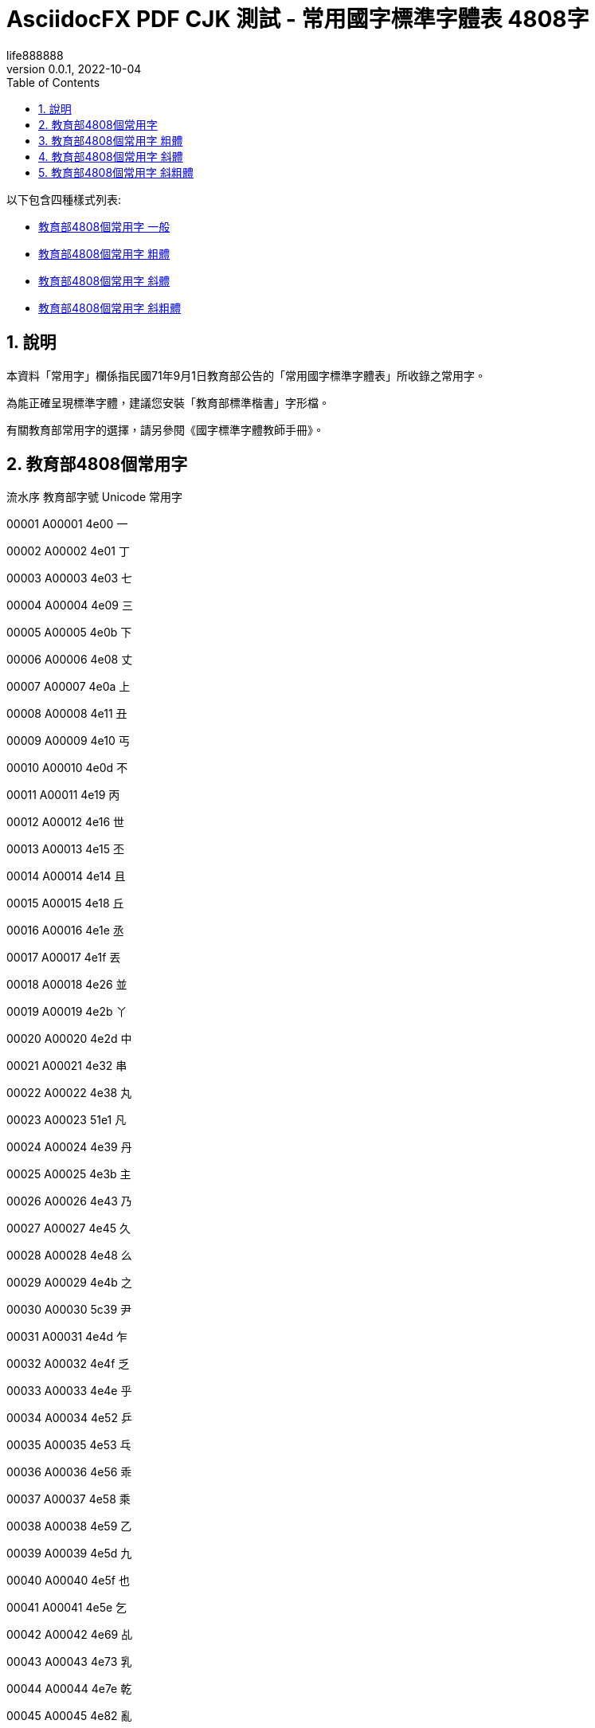 = AsciidocFX PDF CJK 測試 - 常用國字標準字體表 4808字
life888888
:doctype: article
//:doctype: book
:encoding: utf-8
:lang: zh-tw
:toc: left
:numbered:
:author: life888888
:subject: AsciidocFX PDF CJK 測試 - 常用國字標準字體表 4808字
:keywords: Asciidoctor, AsciidocFX, CJK, PDF, Asciidoctor-PDF, 常用國字標準字體表
:revnumber: 0.0.1
:revdate: 2022-10-04
//:pdf-theme: {docdir}/theme/custom-default-notosans-cjk-tc-theme.yml
//:pdf-theme: {docdir}/theme/custom-notosans-cjk-tc-theme.yml
//:pdf-theme: uri:classloader:/data/themes/default-ext-notosans-cjk-tc-theme.yml
//:pdf-theme: uri:classloader:/data/themes/default-ext-notosansmono-cjk-tc-theme.yml
//:pdf-theme: uri:classloader:/data/themes/default-ext-notoserif-cjk-tc-theme.yml
//:pdf-theme: default-ext-notoserif-cjk-tc
//:pdf-theme: default-ext-notosans-cjk-tc
//:pdf-theme: default-ext-notosansmono-cjk-tc
//:pdf-theme: default-notoserif-cjk-tc
//:pdf-theme: default-notosans-cjk-tc
//:pdf-theme: default-notosansmono-cjk-tc
//:pdf-theme: notoserif-cjk-tc
//:pdf-theme: notosans-cjk-tc
//:pdf-theme: notosansmono-cjk-tc


ifdef::backend-pdf[]

* 輸出為 {backend}

* 套用樣式設定 **{pdf-theme}**

* pdf-themesdir: **{pdf-themesdir}**

* pdf-fontsdir: **{pdf-fontsdir}**

endif::[]

以下包含四種樣式列表:

* <<edu-4808-regular>>
* <<edu-4808-bold>>
* <<edu-4808-italic>>
* <<edu-4808-bolditalic>>

== 說明

本資料「常用字」欄係指民國71年9月1日教育部公告的「常用國字標準字體表」所收錄之常用字。

為能正確呈現標準字體，建議您安裝「教育部標準楷書」字形檔。

有關教育部常用字的選擇，請另參閱《國字標準字體教師手冊》。




[#edu-4808-regular,reftext=教育部4808個常用字 一般]
== 教育部4808個常用字

流水序 教育部字號 Unicode 常用字

00001 A00001 4e00 一

00002 A00002 4e01 丁

00003 A00003 4e03 七

00004 A00004 4e09 三

00005 A00005 4e0b 下

00006 A00006 4e08 丈

00007 A00007 4e0a 上

00008 A00008 4e11 丑

00009 A00009 4e10 丐

00010 A00010 4e0d 不

00011 A00011 4e19 丙

00012 A00012 4e16 世

00013 A00013 4e15 丕

00014 A00014 4e14 且

00015 A00015 4e18 丘

00016 A00016 4e1e 丞

00017 A00017 4e1f 丟

00018 A00018 4e26 並

00019 A00019 4e2b 丫

00020 A00020 4e2d 中

00021 A00021 4e32 串

00022 A00022 4e38 丸

00023 A00023 51e1 凡

00024 A00024 4e39 丹

00025 A00025 4e3b 主

00026 A00026 4e43 乃

00027 A00027 4e45 久

00028 A00028 4e48 么

00029 A00029 4e4b 之

00030 A00030 5c39 尹

00031 A00031 4e4d 乍

00032 A00032 4e4f 乏

00033 A00033 4e4e 乎

00034 A00034 4e52 乒

00035 A00035 4e53 乓

00036 A00036 4e56 乖

00037 A00037 4e58 乘

00038 A00038 4e59 乙

00039 A00039 4e5d 九

00040 A00040 4e5f 也

00041 A00041 4e5e 乞

00042 A00042 4e69 乩

00043 A00043 4e73 乳

00044 A00044 4e7e 乾

00045 A00045 4e82 亂

00046 A00046 4e86 了

00047 A00047 4e88 予

00048 A00048 4e8b 事

00049 A00049 4e8c 二

00050 A00050 4e8e 于

00051 A00051 4e91 云

00052 A00052 4e95 井

00053 A00053 4e92 互

00054 A00054 4e94 五

00055 A00055 4e99 亙

00056 A00056 4e9b 些

00057 A00057 4e9e 亞

00058 A00058 4e9f 亟

00059 A00059 4ea1 亡

00060 A00060 4ea4 交

00061 A00061 4ea6 亦

00062 A00062 4ea5 亥

00063 A00063 4ea8 亨

00064 A00064 4eab 享

00065 A00065 4eac 京

00066 A00066 4ead 亭

00067 A00067 4eae 亮

00068 A00068 4eba 人

00069 A00069 4ec1 仁

00070 A00070 4ec0 什

00071 A00071 4ec3 仃

00072 A00072 4ec6 仆

00073 A00073 4ec7 仇

00074 A00074 4ecd 仍

00075 A00075 4eca 今

00076 A00076 4ecb 介

00077 A00077 4ec4 仄

00078 A00078 4ee5 以

00079 A00079 4ed8 付

00080 A00080 4ed4 仔

00081 A00081 4ed5 仕

00082 A00082 4ed6 他

00083 A00083 4ed7 仗

00084 A00084 4ee3 代

00085 A00085 4ee4 令

00086 A00086 4ed9 仙

00087 A00087 4ede 仞

00088 A00088 4eff 仿

00089 A00089 4f09 伉

00090 A00090 4f19 伙

00091 A00091 4f0a 伊

00092 A00092 4f15 伕

00093 A00093 4f0d 伍

00094 A00094 4f10 伐

00095 A00095 4f11 休

00096 A00096 4f0f 伏

00097 A00097 4ef2 仲

00098 A00098 4ef6 件

00099 A00099 4efb 任

00100 A00100 4ef0 仰

00101 A00101 4ef3 仳

00102 A00102 4efd 份

00103 A00103 4f01 企

00104 A00104 4f4d 位

00105 A00105 4f4f 住

00106 A00106 4f47 佇

00107 A00107 4f57 佗

00108 A00108 4f5e 佞

00109 A00109 4f34 伴

00110 A00110 4f5b 佛

00111 A00111 4f55 何

00112 A00112 4f30 估

00113 A00113 4f50 佐

00114 A00114 4f51 佑

00115 A00115 4f3d 伽

00116 A00116 4f3a 伺

00117 A00117 4f38 伸

00118 A00118 4f43 佃

00119 A00119 4f54 佔

00120 A00120 4f3c 似

00121 A00121 4f46 但

00122 A00122 4f63 佣

00123 A00123 4f5c 作

00124 A00124 4f60 你

00125 A00125 4f2f 伯

00126 A00126 4f4e 低

00127 A00127 4f36 伶

00128 A00128 4f59 余

00129 A00129 4f5d 佝

00130 A00130 4f6f 佯

00131 A00131 4f9d 依

00132 A00132 4f8d 侍

00133 A00133 4f73 佳

00134 A00134 4f7f 使

00135 A00135 4f6c 佬

00136 A00136 4f9b 供

00137 A00137 4f8b 例

00138 A00138 4f86 來

00139 A00139 4f83 侃

00140 A00140 4f70 佰

00141 A00141 4f75 併

00142 A00142 4f88 侈

00143 A00143 4f69 佩

00144 A00144 4f7b 佻

00145 A00145 4f96 侖

00146 A00146 4f7e 佾

00147 A00147 4f8f 侏

00148 A00148 4fe1 信

00149 A00149 4fb5 侵

00150 A00150 4faf 侯

00151 A00151 4fbf 便

00152 A00152 4fe0 俠

00153 A00153 4fd1 俑

00154 A00154 4fcf 俏

00155 A00155 4fdd 保

00156 A00156 4fc3 促

00157 A00157 4fb6 侶

00158 A00158 4fd8 俘

00159 A00159 4fdf 俟

00160 A00160 4fca 俊

00161 A00161 4fd7 俗

00162 A00162 4fae 侮

00163 A00163 4fd0 俐

00164 A00164 4fc4 俄

00165 A00165 4fc2 係

00166 A00166 4fda 俚

00167 A00167 4fce 俎

00168 A00168 4fde 俞

00169 A00169 500c 倌

00170 A00170 500d 倍

00171 A00171 5023 倣

00172 A00172 4fef 俯

00173 A00173 5026 倦

00174 A00174 5025 倥

00175 A00175 4ff8 俸

00176 A00176 5029 倩

00177 A00177 5016 倖

00178 A00178 5006 倆

00179 A00179 503c 值

00180 A00180 501f 借

00181 A00181 501a 倚

00182 A00182 5012 倒

00183 A00183 5011 們

00184 A00184 4ffa 俺

00185 A00185 5000 倀

00186 A00186 5014 倔

00187 A00187 5028 倨

00188 A00188 4ff1 俱

00189 A00189 5021 倡

00190 A00190 500b 個

00191 A00191 5019 候

00192 A00192 5018 倘

00193 A00193 4ff3 俳

00194 A00194 4fee 修

00195 A00195 502d 倭

00196 A00196 502a 倪

00197 A00197 4ffe 俾

00198 A00198 502b 倫

00199 A00199 5009 倉

00200 A00200 507a 偺

00201 A00201 507d 偽

00202 A00202 505c 停

00203 A00203 5047 假

00204 A00204 5043 偃

00205 A00205 504c 偌

00206 A00206 505a 做

00207 A00207 5049 偉

00208 A00208 5065 健

00209 A00209 5076 偶

00210 A00210 504e 偎

00211 A00211 5055 偕

00212 A00212 5075 偵

00213 A00213 5074 側

00214 A00214 5077 偷

00215 A00215 504f 偏

00216 A00216 500f 倏

00217 A00217 50a2 傢

00218 A00218 508d 傍

00219 A00219 5085 傅

00220 A00220 5099 備

00221 A00221 5091 傑

00222 A00222 5080 傀

00223 A00223 5096 傖

00224 A00224 5098 傘

00225 A00225 50ad 傭

00226 A00226 50b5 債

00227 A00227 50b2 傲

00228 A00228 50b3 傳

00229 A00229 50c5 僅

00230 A00230 50be 傾

00231 A00231 50ac 催

00232 A00232 50b7 傷

00233 A00233 50bb 傻

00234 A00234 50af 傯

00235 A00235 50e7 僧

00236 A00236 50ee 僮

00237 A00237 50e5 僥

00238 A00238 50d6 僖

00239 A00239 50ed 僭

00240 A00240 50da 僚

00241 A00241 50d5 僕

00242 A00242 50cf 像

00243 A00243 50d1 僑

00244 A00244 50f1 僱

00245 A00245 5104 億

00246 A00246 5100 儀

00247 A00247 50fb 僻

00248 A00248 50f5 僵

00249 A00249 50f9 價

00250 A00250 5102 儂

00251 A00251 5108 儈

00252 A00252 5109 儉

00253 A00253 5112 儒

00254 A00254 5118 儘

00255 A00255 5114 儔

00256 A00256 5110 儐

00257 A00257 512a 優

00258 A00258 511f 償

00259 A00259 5121 儡

00260 A00260 5132 儲

00261 A00261 5137 儷

00262 A00262 513c 儼

00263 A00263 5140 兀

00264 A00264 5143 元

00265 A00265 5141 允

00266 A00266 5145 充

00267 A00267 5144 兄

00268 A00268 5149 光

00269 A00269 5147 兇

00270 A00270 5146 兆

00271 A00271 5148 先

00272 A00272 514c 兌

00273 A00273 514b 克

00274 A00274 5155 兕

00275 A00275 514d 免

00276 A00276 5154 兔

00277 A00277 5152 兒

00278 A00278 5157 兗

00279 A00279 515c 兜

00280 A00280 5162 兢

00281 A00281 5165 入

00282 A00282 5167 內

00283 A00283 5168 全

00284 A00284 5169 兩

00285 A00285 516b 八

00286 A00286 516d 六

00287 A00287 516e 兮

00288 A00288 516c 公

00289 A00289 5171 共

00290 A00290 5175 兵

00291 A00291 5177 具

00292 A00292 5176 其

00293 A00293 5178 典

00294 A00294 517c 兼

00295 A00295 5180 冀

00296 A00296 5189 冉

00297 A00297 518a 冊

00298 A00298 518d 再

00299 A00299 5192 冒

00300 A00300 5191 冑

00301 A00301 5195 冕

00302 A00302 6700 最

00303 A00303 5197 冗

00304 A00304 51a0 冠

00305 A00305 51a4 冤

00306 A00306 51a5 冥

00307 A00307 51a2 冢

00308 A00308 51ac 冬

00309 A00309 51b0 冰

00310 A00310 51b6 冶

00311 A00311 51b7 冷

00312 A00312 51bd 冽

00313 A00313 51cd 凍

00314 A00314 51cc 凌

00315 A00315 51c6 准

00316 A00316 51cb 凋

00317 A00317 51dc 凜

00318 A00318 51dd 凝

00319 A00319 51e0 几

00320 A00320 51f0 凰

00321 A00321 51f1 凱

00322 A00322 51f3 凳

00323 A00323 51f6 凶

00324 A00324 51f9 凹

00325 A00325 51fa 出

00326 A00326 51f8 凸

00327 A00327 51fd 函

00328 A00328 5200 刀

00329 A00329 5201 刁

00330 A00330 5203 刃

00331 A00331 5206 分

00332 A00332 5207 切

00333 A00333 5208 刈

00334 A00334 520a 刊

00335 A00335 5217 列

00336 A00336 5211 刑

00337 A00337 5212 划

00338 A00338 520e 刎

00339 A00339 5225 別

00340 A00340 5224 判

00341 A00341 5229 利

00342 A00342 522a 刪

00343 A00343 5228 刨

00344 A00344 523b 刻

00345 A00345 5238 券

00346 A00346 5237 刷

00347 A00347 523a 刺

00348 A00348 5230 到

00349 A00349 522e 刮

00350 A00350 5236 制

00351 A00351 5241 剁

00352 A00352 524e 剎

00353 A00353 5243 剃

00354 A00354 524a 削

00355 A00355 524d 前

00356 A00356 524c 剌

00357 A00357 524b 剋

00358 A00358 5247 則

00359 A00359 5256 剖

00360 A00360 525c 剜

00361 A00361 5254 剔

00362 A00362 525b 剛

00363 A00363 525d 剝

00364 A00364 526a 剪

00365 A00365 526f 副

00366 A00366 5272 割

00367 A00367 5274 剴

00368 A00368 5275 創

00369 A00369 5269 剩

00370 A00370 527f 剿

00371 A00371 5277 剷

00372 A00372 527d 剽

00373 A00373 5283 劃

00374 A00374 5287 劇

00375 A00375 5288 劈

00376 A00376 5289 劉

00377 A00377 528d 劍

00378 A00378 5291 劑

00379 A00379 529b 力

00380 A00380 52a0 加

00381 A00381 529f 功

00382 A00382 52a3 劣

00383 A00383 52ab 劫

00384 A00384 52a9 助

00385 A00385 52aa 努

00386 A00386 52ac 劬

00387 A00387 52be 劾

00388 A00388 52c7 勇

00389 A00389 52c9 勉

00390 A00390 52c3 勃

00391 A00391 52c1 勁

00392 A00392 52d2 勒

00393 A00393 52d9 務

00394 A00394 52d8 勘

00395 A00395 52d5 動

00396 A00396 52de 勞

00397 A00397 52dd 勝

00398 A00398 52db 勛

00399 A00399 52df 募

00400 A00400 52e6 勦

00401 A00401 52e4 勤

00402 A00402 52e2 勢

00403 A00403 52f5 勵

00404 A00404 52f8 勸

00405 A00405 52fb 勻

00406 A00406 52fe 勾

00407 A00407 52ff 勿

00408 A00408 5305 包

00409 A00409 5306 匆

00410 A00410 5308 匈

00411 A00411 530d 匍

00412 A00412 5310 匐

00413 A00413 530f 匏

00414 A00414 5315 匕

00415 A00415 5316 化

00416 A00416 5317 北

00417 A00417 5319 匙

00418 A00418 531d 匝

00419 A00419 5321 匡

00420 A00420 5320 匠

00421 A00421 5323 匣

00422 A00422 532a 匪

00423 A00423 532f 匯

00424 A00424 5331 匱

00425 A00425 5339 匹

00426 A00426 533f 匿

00427 A00427 5340 區

00428 A00428 533e 匾

00429 A00429 5341 十

00430 A00430 5343 千

00431 A00431 5348 午

00432 A00432 5347 升

00433 A00433 5345 卅

00434 A00434 4edf 仟

00435 A00435 534a 半

00436 A00436 5349 卉

00437 A00437 5352 卒

00438 A00438 5354 協

00439 A00439 5353 卓

00440 A00440 5351 卑

00441 A00441 5357 南

00442 A00442 535a 博

00443 A00443 535c 卜

00444 A00444 535e 卞

00445 A00445 5361 卡

00446 A00446 5360 占

00447 A00447 5366 卦

00448 A00448 536f 卯

00449 A00449 536e 卮

00450 A00450 5370 印

00451 A00451 5371 危

00452 A00452 5373 即

00453 A00453 5375 卵

00454 A00454 5377 卷

00455 A00455 5378 卸

00456 A00456 5379 卹

00457 A00457 537b 卻

00458 A00458 537f 卿

00459 A00459 5384 厄

00460 A00460 539a 厚

00461 A00461 539f 原

00462 A00462 539d 厝

00463 A00463 53a5 厥

00464 A00464 53ad 厭

00465 A00465 53b2 厲

00466 A00466 53bb 去

00467 A00467 53c3 參

00468 A00468 53c8 又

00469 A00469 53c9 叉

00470 A00470 53cb 友

00471 A00471 53ca 及

00472 A00472 53cd 反

00473 A00473 53d6 取

00474 A00474 53d4 叔

00475 A00475 53d7 受

00476 A00476 53db 叛

00477 A00477 53df 叟

00478 A00478 66fc 曼

00479 A00479 53e2 叢

00480 A00480 53e3 口

00481 A00481 53ef 可

00482 A00482 53e4 古

00483 A00483 53f3 右

00484 A00484 53ec 召

00485 A00485 53ee 叮

00486 A00486 53e9 叩

00487 A00487 53e8 叨

00488 A00488 53fc 叼

00489 A00489 53f8 司

00490 A00490 53f5 叵

00491 A00491 53eb 叫

00492 A00492 53e6 另

00493 A00493 53ea 只

00494 A00494 53f2 史

00495 A00495 53f1 叱

00496 A00496 53f0 台

00497 A00497 53e5 句

00498 A00498 53ed 叭

00499 A00499 5409 吉

00500 A00500 540f 吏

00501 A00501 540c 同

00502 A00502 540a 吊

00503 A00503 5410 吐

00504 A00504 5401 吁

00505 A00505 540b 吋

00506 A00506 5404 各

00507 A00507 5411 向

00508 A00508 540d 名

00509 A00509 5408 合

00510 A00510 5403 吃

00511 A00511 540e 后

00512 A00512 5406 吆

00513 A00513 5412 吒

00514 A00514 541d 吝

00515 A00515 542d 吭

00516 A00516 541e 吞

00517 A00517 543e 吾

00518 A00518 5426 否

00519 A00519 544e 呎

00520 A00520 5427 吧

00521 A00521 5446 呆

00522 A00522 5443 呃

00523 A00523 5433 吳

00524 A00524 5448 呈

00525 A00525 5442 呂

00526 A00526 541b 君

00527 A00527 5429 吩

00528 A00528 544a 告

00529 A00529 5439 吹

00530 A00530 543b 吻

00531 A00531 5438 吸

00532 A00532 542e 吮

00533 A00533 5435 吵

00534 A00534 5436 吶

00535 A00535 5420 吠

00536 A00536 543c 吼

00537 A00537 5440 呀

00538 A00538 5431 吱

00539 A00539 542b 含

00540 A00540 541f 吟

00541 A00541 5473 味

00542 A00542 5475 呵

00543 A00543 5496 咖

00544 A00544 5478 呸

00545 A00545 5495 咕

00546 A00546 5480 咀

00547 A00547 547b 呻

00548 A00548 5477 呷

00549 A00549 5484 咄

00550 A00550 5492 咒

00551 A00551 5486 咆

00552 A00552 547c 呼

00553 A00553 5490 咐

00554 A00554 5471 呱

00555 A00555 5476 呶

00556 A00556 548c 和

00557 A00557 549a 咚

00558 A00558 5462 呢

00559 A00559 5468 周

00560 A00560 548b 咋

00561 A00561 547d 命

00562 A00562 548e 咎

00563 A00563 54ac 咬

00564 A00564 54c0 哀

00565 A00565 54a8 咨

00566 A00566 54ce 哎

00567 A00567 54c9 哉

00568 A00568 54b8 咸

00569 A00569 54a6 咦

00570 A00570 54b3 咳

00571 A00571 54c7 哇

00572 A00572 54c2 哂

00573 A00573 54bd 咽

00574 A00574 54aa 咪

00575 A00575 54c1 品

00576 A00576 54c4 哄

00577 A00577 54c8 哈

00578 A00578 54af 咯

00579 A00579 54ab 咫

00580 A00580 54b1 咱

00581 A00581 54bb 咻

00582 A00582 54e8 哨

00583 A00583 5510 唐

00584 A00584 5501 唁

00585 A00585 5537 唷

00586 A00586 54fc 哼

00587 A00587 54e5 哥

00588 A00588 54f2 哲

00589 A00589 5506 唆

00590 A00590 54fa 哺

00591 A00591 5514 唔

00592 A00592 54e9 哩

00593 A00593 54ed 哭

00594 A00594 54e1 員

00595 A00595 5509 唉

00596 A00596 54ee 哮

00597 A00597 54ea 哪

00598 A00598 54e6 哦

00599 A00599 5527 唧

00600 A00600 5546 商

00601 A00601 556a 啪

00602 A00602 5566 啦

00603 A00603 5544 啄

00604 A00604 555e 啞

00605 A00605 5561 啡

00606 A00606 5543 啃

00607 A00607 554a 啊

00608 A00608 5531 唱

00609 A00609 5556 啖

00610 A00610 554f 問

00611 A00611 5555 啕

00612 A00612 552f 唯

00613 A00613 5564 啤

00614 A00614 5538 唸

00615 A00615 552e 售

00616 A00616 555c 啜

00617 A00617 552c 唬

00618 A00618 5563 啣

00619 A00619 5533 唳

00620 A00620 557b 啻

00621 A00621 5580 喀

00622 A00622 55a7 喧

00623 A00623 557c 啼

00624 A00624 558a 喊

00625 A00625 559d 喝

00626 A00626 5598 喘

00627 A00627 5582 喂

00628 A00628 559c 喜

00629 A00629 55aa 喪

00630 A00630 5594 喔

00631 A00631 5587 喇

00632 A00632 558b 喋

00633 A00633 5583 喃

00634 A00634 55b3 喳

00635 A00635 55ae 單

00636 A00636 559f 喟

00637 A00637 553e 唾

00638 A00638 55b2 喲

00639 A00639 559a 喚

00640 A00640 55bb 喻

00641 A00641 55ac 喬

00642 A00642 55b1 喱

00643 A00643 557e 啾

00644 A00644 5589 喉

00645 A00645 55df 嗟

00646 A00646 55e8 嗨

00647 A00647 55d3 嗓

00648 A00648 55e6 嗦

00649 A00649 55ce 嗎

00650 A00650 55dc 嗜

00651 A00651 55c7 嗇

00652 A00652 55d1 嗑

00653 A00653 55e3 嗣

00654 A00654 55e4 嗤

00655 A00655 55ef 嗯

00656 A00656 55da 嗚

00657 A00657 55e1 嗡

00658 A00658 55c5 嗅

00659 A00659 55c6 嗆

00660 A00660 55e5 嗥

00661 A00661 55fe 嗾

00662 A00662 5600 嘀

00663 A00663 561b 嘛

00664 A00664 5617 嘗

00665 A00665 55fd 嗽

00666 A00666 5614 嘔

00667 A00667 5606 嘆

00668 A00668 5609 嘉

00669 A00669 560d 嘍

00670 A00670 560e 嘎

00671 A00671 55f7 嗷

00672 A00672 5616 嘖

00673 A00673 561f 嘟

00674 A00674 5608 嘈

00675 A00675 562e 嘮

00676 A00676 563b 嘻

00677 A00677 5639 嘹

00678 A00678 5632 嘲

00679 A00679 563f 嘿

00680 A00680 5629 嘩

00681 A00681 5653 噓

00682 A00682 564e 噎

00683 A00683 5657 噗

00684 A00684 5674 噴

00685 A00685 5636 嘶

00686 A00686 562f 嘯

00687 A00687 5630 嘰

00688 A00688 5659 噙

00689 A00689 566b 噫

00690 A00690 5679 噹

00691 A00691 5669 噩

00692 A00692 5664 噤

00693 A00693 5678 噸

00694 A00694 5634 嘴

00695 A00695 566a 噪

00696 A00696 5668 器

00697 A00697 5665 噥

00698 A00698 5671 噱

00699 A00699 566f 噯

00700 A00700 566c 噬

00701 A00701 5662 噢

00702 A00702 568e 嚎

00703 A00703 5680 嚀

00704 A00704 5690 嚐

00705 A00705 5685 嚅

00706 A00706 5687 嚇

00707 A00707 568f 嚏

00708 A00708 5695 嚕

00709 A00709 56ae 嚮

00710 A00710 56a5 嚥

00711 A00711 56a8 嚨

00712 A00712 56b7 嚷

00713 A00713 56b6 嚶

00714 A00714 56b4 嚴

00715 A00715 56bc 嚼

00716 A00716 56c1 囁

00717 A00717 56c0 囀

00718 A00718 56c2 囂

00719 A00719 56c8 囈

00720 A00720 56ca 囊

00721 A00721 56c9 囉

00722 A00722 56cc 囌

00723 A00723 56d1 囑

00724 A00724 56db 四

00725 A00725 56da 囚

00726 A00726 56e0 因

00727 A00727 56de 回

00728 A00728 56ea 囪

00729 A00729 56f0 困

00730 A00730 56e4 囤

00731 A00731 56fa 固

00732 A00732 5703 圃

00733 A00733 5708 圈

00734 A00734 570b 國

00735 A00735 570d 圍

00736 A00736 5712 園

00737 A00737 5713 圓

00738 A00738 5718 團

00739 A00739 5716 圖

00740 A00740 571f 土

00741 A00741 5733 圳

00742 A00742 5730 地

00743 A00743 5728 在

00744 A00744 572d 圭

00745 A00745 572c 圬

00746 A00746 572f 圯

00747 A00747 574a 坊

00748 A00748 5751 坑

00749 A00749 5740 址

00750 A00750 574d 坍

00751 A00751 5747 均

00752 A00752 574e 坎

00753 A00753 573e 圾

00754 A00754 5750 坐

00755 A00755 574f 坏

00756 A00756 5783 垃

00757 A00757 5777 坷

00758 A00758 576a 坪

00759 A00759 5769 坩

00760 A00760 5761 坡

00761 A00761 5766 坦

00762 A00762 5764 坤

00763 A00763 577c 坼

00764 A00764 5782 垂

00765 A00765 578b 型

00766 A00766 57a0 垠

00767 A00767 57a3 垣

00768 A00768 57a2 垢

00769 A00769 57ce 城

00770 A00770 57ae 垮

00771 A00771 57c2 埂

00772 A00772 57d4 埔

00773 A00773 57cb 埋

00774 A00774 57c3 埃

00775 A00775 57df 域

00776 A00776 5805 堅

00777 A00777 580a 堊

00778 A00778 5806 堆

00779 A00779 57e0 埠

00780 A00780 57e4 埤

00781 A00781 57fa 基

00782 A00782 5802 堂

00783 A00783 5835 堵

00784 A00784 57f7 執

00785 A00785 57f9 培

00786 A00786 582f 堯

00787 A00787 582a 堪

00788 A00788 5834 場

00789 A00789 5824 堤

00790 A00790 5830 堰

00791 A00791 5831 報

00792 A00792 5821 堡

00793 A00793 585e 塞

00794 A00794 5851 塑

00795 A00795 5858 塘

00796 A00796 5857 塗

00797 A00797 585a 塚

00798 A00798 5854 塔

00799 A00799 586b 填

00800 A00800 584c 塌

00801 A00801 586d 塭

00802 A00802 584a 塊

00803 A00803 5862 塢

00804 A00804 5875 塵

00805 A00805 587e 塾

00806 A00806 5883 境

00807 A00807 5893 墓

00808 A00808 588a 墊

00809 A00809 5879 塹

00810 A00810 5885 墅

00811 A00811 5880 墀

00812 A00812 589f 墟

00813 A00813 589e 增

00814 A00814 58b3 墳

00815 A00815 589c 墜

00816 A00816 58ae 墮

00817 A00817 58c1 壁

00818 A00818 58be 墾

00819 A00819 58c7 壇

00820 A00820 58c5 壅

00821 A00821 58d5 壕

00822 A00822 58d3 壓

00823 A00823 58d1 壑

00824 A00824 58d9 壙

00825 A00825 58d8 壘

00826 A00826 58de 壞

00827 A00827 58df 壟

00828 A00828 58e2 壢

00829 A00829 58e4 壤

00830 A00830 58e9 壩

00831 A00831 58eb 士

00832 A00832 58ec 壬

00833 A00833 58ef 壯

00834 A00834 58f9 壹

00835 A00835 58fa 壺

00836 A00836 58fd 壽

00837 A00837 590f 夏

00838 A00838 5914 夔

00839 A00839 5915 夕

00840 A00840 5916 外

00841 A00841 5919 夙

00842 A00842 591a 多

00843 A00843 591c 夜

00844 A00844 5920 夠

00845 A00845 5925 夥

00846 A00846 5922 夢

00847 A00847 5924 夤

00848 A00848 5927 大

00849 A00849 5929 天

00850 A00850 592b 夫

00851 A00851 592a 太

00852 A00852 592d 夭

00853 A00853 592e 央

00854 A00854 5931 失

00855 A00855 5937 夷

00856 A00856 5938 夸

00857 A00857 593e 夾

00858 A00858 5949 奉

00859 A00859 5947 奇

00860 A00860 5948 奈

00861 A00861 5944 奄

00862 A00862 5954 奔

00863 A00863 5955 奕

00864 A00864 5951 契

00865 A00865 594f 奏

00866 A00866 594e 奎

00867 A00867 5950 奐

00868 A00868 5957 套

00869 A00869 5958 奘

00870 A00870 595a 奚

00871 A00871 5962 奢

00872 A00872 5960 奠

00873 A00873 5967 奧

00874 A00874 596a 奪

00875 A00875 5969 奩

00876 A00876 596e 奮

00877 A00877 5973 女

00878 A00878 5974 奴

00879 A00879 5976 奶

00880 A00880 5984 妄

00881 A00881 5978 奸

00882 A00882 5983 妃

00883 A00883 597d 好

00884 A00884 5979 她

00885 A00885 5982 如

00886 A00886 5981 妁

00887 A00887 599d 妝

00888 A00888 5992 妒

00889 A00889 59a8 妨

00890 A00890 599e 妞

00891 A00891 59a3 妣

00892 A00892 5999 妙

00893 A00893 5996 妖

00894 A00894 598d 妍

00895 A00895 59a4 妤

00896 A00896 5993 妓

00897 A00897 598a 妊

00898 A00898 59a5 妥

00899 A00899 59be 妾

00900 A00900 59bb 妻

00901 A00901 59d4 委

00902 A00902 59b9 妹

00903 A00903 59ae 妮

00904 A00904 59d1 姑

00905 A00905 59c6 姆

00906 A00906 59d0 姐

00907 A00907 59cd 姍

00908 A00908 59cb 始

00909 A00909 59d3 姓

00910 A00910 59ca 姊

00911 A00911 59af 妯

00912 A00912 59b3 妳

00913 A00913 59d2 姒

00914 A00914 59dc 姜

00915 A00915 59d8 姘

00916 A00916 59ff 姿

00917 A00917 59e3 姣

00918 A00918 59e8 姨

00919 A00919 5a03 娃

00920 A00920 59e5 姥

00921 A00921 59ea 姪

00922 A00922 59da 姚

00923 A00923 59e6 姦

00924 A00924 5a01 威

00925 A00925 59fb 姻

00926 A00926 5a11 娑

00927 A00927 5a18 娘

00928 A00928 5a1c 娜

00929 A00929 5a1f 娟

00930 A00930 5a1b 娛

00931 A00931 5a13 娓

00932 A00932 59ec 姬

00933 A00933 5a20 娠

00934 A00934 5a23 娣

00935 A00935 5a29 娩

00936 A00936 5a25 娥

00937 A00937 5a0c 娌

00938 A00938 5a36 娶

00939 A00939 5a41 婁

00940 A00940 5a49 婉

00941 A00941 5a66 婦

00942 A00942 5a6a 婪

00943 A00943 5a40 婀

00944 A00944 5a3c 娼

00945 A00945 5a62 婢

00946 A00946 5a5a 婚

00947 A00947 5a46 婆

00948 A00948 5a4a 婊

00949 A00949 5a77 婷

00950 A00950 5a9a 媚

00951 A00951 5a7f 婿

00952 A00952 5a92 媒

00953 A00953 5a9b 媛

00954 A00954 5ac1 嫁

00955 A00955 5ac9 嫉

00956 A00956 5acc 嫌

00957 A00957 5abe 媾

00958 A00958 5abd 媽

00959 A00959 5abc 媼

00960 A00960 5ab3 媳

00961 A00961 5ac2 嫂

00962 A00962 5ab2 媲

00963 A00963 5ae1 嫡

00964 A00964 5ae6 嫦

00965 A00965 5ae9 嫩

00966 A00966 5ad7 嫗

00967 A00967 5ad6 嫖

00968 A00968 5ad8 嫘

00969 A00969 5ae3 嫣

00970 A00970 5b09 嬉

00971 A00971 5afb 嫻

00972 A00972 5b0b 嬋

00973 A00973 5af5 嫵

00974 A00974 5b0c 嬌

00975 A00975 5b1d 嬝

00976 A00976 5b34 嬴

00977 A00977 5b30 嬰

00978 A00978 5b2a 嬪

00979 A00979 5b24 嬤

00980 A00980 5b38 嬸

00981 A00981 5b40 孀

00982 A00982 5b50 子

00983 A00983 5b51 孑

00984 A00984 5b53 孓

00985 A00985 5b54 孔

00986 A00986 5b55 孕

00987 A00987 5b57 字

00988 A00988 5b58 存

00989 A00989 5b5d 孝

00990 A00990 5b5c 孜

00991 A00991 5b5a 孚

00992 A00992 5b5f 孟

00993 A00993 5b64 孤

00994 A00994 5b63 季

00995 A00995 5b69 孩

00996 A00996 5b6b 孫

00997 A00997 5b70 孰

00998 A00998 5b73 孳

00999 A00999 5b71 孱

01000 A01000 5b75 孵

01001 A01001 5b78 學

01002 A01002 5b7a 孺

01003 A01003 5b7d 孽

01004 A01004 5b7f 孿

01005 A01005 5b83 它

01006 A01006 5b87 宇

01007 A01007 5b88 守

01008 A01008 5b85 宅

01009 A01009 5b89 安

01010 A01010 5b8c 完

01011 A01011 5b8b 宋

01012 A01012 5b8f 宏

01013 A01013 5b97 宗

01014 A01014 5b9a 定

01015 A01015 5b98 官

01016 A01016 5b9c 宜

01017 A01017 5b99 宙

01018 A01018 5b9b 宛

01019 A01019 5ba3 宣

01020 A01020 5ba6 宦

01021 A01021 5ba4 室

01022 A01022 5ba2 客

01023 A01023 5ba5 宥

01024 A01024 5bb0 宰

01025 A01025 5bb3 害

01026 A01026 5bb6 家

01027 A01027 5bb4 宴

01028 A01028 5bae 宮

01029 A01029 5bb5 宵

01030 A01030 5bb9 容

01031 A01031 5bb8 宸

01032 A01032 5bc7 寇

01033 A01033 5bc5 寅

01034 A01034 5bc4 寄

01035 A01035 5bc2 寂

01036 A01036 5bbf 宿

01037 A01037 5bc6 密

01038 A01038 5bd2 寒

01039 A01039 5bcc 富

01040 A01040 5bd3 寓

01041 A01041 5bd0 寐

01042 A01042 5bde 寞

01043 A01043 5be7 寧

01044 A01044 5be1 寡

01045 A01045 5be5 寥

01046 A01046 5be6 實

01047 A01047 5be8 寨

01048 A01048 5be2 寢

01049 A01049 5be4 寤

01050 A01050 5bdf 察

01051 A01051 5bee 寮

01052 A01052 5bec 寬

01053 A01053 5be9 審

01054 A01054 5beb 寫

01055 A01055 5bf5 寵

01056 A01056 5bf6 寶

01057 A01057 5bf8 寸

01058 A01058 5bfa 寺

01059 A01059 5c01 封

01060 A01060 5c04 射

01061 A01061 5c09 尉

01062 A01062 5c08 專

01063 A01063 5c07 將

01064 A01064 5c0a 尊

01065 A01065 5c0b 尋

01066 A01066 5c0d 對

01067 A01067 5c0e 導

01068 A01068 5c0f 小

01069 A01069 5c11 少

01070 A01070 5c16 尖

01071 A01071 5c1a 尚

01072 A01072 5c24 尤

01073 A01073 5c2c 尬

01074 A01074 5c31 就

01075 A01075 5c37 尷

01076 A01076 5c38 尸

01077 A01077 5c3a 尺

01078 A01078 5c3c 尼

01079 A01079 5c40 局

01080 A01080 5c41 屁

01081 A01081 5c3f 尿

01082 A01082 5c3e 尾

01083 A01083 5c48 屈

01084 A01084 5c45 居

01085 A01085 5c46 屆

01086 A01086 5c4e 屎

01087 A01087 5c4f 屏

01088 A01088 5c4d 屍

01089 A01089 5c4b 屋

01090 A01090 5c51 屑

01091 A01091 5c55 展

01092 A01092 5c50 屐

01093 A01093 5c60 屠

01094 A01094 5c5c 屜

01095 A01095 5c62 屢

01096 A01096 5c64 層

01097 A01097 5c65 履

01098 A01098 5c6c 屬

01099 A01099 5c6f 屯

01100 A01100 5c71 山

01101 A01101 5c79 屹

01102 A01102 5c90 岐

01103 A01103 5c91 岑

01104 A01104 5c94 岔

01105 A01105 5c8c 岌

01106 A01106 5cb7 岷

01107 A01107 5ca1 岡

01108 A01108 5cb8 岸

01109 A01109 5ca9 岩

01110 A01110 5cab 岫

01111 A01111 5cb1 岱

01112 A01112 5cb3 岳

01113 A01113 5cd9 峙

01114 A01114 5ced 峭

01115 A01115 5cfd 峽

01116 A01116 5cfb 峻

01117 A01117 5cea 峪

01118 A01118 5ce8 峨

01119 A01119 5cf0 峰

01120 A01120 5cf6 島

01121 A01121 5d01 崁

01122 A01122 5d07 崇

01123 A01123 5d06 崆

01124 A01124 5d0e 崎

01125 A01125 5d1b 崛

01126 A01126 5d16 崖

01127 A01127 5d22 崢

01128 A01128 5d11 崑

01129 A01129 5d29 崩

01130 A01130 5d14 崔

01131 A01131 5d19 崙

01132 A01132 5d4c 嵌

01133 A01133 5d50 嵐

01134 A01134 5d69 嵩

01135 A01135 5d84 嶄

01136 A01136 5d87 嶇

01137 A01137 5d9d 嶝

01138 A01138 5dbc 嶼

01139 A01139 5dba 嶺

01140 A01140 5dbd 嶽

01141 A01141 5dcd 巍

01142 A01142 5dd4 巔

01143 A01143 5dd2 巒

01144 A01144 5dd6 巖

01145 A01145 5ddd 川

01146 A01146 5dde 州

01147 A01147 5de2 巢

01148 A01148 5de5 工

01149 A01149 5de8 巨

01150 A01150 5de7 巧

01151 A01151 5de6 左

01152 A01152 5deb 巫

01153 A01153 5dee 差

01154 A01154 5df1 己

01155 A01155 5df2 已

01156 A01156 5df3 巳

01157 A01157 5df4 巴

01158 A01158 5df7 巷

01159 A01159 5dfd 巽

01160 A01160 5dfe 巾

01161 A01161 5e02 市

01162 A01162 5e03 布

01163 A01163 5e06 帆

01164 A01164 5e0c 希

01165 A01165 5e18 帘

01166 A01166 5e1a 帚

01167 A01167 5e16 帖

01168 A01168 5e15 帕

01169 A01169 5e1b 帛

01170 A01170 5e11 帑

01171 A01171 5e1d 帝

01172 A01172 5e25 帥

01173 A01173 5e2d 席

01174 A01174 5e2b 師

01175 A01175 5e38 常

01176 A01176 5e36 帶

01177 A01177 5e33 帳

01178 A01178 5e37 帷

01179 A01179 5e45 幅

01180 A01180 5e3d 帽

01181 A01181 5e40 幀

01182 A01182 5e4c 幌

01183 A01183 5e5b 幛

01184 A01184 5e63 幣

01185 A01185 5e55 幕

01186 A01186 5e57 幗

01187 A01187 5e54 幔

01188 A01188 5e62 幢

01189 A01189 5e5f 幟

01190 A01190 5e6b 幫

01191 A01191 5e72 干

01192 A01192 5e73 平

01193 A01193 5e76 并

01194 A01194 5e74 年

01195 A01195 5e78 幸

01196 A01196 5e79 幹

01197 A01197 5e7b 幻

01198 A01198 5e7c 幼

01199 A01199 5e7d 幽

01200 A01200 5e7e 幾

01201 A01201 5e8f 序

01202 A01202 5e87 庇

01203 A01203 5e8a 床

01204 A01204 5e9a 庚

01205 A01205 5e97 店

01206 A01206 5e9c 府

01207 A01207 5e95 底

01208 A01208 5e96 庖

01209 A01209 5ea0 庠

01210 A01210 5ea6 度

01211 A01211 5eab 庫

01212 A01212 5ead 庭

01213 A01213 5ea7 座

01214 A01214 5eb7 康

01215 A01215 5eb8 庸

01216 A01216 5eb6 庶

01217 A01217 5eb5 庵

01218 A01218 5ebe 庾

01219 A01219 5eca 廊

01220 A01220 5ec1 廁

01221 A01221 5ec2 廂

01222 A01222 5ec9 廉

01223 A01223 5ec8 廈

01224 A01224 5ed3 廓

01225 A01225 5ed6 廖

01226 A01226 5ee2 廢

01227 A01227 5eda 廚

01228 A01228 5edf 廟

01229 A01229 5edd 廝

01230 A01230 5ee3 廣

01231 A01231 5ee0 廠

01232 A01232 9f90 龐

01233 A01233 5eec 廬

01234 A01234 5ef3 廳

01235 A01235 5ef7 廷

01236 A01236 5ef6 延

01237 A01237 5efa 建

01238 A01238 5eff 廿

01239 A01239 5f01 弁

01240 A01240 5f04 弄

01241 A01241 5f08 弈

01242 A01242 5f0a 弊

01243 A01243 5f0f 式

01244 A01244 5f12 弒

01245 A01245 5f13 弓

01246 A01246 5f14 弔

01247 A01247 5f15 引

01248 A01248 5f18 弘

01249 A01249 5f17 弗

01250 A01250 5f1b 弛

01251 A01251 5f1f 弟

01252 A01252 5f26 弦

01253 A01253 5f27 弧

01254 A01254 5f29 弩

01255 A01255 5f2d 弭

01256 A01256 5f31 弱

01257 A01257 5f35 張

01258 A01258 5f37 強

01259 A01259 5f3c 弼

01260 A01260 5f46 彆

01261 A01261 5f48 彈

01262 A01262 5f4c 彌

01263 A01263 5f4e 彎

01264 A01264 5f57 彗

01265 A01265 5f59 彙

01266 A01266 5f5e 彞

01267 A01267 5f64 彤

01268 A01268 5f62 形

01269 A01269 5f65 彥

01270 A01270 5f6c 彬

01271 A01271 5f69 彩

01272 A01272 5f6b 彫

01273 A01273 5f6d 彭

01274 A01274 5f70 彰

01275 A01275 5f71 影

01276 A01276 5f77 彷

01277 A01277 5f79 役

01278 A01278 5f80 往

01279 A01279 5f81 征

01280 A01280 5f7f 彿

01281 A01281 5f7c 彼

01282 A01282 5f88 很

01283 A01283 5f85 待

01284 A01284 5f8a 徊

01285 A01285 5f8b 律

01286 A01286 5f87 徇

01287 A01287 5f8c 後

01288 A01288 5f92 徒

01289 A01289 5f91 徑

01290 A01290 5f90 徐

01291 A01291 5f97 得

01292 A01292 5f99 徙

01293 A01293 5f9e 從

01294 A01294 5f98 徘

01295 A01295 5fa1 御

01296 A01296 5fa9 復

01297 A01297 5faa 循

01298 A01298 5fa8 徨

01299 A01299 5fac 徬

01300 A01300 5fae 微

01301 A01301 5fb9 徹

01302 A01302 5fb7 德

01303 A01303 5fb5 徵

01304 A01304 5fbd 徽

01305 A01305 5fc3 心

01306 A01306 5fc5 必

01307 A01307 5fd9 忙

01308 A01308 5fd6 忖

01309 A01309 5fd8 忘

01310 A01310 5fcc 忌

01311 A01311 5fd7 志

01312 A01312 5fcd 忍

01313 A01313 5ff1 忱

01314 A01314 5feb 快

01315 A01315 5fdd 忝

01316 A01316 5fe0 忠

01317 A01317 5ffd 忽

01318 A01318 5ff5 念

01319 A01319 5fff 忿

01320 A01320 600f 怏

01321 A01321 6014 怔

01322 A01322 602f 怯

01323 A01323 6035 怵

01324 A01324 6016 怖

01325 A01325 602a 怪

01326 A01326 6015 怕

01327 A01327 6021 怡

01328 A01328 6027 性

01329 A01329 6012 怒

01330 A01330 601d 思

01331 A01331 6020 怠

01332 A01332 6025 急

01333 A01333 600e 怎

01334 A01334 6028 怨

01335 A01335 604d 恍

01336 A01336 6070 恰

01337 A01337 6068 恨

01338 A01338 6062 恢

01339 A01339 6046 恆

01340 A01340 6043 恃

01341 A01341 606c 恬

01342 A01342 606b 恫

01343 A01343 606a 恪

01344 A01344 6064 恤

01345 A01345 6059 恙

01346 A01346 6063 恣

01347 A01347 6065 恥

01348 A01348 6050 恐

01349 A01349 6055 恕

01350 A01350 606d 恭

01351 A01351 6069 恩

01352 A01352 606f 息

01353 A01353 6084 悄

01354 A01354 609f 悟

01355 A01355 609a 悚

01356 A01356 608d 悍

01357 A01357 6094 悔

01358 A01358 608c 悌

01359 A01359 6085 悅

01360 A01360 6096 悖

01361 A01361 607f 恿

01362 A01362 60a3 患

01363 A01363 6089 悉

01364 A01364 60a0 悠

01365 A01365 60a8 您

01366 A01366 60cb 惋

01367 A01367 60b4 悴

01368 A01368 60e6 惦

01369 A01369 60bd 悽

01370 A01370 60c5 情

01371 A01371 60bb 悻

01372 A01372 60b5 悵

01373 A01373 60dc 惜

01374 A01374 60bc 悼

01375 A01375 60d8 惘

01376 A01376 60d5 惕

01377 A01377 60c6 惆

01378 A01378 60df 惟

01379 A01379 60b8 悸

01380 A01380 60da 惚

01381 A01381 60d1 惑

01382 A01382 60e1 惡

01383 A01383 60b2 悲

01384 A01384 60b6 悶

01385 A01385 60e0 惠

01386 A01386 611c 愜

01387 A01387 6123 愣

01388 A01388 60fa 惺

01389 A01389 6115 愕

01390 A01390 60f0 惰

01391 A01391 60fb 惻

01392 A01392 60f4 惴

01393 A01393 6168 慨

01394 A01394 60f1 惱

01395 A01395 610e 愎

01396 A01396 60f6 惶

01397 A01397 6109 愉

01398 A01398 6100 愀

01399 A01399 611a 愚

01400 A01400 610f 意

01401 A01401 6148 慈

01402 A01402 611f 感

01403 A01403 60f3 想

01404 A01404 611b 愛

01405 A01405 60f9 惹

01406 A01406 6101 愁

01407 A01407 6108 愈

01408 A01408 614e 慎

01409 A01409 614c 慌

01410 A01410 6144 慄

01411 A01411 614d 慍

01412 A01412 613e 愾

01413 A01413 6134 愴

01414 A01414 6127 愧

01415 A01415 6147 慇

01416 A01416 613f 愿

01417 A01417 614b 態

01418 A01418 6177 慷

01419 A01419 6162 慢

01420 A01420 6163 慣

01421 A01421 615f 慟

01422 A01422 615a 慚

01423 A01423 6158 慘

01424 A01424 6176 慶

01425 A01425 6167 慧

01426 A01426 616e 慮

01427 A01427 615d 慝

01428 A01428 6155 慕

01429 A01429 6182 憂

01430 A01430 617c 慼

01431 A01431 6170 慰

01432 A01432 616b 慫

01433 A01433 617e 慾

01434 A01434 61a7 憧

01435 A01435 6190 憐

01436 A01436 61ab 憫

01437 A01437 618e 憎

01438 A01438 61ac 憬

01439 A01439 619a 憚

01440 A01440 61a4 憤

01441 A01441 6194 憔

01442 A01442 61b2 憲

01443 A01443 6191 憑

01444 A01444 61a9 憩

01445 A01445 618a 憊

01446 A01446 61cd 懍

01447 A01447 61b6 憶

01448 A01448 61be 憾

01449 A01449 61c2 懂

01450 A01450 61ca 懊

01451 A01451 61c8 懈

01452 A01452 61c9 應

01453 A01453 61c7 懇

01454 A01454 61e6 懦

01455 A01455 61e3 懣

01456 A01456 61f2 懲

01457 A01457 61f7 懷

01458 A01458 61f6 懶

01459 A01459 61f5 懵

01460 A01460 61f8 懸

01461 A01461 61fa 懺

01462 A01462 61fc 懼

01463 A01463 61fe 懾

01464 A01464 61ff 懿

01465 A01465 6200 戀

01466 A01466 6208 戈

01467 A01467 620a 戊

01468 A01468 620e 戎

01469 A01469 620c 戌

01470 A01470 620d 戍

01471 A01471 6210 成

01472 A01472 6212 戒

01473 A01473 6211 我

01474 A01474 6216 或

01475 A01475 6215 戕

01476 A01476 621a 戚

01477 A01477 621b 戛

01478 A01478 621f 戟

01479 A01479 6221 戡

01480 A01480 6222 戢

01481 A01481 622a 截

01482 A01482 622e 戮

01483 A01483 6230 戰

01484 A01484 6232 戲

01485 A01485 6234 戴

01486 A01486 6233 戳

01487 A01487 6236 戶

01488 A01488 623f 房

01489 A01489 623e 戾

01490 A01490 6240 所

01491 A01491 6241 扁

01492 A01492 6247 扇

01493 A01493 6248 扈

01494 A01494 6249 扉

01495 A01495 624b 手

01496 A01496 624d 才

01497 A01497 624e 扎

01498 A01498 6253 打

01499 A01499 6254 扔

01500 A01500 6252 扒

01501 A01501 6263 扣

01502 A01502 625b 扛

01503 A01503 6258 托

01504 A01504 6284 抄

01505 A01505 6297 抗

01506 A01506 6296 抖

01507 A01507 6280 技

01508 A01508 6276 扶

01509 A01509 6289 抉

01510 A01510 626d 扭

01511 A01511 628a 把

01512 A01512 627c 扼

01513 A01513 627e 找

01514 A01514 6279 批

01515 A01515 6273 扳

01516 A01516 6292 抒

01517 A01517 626f 扯

01518 A01518 6298 折

01519 A01519 626e 扮

01520 A01520 6295 投

01521 A01521 6293 抓

01522 A01522 6291 抑

01523 A01523 627f 承

01524 A01524 62c9 拉

01525 A01525 62cc 拌

01526 A01526 62c4 拄

01527 A01527 62bf 抿

01528 A01528 62c2 拂

01529 A01529 62b9 抹

01530 A01530 62d2 拒

01531 A01531 62db 招

01532 A01532 62ab 披

01533 A01533 62d3 拓

01534 A01534 62d4 拔

01535 A01535 62cb 拋

01536 A01536 62c8 拈

01537 A01537 62a8 抨

01538 A01538 62bd 抽

01539 A01539 62bc 押

01540 A01540 62d0 拐

01541 A01541 62d9 拙

01542 A01542 62c7 拇

01543 A01543 62cd 拍

01544 A01544 62b5 抵

01545 A01545 62da 拚

01546 A01546 62b1 抱

01547 A01547 62d8 拘

01548 A01548 62d6 拖

01549 A01549 62d7 拗

01550 A01550 62c6 拆

01551 A01551 62ac 抬

01552 A01552 62ce 拎

01553 A01553 62dc 拜

01554 A01554 6316 挖

01555 A01555 6309 按

01556 A01556 62fc 拼

01557 A01557 62ed 拭

01558 A01558 6301 持

01559 A01559 62ee 拮

01560 A01560 62fd 拽

01561 A01561 6307 指

01562 A01562 62f1 拱

01563 A01563 62f7 拷

01564 A01564 62ef 拯

01565 A01565 62ec 括

01566 A01566 62fe 拾

01567 A01567 62f4 拴

01568 A01568 6311 挑

01569 A01569 62f3 拳

01570 A01570 6308 挈

01571 A01571 62ff 拿

01572 A01572 634e 捎

01573 A01573 633e 挾

01574 A01574 632f 振

01575 A01575 6355 捕

01576 A01576 6342 捂

01577 A01577 6346 捆

01578 A01578 634f 捏

01579 A01579 6349 捉

01580 A01580 633a 挺

01581 A01581 6350 捐

01582 A01582 633d 挽

01583 A01583 632a 挪

01584 A01584 632b 挫

01585 A01585 6328 挨

01586 A01586 63a0 掠

01587 A01587 63a7 控

01588 A01588 6372 捲

01589 A01589 6396 掖

01590 A01590 63a2 探

01591 A01591 63a5 接

01592 A01592 6377 捷

01593 A01593 6367 捧

01594 A01594 6398 掘

01595 A01595 63aa 措

01596 A01596 6371 捱

01597 A01597 63a9 掩

01598 A01598 6389 掉

01599 A01599 6383 掃

01600 A01600 639b 掛

01601 A01601 636b 捫

01602 A01602 63a8 推

01603 A01603 6384 掄

01604 A01604 6388 授

01605 A01605 6399 掙

01606 A01606 63a1 採

01607 A01607 63ac 掬

01608 A01608 6392 排

01609 A01609 638f 掏

01610 A01610 6380 掀

01611 A01611 637b 捻

01612 A01612 6369 捩

01613 A01613 6368 捨

01614 A01614 63a3 掣

01615 A01615 638c 掌

01616 A01616 63cf 描

01617 A01617 63c0 揀

01618 A01618 63e9 揩

01619 A01619 63c9 揉

01620 A01620 63c6 揆

01621 A01621 63cd 揍

01622 A01622 63d2 插

01623 A01623 63e3 揣

01624 A01624 63d0 提

01625 A01625 63e1 握

01626 A01626 63d6 揖

01627 A01627 63ed 揭

01628 A01628 63ee 揮

01629 A01629 6376 捶

01630 A01630 63f4 援

01631 A01631 63ea 揪

01632 A01632 63db 換

01633 A01633 6452 摒

01634 A01634 63da 揚

01635 A01635 6413 搓

01636 A01636 643e 搾

01637 A01637 641e 搞

01638 A01638 642a 搪

01639 A01639 642d 搭

01640 A01640 643d 搽

01641 A01641 642c 搬

01642 A01642 640f 搏

01643 A01643 641c 搜

01644 A01644 6414 搔

01645 A01645 640d 損

01646 A01646 6436 搶

01647 A01647 6416 搖

01648 A01648 6417 搗

01649 A01649 6487 撇

01650 A01650 6458 摘

01651 A01651 6454 摔

01652 A01652 64a4 撤

01653 A01653 6478 摸

01654 A01654 645f 摟

01655 A01655 647a 摺

01656 A01656 6451 摑

01657 A01657 6467 摧

01658 A01658 6469 摩

01659 A01659 646f 摯

01660 A01660 6479 摹

01661 A01661 649e 撞

01662 A01662 64b2 撲

01663 A01663 6488 撈

01664 A01664 6490 撐

01665 A01665 64b0 撰

01666 A01666 64a5 撥

01667 A01667 6493 撓

01668 A01668 6495 撕

01669 A01669 64a9 撩

01670 A01670 6492 撒

01671 A01671 64ae 撮

01672 A01672 64ad 播

01673 A01673 64ab 撫

01674 A01674 649a 撚

01675 A01675 64ac 撬

01676 A01676 64c5 擅

01677 A01677 64c1 擁

01678 A01678 64cb 擋

01679 A01679 64bb 撻

01680 A01680 64bc 撼

01681 A01681 64da 據

01682 A01682 64c4 擄

01683 A01683 64c7 擇

01684 A01684 64c2 擂

01685 A01685 64cd 操

01686 A01686 64bf 撿

01687 A01687 64d2 擒

01688 A01688 64d4 擔

01689 A01689 64ce 擎

01690 A01690 64ca 擊

01691 A01691 64d8 擘

01692 A01692 64e0 擠

01693 A01693 64f0 擰

01694 A01694 64e6 擦

01695 A01695 64ec 擬

01696 A01696 64f1 擱

01697 A01697 64f4 擴

01698 A01698 64f2 擲

01699 A01699 64fe 擾

01700 A01700 6506 攆

01701 A01701 64fa 擺

01702 A01702 64fb 擻

01703 A01703 6500 攀

01704 A01704 650f 攏

01705 A01705 6518 攘

01706 A01706 6514 攔

01707 A01707 6519 攙

01708 A01708 651d 攝

01709 A01709 651c 攜

01710 A01710 6524 攤

01711 A01711 6523 攣

01712 A01712 652b 攫

01713 A01713 652a 攪

01714 A01714 652c 攬

01715 A01715 652f 支

01716 A01716 6536 收

01717 A01717 6539 改

01718 A01718 653b 攻

01719 A01719 653e 放

01720 A01720 653f 政

01721 A01721 6545 故

01722 A01722 6548 效

01723 A01723 655d 敝

01724 A01724 6556 敖

01725 A01725 6551 救

01726 A01726 6559 教

01727 A01727 6557 敗

01728 A01728 555f 啟

01729 A01729 654f 敏

01730 A01730 6558 敘

01731 A01731 655e 敞

01732 A01732 6566 敦

01733 A01733 6562 敢

01734 A01734 6563 散

01735 A01735 656c 敬

01736 A01736 6572 敲

01737 A01737 6575 敵

01738 A01738 6577 敷

01739 A01739 6578 數

01740 A01740 6574 整

01741 A01741 6582 斂

01742 A01742 6583 斃

01743 A01743 6587 文

01744 A01744 6591 斑

01745 A01745 6590 斐

01746 A01746 6597 斗

01747 A01747 6599 料

01748 A01748 659c 斜

01749 A01749 659f 斟

01750 A01750 65a1 斡

01751 A01751 65a4 斤

01752 A01752 65a5 斥

01753 A01753 65a7 斧

01754 A01754 65ab 斫

01755 A01755 65ac 斬

01756 A01756 65af 斯

01757 A01757 65b0 新

01758 A01758 65b7 斷

01759 A01759 65b9 方

01760 A01760 65bc 於

01761 A01761 65bd 施

01762 A01762 65c1 旁

01763 A01763 65c5 旅

01764 A01764 65cf 族

01765 A01765 65cb 旋

01766 A01766 65cc 旌

01767 A01767 65ce 旎

01768 A01768 65d7 旗

01769 A01769 65d6 旖

01770 A01770 65e2 既

01771 A01771 65e5 日

01772 A01772 65e6 旦

01773 A01773 65e9 早

01774 A01774 65e8 旨

01775 A01775 65ec 旬

01776 A01776 65ed 旭

01777 A01777 65f1 旱

01778 A01778 65fa 旺

01779 A01779 6614 昔

01780 A01780 6613 易

01781 A01781 660c 昌

01782 A01782 6606 昆

01783 A01783 6602 昂

01784 A01784 660e 明

01785 A01785 6600 昀

01786 A01786 660f 昏

01787 A01787 6625 春

01788 A01788 662d 昭

01789 A01789 6620 映

01790 A01790 6627 昧

01791 A01791 662f 是

01792 A01792 661f 星

01793 A01793 6628 昨

01794 A01794 6642 時

01795 A01795 6649 晉

01796 A01796 664f 晏

01797 A01797 6643 晃

01798 A01798 6652 晒

01799 A01799 664c 晌

01800 A01800 665d 晝

01801 A01801 665a 晚

01802 A01802 6664 晤

01803 A01803 6668 晨

01804 A01804 6666 晦

01805 A01805 666e 普

01806 A01806 6670 晰

01807 A01807 6674 晴

01808 A01808 6676 晶

01809 A01809 666f 景

01810 A01810 6691 暑

01811 A01811 667a 智

01812 A01812 6697 暗

01813 A01813 6689 暉

01814 A01814 6687 暇

01815 A01815 6688 暈

01816 A01816 6696 暖

01817 A01817 66a2 暢

01818 A01818 66a8 暨

01819 A01819 66ae 暮

01820 A01820 66ab 暫

01821 A01821 66b4 暴

01822 A01822 66c6 曆

01823 A01823 66c9 曉

01824 A01824 66b9 暹

01825 A01825 66d9 曙

01826 A01826 66d6 曖

01827 A01827 66e0 曠

01828 A01828 66dd 曝

01829 A01829 66e6 曦

01830 A01830 66f0 曰

01831 A01831 66f2 曲

01832 A01832 66f3 曳

01833 A01833 66f4 更

01834 A01834 66f7 曷

01835 A01835 66f8 書

01836 A01836 66f9 曹

01837 A01837 52d7 勗

01838 A01838 66fe 曾

01839 A01839 66ff 替

01840 A01840 6703 會

01841 A01841 6708 月

01842 A01842 6709 有

01843 A01843 670d 服

01844 A01844 670b 朋

01845 A01845 6714 朔

01846 A01846 6715 朕

01847 A01847 6717 朗

01848 A01848 671b 望

01849 A01849 671f 期

01850 A01850 671d 朝

01851 A01851 6726 朦

01852 A01852 6727 朧

01853 A01853 6728 木

01854 A01854 672e 朮

01855 A01855 672c 本

01856 A01856 672a 未

01857 A01857 672b 末

01858 A01858 672d 札

01859 A01859 673d 朽

01860 A01860 6734 朴

01861 A01861 6731 朱

01862 A01862 6735 朵

01863 A01863 675f 束

01864 A01864 674e 李

01865 A01865 674f 杏

01866 A01866 6750 材

01867 A01867 6751 村

01868 A01868 675c 杜

01869 A01869 6756 杖

01870 A01870 675e 杞

01871 A01871 6749 杉

01872 A01872 676d 杭

01873 A01873 678b 枋

01874 A01874 6795 枕

01875 A01875 6771 東

01876 A01876 679c 果

01877 A01877 6773 杳

01878 A01878 6777 杷

01879 A01879 6787 枇

01880 A01880 679d 枝

01881 A01881 6797 林

01882 A01882 676f 杯

01883 A01883 6770 杰

01884 A01884 677f 板

01885 A01885 6789 枉

01886 A01886 677e 松

01887 A01887 6790 析

01888 A01888 6775 杵

01889 A01889 679a 枚

01890 A01890 67ff 柿

01891 A01891 67d3 染

01892 A01892 67f1 柱

01893 A01893 67d4 柔

01894 A01894 67d0 某

01895 A01895 67ec 柬

01896 A01896 67b6 架

01897 A01897 67af 枯

01898 A01898 67f5 柵

01899 A01899 67e9 柩

01900 A01900 67ef 柯

01901 A01901 67c4 柄

01902 A01902 67d1 柑

01903 A01903 67b4 枴

01904 A01904 67da 柚

01905 A01905 67e5 查

01906 A01906 67b8 枸

01907 A01907 67cf 柏

01908 A01908 67de 柞

01909 A01909 67f3 柳

01910 A01910 6821 校

01911 A01911 6838 核

01912 A01912 6848 案

01913 A01913 6846 框

01914 A01914 6853 桓

01915 A01915 6839 根

01916 A01916 6842 桂

01917 A01917 6854 桔

01918 A01918 6829 栩

01919 A01919 68b3 梳

01920 A01920 6817 栗

01921 A01921 684c 桌

01922 A01922 6851 桑

01923 A01923 683d 栽

01924 A01924 67f4 柴

01925 A01925 6850 桐

01926 A01926 6840 桀

01927 A01927 683c 格

01928 A01928 6843 桃

01929 A01929 682a 株

01930 A01930 6845 桅

01931 A01931 6813 栓

01932 A01932 6881 梁

01933 A01933 68af 梯

01934 A01934 68a2 梢

01935 A01935 6893 梓

01936 A01936 68b5 梵

01937 A01937 687f 桿

01938 A01938 6876 桶

01939 A01939 68b1 梱

01940 A01940 68a7 梧

01941 A01941 6897 梗

01942 A01942 68b0 械

01943 A01943 6883 梃

01944 A01944 68c4 棄

01945 A01945 68ad 梭

01946 A01946 6886 梆

01947 A01947 6885 梅

01948 A01948 6894 梔

01949 A01949 689d 條

01950 A01950 68a8 梨

01951 A01951 689f 梟

01952 A01952 68fa 棺

01953 A01953 68d5 棕

01954 A01954 68e0 棠

01955 A01955 68d8 棘

01956 A01956 68d7 棗

01957 A01957 6905 椅

01958 A01958 68df 棟

01959 A01959 68f5 棵

01960 A01960 68ee 森

01961 A01961 68e7 棧

01962 A01962 68f9 棹

01963 A01963 68d2 棒

01964 A01964 68f2 棲

01965 A01965 68e3 棣

01966 A01966 68cb 棋

01967 A01967 68cd 棍

01968 A01968 690d 植

01969 A01969 6912 椒

01970 A01970 690e 椎

01971 A01971 68c9 棉

01972 A01972 68da 棚

01973 A01973 6994 榔

01974 A01974 696d 業

01975 A01975 695a 楚

01976 A01976 6977 楷

01977 A01977 6960 楠

01978 A01978 6954 楔

01979 A01979 6975 極

01980 A01980 6930 椰

01981 A01981 6982 概

01982 A01982 694a 楊

01983 A01983 6968 楨

01984 A01984 696b 楫

01985 A01985 695e 楞

01986 A01986 6953 楓

01987 A01987 6979 楹

01988 A01988 6986 榆

01989 A01989 699c 榜

01990 A01990 69a8 榨

01991 A01991 6995 榕

01992 A01992 69c1 槁

01993 A01993 69ae 榮

01994 A01994 69d3 槓

01995 A01995 69cb 構

01996 A01996 699b 榛

01997 A01997 69b7 榷

01998 A01998 69bb 榻

01999 A01999 69ab 榫

02000 A02000 69b4 榴

02001 A02001 69d0 槐

02002 A02002 69cd 槍

02003 A02003 69ad 榭

02004 A02004 69cc 槌

02005 A02005 6a23 樣

02006 A02006 6a1f 樟

02007 A02007 69e8 槨

02008 A02008 6a01 樁

02009 A02009 6a1e 樞

02010 A02010 6a19 標

02011 A02011 69fd 槽

02012 A02012 6a21 模

02013 A02013 6a13 樓

02014 A02014 6a0a 樊

02015 A02015 69f3 槳

02016 A02016 6a02 樂

02017 A02017 6a05 樅

02018 A02018 6a3d 樽

02019 A02019 6a38 樸

02020 A02020 6a3a 樺

02021 A02021 6a59 橙

02022 A02022 6a6b 橫

02023 A02023 6a58 橘

02024 A02024 6a39 樹

02025 A02025 6a44 橄

02026 A02026 6a62 橢

02027 A02027 6a61 橡

02028 A02028 6a4b 橋

02029 A02029 6a47 橇

02030 A02030 6a35 樵

02031 A02031 6a5f 機

02032 A02032 6a80 檀

02033 A02033 6a94 檔

02034 A02034 6a84 檄

02035 A02035 6aa2 檢

02036 A02036 6a9c 檜

02037 A02037 6adb 櫛

02038 A02038 6ab3 檳

02039 A02039 6aac 檬

02040 A02040 6ac3 櫃

02041 A02041 6abb 檻

02042 A02042 6ab8 檸

02043 A02043 6ac2 櫂

02044 A02044 6ae5 櫥

02045 A02045 6add 櫝

02046 A02046 6ada 櫚

02047 A02047 6ad3 櫓

02048 A02048 6afb 櫻

02049 A02049 6b04 欄

02050 A02050 6b0a 權

02051 A02051 6b16 欖

02052 A02052 6b20 欠

02053 A02053 6b21 次

02054 A02054 6b23 欣

02055 A02055 6b32 欲

02056 A02056 6b3e 款

02057 A02057 6b3a 欺

02058 A02058 6b3d 欽

02059 A02059 6b47 歇

02060 A02060 6b49 歉

02061 A02061 6b4c 歌

02062 A02062 6b50 歐

02063 A02063 6b59 歙

02064 A02064 6b5f 歟

02065 A02065 6b61 歡

02066 A02066 6b62 止

02067 A02067 6b63 正

02068 A02068 6b64 此

02069 A02069 6b65 步

02070 A02070 6b66 武

02071 A02071 6b67 歧

02072 A02072 6b6a 歪

02073 A02073 6b72 歲

02074 A02074 6b77 歷

02075 A02075 6b78 歸

02076 A02076 6b79 歹

02077 A02077 6b7b 死

02078 A02078 6b7f 歿

02079 A02079 6b83 殃

02080 A02080 6b86 殆

02081 A02081 6b8a 殊

02082 A02082 6b89 殉

02083 A02083 6b98 殘

02084 A02084 6b96 殖

02085 A02085 6ba4 殤

02086 A02086 6bae 殮

02087 A02087 6baf 殯

02088 A02088 6bb2 殲

02089 A02089 6bb5 段

02090 A02090 6bb7 殷

02091 A02091 6bba 殺

02092 A02092 6bbc 殼

02093 A02093 6bc0 毀

02094 A02094 6bbf 殿

02095 A02095 6bc5 毅

02096 A02096 6bc6 毆

02097 A02097 6bcb 毋

02098 A02098 6bcd 母

02099 A02099 6bcf 每

02100 A02100 6bd2 毒

02101 A02101 6bd3 毓

02102 A02102 6bd4 比

02103 A02103 6bd7 毗

02104 A02104 6bdb 毛

02105 A02105 6beb 毫

02106 A02106 6bef 毯

02107 A02107 6bfd 毽

02108 A02108 6c0f 氏

02109 A02109 6c11 民

02110 A02110 6c10 氐

02111 A02111 6c13 氓

02112 A02112 6c16 氖

02113 A02113 6c1b 氛

02114 A02114 6c1f 氟

02115 A02115 6c23 氣

02116 A02116 6c27 氧

02117 A02117 6c28 氨

02118 A02118 6c26 氦

02119 A02119 6c24 氤

02120 A02120 6c2b 氫

02121 A02121 6c2e 氮

02122 A02122 6c2f 氯

02123 A02123 6c33 氳

02124 A02124 6c34 水

02125 A02125 6c38 永

02126 A02126 6c41 汁

02127 A02127 6c40 汀

02128 A02128 6c3e 氾

02129 A02129 6c42 求

02130 A02130 6c5d 汝

02131 A02131 6c57 汗

02132 A02132 6c59 汙

02133 A02133 6c5f 江

02134 A02134 6c60 池

02135 A02135 6c50 汐

02136 A02136 6c55 汕

02137 A02137 6c5e 汞

02138 A02138 6c99 沙

02139 A02139 6c81 沁

02140 A02140 6c88 沈

02141 A02141 6c89 沉

02142 A02142 6c85 沅

02143 A02143 6c9b 沛

02144 A02144 6c6a 汪

02145 A02145 6c7a 決

02146 A02146 6c90 沐

02147 A02147 6c70 汰

02148 A02148 6c8c 沌

02149 A02149 6c69 汩

02150 A02150 6c96 沖

02151 A02151 6c92 沒

02152 A02152 6c7d 汽

02153 A02153 6c83 沃

02154 A02154 6c72 汲

02155 A02155 6c7e 汾

02156 A02156 6ce3 泣

02157 A02157 6ce8 注

02158 A02158 6cf3 泳

02159 A02159 6cb1 沱

02160 A02160 6ccc 泌

02161 A02161 6ce5 泥

02162 A02162 6cb3 河

02163 A02163 6cbd 沽

02164 A02164 6cbe 沾

02165 A02165 6cbc 沼

02166 A02166 6ce2 波

02167 A02167 6cab 沫

02168 A02168 6cd5 法

02169 A02169 6cd3 泓

02170 A02170 6cb8 沸

02171 A02171 6cc4 泄

02172 A02172 6cb9 油

02173 A02173 6cc1 況

02174 A02174 6cae 沮

02175 A02175 6cd7 泗

02176 A02176 6cc5 泅

02177 A02177 6cf1 泱

02178 A02178 6cbf 沿

02179 A02179 6cbb 治

02180 A02180 6ce1 泡

02181 A02181 6cdb 泛

02182 A02182 6cca 泊

02183 A02183 6cc9 泉

02184 A02184 6cf0 泰

02185 A02185 6d0b 洋

02186 A02186 6d32 洲

02187 A02187 6d2a 洪

02188 A02188 6d41 流

02189 A02189 6d25 津

02190 A02190 6d0c 洌

02191 A02191 6d31 洱

02192 A02192 6d1e 洞

02193 A02193 6d17 洗

02194 A02194 6d3b 活

02195 A02195 6d3d 洽

02196 A02196 6d3e 派

02197 A02197 6d36 洶

02198 A02198 6d1b 洛

02199 A02199 6d6a 浪

02200 A02200 6d95 涕

02201 A02201 6d88 消

02202 A02202 6d87 涇

02203 A02203 6d66 浦

02204 A02204 6d78 浸

02205 A02205 6d77 海

02206 A02206 6d59 浙

02207 A02207 6d93 涓

02208 A02208 6d6c 浬

02209 A02209 6d89 涉

02210 A02210 6d6e 浮

02211 A02211 6d5a 浚

02212 A02212 6d74 浴

02213 A02213 6d69 浩

02214 A02214 6d8e 涎

02215 A02215 6dbc 涼

02216 A02216 6df3 淳

02217 A02217 6dd9 淙

02218 A02218 6db2 液

02219 A02219 6de1 淡

02220 A02220 6dcc 淌

02221 A02221 6de4 淤

02222 A02222 6dfb 添

02223 A02223 6dfa 淺

02224 A02224 6e05 清

02225 A02225 6dc7 淇

02226 A02226 6dcb 淋

02227 A02227 6daf 涯

02228 A02228 6dd1 淑

02229 A02229 6dae 涮

02230 A02230 6dde 淞

02231 A02231 6df9 淹

02232 A02232 6db8 涸

02233 A02233 6df7 混

02234 A02234 6df5 淵

02235 A02235 6dc5 淅

02236 A02236 6dd2 淒

02237 A02237 6e1a 渚

02238 A02238 6db5 涵

02239 A02239 6dda 淚

02240 A02240 6deb 淫

02241 A02241 6dd8 淘

02242 A02242 6dea 淪

02243 A02243 6df1 深

02244 A02244 6dee 淮

02245 A02245 6de8 淨

02246 A02246 6dc6 淆

02247 A02247 6dc4 淄

02248 A02248 6e2f 港

02249 A02249 6e38 游

02250 A02250 6e54 湔

02251 A02251 6e21 渡

02252 A02252 6e32 渲

02253 A02253 6e67 湧

02254 A02254 6e4a 湊

02255 A02255 6e20 渠

02256 A02256 6e25 渥

02257 A02257 6e23 渣

02258 A02258 6e1b 減

02259 A02259 6e5b 湛

02260 A02260 6e58 湘

02261 A02261 6e24 渤

02262 A02262 6e56 湖

02263 A02263 6e6e 湮

02264 A02264 6e2d 渭

02265 A02265 6e26 渦

02266 A02266 6e6f 湯

02267 A02267 6e34 渴

02268 A02268 6e4d 湍

02269 A02269 6e3a 渺

02270 A02270 6e2c 測

02271 A02271 6e43 湃

02272 A02272 6e1d 渝

02273 A02273 6e3e 渾

02274 A02274 6ecb 滋

02275 A02275 6e89 溉

02276 A02276 6e19 渙

02277 A02277 6ea2 溢

02278 A02278 6eaf 溯

02279 A02279 6ed3 滓

02280 A02280 6eb6 溶

02281 A02281 6ec2 滂

02282 A02282 6e90 源

02283 A02283 6e9d 溝

02284 A02284 6ec7 滇

02285 A02285 6ec5 滅

02286 A02286 6ea5 溥

02287 A02287 6e98 溘

02288 A02288 6ebc 溼

02289 A02289 6eba 溺

02290 A02290 6eab 溫

02291 A02291 6ed1 滑

02292 A02292 6e96 準

02293 A02293 6e9c 溜

02294 A02294 6ec4 滄

02295 A02295 6ed4 滔

02296 A02296 6eaa 溪

02297 A02297 6f33 漳

02298 A02298 6f14 演

02299 A02299 6efe 滾

02300 A02300 6f13 漓

02301 A02301 6ef4 滴

02302 A02302 6f29 漩

02303 A02303 6f3e 漾

02304 A02304 6f20 漠

02305 A02305 6f2c 漬

02306 A02306 6f0f 漏

02307 A02307 6f02 漂

02308 A02308 6f22 漢

02309 A02309 6eff 滿

02310 A02310 6eef 滯

02311 A02311 6f06 漆

02312 A02312 6f31 漱

02313 A02313 6f38 漸

02314 A02314 6f32 漲

02315 A02315 6f23 漣

02316 A02316 6f15 漕

02317 A02317 6f2b 漫

02318 A02318 6f2f 漯

02319 A02319 6f88 澈

02320 A02320 6f2a 漪

02321 A02321 6eec 滬

02322 A02322 6f01 漁

02323 A02323 6ef2 滲

02324 A02324 6ecc 滌

02325 A02325 6f3f 漿

02326 A02326 6f7c 潼

02327 A02327 6f84 澄

02328 A02328 6f51 潑

02329 A02329 6f66 潦

02330 A02330 6f54 潔

02331 A02331 6f86 澆

02332 A02332 6f6d 潭

02333 A02333 6f5b 潛

02334 A02334 6f78 潸

02335 A02335 6f6e 潮

02336 A02336 6f8e 澎

02337 A02337 6f7a 潺

02338 A02338 6f70 潰

02339 A02339 6f64 潤

02340 A02340 6f97 澗

02341 A02341 6f58 潘

02342 A02342 6fc2 濂

02343 A02343 6fb1 澱

02344 A02344 6fa1 澡

02345 A02345 6fc3 濃

02346 A02346 6fa4 澤

02347 A02347 6fc1 濁

02348 A02348 6fa7 澧

02349 A02349 6fb3 澳

02350 A02350 6fc0 激

02351 A02351 6fb9 澹

02352 A02352 6fd8 濘

02353 A02353 6ff1 濱

02354 A02354 6fdf 濟

02355 A02355 6fe0 濠

02356 A02356 6fdb 濛

02357 A02357 6fe4 濤

02358 A02358 6feb 濫

02359 A02359 6fef 濯

02360 A02360 6f80 澀

02361 A02361 6fec 濬

02362 A02362 6fe1 濡

02363 A02363 7009 瀉

02364 A02364 700b 瀋

02365 A02365 6ffe 濾

02366 A02366 7006 瀆

02367 A02367 6ffa 濺

02368 A02368 7011 瀑

02369 A02369 700f 瀏

02370 A02370 701b 瀛

02371 A02371 701f 瀟

02372 A02372 7028 瀨

02373 A02373 701a 瀚

02374 A02374 701d 瀝

02375 A02375 7015 瀕

02376 A02376 703e 瀾

02377 A02377 7030 瀰

02378 A02378 704c 灌

02379 A02379 7051 灑

02380 A02380 7058 灘

02381 A02381 7063 灣

02382 A02382 7064 灤

02383 A02383 706b 火

02384 A02384 7070 灰

02385 A02385 7076 灶

02386 A02386 707c 灼

02387 A02387 707d 災

02388 A02388 7078 灸

02389 A02389 7095 炕

02390 A02390 708e 炎

02391 A02391 7092 炒

02392 A02392 708a 炊

02393 A02393 7099 炙

02394 A02394 70ab 炫

02395 A02395 70ba 為

02396 A02396 70b3 炳

02397 A02397 70ac 炬

02398 A02398 70af 炯

02399 A02399 70ad 炭

02400 A02400 70b8 炸

02401 A02401 70ae 炮

02402 A02402 70ca 烊

02403 A02403 70d8 烘

02404 A02404 70e4 烤

02405 A02405 70d9 烙

02406 A02406 70c8 烈

02407 A02407 70cf 烏

02408 A02408 70f9 烹

02409 A02409 7109 焉

02410 A02410 710a 焊

02411 A02411 70fd 烽

02412 A02412 7119 焙

02413 A02413 711a 焚

02414 A02414 7126 焦

02415 A02415 7130 焰

02416 A02416 7121 無

02417 A02417 7136 然

02418 A02418 716e 煮

02419 A02419 714e 煎

02420 A02420 7159 煙

02421 A02421 7169 煩

02422 A02422 7164 煤

02423 A02423 7149 煉

02424 A02424 7167 照

02425 A02425 715c 煜

02426 A02426 716c 煬

02427 A02427 7166 煦

02428 A02428 714c 煌

02429 A02429 7165 煥

02430 A02430 715e 煞

02431 A02431 7194 熔

02432 A02432 7199 熙

02433 A02433 717d 煽

02434 A02434 718a 熊

02435 A02435 7184 熄

02436 A02436 719f 熟

02437 A02437 71ac 熬

02438 A02438 71b1 熱

02439 A02439 71a8 熨

02440 A02440 71be 熾

02441 A02441 71c9 燉

02442 A02442 71d0 燐

02443 A02443 71d2 燒

02444 A02444 71c8 燈

02445 A02445 71d5 燕

02446 A02446 71b9 熹

02447 A02447 71ce 燎

02448 A02448 71d9 燙

02449 A02449 71dc 燜

02450 A02450 71c3 燃

02451 A02451 71c4 燄

02452 A02452 71e7 燧

02453 A02453 71df 營

02454 A02454 71ee 燮

02455 A02455 71e6 燦

02456 A02456 71e5 燥

02457 A02457 71ed 燭

02458 A02458 71ec 燬

02459 A02459 71f4 燴

02460 A02460 71fb 燻

02461 A02461 7206 爆

02462 A02462 720d 爍

02463 A02463 7210 爐

02464 A02464 721b 爛

02465 A02465 7228 爨

02466 A02466 722a 爪

02467 A02467 722c 爬

02468 A02468 722d 爭

02469 A02469 7230 爰

02470 A02470 7235 爵

02471 A02471 7236 父

02472 A02472 7238 爸

02473 A02473 7239 爹

02474 A02474 723a 爺

02475 A02475 723b 爻

02476 A02476 723d 爽

02477 A02477 723e 爾

02478 A02478 7246 牆

02479 A02479 7247 片

02480 A02480 7248 版

02481 A02481 724c 牌

02482 A02482 7252 牒

02483 A02483 7256 牖

02484 A02484 7258 牘

02485 A02485 7259 牙

02486 A02486 725b 牛

02487 A02487 725f 牟

02488 A02488 725d 牝

02489 A02489 7262 牢

02490 A02490 7261 牡

02491 A02491 7260 牠

02492 A02492 7267 牧

02493 A02493 7269 物

02494 A02494 7272 牲

02495 A02495 726f 牯

02496 A02496 7274 牴

02497 A02497 7279 特

02498 A02498 727d 牽

02499 A02499 7281 犁

02500 A02500 7284 犄

02501 A02501 7280 犀

02502 A02502 7292 犒

02503 A02503 7296 犖

02504 A02504 729b 犛

02505 A02505 72a2 犢

02506 A02506 72a7 犧

02507 A02507 72ac 犬

02508 A02508 72af 犯

02509 A02509 72c4 狄

02510 A02510 72c2 狂

02511 A02511 72c0 狀

02512 A02512 72ce 狎

02513 A02513 72d9 狙

02514 A02514 72d7 狗

02515 A02515 72d0 狐

02516 A02516 72e9 狩

02517 A02517 72e0 狠

02518 A02518 72e1 狡

02519 A02519 72fc 狼

02520 A02520 72f9 狹

02521 A02521 72fd 狽

02522 A02522 72f8 狸

02523 A02523 72f7 狷

02524 A02524 731c 猜

02525 A02525 731b 猛

02526 A02526 7316 猖

02527 A02527 7313 猓

02528 A02528 7319 猙

02529 A02529 7336 猶

02530 A02530 7325 猥

02531 A02531 7334 猴

02532 A02532 7329 猩

02533 A02533 7337 猷

02534 A02534 7345 獅

02535 A02535 733f 猿

02536 A02536 733e 猾

02537 A02537 7344 獄

02538 A02538 7350 獐

02539 A02539 734e 獎

02540 A02540 7357 獗

02541 A02541 7368 獨

02542 A02542 7370 獰

02543 A02543 7372 獲

02544 A02544 7377 獷

02545 A02545 7375 獵

02546 A02546 7378 獸

02547 A02547 737a 獺

02548 A02548 737b 獻

02549 A02549 7380 玀

02550 A02550 7384 玄

02551 A02551 7387 率

02552 A02552 738b 王

02553 A02553 7389 玉

02554 A02554 7396 玖

02555 A02555 73a9 玩

02556 A02556 73a8 玨

02557 A02557 739f 玟

02558 A02558 73ab 玫

02559 A02559 73b7 玷

02560 A02560 73ca 珊

02561 A02561 73bb 玻

02562 A02562 73b2 玲

02563 A02563 73cd 珍

02564 A02564 73c0 珀

02565 A02565 73b3 玳

02566 A02566 73ed 班

02567 A02567 7409 琉

02568 A02568 73ee 珮

02569 A02569 73e0 珠

02570 A02570 7405 琅

02571 A02571 740a 琊

02572 A02572 7403 球

02573 A02573 7406 理

02574 A02574 73fe 現

02575 A02575 740d 琍

02576 A02576 743a 琺

02577 A02577 742a 琪

02578 A02578 7433 琳

02579 A02579 7422 琢

02580 A02580 7425 琥

02581 A02581 7435 琵

02582 A02582 7436 琶

02583 A02583 7434 琴

02584 A02584 746f 瑯

02585 A02585 745a 瑚

02586 A02586 7455 瑕

02587 A02587 745f 瑟

02588 A02588 745e 瑞

02589 A02589 7441 瑁

02590 A02590 743f 琿

02591 A02591 7459 瑙

02592 A02592 745b 瑛

02593 A02593 745c 瑜

02594 A02594 7464 瑤

02595 A02595 7463 瑣

02596 A02596 746a 瑪

02597 A02597 7470 瑰

02598 A02598 7469 瑩

02599 A02599 748b 璋

02600 A02600 7483 璃

02601 A02601 749c 璜

02602 A02602 74a3 璣

02603 A02603 74a9 璩

02604 A02604 74b0 環

02605 A02605 74a6 璦

02606 A02606 74a7 璧

02607 A02607 74bd 璽

02608 A02608 74ca 瓊

02609 A02609 74cf 瓏

02610 A02610 74dc 瓜

02611 A02611 74e0 瓠

02612 A02612 74e2 瓢

02613 A02613 74e3 瓣

02614 A02614 74e6 瓦

02615 A02615 74f6 瓶

02616 A02616 74f7 瓷

02617 A02617 7504 甄

02618 A02618 750c 甌

02619 A02619 7515 甕

02620 A02620 7518 甘

02621 A02621 751a 甚

02622 A02622 751c 甜

02623 A02623 751f 生

02624 A02624 7522 產

02625 A02625 7525 甥

02626 A02626 7526 甦

02627 A02627 7528 用

02628 A02628 7529 甩

02629 A02629 752c 甬

02630 A02630 752b 甫

02631 A02631 752d 甭

02632 A02632 7530 田

02633 A02633 7531 由

02634 A02634 7532 甲

02635 A02635 7533 申

02636 A02636 7537 男

02637 A02637 7538 甸

02638 A02638 753d 甽

02639 A02639 754f 畏

02640 A02640 754c 界

02641 A02641 7554 畔

02642 A02642 755d 畝

02643 A02643 755c 畜

02644 A02644 755a 畚

02645 A02645 7559 留

02646 A02646 7565 略

02647 A02647 7566 畦

02648 A02648 7562 畢

02649 A02649 7570 異

02650 A02650 756b 畫

02651 A02651 756a 番

02652 A02652 7576 當

02653 A02653 7578 畸

02654 A02654 7587 疇

02655 A02655 7586 疆

02656 A02656 758a 疊

02657 A02657 758b 疋

02658 A02658 758f 疏

02659 A02659 7591 疑

02660 A02660 759d 疝

02661 A02661 7599 疙

02662 A02662 759a 疚

02663 A02663 75ab 疫

02664 A02664 75a4 疤

02665 A02665 75a5 疥

02666 A02666 75be 疾

02667 A02667 75c5 病

02668 A02668 75c7 症

02669 A02669 75b2 疲

02670 A02670 75b3 疳

02671 A02671 75bd 疽

02672 A02672 75bc 疼

02673 A02673 75b9 疹

02674 A02674 75ca 痊

02675 A02675 75d4 痔

02676 A02676 75d5 痕

02677 A02677 75b5 疵

02678 A02678 75e2 痢

02679 A02679 75db 痛

02680 A02680 75e3 痣

02681 A02681 75d9 痙

02682 A02682 75d8 痘

02683 A02683 75de 痞

02684 A02684 7600 瘀

02685 A02685 75f0 痰

02686 A02686 7601 瘁

02687 A02687 75f2 痲

02688 A02688 75f1 痱

02689 A02689 75fa 痺

02690 A02690 75ff 痿

02691 A02691 75f4 痴

02692 A02692 7627 瘧

02693 A02693 760d 瘍

02694 A02694 760b 瘋

02695 A02695 7609 瘉

02696 A02696 7613 瘓

02697 A02697 7620 瘠

02698 A02698 7629 瘩

02699 A02699 761f 瘟

02700 A02700 7624 瘤

02701 A02701 7626 瘦

02702 A02702 7621 瘡

02703 A02703 7634 瘴

02704 A02704 7638 瘸

02705 A02705 7646 癆

02706 A02706 7642 療

02707 A02707 764c 癌

02708 A02708 7656 癖

02709 A02709 7658 癘

02710 A02710 7652 癒

02711 A02711 7662 癢

02712 A02712 7665 癥

02713 A02713 7669 癩

02714 A02714 766e 癮

02715 A02715 766c 癬

02716 A02716 7671 癱

02717 A02717 7672 癲

02718 A02718 7678 癸

02719 A02719 767b 登

02720 A02720 767c 發

02721 A02721 767d 白

02722 A02722 767e 百

02723 A02723 7682 皂

02724 A02724 7684 的

02725 A02725 7686 皆

02726 A02726 7687 皇

02727 A02727 7688 皈

02728 A02728 768e 皎

02729 A02729 7696 皖

02730 A02730 7693 皓

02731 A02731 769a 皚

02732 A02732 76ae 皮

02733 A02733 76b0 皰

02734 A02734 76b4 皴

02735 A02735 76ba 皺

02736 A02736 76bf 皿

02737 A02737 76c2 盂

02738 A02738 76c8 盈

02739 A02739 76c6 盆

02740 A02740 76c3 盃

02741 A02741 76ca 益

02742 A02742 76cd 盍

02743 A02743 76ce 盎

02744 A02744 76d4 盔

02745 A02745 76d2 盒

02746 A02746 76db 盛

02747 A02747 76dc 盜

02748 A02748 76de 盞

02749 A02749 76df 盟

02750 A02750 76e1 盡

02751 A02751 76e3 監

02752 A02752 76e4 盤

02753 A02753 76e7 盧

02754 A02754 76e5 盥

02755 A02755 76ea 盪

02756 A02756 76ee 目

02757 A02757 76ef 盯

02758 A02758 76f2 盲

02759 A02759 76f4 直

02760 A02760 7701 省

02761 A02761 76f9 盹

02762 A02762 76f8 相

02763 A02763 7709 眉

02764 A02764 770b 看

02765 A02765 76fe 盾

02766 A02766 76fc 盼

02767 A02767 7729 眩

02768 A02768 771f 真

02769 A02769 7720 眠

02770 A02770 7728 眨

02771 A02771 7737 眷

02772 A02772 773e 眾

02773 A02773 773c 眼

02774 A02774 7736 眶

02775 A02775 7738 眸

02776 A02776 773a 眺

02777 A02777 774f 睏

02778 A02778 775b 睛

02779 A02779 776b 睫

02780 A02780 7766 睦

02781 A02781 775e 睞

02782 A02782 7763 督

02783 A02783 7779 睹

02784 A02784 776a 睪

02785 A02785 776c 睬

02786 A02786 775c 睜

02787 A02787 7765 睥

02788 A02788 7768 睨

02789 A02789 7784 瞄

02790 A02790 777d 睽

02791 A02791 777f 睿

02792 A02792 7761 睡

02793 A02793 778e 瞎

02794 A02794 7787 瞇

02795 A02795 778c 瞌

02796 A02796 7791 瞑

02797 A02797 77a0 瞠

02798 A02798 779e 瞞

02799 A02799 779f 瞟

02800 A02800 77a5 瞥

02801 A02801 77b3 瞳

02802 A02802 77aa 瞪

02803 A02803 77b0 瞰

02804 A02804 77ac 瞬

02805 A02805 77a7 瞧

02806 A02806 77ad 瞭

02807 A02807 77bd 瞽

02808 A02808 77bf 瞿

02809 A02809 77bb 瞻

02810 A02810 77c7 矇

02811 A02811 77d3 矓

02812 A02812 77d7 矗

02813 A02813 77da 矚

02814 A02814 77db 矛

02815 A02815 77dc 矜

02816 A02816 77e2 矢

02817 A02817 77e3 矣

02818 A02818 77e5 知

02819 A02819 77e9 矩

02820 A02820 77ed 短

02821 A02821 77ee 矮

02822 A02822 77ef 矯

02823 A02823 77f3 石

02824 A02824 77fd 矽

02825 A02825 7802 砂

02826 A02826 7814 研

02827 A02827 780c 砌

02828 A02828 780d 砍

02829 A02829 7830 砰

02830 A02830 7827 砧

02831 A02831 7838 砸

02832 A02832 781d 砝

02833 A02833 7834 破

02834 A02834 7837 砷

02835 A02835 7825 砥

02836 A02836 782d 砭

02837 A02837 786b 硫

02838 A02838 7843 硃

02839 A02839 785d 硝

02840 A02840 786c 硬

02841 A02841 786f 硯

02842 A02842 788e 碎

02843 A02843 78b0 碰

02844 A02844 7897 碗

02845 A02845 7898 碘

02846 A02846 788c 碌

02847 A02847 7889 碉

02848 A02848 787c 硼

02849 A02849 7891 碑

02850 A02850 78c1 磁

02851 A02851 789f 碟

02852 A02852 78a7 碧

02853 A02853 78b3 碳

02854 A02854 78a9 碩

02855 A02855 78cb 磋

02856 A02856 78c5 磅

02857 A02857 78ba 確

02858 A02858 78ca 磊

02859 A02859 78be 碾

02860 A02860 78d5 磕

02861 A02861 78bc 碼

02862 A02862 78d0 磐

02863 A02863 78e8 磨

02864 A02864 78da 磚

02865 A02865 78ec 磬

02866 A02866 78f7 磷

02867 A02867 78fa 磺

02868 A02868 78f4 磴

02869 A02869 78ef 磯

02870 A02870 7901 礁

02871 A02871 790e 礎

02872 A02872 7919 礙

02873 A02873 7926 礦

02874 A02874 792a 礪

02875 A02875 792c 礬

02876 A02876 792b 礫

02877 A02877 793a 示

02878 A02878 793e 社

02879 A02879 7940 祀

02880 A02880 7941 祁

02881 A02881 7946 祆

02882 A02882 7949 祉

02883 A02883 7948 祈

02884 A02884 7947 祇

02885 A02885 7955 祕

02886 A02886 7950 祐

02887 A02887 7960 祠

02888 A02888 795f 祟

02889 A02889 7956 祖

02890 A02890 795e 神

02891 A02891 795d 祝

02892 A02892 7957 祗

02893 A02893 795a 祚

02894 A02894 7965 祥

02895 A02895 7968 票

02896 A02896 796d 祭

02897 A02897 797a 祺

02898 A02898 797f 祿

02899 A02899 7981 禁

02900 A02900 798e 禎

02901 A02901 798f 福

02902 A02902 798d 禍

02903 A02903 79a6 禦

02904 A02904 79a7 禧

02905 A02905 79aa 禪

02906 A02906 79ae 禮

02907 A02907 79b1 禱

02908 A02908 79b9 禹

02909 A02909 842c 萬

02910 A02910 79bd 禽

02911 A02911 79be 禾

02912 A02912 79c1 私

02913 A02913 79c0 秀

02914 A02914 79bf 禿

02915 A02915 79c9 秉

02916 A02916 79d1 科

02917 A02917 79d2 秒

02918 A02918 79cb 秋

02919 A02919 79e4 秤

02920 A02920 79e3 秣

02921 A02921 79e7 秧

02922 A02922 79df 租

02923 A02923 79e6 秦

02924 A02924 79e9 秩

02925 A02925 79fb 移

02926 A02926 7a0d 稍

02927 A02927 7a08 稈

02928 A02928 7a0b 程

02929 A02929 7a05 稅

02930 A02930 7a00 稀

02931 A02931 7a1c 稜

02932 A02932 7a1a 稚

02933 A02933 7a20 稠

02934 A02934 7a14 稔

02935 A02935 7a1f 稟

02936 A02936 7a2e 種

02937 A02937 7a31 稱

02938 A02938 7a3f 稿

02939 A02939 7a3c 稼

02940 A02940 7a40 穀

02941 A02941 7a3d 稽

02942 A02942 7a37 稷

02943 A02943 7a3b 稻

02944 A02944 7a4d 積

02945 A02945 7a4e 穎

02946 A02946 7a46 穆

02947 A02947 7a4c 穌

02948 A02948 7a57 穗

02949 A02949 7a61 穡

02950 A02950 7a62 穢

02951 A02951 7a6b 穫

02952 A02952 7a69 穩

02953 A02953 7a74 穴

02954 A02954 7a76 究

02955 A02955 7a7a 空

02956 A02956 7a79 穹

02957 A02957 7a7f 穿

02958 A02958 7a81 突

02959 A02959 7a84 窄

02960 A02960 7a88 窈

02961 A02961 7a92 窒

02962 A02962 7a95 窕

02963 A02963 7a98 窘

02964 A02964 7a97 窗

02965 A02965 7a96 窖

02966 A02966 7a9f 窟

02967 A02967 7aa0 窠

02968 A02968 7aaa 窪

02969 A02969 7aa9 窩

02970 A02970 7aaf 窯

02971 A02971 7aae 窮

02972 A02972 7aba 窺

02973 A02973 7ac4 竄

02974 A02974 7ac5 竅

02975 A02975 7ac7 竇

02976 A02976 7aca 竊

02977 A02977 7acb 立

02978 A02978 7ad9 站

02979 A02979 7ae5 童

02980 A02980 7ae3 竣

02981 A02981 7aed 竭

02982 A02982 7aef 端

02983 A02983 7af6 競

02984 A02984 7af9 竹

02985 A02985 7afa 竺

02986 A02986 7aff 竿

02987 A02987 7afd 竽

02988 A02988 7b06 笆

02989 A02989 7b11 笑

02990 A02990 7b20 笠

02991 A02991 7b28 笨

02992 A02992 7b1b 笛

02993 A02993 7b2c 第

02994 A02994 7b26 符

02995 A02995 7b19 笙

02996 A02996 7b1e 笞

02997 A02997 7b49 等

02998 A02998 7b56 策

02999 A02999 7b46 筆

03000 A03000 7b50 筐

03001 A03001 7b52 筒

03002 A03002 7b54 答

03003 A03003 7b4d 筍

03004 A03004 7b4b 筋

03005 A03005 7b4f 筏

03006 A03006 7b77 筷

03007 A03007 7bc0 節

03008 A03008 7b60 筠

03009 A03009 7ba1 管

03010 A03010 7b95 箕

03011 A03011 7b8b 箋

03012 A03012 7b75 筵

03013 A03013 7b97 算

03014 A03014 7b9d 箝

03015 A03015 7b94 箔

03016 A03016 7b8f 箏

03017 A03017 7bad 箭

03018 A03018 7bb1 箱

03019 A03019 7bc4 範

03020 A03020 7bb4 箴

03021 A03021 7bc6 篆

03022 A03022 7bc7 篇

03023 A03023 7bc1 篁

03024 A03024 7bd9 篙

03025 A03025 7c11 簑

03026 A03026 7bc9 築

03027 A03027 7be4 篤

03028 A03028 7bdb 篛

03029 A03029 7be1 篡

03030 A03030 7be9 篩

03031 A03031 7c07 簇

03032 A03032 7c0d 簍

03033 A03033 7bfe 篾

03034 A03034 7bf7 篷

03035 A03035 7c2b 簫

03036 A03036 7c27 簧

03037 A03037 7c2a 簪

03038 A03038 7c1e 簞

03039 A03039 7c23 簣

03040 A03040 7c21 簡

03041 A03041 7c3e 簾

03042 A03042 7c3f 簿

03043 A03043 7c38 簸

03044 A03044 7c3d 簽

03045 A03045 7c37 簷

03046 A03046 7c4c 籌

03047 A03047 7c43 籃

03048 A03048 7c4d 籍

03049 A03049 7c50 籐

03050 A03050 7c60 籠

03051 A03051 7c5f 籟

03052 A03052 7c64 籤

03053 A03053 7c6c 籬

03054 A03054 7c6e 籮

03055 A03055 7c72 籲

03056 A03056 7c73 米

03057 A03057 7c89 粉

03058 A03058 7c92 粒

03059 A03059 7c97 粗

03060 A03060 7c9f 粟

03061 A03061 7ca5 粥

03062 A03062 7cb1 粱

03063 A03063 7cb3 粳

03064 A03064 7cb5 粵

03065 A03065 7cb9 粹

03066 A03066 7cbd 粽

03067 A03067 7cbe 精

03068 A03068 7cca 糊

03069 A03069 7cd5 糕

03070 A03070 7cd6 糖

03071 A03071 7ce0 糠

03072 A03072 7cdc 糜

03073 A03073 7cde 糞

03074 A03074 7ce2 糢

03075 A03075 7cdf 糟

03076 A03076 7cd9 糙

03077 A03077 7ce7 糧

03078 A03078 7cef 糯

03079 A03079 7cf8 糸

03080 A03080 7cfb 系

03081 A03081 7cfe 糾

03082 A03082 7d02 紂

03083 A03083 7d05 紅

03084 A03084 7d00 紀

03085 A03085 7d09 紉

03086 A03086 7d07 紇

03087 A03087 7d04 約

03088 A03088 7d21 紡

03089 A03089 7d17 紗

03090 A03090 7d0b 紋

03091 A03091 7d0a 紊

03092 A03092 7d20 素

03093 A03093 7d22 索

03094 A03094 7d14 純

03095 A03095 7d10 紐

03096 A03096 7d15 紕

03097 A03097 7d1a 級

03098 A03098 7d1c 紜

03099 A03099 7d0d 納

03100 A03100 7d19 紙

03101 A03101 7d1b 紛

03102 A03102 7d46 絆

03103 A03103 7d43 絃

03104 A03104 7d71 統

03105 A03105 7d2e 紮

03106 A03106 7d39 紹

03107 A03107 7d3c 紼

03108 A03108 7d40 絀

03109 A03109 7d30 細

03110 A03110 7d33 紳

03111 A03111 7d44 組

03112 A03112 7d2f 累

03113 A03113 7d42 終

03114 A03114 7d5e 絞

03115 A03115 7d50 結

03116 A03116 7d68 絨

03117 A03117 7d55 絕

03118 A03118 7d2b 紫

03119 A03119 7d6e 絮

03120 A03120 7d72 絲

03121 A03121 7d61 絡

03122 A03122 7d66 給

03123 A03123 7d62 絢

03124 A03124 7d93 經

03125 A03125 7d79 絹

03126 A03126 7d91 綑

03127 A03127 7d81 綁

03128 A03128 7d8f 綏

03129 A03129 7dbb 綻

03130 A03130 7db0 綰

03131 A03131 7d9c 綜

03132 A03132 7dbd 綽

03133 A03133 7dbe 綾

03134 A03134 7da0 綠

03135 A03135 7dca 緊

03136 A03136 7db4 綴

03137 A03137 7db2 網

03138 A03138 7db1 綱

03139 A03139 7dba 綺

03140 A03140 7da2 綢

03141 A03141 7dbf 綿

03142 A03142 7db5 綵

03143 A03143 7db8 綸

03144 A03144 7dad 維

03145 A03145 7dd2 緒

03146 A03146 7dc7 緇

03147 A03147 7de0 締

03148 A03148 7df4 練

03149 A03149 7def 緯

03150 A03150 7dfb 緻

03151 A03151 7dd8 緘

03152 A03152 7dec 緬

03153 A03153 7ddd 緝

03154 A03154 7de8 編

03155 A03155 7de3 緣

03156 A03156 7dda 線

03157 A03157 7dde 緞

03158 A03158 7de9 緩

03159 A03159 7d9e 綞

03160 A03160 7e0a 縊

03161 A03161 7e11 縑

03162 A03162 7e08 縈

03163 A03163 7e1b 縛

03164 A03164 7e23 縣

03165 A03165 7e2e 縮

03166 A03166 7e3e 績

03167 A03167 7e46 繆

03168 A03168 7e37 縷

03169 A03169 7e32 縲

03170 A03170 7e43 繃

03171 A03171 7e2b 縫

03172 A03172 7e3d 總

03173 A03173 7e31 縱

03174 A03174 7e45 繅

03175 A03175 7e41 繁

03176 A03176 7e54 織

03177 A03177 7e55 繕

03178 A03178 7e5e 繞

03179 A03179 7e5a 繚

03180 A03180 7e61 繡

03181 A03181 7e6b 繫

03182 A03182 7e6d 繭

03183 A03183 7e79 繹

03184 A03184 7e69 繩

03185 A03185 7e6a 繪

03186 A03186 8fae 辮

03187 A03187 7e7d 繽

03188 A03188 7e7c 繼

03189 A03189 7e82 纂

03190 A03190 7e8f 纏

03191 A03191 7e8c 續

03192 A03192 7e93 纓

03193 A03193 7e96 纖

03194 A03194 7e9c 纜

03195 A03195 7f36 缶

03196 A03196 7f38 缸

03197 A03197 7f3a 缺

03198 A03198 7f3d 缽

03199 A03199 7f44 罄

03200 A03200 7f48 罈

03201 A03201 7f50 罐

03202 A03202 7f55 罕

03203 A03203 7f54 罔

03204 A03204 7f5f 罟

03205 A03205 7f6e 置

03206 A03206 7f69 罩

03207 A03207 7f6a 罪

03208 A03208 7f72 署

03209 A03209 7f70 罰

03210 A03210 7f75 罵

03211 A03211 7f77 罷

03212 A03212 7f79 罹

03213 A03213 7f85 羅

03214 A03214 7f88 羈

03215 A03215 7f8a 羊

03216 A03216 7f8c 羌

03217 A03217 7f8b 羋

03218 A03218 7f8e 美

03219 A03219 7f94 羔

03220 A03220 7f9e 羞

03221 A03221 7f9a 羚

03222 A03222 5584 善

03223 A03223 7fa9 義

03224 A03224 7fa8 羨

03225 A03225 7fa4 群

03226 A03226 7faf 羯

03227 A03227 7fb2 羲

03228 A03228 7fb6 羶

03229 A03229 7fb9 羹

03230 A03230 7fb8 羸

03231 A03231 7fbd 羽

03232 A03232 7fbf 羿

03233 A03233 7fc5 翅

03234 A03234 7fc1 翁

03235 A03235 7fcc 翌

03236 A03236 7fce 翎

03237 A03237 7fd2 習

03238 A03238 7fd4 翔

03239 A03239 7fd5 翕

03240 A03240 7fe0 翠

03241 A03241 7fe1 翡

03242 A03242 7fdf 翟

03243 A03243 7fe9 翩

03244 A03244 7ff0 翰

03245 A03245 7ff1 翱

03246 A03246 7ff3 翳

03247 A03247 7ffc 翼

03248 A03248 7ff9 翹

03249 A03249 7ffb 翻

03250 A03250 8000 耀

03251 A03251 8001 老

03252 A03252 8003 考

03253 A03253 8005 者

03254 A03254 8006 耆

03255 A03255 800c 而

03256 A03256 8010 耐

03257 A03257 800d 耍

03258 A03258 8012 耒

03259 A03259 8018 耘

03260 A03260 8015 耕

03261 A03261 8019 耙

03262 A03262 8017 耗

03263 A03263 801c 耜

03264 A03264 8033 耳

03265 A03265 8036 耶

03266 A03266 803d 耽

03267 A03267 803f 耿

03268 A03268 804a 聊

03269 A03269 8046 聆

03270 A03270 8056 聖

03271 A03271 8058 聘

03272 A03272 805e 聞

03273 A03273 805a 聚

03274 A03274 8071 聱

03275 A03275 8072 聲

03276 A03276 8070 聰

03277 A03277 806f 聯

03278 A03278 8073 聳

03279 A03279 8077 職

03280 A03280 8076 聶

03281 A03281 807e 聾

03282 A03282 807d 聽

03283 A03283 807f 聿

03284 A03284 8086 肆

03285 A03285 8084 肄

03286 A03286 8085 肅

03287 A03287 8087 肇

03288 A03288 8089 肉

03289 A03289 808b 肋

03290 A03290 808c 肌

03291 A03291 8096 肖

03292 A03292 8093 肓

03293 A03293 809d 肝

03294 A03294 8098 肘

03295 A03295 809b 肛

03296 A03296 809a 肚

03297 A03297 80b2 育

03298 A03298 80ba 肺

03299 A03299 80a5 肥

03300 A03300 80a2 肢

03301 A03301 80b1 肱

03302 A03302 80a1 股

03303 A03303 80ab 肫

03304 A03304 80a9 肩

03305 A03305 80b4 肴

03306 A03306 80aa 肪

03307 A03307 80af 肯

03308 A03308 80d6 胖

03309 A03309 80e5 胥

03310 A03310 80da 胚

03311 A03311 80c3 胃

03312 A03312 80c4 胄

03313 A03313 80cc 背

03314 A03314 80e1 胡

03315 A03315 80db 胛

03316 A03316 80ce 胎

03317 A03317 80de 胞

03318 A03318 80e4 胤

03319 A03319 80f1 胱

03320 A03320 8102 脂

03321 A03321 80f0 胰

03322 A03322 8105 脅

03323 A03323 80ed 胭

03324 A03324 80f4 胴

03325 A03325 8106 脆

03326 A03326 80f8 胸

03327 A03327 80f3 胳

03328 A03328 8108 脈

03329 A03329 80fd 能

03330 A03330 810a 脊

03331 A03331 812f 脯

03332 A03332 8116 脖

03333 A03333 8123 脣

03334 A03334 812b 脫

03335 A03335 8129 脩

03336 A03336 8155 腕

03337 A03337 8154 腔

03338 A03338 814b 腋

03339 A03339 8151 腑

03340 A03340 814e 腎

03341 A03341 8139 脹

03342 A03342 8146 腆

03343 A03343 813e 脾

03344 A03344 8150 腐

03345 A03345 8171 腱

03346 A03346 8170 腰

03347 A03347 8178 腸

03348 A03348 8165 腥

03349 A03349 816e 腮

03350 A03350 8173 腳

03351 A03351 816b 腫

03352 A03352 8179 腹

03353 A03353 817a 腺

03354 A03354 8166 腦

03355 A03355 8180 膀

03356 A03356 818f 膏

03357 A03357 8188 膈

03358 A03358 818a 膊

03359 A03359 817f 腿

03360 A03360 819b 膛

03361 A03361 819c 膜

03362 A03362 819d 膝

03363 A03363 81a0 膠

03364 A03364 819a 膚

03365 A03365 81b3 膳

03366 A03366 81a9 膩

03367 A03367 81a8 膨

03368 A03368 81c6 臆

03369 A03369 81c3 臃

03370 A03370 81ba 膺

03371 A03371 81c2 臂

03372 A03372 81c0 臀

03373 A03373 81bf 膿

03374 A03374 81bd 膽

03375 A03375 81c9 臉

03376 A03376 81be 膾

03377 A03377 81cd 臍

03378 A03378 81cf 臏

03379 A03379 81d8 臘

03380 A03380 81da 臚

03381 A03381 81df 臟

03382 A03382 81e3 臣

03383 A03383 81e5 臥

03384 A03384 81e7 臧

03385 A03385 81e8 臨

03386 A03386 81ea 自

03387 A03387 81ed 臭

03388 A03388 81ec 臬

03389 A03389 81f3 至

03390 A03390 81f4 致

03391 A03391 81fa 臺

03392 A03392 81fb 臻

03393 A03393 81fc 臼

03394 A03394 81fe 臾

03395 A03395 8200 舀

03396 A03396 8202 舂

03397 A03397 8205 舅

03398 A03398 8207 與

03399 A03399 8208 興

03400 A03400 8209 舉

03401 A03401 820a 舊

03402 A03402 820c 舌

03403 A03403 820d 舍

03404 A03404 8210 舐

03405 A03405 8212 舒

03406 A03406 8214 舔

03407 A03407 821b 舛

03408 A03408 821c 舜

03409 A03409 821e 舞

03410 A03410 821f 舟

03411 A03411 8222 舢

03412 A03412 822a 航

03413 A03413 822b 舫

03414 A03414 8228 舨

03415 A03415 822c 般

03416 A03416 8235 舵

03417 A03417 8237 舷

03418 A03418 8236 舶

03419 A03419 8239 船

03420 A03420 8247 艇

03421 A03421 8258 艘

03422 A03422 8259 艙

03423 A03423 8266 艦

03424 A03424 826e 艮

03425 A03425 826f 良

03426 A03426 8271 艱

03427 A03427 8272 色

03428 A03428 827e 艾

03429 A03429 8292 芒

03430 A03430 828b 芋

03431 A03431 828d 芍

03432 A03432 82b3 芳

03433 A03433 829d 芝

03434 A03434 8299 芙

03435 A03435 82ad 芭

03436 A03436 82bd 芽

03437 A03437 829f 芟

03438 A03438 82b9 芹

03439 A03439 82b1 花

03440 A03440 82ac 芬

03441 A03441 82a5 芥

03442 A03442 82bb 芻

03443 A03443 82e7 苧

03444 A03444 8303 范

03445 A03445 8305 茅

03446 A03446 82e3 苣

03447 A03447 82db 苛

03448 A03448 82e6 苦

03449 A03449 8304 茄

03450 A03450 82e5 若

03451 A03451 8302 茂

03452 A03452 8309 茉

03453 A03453 82d2 苒

03454 A03454 82d7 苗

03455 A03455 82f1 英

03456 A03456 8301 茁

03457 A03457 82dc 苜

03458 A03458 82d4 苔

03459 A03459 82d1 苑

03460 A03460 82de 苞

03461 A03461 82d3 苓

03462 A03462 82df 苟

03463 A03463 832b 茫

03464 A03464 8352 荒

03465 A03465 8354 荔

03466 A03466 834a 荊

03467 A03467 8338 茸

03468 A03468 8350 荐

03469 A03469 8349 草

03470 A03470 8335 茵

03471 A03471 8334 茴

03472 A03472 834f 荏

03473 A03473 8332 茲

03474 A03474 8339 茹

03475 A03475 8336 茶

03476 A03476 8317 茗

03477 A03477 8340 荀

03478 A03478 8331 茱

03479 A03479 838e 莎

03480 A03480 839e 莞

03481 A03481 8398 莘

03482 A03482 8378 荸

03483 A03483 83a2 莢

03484 A03484 8396 莖

03485 A03485 83bd 莽

03486 A03486 83ab 莫

03487 A03487 8392 莒

03488 A03488 838a 莊

03489 A03489 8393 莓

03490 A03490 8389 莉

03491 A03491 83a0 莠

03492 A03492 8377 荷

03493 A03493 837b 荻

03494 A03494 837c 荼

03495 A03495 83e9 菩

03496 A03496 8403 萃

03497 A03497 83f8 菸

03498 A03498 840d 萍

03499 A03499 83e0 菠

03500 A03500 83c5 菅

03501 A03501 840b 萋

03502 A03502 83c1 菁

03503 A03503 83ef 華

03504 A03504 83f1 菱

03505 A03505 83f4 菴

03506 A03506 8457 著

03507 A03507 840a 萊

03508 A03508 83f0 菰

03509 A03509 840c 萌

03510 A03510 83cc 菌

03511 A03511 83fd 菽

03512 A03512 83f2 菲

03513 A03513 83ca 菊

03514 A03514 8438 萸

03515 A03515 840e 萎

03516 A03516 8404 萄

03517 A03517 83dc 菜

03518 A03518 8482 蒂

03519 A03519 8477 葷

03520 A03520 843d 落

03521 A03521 8431 萱

03522 A03522 8475 葵

03523 A03523 8466 葦

03524 A03524 846b 葫

03525 A03525 8449 葉

03526 A03526 846c 葬

03527 A03527 845b 葛

03528 A03528 843c 萼

03529 A03529 8435 萵

03530 A03530 8461 葡

03531 A03531 8463 董

03532 A03532 8469 葩

03533 A03533 84c9 蓉

03534 A03534 84bf 蒿

03535 A03535 84c6 蓆

03536 A03536 84c4 蓄

03537 A03537 8499 蒙

03538 A03538 849e 蒞

03539 A03539 84b2 蒲

03540 A03540 849c 蒜

03541 A03541 84cb 蓋

03542 A03542 84b8 蒸

03543 A03543 84c0 蓀

03544 A03544 84d3 蓓

03545 A03545 8490 蒐

03546 A03546 84bc 蒼

03547 A03547 8517 蔗

03548 A03548 853d 蔽

03549 A03549 851a 蔚

03550 A03550 84ee 蓮

03551 A03551 852c 蔬

03552 A03552 852d 蔭

03553 A03553 8513 蔓

03554 A03554 8511 蔑

03555 A03555 8523 蔣

03556 A03556 8521 蔡

03557 A03557 8514 蔔

03558 A03558 84ec 蓬

03559 A03559 8525 蔥

03560 A03560 84ff 蓿

03561 A03561 854a 蕊

03562 A03562 8559 蕙

03563 A03563 8548 蕈

03564 A03564 8568 蕨

03565 A03565 8569 蕩

03566 A03566 8543 蕃

03567 A03567 8549 蕉

03568 A03568 856d 蕭

03569 A03569 856a 蕪

03570 A03570 85aa 薪

03571 A03571 8584 薄

03572 A03572 857e 蕾

03573 A03573 859c 薜

03574 A03574 8591 薑

03575 A03575 8594 薔

03576 A03576 85af 薯

03577 A03577 859b 薛

03578 A03578 8587 薇

03579 A03579 85cf 藏

03580 A03580 85a9 薩

03581 A03581 85cd 藍

03582 A03582 85d0 藐

03583 A03583 85c9 藉

03584 A03584 85b0 薰

03585 A03585 85e9 藩

03586 A03586 85dd 藝

03587 A03587 85ea 藪

03588 A03588 85d5 藕

03589 A03589 85e4 藤

03590 A03590 85e5 藥

03591 A03591 85fb 藻

03592 A03592 85f9 藹

03593 A03593 8611 蘑

03594 A03594 85fa 藺

03595 A03595 8606 蘆

03596 A03596 860b 蘋

03597 A03597 8607 蘇

03598 A03598 860a 蘊

03599 A03599 8617 蘗

03600 A03600 862d 蘭

03601 A03601 861a 蘚

03602 A03602 8638 蘸

03603 A03603 863f 蘿

03604 A03604 864e 虎

03605 A03605 8650 虐

03606 A03606 8654 虔

03607 A03607 8655 處

03608 A03608 5f6a 彪

03609 A03609 865b 虛

03610 A03610 865c 虜

03611 A03611 865e 虞

03612 A03612 865f 號

03613 A03613 8667 虧

03614 A03614 866b 虫

03615 A03615 8671 虱

03616 A03616 8679 虹

03617 A03617 868a 蚊

03618 A03618 86aa 蚪

03619 A03619 8693 蚓

03620 A03620 86a4 蚤

03621 A03621 86a9 蚩

03622 A03622 868c 蚌

03623 A03623 86a3 蚣

03624 A03624 86c7 蛇

03625 A03625 86c0 蛀

03626 A03626 86b6 蚶

03627 A03627 86c4 蛄

03628 A03628 86b5 蚵

03629 A03629 86c6 蛆

03630 A03630 86cb 蛋

03631 A03631 86b1 蚱

03632 A03632 86af 蚯

03633 A03633 86df 蛟

03634 A03634 86d9 蛙

03635 A03635 86ed 蛭

03636 A03636 86d4 蛔

03637 A03637 86db 蛛

03638 A03638 86e4 蛤

03639 A03639 86f9 蛹

03640 A03640 8713 蜓

03641 A03641 8708 蜈

03642 A03642 8707 蜇

03643 A03643 8700 蜀

03644 A03644 86fe 蛾

03645 A03645 86fb 蛻

03646 A03646 8702 蜂

03647 A03647 8703 蜃

03648 A03648 873f 蜿

03649 A03649 871c 蜜

03650 A03650 873b 蜻

03651 A03651 8722 蜢

03652 A03652 8725 蜥

03653 A03653 8734 蜴

03654 A03654 8718 蜘

03655 A03655 8755 蝕

03656 A03656 8782 螂

03657 A03657 8774 蝴

03658 A03658 8776 蝶

03659 A03659 8760 蝠

03660 A03660 8766 蝦

03661 A03661 8778 蝸

03662 A03662 8768 蝨

03663 A03663 8759 蝙

03664 A03664 8757 蝗

03665 A03665 874c 蝌

03666 A03666 8783 螃

03667 A03667 879f 螟

03668 A03668 879e 螞

03669 A03669 87a2 螢

03670 A03670 878d 融

03671 A03671 87c0 蟀

03672 A03672 87d1 蟑

03673 A03673 87b3 螳

03674 A03674 87d2 蟒

03675 A03675 87c6 蟆

03676 A03676 87ab 螫

03677 A03677 87bb 螻

03678 A03678 87ba 螺

03679 A03679 87c8 蟈

03680 A03680 87cb 蟋

03681 A03681 87ef 蟯

03682 A03682 87ec 蟬

03683 A03683 87f2 蟲

03684 A03684 87fb 蟻

03685 A03685 8805 蠅

03686 A03686 880d 蠍

03687 A03687 87f9 蟹

03688 A03688 8814 蠔

03689 A03689 8815 蠕

03690 A03690 8823 蠣

03691 A03691 8822 蠢

03692 A03692 8821 蠡

03693 A03693 881f 蠟

03694 A03694 8831 蠱

03695 A03695 8836 蠶

03696 A03696 8839 蠹

03697 A03697 883b 蠻

03698 A03698 8840 血

03699 A03699 884c 行

03700 A03700 884d 衍

03701 A03701 8853 術

03702 A03702 8857 街

03703 A03703 8859 衙

03704 A03704 885b 衛

03705 A03705 885d 衝

03706 A03706 8861 衡

03707 A03707 8862 衢

03708 A03708 8863 衣

03709 A03709 521d 初

03710 A03710 8868 表

03711 A03711 886b 衫

03712 A03712 8870 衰

03713 A03713 8877 衷

03714 A03714 8881 袁

03715 A03715 8882 袂

03716 A03716 889e 袞

03717 A03717 8888 袈

03718 A03718 88ab 被

03719 A03719 8892 袒

03720 A03720 8896 袖

03721 A03721 888d 袍

03722 A03722 888b 袋

03723 A03723 88c1 裁

03724 A03724 88c2 裂

03725 A03725 88b1 袱

03726 A03726 88df 裟

03727 A03727 88d4 裔

03728 A03728 88d9 裙

03729 A03729 88dc 補

03730 A03730 88d8 裘

03731 A03731 88dd 裝

03732 A03732 88e1 裡

03733 A03733 88ca 裊

03734 A03734 88d5 裕

03735 A03735 88f3 裳

03736 A03736 8902 褂

03737 A03737 88f4 裴

03738 A03738 88f9 裹

03739 A03739 88f8 裸

03740 A03740 88fd 製

03741 A03741 88e8 裨

03742 A03742 891a 褚

03743 A03743 8910 褐

03744 A03744 8907 複

03745 A03745 8912 褒

03746 A03746 8913 褓

03747 A03747 892a 褪

03748 A03748 8932 褲

03749 A03749 8925 褥

03750 A03750 892b 褫

03751 A03751 893b 褻

03752 A03752 8936 褶

03753 A03753 8944 襄

03754 A03754 8938 褸

03755 A03755 8960 襠

03756 A03756 895f 襟

03757 A03757 8956 襖

03758 A03758 8964 襤

03759 A03759 896a 襪

03760 A03760 8972 襲

03761 A03761 896f 襯

03762 A03762 897f 西

03763 A03763 8981 要

03764 A03764 8983 覃

03765 A03765 8986 覆

03766 A03766 898b 見

03767 A03767 8993 覓

03768 A03768 898f 規

03769 A03769 8996 視

03770 A03770 89aa 親

03771 A03771 89a6 覦

03772 A03772 89ac 覬

03773 A03773 89b2 覲

03774 A03774 89ba 覺

03775 A03775 89bd 覽

03776 A03776 89c0 觀

03777 A03777 89d2 角

03778 A03778 89e3 解

03779 A03779 89f4 觴

03780 A03780 89f8 觸

03781 A03781 8a00 言

03782 A03782 8a08 計

03783 A03783 8a02 訂

03784 A03784 8a03 訃

03785 A03785 8a18 記

03786 A03786 8a10 訐

03787 A03787 8a0e 討

03788 A03788 8a0c 訌

03789 A03789 8a15 訕

03790 A03790 8a0a 訊

03791 A03791 8a17 託

03792 A03792 8a13 訓

03793 A03793 8a16 訖

03794 A03794 8a2a 訪

03795 A03795 8a1d 訝

03796 A03796 8a23 訣

03797 A03797 8a25 訥

03798 A03798 8a31 許

03799 A03799 8a2d 設

03800 A03800 8a1f 訟

03801 A03801 8a1b 訛

03802 A03802 8a3b 註

03803 A03803 8a60 詠

03804 A03804 8a55 評

03805 A03805 8a5e 詞

03806 A03806 8a3c 証

03807 A03807 8a41 詁

03808 A03808 8a54 詔

03809 A03809 8a5b 詛

03810 A03810 8a50 詐

03811 A03811 8a46 詆

03812 A03812 8a34 訴

03813 A03813 8a3a 診

03814 A03814 8a6b 詫

03815 A03815 8a72 該

03816 A03816 8a73 詳

03817 A03817 8a66 試

03818 A03818 8a69 詩

03819 A03819 8a70 詰

03820 A03820 8a87 誇

03821 A03821 8a7c 詼

03822 A03822 8a63 詣

03823 A03823 8aa0 誠

03824 A03824 8a71 話

03825 A03825 8a85 誅

03826 A03826 8a6d 詭

03827 A03827 8a62 詢

03828 A03828 8a6e 詮

03829 A03829 8a6c 詬

03830 A03830 8a79 詹

03831 A03831 8aa6 誦

03832 A03832 8a8c 誌

03833 A03833 8a9e 語

03834 A03834 8aa3 誣

03835 A03835 8a8d 認

03836 A03836 8aa1 誡

03837 A03837 8a93 誓

03838 A03838 8aa4 誤

03839 A03839 8aaa 說

03840 A03840 8aa5 誥

03841 A03841 8aa8 誨

03842 A03842 8a98 誘

03843 A03843 8a91 誑

03844 A03844 8abc 誼

03845 A03845 8ad2 諒

03846 A03846 8ac7 談

03847 A03847 8ac4 諄

03848 A03848 8a95 誕

03849 A03849 8acb 請

03850 A03850 8af8 諸

03851 A03851 8ab2 課

03852 A03852 8ac9 諉

03853 A03853 8ac2 諂

03854 A03854 8abf 調

03855 A03855 8ab0 誰

03856 A03856 8ad6 論

03857 A03857 8acd 諍

03858 A03858 8ae6 諦

03859 A03859 8afa 諺

03860 A03860 8aeb 諫

03861 A03861 8af1 諱

03862 A03862 8b00 謀

03863 A03863 8adc 諜

03864 A03864 8ae7 諧

03865 A03865 8aee 諮

03866 A03866 8afe 諾

03867 A03867 8b01 謁

03868 A03868 8b02 謂

03869 A03869 8af7 諷

03870 A03870 8aed 諭

03871 A03871 8b0e 謎

03872 A03872 8b17 謗

03873 A03873 8b19 謙

03874 A03874 8b1b 講

03875 A03875 8b0a 謊

03876 A03876 8b20 謠

03877 A03877 8b1d 謝

03878 A03878 8b04 謄

03879 A03879 8b28 謨

03880 A03880 8b39 謹

03881 A03881 8b2c 謬

03882 A03882 8b41 譁

03883 A03883 8b5c 譜

03884 A03884 8b58 識

03885 A03885 8b49 證

03886 A03886 8b5a 譚

03887 A03887 8b4e 譎

03888 A03888 8b4f 譏

03889 A03889 8b70 議

03890 A03890 8b6c 譬

03891 A03891 8b66 警

03892 A03892 8b6f 譯

03893 A03893 8b74 譴

03894 A03894 8b77 護

03895 A03895 8b7d 譽

03896 A03896 8b80 讀

03897 A03897 8b8a 變

03898 A03898 8b93 讓

03899 A03899 8b92 讒

03900 A03900 8b96 讖

03901 A03901 8b9a 讚

03902 A03902 8c37 谷

03903 A03903 8c41 豁

03904 A03904 8c3f 谿

03905 A03905 8c46 豆

03906 A03906 8c48 豈

03907 A03907 8c49 豉

03908 A03908 8c4c 豌

03909 A03909 8c4e 豎

03910 A03910 8c50 豐

03911 A03911 8c54 豔

03912 A03912 8c55 豕

03913 A03913 8c5a 豚

03914 A03914 8c61 象

03915 A03915 8c62 豢

03916 A03916 8c6a 豪

03917 A03917 8c6c 豬

03918 A03918 8c6b 豫

03919 A03919 8c7a 豺

03920 A03920 8c79 豹

03921 A03921 8c82 貂

03922 A03922 8c8a 貊

03923 A03923 8c89 貉

03924 A03924 8c8d 貍

03925 A03925 8c8c 貌

03926 A03926 8c93 貓

03927 A03927 8c9d 貝

03928 A03928 8c9e 貞

03929 A03929 8ca0 負

03930 A03930 8ca1 財

03931 A03931 8ca2 貢

03932 A03932 8ca9 販

03933 A03933 8cac 責

03934 A03934 8cab 貫

03935 A03935 8ca8 貨

03936 A03936 8caa 貪

03937 A03937 8ca7 貧

03938 A03938 8caf 貯

03939 A03939 8cbc 貼

03940 A03940 8cb3 貳

03941 A03941 8cbd 貽

03942 A03942 8cc1 賁

03943 A03943 8cbb 費

03944 A03944 8cc0 賀

03945 A03945 8cb4 貴

03946 A03946 8cb7 買

03947 A03947 8cb6 貶

03948 A03948 8cbf 貿

03949 A03949 8cb8 貸

03950 A03950 8cca 賊

03951 A03951 8cc7 資

03952 A03952 8cc8 賈

03953 A03953 8cc4 賄

03954 A03954 8cb2 貲

03955 A03955 8cc3 賃

03956 A03956 8cc2 賂

03957 A03957 8cc5 賅

03958 A03958 8cd3 賓

03959 A03959 8cd1 賑

03960 A03960 8cd2 賒

03961 A03961 8ce0 賠

03962 A03962 8cde 賞

03963 A03963 8ce6 賦

03964 A03964 8ce4 賤

03965 A03965 8cec 賬

03966 A03966 8ced 賭

03967 A03967 8ce2 賢

03968 A03968 8ce3 賣

03969 A03969 8cdc 賜

03970 A03970 8cea 質

03971 A03971 8cf4 賴

03972 A03972 8cfa 賺

03973 A03973 8cfd 賽

03974 A03974 8cfc 購

03975 A03975 8d05 贅

03976 A03976 8d08 贈

03977 A03977 8d0a 贊

03978 A03978 8d0f 贏

03979 A03979 8d0d 贍

03980 A03980 8d13 贓

03981 A03981 8d16 贖

03982 A03982 8d17 贗

03983 A03983 8d1b 贛

03984 A03984 8d64 赤

03985 A03985 8d67 赧

03986 A03986 8d66 赦

03987 A03987 8d6b 赫

03988 A03988 8d6d 赭

03989 A03989 8d70 走

03990 A03990 8d74 赴

03991 A03991 8d73 赳

03992 A03992 8d77 起

03993 A03993 8d8a 越

03994 A03994 8d85 超

03995 A03995 8d81 趁

03996 A03996 8d99 趙

03997 A03997 8d95 趕

03998 A03998 8d9f 趟

03999 A03999 8da3 趣

04000 A04000 8da8 趨

04001 A04001 8db3 足

04002 A04002 8db4 趴

04003 A04003 8dbe 趾

04004 A04004 8dce 跎

04005 A04005 8ddd 距

04006 A04006 8dcb 跋

04007 A04007 8dda 跚

04008 A04008 8dd1 跑

04009 A04009 8dcc 跌

04010 A04010 8ddb 跛

04011 A04011 8dc6 跆

04012 A04012 8de1 跡

04013 A04013 8ddf 跟

04014 A04014 8de8 跨

04015 A04015 8def 路

04016 A04016 8df3 跳

04017 A04017 8dfa 跺

04018 A04018 8dea 跪

04019 A04019 8dfc 跼

04020 A04020 8e2b 踫

04021 A04021 8e10 踐

04022 A04022 8e1d 踝

04023 A04023 8e22 踢

04024 A04024 8e0f 踏

04025 A04025 8e29 踩

04026 A04026 8e1f 踟

04027 A04027 8e44 蹄

04028 A04028 8e31 踱

04029 A04029 8e34 踴

04030 A04030 8e42 蹂

04031 A04031 8e39 踹

04032 A04032 8e35 踵

04033 A04033 8e49 蹉

04034 A04034 8e4b 蹋

04035 A04035 8e48 蹈

04036 A04036 8e4a 蹊

04037 A04037 8e59 蹙

04038 A04038 8e63 蹣

04039 A04039 8e66 蹦

04040 A04040 8e64 蹤

04041 A04041 8e7c 蹼

04042 A04042 8e72 蹲

04043 A04043 8e87 躇

04044 A04044 8e76 蹶

04045 A04045 8e6c 蹬

04046 A04046 8e7a 蹺

04047 A04047 8e89 躉

04048 A04048 8e81 躁

04049 A04049 8e85 躅

04050 A04050 8e82 躂

04051 A04051 8e8a 躊

04052 A04052 8e8d 躍

04053 A04053 8e91 躑

04054 A04054 8ea1 躡

04055 A04055 8eaa 躪

04056 A04056 8eab 身

04057 A04057 8eac 躬

04058 A04058 8eb2 躲

04059 A04059 8eba 躺

04060 A04060 8ec0 軀

04061 A04061 8eca 車

04062 A04062 8ecb 軋

04063 A04063 8ecd 軍

04064 A04064 8ecc 軌

04065 A04065 8ed2 軒

04066 A04066 8ed4 軔

04067 A04067 8edb 軛

04068 A04068 8edf 軟

04069 A04069 8efb 軻

04070 A04070 8ef8 軸

04071 A04071 8efc 軼

04072 A04072 8f03 較

04073 A04073 8f09 載

04074 A04074 8efe 軾

04075 A04075 8f0a 輊

04076 A04076 8f14 輔

04077 A04077 8f12 輒

04078 A04078 8f15 輕

04079 A04079 8f13 輓

04080 A04080 8f1d 輝

04081 A04081 8f1b 輛

04082 A04082 8f1f 輟

04083 A04083 8f29 輩

04084 A04084 8f26 輦

04085 A04085 8f2a 輪

04086 A04086 8f1c 輜

04087 A04087 8f3b 輻

04088 A04088 8f2f 輯

04089 A04089 8f38 輸

04090 A04090 8f44 轄

04091 A04091 8f3e 輾

04092 A04092 8f42 轂

04093 A04093 8f45 轅

04094 A04094 8f3f 輿

04095 A04095 8f49 轉

04096 A04096 8f4d 轍

04097 A04097 8f54 轔

04098 A04098 8f4e 轎

04099 A04099 8f5f 轟

04100 A04100 8f61 轡

04101 A04101 8f9b 辛

04102 A04102 8f9c 辜

04103 A04103 8f9f 辟

04104 A04104 8fa3 辣

04105 A04105 8fa8 辨

04106 A04106 8fa6 辦

04107 A04107 8fad 辭

04108 A04108 8faf 辯

04109 A04109 8fb0 辰

04110 A04110 8fb1 辱

04111 A04111 8fb2 農

04112 A04112 8fc2 迂

04113 A04113 8fc6 迆

04114 A04114 8fc5 迅

04115 A04115 8fc4 迄

04116 A04116 5de1 巡

04117 A04117 8fce 迎

04118 A04118 8fd4 返

04119 A04119 8fd1 近

04120 A04120 8ff0 述

04121 A04121 8fe6 迦

04122 A04122 8fe2 迢

04123 A04123 8fea 迪

04124 A04124 8fe5 迥

04125 A04125 8fed 迭

04126 A04126 8feb 迫

04127 A04127 9001 送

04128 A04128 9006 逆

04129 A04129 8ff7 迷

04130 A04130 9000 退

04131 A04131 8ffa 迺

04132 A04132 8ff4 迴

04133 A04133 9003 逃

04134 A04134 8ffd 追

04135 A04135 9005 逅

04136 A04136 9019 這

04137 A04137 900d 逍

04138 A04138 901a 通

04139 A04139 9017 逗

04140 A04140 9023 連

04141 A04141 901f 速

04142 A04142 901d 逝

04143 A04143 9010 逐

04144 A04144 9015 逕

04145 A04145 901e 逞

04146 A04146 9020 造

04147 A04147 900f 透

04148 A04148 9022 逢

04149 A04149 9016 逖

04150 A04150 901b 逛

04151 A04151 9014 途

04152 A04152 902e 逮

04153 A04153 9035 逵

04154 A04154 9031 週

04155 A04155 9038 逸

04156 A04156 9032 進

04157 A04157 904b 運

04158 A04158 904a 遊

04159 A04159 9053 道

04160 A04160 9042 遂

04161 A04161 9054 達

04162 A04162 903c 逼

04163 A04163 9055 違

04164 A04164 9050 遐

04165 A04165 9047 遇

04166 A04166 904f 遏

04167 A04167 904e 過

04168 A04168 904d 遍

04169 A04169 9051 遑

04170 A04170 903e 逾

04171 A04171 9041 遁

04172 A04172 9060 遠

04173 A04173 9058 遘

04174 A04174 905c 遜

04175 A04175 9063 遣

04176 A04176 9059 遙

04177 A04177 905e 遞

04178 A04178 9069 適

04179 A04179 906e 遮

04180 A04180 9068 遨

04181 A04181 906d 遭

04182 A04182 9077 遷

04183 A04183 9075 遵

04184 A04184 9074 遴

04185 A04185 9078 選

04186 A04186 9072 遲

04187 A04187 907c 遼

04188 A04188 907a 遺

04189 A04189 907f 避

04190 A04190 907d 遽

04191 A04191 9084 還

04192 A04192 9081 邁

04193 A04193 9082 邂

04194 A04194 9080 邀

04195 A04195 9087 邇

04196 A04196 908a 邊

04197 A04197 9090 邐

04198 A04198 908f 邏

04199 A04199 9091 邑

04200 A04200 9095 邕

04201 A04201 90a2 邢

04202 A04202 90aa 邪

04203 A04203 90a6 邦

04204 A04204 90a3 那

04205 A04205 90b5 邵

04206 A04206 90b8 邸

04207 A04207 90b1 邱

04208 A04208 90ca 郊

04209 A04209 90ce 郎

04210 A04210 90c1 郁

04211 A04211 90e1 郡

04212 A04212 90e8 部

04213 A04213 90ed 郭

04214 A04214 90fd 都

04215 A04215 9102 鄂

04216 A04216 90f5 郵

04217 A04217 9109 鄉

04218 A04218 9112 鄒

04219 A04219 9119 鄙

04220 A04220 9130 鄰

04221 A04221 912d 鄭

04222 A04222 9127 鄧

04223 A04223 9131 鄱

04224 A04224 9139 鄹

04225 A04225 9149 酉

04226 A04226 914b 酋

04227 A04227 914a 酊

04228 A04228 9152 酒

04229 A04229 914d 配

04230 A04230 914c 酌

04231 A04231 9157 酗

04232 A04232 9163 酣

04233 A04233 9165 酥

04234 A04234 916c 酬

04235 A04235 916a 酪

04236 A04236 9169 酩

04237 A04237 9175 酵

04238 A04238 9178 酸

04239 A04239 9177 酷

04240 A04240 9187 醇

04241 A04241 9189 醉

04242 A04242 918b 醋

04243 A04243 9183 醃

04244 A04244 9192 醒

04245 A04245 91a3 醣

04246 A04246 919e 醞

04247 A04247 919c 醜

04248 A04248 91ab 醫

04249 A04249 91ac 醬

04250 A04250 91ba 醺

04251 A04251 91c0 釀

04252 A04252 91c1 釁

04253 A04253 91c7 采

04254 A04254 91c9 釉

04255 A04255 91cb 釋

04256 A04256 91cc 里

04257 A04257 91cd 重

04258 A04258 91ce 野

04259 A04259 91cf 量

04260 A04260 91d0 釐

04261 A04261 91d1 金

04262 A04262 91d8 釘

04263 A04263 91dd 針

04264 A04264 91d7 釗

04265 A04265 91dc 釜

04266 A04266 91f5 釵

04267 A04267 91e6 釦

04268 A04268 91e3 釣

04269 A04269 91e7 釧

04270 A04270 9214 鈔

04271 A04271 9223 鈣

04272 A04272 9215 鈕

04273 A04273 9209 鈉

04274 A04274 921e 鈞

04275 A04275 920d 鈍

04276 A04276 9210 鈐

04277 A04277 9237 鈷

04278 A04278 9257 鉗

04279 A04279 9238 鈸

04280 A04280 923d 鈽

04281 A04281 9240 鉀

04282 A04282 923e 鈾

04283 A04283 925b 鉛

04284 A04284 924b 鉋

04285 A04285 9264 鉤

04286 A04286 9251 鉑

04287 A04287 9234 鈴

04288 A04288 9278 鉸

04289 A04289 92ac 銬

04290 A04290 9280 銀

04291 A04291 9285 銅

04292 A04292 9298 銘

04293 A04293 9296 銖

04294 A04294 927b 鉻

04295 A04295 9293 銓

04296 A04296 929c 銜

04297 A04297 92c5 鋅

04298 A04298 92bb 銻

04299 A04299 92b7 銷

04300 A04300 92ea 鋪

04301 A04301 92e4 鋤

04302 A04302 92c1 鋁

04303 A04303 92b3 銳

04304 A04304 92bc 銼

04305 A04305 92d2 鋒

04306 A04306 9320 錠

04307 A04307 9336 錶

04308 A04308 92f8 鋸

04309 A04309 9333 錳

04310 A04310 932f 錯

04311 A04311 9322 錢

04312 A04312 92fc 鋼

04313 A04313 932b 錫

04314 A04314 9304 錄

04315 A04315 931a 錚

04316 A04316 9310 錐

04317 A04317 9326 錦

04318 A04318 934d 鍍

04319 A04319 9382 鎂

04320 A04320 9328 錨

04321 A04321 9375 鍵

04322 A04322 934a 鍊

04323 A04323 9365 鍥

04324 A04324 934b 鍋

04325 A04325 9318 錘

04326 A04326 937e 鍾

04327 A04327 936c 鍬

04328 A04328 935b 鍛

04329 A04329 9370 鍰

04330 A04330 9394 鎔

04331 A04331 938a 鎊

04332 A04332 9396 鎖

04333 A04333 93a2 鎢

04334 A04334 93b3 鎳

04335 A04335 93ae 鎮

04336 A04336 93e1 鏡

04337 A04337 93d1 鏑

04338 A04338 93df 鏟

04339 A04339 93c3 鏃

04340 A04340 93c8 鏈

04341 A04341 93dc 鏜

04342 A04342 93dd 鏝

04343 A04343 93d6 鏖

04344 A04344 93e2 鏢

04345 A04345 93cd 鏍

04346 A04346 93d8 鏘

04347 A04347 93e4 鏤

04348 A04348 93d7 鏗

04349 A04349 9418 鐘

04350 A04350 9403 鐃

04351 A04351 93fd 鏽

04352 A04352 942e 鐮

04353 A04353 9433 鐳

04354 A04354 9435 鐵

04355 A04355 943a 鐺

04356 A04356 9438 鐸

04357 A04357 9432 鐲

04358 A04358 9444 鑄

04359 A04359 9451 鑑

04360 A04360 9452 鑒

04361 A04361 9463 鑣

04362 A04362 9460 鑠

04363 A04363 9472 鑲

04364 A04364 9470 鑰

04365 A04365 947d 鑽

04366 A04366 947e 鑾

04367 A04367 947c 鑼

04368 A04368 947f 鑿

04369 A04369 9577 長

04370 A04370 9580 門

04371 A04371 9582 閂

04372 A04372 9583 閃

04373 A04373 9589 閉

04374 A04374 9594 閔

04375 A04375 958f 閏

04376 A04376 958b 開

04377 A04377 9591 閑

04378 A04378 9593 間

04379 A04379 9592 閒

04380 A04380 9598 閘

04381 A04381 95a1 閡

04382 A04382 95a8 閨

04383 A04383 95a9 閩

04384 A04384 95a3 閣

04385 A04385 95a5 閥

04386 A04386 95a4 閤

04387 A04387 95ad 閭

04388 A04388 95b1 閱

04389 A04389 95bb 閻

04390 A04390 95ca 闊

04391 A04391 95cb 闋

04392 A04392 95cc 闌

04393 A04393 95c8 闈

04394 A04394 95c6 闆

04395 A04395 95d4 闔

04396 A04396 95d6 闖

04397 A04397 95d0 闐

04398 A04398 95dc 關

04399 A04399 95e1 闡

04400 A04400 95e2 闢

04401 A04401 961c 阜

04402 A04402 9621 阡

04403 A04403 9632 防

04404 A04404 962e 阮

04405 A04405 9631 阱

04406 A04406 962a 阪

04407 A04407 9640 陀

04408 A04408 963f 阿

04409 A04409 963b 阻

04410 A04410 9644 附

04411 A04411 9650 限

04412 A04412 964b 陋

04413 A04413 964c 陌

04414 A04414 964d 降

04415 A04415 9662 院

04416 A04416 9663 陣

04417 A04417 9661 陡

04418 A04418 965b 陛

04419 A04419 965d 陝

04420 A04420 9664 除

04421 A04421 966a 陪

04422 A04422 9675 陵

04423 A04423 9673 陳

04424 A04424 9678 陸

04425 A04425 9670 陰

04426 A04426 9674 陴

04427 A04427 9676 陶

04428 A04428 9677 陷

04429 A04429 968a 隊

04430 A04430 968e 階

04431 A04431 968b 隋

04432 A04432 967d 陽

04433 A04433 9685 隅

04434 A04434 9686 隆

04435 A04435 968d 隍

04436 A04436 9672 陲

04437 A04437 9698 隘

04438 A04438 9694 隔

04439 A04439 9695 隕

04440 A04440 9699 隙

04441 A04441 969c 障

04442 A04442 969b 際

04443 A04443 96a7 隧

04444 A04444 96a8 隨

04445 A04445 96aa 險

04446 A04446 96b1 隱

04447 A04447 96b4 隴

04448 A04448 96b8 隸

04449 A04449 96bb 隻

04450 A04450 96c0 雀

04451 A04451 96c1 雁

04452 A04452 96c5 雅

04453 A04453 96c4 雄

04454 A04454 96cb 雋

04455 A04455 96c6 集

04456 A04456 96c7 雇

04457 A04457 96cd 雍

04458 A04458 96c9 雉

04459 A04459 96cc 雌

04460 A04460 96d5 雕

04461 A04461 96d6 雖

04462 A04462 96dc 雜

04463 A04463 96d9 雙

04464 A04464 96db 雛

04465 A04465 96de 雞

04466 A04466 96e2 離

04467 A04467 96e3 難

04468 A04468 96e8 雨

04469 A04469 96ea 雪

04470 A04470 96ef 雯

04471 A04471 96f2 雲

04472 A04472 96f7 雷

04473 A04473 96fb 電

04474 A04474 96f9 雹

04475 A04475 96f6 零

04476 A04476 9700 需

04477 A04477 9704 霄

04478 A04478 9706 霆

04479 A04479 9707 震

04480 A04480 9709 霉

04481 A04481 970e 霎

04482 A04482 9711 霑

04483 A04483 9716 霖

04484 A04484 970d 霍

04485 A04485 9713 霓

04486 A04486 970f 霏

04487 A04487 971c 霜

04488 A04488 971e 霞

04489 A04489 972a 霪

04490 A04490 9727 霧

04491 A04491 9738 霸

04492 A04492 9739 霹

04493 A04493 9732 露

04494 A04494 973d 霽

04495 A04495 973e 霾

04496 A04496 9742 靂

04497 A04497 9748 靈

04498 A04498 9744 靄

04499 A04499 9752 青

04500 A04500 9756 靖

04501 A04501 975b 靛

04502 A04502 975c 靜

04503 A04503 975e 非

04504 A04504 9760 靠

04505 A04505 9761 靡

04506 A04506 9762 面

04507 A04507 9766 靦

04508 A04508 9768 靨

04509 A04509 9769 革

04510 A04510 9774 靴

04511 A04511 9776 靶

04512 A04512 977c 靼

04513 A04513 9785 鞅

04514 A04514 978d 鞍

04515 A04515 978b 鞋

04516 A04516 978f 鞏

04517 A04517 9798 鞘

04518 A04518 97a0 鞠

04519 A04519 97a3 鞣

04520 A04520 97a6 鞦

04521 A04521 97ad 鞭

04522 A04522 97c3 韃

04523 A04523 97c1 韁

04524 A04524 97c6 韆

04525 A04525 97cb 韋

04526 A04526 97cc 韌

04527 A04527 97d3 韓

04528 A04528 97dc 韜

04529 A04529 97ed 韭

04530 A04530 97f3 音

04531 A04531 7ae0 章

04532 A04532 7adf 竟

04533 A04533 97f6 韶

04534 A04534 97fb 韻

04535 A04535 97ff 響

04536 A04536 9801 頁

04537 A04537 9802 頂

04538 A04538 9803 頃

04539 A04539 9805 項

04540 A04540 9806 順

04541 A04541 9808 須

04542 A04542 9810 預

04543 A04543 9811 頑

04544 A04544 9813 頓

04545 A04545 980a 頊

04546 A04546 9812 頒

04547 A04547 980c 頌

04548 A04548 9817 頗

04549 A04549 9818 領

04550 A04550 9821 頡

04551 A04551 9830 頰

04552 A04552 9838 頸

04553 A04553 983b 頻

04554 A04554 9837 頷

04555 A04555 982d 頭

04556 A04556 9839 頹

04557 A04557 9824 頤

04558 A04558 9846 顆

04559 A04559 984d 額

04560 A04560 984f 顏

04561 A04561 984c 題

04562 A04562 984e 顎

04563 A04563 9853 顓

04564 A04564 985e 類

04565 A04565 9858 願

04566 A04566 985b 顛

04567 A04567 9867 顧

04568 A04568 986b 顫

04569 A04569 986f 顯

04570 A04570 9870 顰

04571 A04571 9871 顱

04572 A04572 98a8 風

04573 A04573 98af 颯

04574 A04574 98b1 颱

04575 A04575 98b3 颳

04576 A04576 98b6 颶

04577 A04577 98ba 颺

04578 A04578 98bc 颼

04579 A04579 98c4 飄

04580 A04580 98db 飛

04581 A04581 98df 食

04582 A04582 98e2 飢

04583 A04583 98e7 飧

04584 A04584 98ea 飪

04585 A04585 98ef 飯

04586 A04586 98e9 飩

04587 A04587 98f2 飲

04588 A04588 98ed 飭

04589 A04589 98fc 飼

04590 A04590 98f4 飴

04591 A04591 98fd 飽

04592 A04592 98fe 飾

04593 A04593 9903 餃

04594 A04594 9905 餅

04595 A04595 990c 餌

04596 A04596 9909 餉

04597 A04597 990a 養

04598 A04598 9913 餓

04599 A04599 9912 餒

04600 A04600 9918 餘

04601 A04601 9910 餐

04602 A04602 9928 館

04603 A04603 991e 餞

04604 A04604 991b 餛

04605 A04605 9921 餡

04606 A04606 9935 餵

04607 A04607 993e 餾

04608 A04608 993f 餿

04609 A04609 993d 餽

04610 A04610 9945 饅

04611 A04611 9952 饒

04612 A04612 9951 饑

04613 A04613 995c 饜

04614 A04614 995e 饞

04615 A04615 9996 首

04616 A04616 9999 香

04617 A04617 99a5 馥

04618 A04618 99a8 馨

04619 A04619 99ac 馬

04620 A04620 99ae 馮

04621 A04621 99ad 馭

04622 A04622 99b3 馳

04623 A04623 99b1 馱

04624 A04624 99b4 馴

04625 A04625 99c1 駁

04626 A04626 99dd 駝

04627 A04627 99d0 駐

04628 A04628 99df 駟

04629 A04629 99db 駛

04630 A04630 99d1 駑

04631 A04631 99d5 駕

04632 A04632 99d2 駒

04633 A04633 99d9 駙

04634 A04634 99ed 駭

04635 A04635 99e2 駢

04636 A04636 99f1 駱

04637 A04637 9a01 騁

04638 A04638 99ff 駿

04639 A04639 9a0e 騎

04640 A04640 9a16 騖

04641 A04641 9a19 騙

04642 A04642 9a2b 騫

04643 A04643 9a30 騰

04644 A04644 9a37 騷

04645 A04645 9a45 驅

04646 A04646 9a43 驃

04647 A04647 9a40 驀

04648 A04648 9a3e 騾

04649 A04649 9a55 驕

04650 A04650 9a5a 驚

04651 A04651 9a5b 驛

04652 A04652 9a57 驗

04653 A04653 9a5f 驟

04654 A04654 9a62 驢

04655 A04655 9a65 驥

04656 A04656 9a6a 驪

04657 A04657 9aa8 骨

04658 A04658 9aaf 骯

04659 A04659 9ab0 骰

04660 A04660 9ab7 骷

04661 A04661 9ab8 骸

04662 A04662 9abc 骼

04663 A04663 9acf 髏

04664 A04664 9ad2 髒

04665 A04665 9ad3 髓

04666 A04666 9ad4 體

04667 A04667 9ad8 高

04668 A04668 9ae6 髦

04669 A04669 9aee 髮

04670 A04670 9aef 髯

04671 A04671 9afb 髻

04672 A04672 9aed 髭

04673 A04673 9b03 鬃

04674 A04674 9b06 鬆

04675 A04675 9b0d 鬍

04676 A04676 9b1a 鬚

04677 A04677 9b22 鬢

04678 A04678 9b25 鬥

04679 A04679 9b27 鬧

04680 A04680 9b28 鬨

04681 A04681 9b31 鬱

04682 A04682 9b32 鬲

04683 A04683 9b3c 鬼

04684 A04684 9b41 魁

04685 A04685 9b42 魂

04686 A04686 9b45 魅

04687 A04687 9b44 魄

04688 A04688 9b4f 魏

04689 A04689 9b54 魔

04690 A04690 9b58 魘

04691 A04691 9b5a 魚

04692 A04692 9b77 魷

04693 A04693 9b6f 魯

04694 A04694 9b91 鮑

04695 A04695 9bae 鮮

04696 A04696 9bab 鮫

04697 A04697 9baa 鮪

04698 A04698 9bca 鯊

04699 A04699 9bc9 鯉

04700 A04700 9bfd 鯽

04701 A04701 9be8 鯨

04702 A04702 9be7 鯧

04703 A04703 9c13 鰓

04704 A04704 9c0d 鰍

04705 A04705 9c2d 鰭

04706 A04706 9c25 鰥

04707 A04707 9c49 鱉

04708 A04708 9c31 鰱

04709 A04709 9c3e 鰾

04710 A04710 9c3b 鰻

04711 A04711 9c54 鱔

04712 A04712 9c57 鱗

04713 A04713 9c56 鱖

04714 A04714 9c77 鱷

04715 A04715 9c78 鱸

04716 A04716 9ce5 鳥

04717 A04717 9ce9 鳩

04718 A04718 9cf4 鳴

04719 A04719 9cf6 鳶

04720 A04720 9cf3 鳳

04721 A04721 9d06 鴆

04722 A04722 9d09 鴉

04723 A04723 9d15 鴕

04724 A04724 9d23 鴣

04725 A04725 9d26 鴦

04726 A04726 9d28 鴨

04727 A04727 9d12 鴒

04728 A04728 9d1b 鴛

04729 A04729 9d3b 鴻

04730 A04730 9d3f 鴿

04731 A04731 9d51 鵑

04732 A04732 9d5d 鵝

04733 A04733 9d60 鵠

04734 A04734 9d89 鶉

04735 A04735 9d61 鵡

04736 A04736 9d72 鵲

04737 A04737 9d6a 鵪

04738 A04738 9d6c 鵬

04739 A04739 9daf 鶯

04740 A04740 9db4 鶴

04741 A04741 9dc2 鷂

04742 A04742 9dd3 鷓

04743 A04743 9dd7 鷗

04744 A04744 9de5 鷥

04745 A04745 9df9 鷹

04746 A04746 9dfa 鷺

04747 A04747 9e1a 鸚

04748 A04748 9e1e 鸞

04749 A04749 9e79 鹹

04750 A04750 9e7c 鹼

04751 A04751 9e7d 鹽

04752 A04752 9e7f 鹿

04753 A04753 9e82 麂

04754 A04754 9e8b 麋

04755 A04755 9e92 麒

04756 A04756 9e97 麗

04757 A04757 9e93 麓

04758 A04758 9e9d 麝

04759 A04759 9e9f 麟

04760 A04760 9ea5 麥

04761 A04761 9ea9 麩

04762 A04762 9eb4 麴

04763 A04763 9eb5 麵

04764 A04764 9ebb 麻

04765 A04765 9ebc 麼

04766 A04766 9ebe 麾

04767 A04767 9ec3 黃

04768 A04768 9ecd 黍

04769 A04769 9ece 黎

04770 A04770 9ecf 黏

04771 A04771 9ed1 黑

04772 A04772 58a8 墨

04773 A04773 9ed8 默

04774 A04774 9ed4 黔

04775 A04775 9ede 點

04776 A04776 9edc 黜

04777 A04777 9edd 黝

04778 A04778 9edb 黛

04779 A04779 9ee0 黠

04780 A04780 9ee8 黨

04781 A04781 9eef 黯

04782 A04782 9ef4 黴

04783 A04783 9ef7 黷

04784 A04784 9f07 鼇

04785 A04785 9f0e 鼎

04786 A04786 9f13 鼓

04787 A04787 9f15 鼕

04788 A04788 9f19 鼙

04789 A04789 9f20 鼠

04790 A04790 9f2c 鼬

04791 A04791 9f34 鼴

04792 A04792 9f3b 鼻

04793 A04793 9f3e 鼾

04794 A04794 9f4a 齊

04795 A04795 9f4b 齋

04796 A04796 9f52 齒

04797 A04797 9f5f 齟

04798 A04798 9f63 齣

04799 A04799 9f61 齡

04800 A04800 9f5c 齜

04801 A04801 9f66 齦

04802 A04802 9f6c 齬

04803 A04803 9f6a 齪

04804 A04804 9f77 齷

04805 A04805 9f72 齲

04806 A04806 9f8d 龍

04807 A04807 9f94 龔

04808 A04808 9f9c 龜

[#edu-4808-bold,reftext=教育部4808個常用字 粗體]
== 教育部4808個常用字 粗體

**流水序 教育部字號 Unicode 常用字**

**00001 A00001 4e00 一**

**00002 A00002 4e01 丁**

**00003 A00003 4e03 七**

**00004 A00004 4e09 三**

**00005 A00005 4e0b 下**

**00006 A00006 4e08 丈**

**00007 A00007 4e0a 上**

**00008 A00008 4e11 丑**

**00009 A00009 4e10 丐**

**00010 A00010 4e0d 不**

**00011 A00011 4e19 丙**

**00012 A00012 4e16 世**

**00013 A00013 4e15 丕**

**00014 A00014 4e14 且**

**00015 A00015 4e18 丘**

**00016 A00016 4e1e 丞**

**00017 A00017 4e1f 丟**

**00018 A00018 4e26 並**

**00019 A00019 4e2b 丫**

**00020 A00020 4e2d 中**

**00021 A00021 4e32 串**

**00022 A00022 4e38 丸**

**00023 A00023 51e1 凡**

**00024 A00024 4e39 丹**

**00025 A00025 4e3b 主**

**00026 A00026 4e43 乃**

**00027 A00027 4e45 久**

**00028 A00028 4e48 么**

**00029 A00029 4e4b 之**

**00030 A00030 5c39 尹**

**00031 A00031 4e4d 乍**

**00032 A00032 4e4f 乏**

**00033 A00033 4e4e 乎**

**00034 A00034 4e52 乒**

**00035 A00035 4e53 乓**

**00036 A00036 4e56 乖**

**00037 A00037 4e58 乘**

**00038 A00038 4e59 乙**

**00039 A00039 4e5d 九**

**00040 A00040 4e5f 也**

**00041 A00041 4e5e 乞**

**00042 A00042 4e69 乩**

**00043 A00043 4e73 乳**

**00044 A00044 4e7e 乾**

**00045 A00045 4e82 亂**

**00046 A00046 4e86 了**

**00047 A00047 4e88 予**

**00048 A00048 4e8b 事**

**00049 A00049 4e8c 二**

**00050 A00050 4e8e 于**

**00051 A00051 4e91 云**

**00052 A00052 4e95 井**

**00053 A00053 4e92 互**

**00054 A00054 4e94 五**

**00055 A00055 4e99 亙**

**00056 A00056 4e9b 些**

**00057 A00057 4e9e 亞**

**00058 A00058 4e9f 亟**

**00059 A00059 4ea1 亡**

**00060 A00060 4ea4 交**

**00061 A00061 4ea6 亦**

**00062 A00062 4ea5 亥**

**00063 A00063 4ea8 亨**

**00064 A00064 4eab 享**

**00065 A00065 4eac 京**

**00066 A00066 4ead 亭**

**00067 A00067 4eae 亮**

**00068 A00068 4eba 人**

**00069 A00069 4ec1 仁**

**00070 A00070 4ec0 什**

**00071 A00071 4ec3 仃**

**00072 A00072 4ec6 仆**

**00073 A00073 4ec7 仇**

**00074 A00074 4ecd 仍**

**00075 A00075 4eca 今**

**00076 A00076 4ecb 介**

**00077 A00077 4ec4 仄**

**00078 A00078 4ee5 以**

**00079 A00079 4ed8 付**

**00080 A00080 4ed4 仔**

**00081 A00081 4ed5 仕**

**00082 A00082 4ed6 他**

**00083 A00083 4ed7 仗**

**00084 A00084 4ee3 代**

**00085 A00085 4ee4 令**

**00086 A00086 4ed9 仙**

**00087 A00087 4ede 仞**

**00088 A00088 4eff 仿**

**00089 A00089 4f09 伉**

**00090 A00090 4f19 伙**

**00091 A00091 4f0a 伊**

**00092 A00092 4f15 伕**

**00093 A00093 4f0d 伍**

**00094 A00094 4f10 伐**

**00095 A00095 4f11 休**

**00096 A00096 4f0f 伏**

**00097 A00097 4ef2 仲**

**00098 A00098 4ef6 件**

**00099 A00099 4efb 任**

**00100 A00100 4ef0 仰**

**00101 A00101 4ef3 仳**

**00102 A00102 4efd 份**

**00103 A00103 4f01 企**

**00104 A00104 4f4d 位**

**00105 A00105 4f4f 住**

**00106 A00106 4f47 佇**

**00107 A00107 4f57 佗**

**00108 A00108 4f5e 佞**

**00109 A00109 4f34 伴**

**00110 A00110 4f5b 佛**

**00111 A00111 4f55 何**

**00112 A00112 4f30 估**

**00113 A00113 4f50 佐**

**00114 A00114 4f51 佑**

**00115 A00115 4f3d 伽**

**00116 A00116 4f3a 伺**

**00117 A00117 4f38 伸**

**00118 A00118 4f43 佃**

**00119 A00119 4f54 佔**

**00120 A00120 4f3c 似**

**00121 A00121 4f46 但**

**00122 A00122 4f63 佣**

**00123 A00123 4f5c 作**

**00124 A00124 4f60 你**

**00125 A00125 4f2f 伯**

**00126 A00126 4f4e 低**

**00127 A00127 4f36 伶**

**00128 A00128 4f59 余**

**00129 A00129 4f5d 佝**

**00130 A00130 4f6f 佯**

**00131 A00131 4f9d 依**

**00132 A00132 4f8d 侍**

**00133 A00133 4f73 佳**

**00134 A00134 4f7f 使**

**00135 A00135 4f6c 佬**

**00136 A00136 4f9b 供**

**00137 A00137 4f8b 例**

**00138 A00138 4f86 來**

**00139 A00139 4f83 侃**

**00140 A00140 4f70 佰**

**00141 A00141 4f75 併**

**00142 A00142 4f88 侈**

**00143 A00143 4f69 佩**

**00144 A00144 4f7b 佻**

**00145 A00145 4f96 侖**

**00146 A00146 4f7e 佾**

**00147 A00147 4f8f 侏**

**00148 A00148 4fe1 信**

**00149 A00149 4fb5 侵**

**00150 A00150 4faf 侯**

**00151 A00151 4fbf 便**

**00152 A00152 4fe0 俠**

**00153 A00153 4fd1 俑**

**00154 A00154 4fcf 俏**

**00155 A00155 4fdd 保**

**00156 A00156 4fc3 促**

**00157 A00157 4fb6 侶**

**00158 A00158 4fd8 俘**

**00159 A00159 4fdf 俟**

**00160 A00160 4fca 俊**

**00161 A00161 4fd7 俗**

**00162 A00162 4fae 侮**

**00163 A00163 4fd0 俐**

**00164 A00164 4fc4 俄**

**00165 A00165 4fc2 係**

**00166 A00166 4fda 俚**

**00167 A00167 4fce 俎**

**00168 A00168 4fde 俞**

**00169 A00169 500c 倌**

**00170 A00170 500d 倍**

**00171 A00171 5023 倣**

**00172 A00172 4fef 俯**

**00173 A00173 5026 倦**

**00174 A00174 5025 倥**

**00175 A00175 4ff8 俸**

**00176 A00176 5029 倩**

**00177 A00177 5016 倖**

**00178 A00178 5006 倆**

**00179 A00179 503c 值**

**00180 A00180 501f 借**

**00181 A00181 501a 倚**

**00182 A00182 5012 倒**

**00183 A00183 5011 們**

**00184 A00184 4ffa 俺**

**00185 A00185 5000 倀**

**00186 A00186 5014 倔**

**00187 A00187 5028 倨**

**00188 A00188 4ff1 俱**

**00189 A00189 5021 倡**

**00190 A00190 500b 個**

**00191 A00191 5019 候**

**00192 A00192 5018 倘**

**00193 A00193 4ff3 俳**

**00194 A00194 4fee 修**

**00195 A00195 502d 倭**

**00196 A00196 502a 倪**

**00197 A00197 4ffe 俾**

**00198 A00198 502b 倫**

**00199 A00199 5009 倉**

**00200 A00200 507a 偺**

**00201 A00201 507d 偽**

**00202 A00202 505c 停**

**00203 A00203 5047 假**

**00204 A00204 5043 偃**

**00205 A00205 504c 偌**

**00206 A00206 505a 做**

**00207 A00207 5049 偉**

**00208 A00208 5065 健**

**00209 A00209 5076 偶**

**00210 A00210 504e 偎**

**00211 A00211 5055 偕**

**00212 A00212 5075 偵**

**00213 A00213 5074 側**

**00214 A00214 5077 偷**

**00215 A00215 504f 偏**

**00216 A00216 500f 倏**

**00217 A00217 50a2 傢**

**00218 A00218 508d 傍**

**00219 A00219 5085 傅**

**00220 A00220 5099 備**

**00221 A00221 5091 傑**

**00222 A00222 5080 傀**

**00223 A00223 5096 傖**

**00224 A00224 5098 傘**

**00225 A00225 50ad 傭**

**00226 A00226 50b5 債**

**00227 A00227 50b2 傲**

**00228 A00228 50b3 傳**

**00229 A00229 50c5 僅**

**00230 A00230 50be 傾**

**00231 A00231 50ac 催**

**00232 A00232 50b7 傷**

**00233 A00233 50bb 傻**

**00234 A00234 50af 傯**

**00235 A00235 50e7 僧**

**00236 A00236 50ee 僮**

**00237 A00237 50e5 僥**

**00238 A00238 50d6 僖**

**00239 A00239 50ed 僭**

**00240 A00240 50da 僚**

**00241 A00241 50d5 僕**

**00242 A00242 50cf 像**

**00243 A00243 50d1 僑**

**00244 A00244 50f1 僱**

**00245 A00245 5104 億**

**00246 A00246 5100 儀**

**00247 A00247 50fb 僻**

**00248 A00248 50f5 僵**

**00249 A00249 50f9 價**

**00250 A00250 5102 儂**

**00251 A00251 5108 儈**

**00252 A00252 5109 儉**

**00253 A00253 5112 儒**

**00254 A00254 5118 儘**

**00255 A00255 5114 儔**

**00256 A00256 5110 儐**

**00257 A00257 512a 優**

**00258 A00258 511f 償**

**00259 A00259 5121 儡**

**00260 A00260 5132 儲**

**00261 A00261 5137 儷**

**00262 A00262 513c 儼**

**00263 A00263 5140 兀**

**00264 A00264 5143 元**

**00265 A00265 5141 允**

**00266 A00266 5145 充**

**00267 A00267 5144 兄**

**00268 A00268 5149 光**

**00269 A00269 5147 兇**

**00270 A00270 5146 兆**

**00271 A00271 5148 先**

**00272 A00272 514c 兌**

**00273 A00273 514b 克**

**00274 A00274 5155 兕**

**00275 A00275 514d 免**

**00276 A00276 5154 兔**

**00277 A00277 5152 兒**

**00278 A00278 5157 兗**

**00279 A00279 515c 兜**

**00280 A00280 5162 兢**

**00281 A00281 5165 入**

**00282 A00282 5167 內**

**00283 A00283 5168 全**

**00284 A00284 5169 兩**

**00285 A00285 516b 八**

**00286 A00286 516d 六**

**00287 A00287 516e 兮**

**00288 A00288 516c 公**

**00289 A00289 5171 共**

**00290 A00290 5175 兵**

**00291 A00291 5177 具**

**00292 A00292 5176 其**

**00293 A00293 5178 典**

**00294 A00294 517c 兼**

**00295 A00295 5180 冀**

**00296 A00296 5189 冉**

**00297 A00297 518a 冊**

**00298 A00298 518d 再**

**00299 A00299 5192 冒**

**00300 A00300 5191 冑**

**00301 A00301 5195 冕**

**00302 A00302 6700 最**

**00303 A00303 5197 冗**

**00304 A00304 51a0 冠**

**00305 A00305 51a4 冤**

**00306 A00306 51a5 冥**

**00307 A00307 51a2 冢**

**00308 A00308 51ac 冬**

**00309 A00309 51b0 冰**

**00310 A00310 51b6 冶**

**00311 A00311 51b7 冷**

**00312 A00312 51bd 冽**

**00313 A00313 51cd 凍**

**00314 A00314 51cc 凌**

**00315 A00315 51c6 准**

**00316 A00316 51cb 凋**

**00317 A00317 51dc 凜**

**00318 A00318 51dd 凝**

**00319 A00319 51e0 几**

**00320 A00320 51f0 凰**

**00321 A00321 51f1 凱**

**00322 A00322 51f3 凳**

**00323 A00323 51f6 凶**

**00324 A00324 51f9 凹**

**00325 A00325 51fa 出**

**00326 A00326 51f8 凸**

**00327 A00327 51fd 函**

**00328 A00328 5200 刀**

**00329 A00329 5201 刁**

**00330 A00330 5203 刃**

**00331 A00331 5206 分**

**00332 A00332 5207 切**

**00333 A00333 5208 刈**

**00334 A00334 520a 刊**

**00335 A00335 5217 列**

**00336 A00336 5211 刑**

**00337 A00337 5212 划**

**00338 A00338 520e 刎**

**00339 A00339 5225 別**

**00340 A00340 5224 判**

**00341 A00341 5229 利**

**00342 A00342 522a 刪**

**00343 A00343 5228 刨**

**00344 A00344 523b 刻**

**00345 A00345 5238 券**

**00346 A00346 5237 刷**

**00347 A00347 523a 刺**

**00348 A00348 5230 到**

**00349 A00349 522e 刮**

**00350 A00350 5236 制**

**00351 A00351 5241 剁**

**00352 A00352 524e 剎**

**00353 A00353 5243 剃**

**00354 A00354 524a 削**

**00355 A00355 524d 前**

**00356 A00356 524c 剌**

**00357 A00357 524b 剋**

**00358 A00358 5247 則**

**00359 A00359 5256 剖**

**00360 A00360 525c 剜**

**00361 A00361 5254 剔**

**00362 A00362 525b 剛**

**00363 A00363 525d 剝**

**00364 A00364 526a 剪**

**00365 A00365 526f 副**

**00366 A00366 5272 割**

**00367 A00367 5274 剴**

**00368 A00368 5275 創**

**00369 A00369 5269 剩**

**00370 A00370 527f 剿**

**00371 A00371 5277 剷**

**00372 A00372 527d 剽**

**00373 A00373 5283 劃**

**00374 A00374 5287 劇**

**00375 A00375 5288 劈**

**00376 A00376 5289 劉**

**00377 A00377 528d 劍**

**00378 A00378 5291 劑**

**00379 A00379 529b 力**

**00380 A00380 52a0 加**

**00381 A00381 529f 功**

**00382 A00382 52a3 劣**

**00383 A00383 52ab 劫**

**00384 A00384 52a9 助**

**00385 A00385 52aa 努**

**00386 A00386 52ac 劬**

**00387 A00387 52be 劾**

**00388 A00388 52c7 勇**

**00389 A00389 52c9 勉**

**00390 A00390 52c3 勃**

**00391 A00391 52c1 勁**

**00392 A00392 52d2 勒**

**00393 A00393 52d9 務**

**00394 A00394 52d8 勘**

**00395 A00395 52d5 動**

**00396 A00396 52de 勞**

**00397 A00397 52dd 勝**

**00398 A00398 52db 勛**

**00399 A00399 52df 募**

**00400 A00400 52e6 勦**

**00401 A00401 52e4 勤**

**00402 A00402 52e2 勢**

**00403 A00403 52f5 勵**

**00404 A00404 52f8 勸**

**00405 A00405 52fb 勻**

**00406 A00406 52fe 勾**

**00407 A00407 52ff 勿**

**00408 A00408 5305 包**

**00409 A00409 5306 匆**

**00410 A00410 5308 匈**

**00411 A00411 530d 匍**

**00412 A00412 5310 匐**

**00413 A00413 530f 匏**

**00414 A00414 5315 匕**

**00415 A00415 5316 化**

**00416 A00416 5317 北**

**00417 A00417 5319 匙**

**00418 A00418 531d 匝**

**00419 A00419 5321 匡**

**00420 A00420 5320 匠**

**00421 A00421 5323 匣**

**00422 A00422 532a 匪**

**00423 A00423 532f 匯**

**00424 A00424 5331 匱**

**00425 A00425 5339 匹**

**00426 A00426 533f 匿**

**00427 A00427 5340 區**

**00428 A00428 533e 匾**

**00429 A00429 5341 十**

**00430 A00430 5343 千**

**00431 A00431 5348 午**

**00432 A00432 5347 升**

**00433 A00433 5345 卅**

**00434 A00434 4edf 仟**

**00435 A00435 534a 半**

**00436 A00436 5349 卉**

**00437 A00437 5352 卒**

**00438 A00438 5354 協**

**00439 A00439 5353 卓**

**00440 A00440 5351 卑**

**00441 A00441 5357 南**

**00442 A00442 535a 博**

**00443 A00443 535c 卜**

**00444 A00444 535e 卞**

**00445 A00445 5361 卡**

**00446 A00446 5360 占**

**00447 A00447 5366 卦**

**00448 A00448 536f 卯**

**00449 A00449 536e 卮**

**00450 A00450 5370 印**

**00451 A00451 5371 危**

**00452 A00452 5373 即**

**00453 A00453 5375 卵**

**00454 A00454 5377 卷**

**00455 A00455 5378 卸**

**00456 A00456 5379 卹**

**00457 A00457 537b 卻**

**00458 A00458 537f 卿**

**00459 A00459 5384 厄**

**00460 A00460 539a 厚**

**00461 A00461 539f 原**

**00462 A00462 539d 厝**

**00463 A00463 53a5 厥**

**00464 A00464 53ad 厭**

**00465 A00465 53b2 厲**

**00466 A00466 53bb 去**

**00467 A00467 53c3 參**

**00468 A00468 53c8 又**

**00469 A00469 53c9 叉**

**00470 A00470 53cb 友**

**00471 A00471 53ca 及**

**00472 A00472 53cd 反**

**00473 A00473 53d6 取**

**00474 A00474 53d4 叔**

**00475 A00475 53d7 受**

**00476 A00476 53db 叛**

**00477 A00477 53df 叟**

**00478 A00478 66fc 曼**

**00479 A00479 53e2 叢**

**00480 A00480 53e3 口**

**00481 A00481 53ef 可**

**00482 A00482 53e4 古**

**00483 A00483 53f3 右**

**00484 A00484 53ec 召**

**00485 A00485 53ee 叮**

**00486 A00486 53e9 叩**

**00487 A00487 53e8 叨**

**00488 A00488 53fc 叼**

**00489 A00489 53f8 司**

**00490 A00490 53f5 叵**

**00491 A00491 53eb 叫**

**00492 A00492 53e6 另**

**00493 A00493 53ea 只**

**00494 A00494 53f2 史**

**00495 A00495 53f1 叱**

**00496 A00496 53f0 台**

**00497 A00497 53e5 句**

**00498 A00498 53ed 叭**

**00499 A00499 5409 吉**

**00500 A00500 540f 吏**

**00501 A00501 540c 同**

**00502 A00502 540a 吊**

**00503 A00503 5410 吐**

**00504 A00504 5401 吁**

**00505 A00505 540b 吋**

**00506 A00506 5404 各**

**00507 A00507 5411 向**

**00508 A00508 540d 名**

**00509 A00509 5408 合**

**00510 A00510 5403 吃**

**00511 A00511 540e 后**

**00512 A00512 5406 吆**

**00513 A00513 5412 吒**

**00514 A00514 541d 吝**

**00515 A00515 542d 吭**

**00516 A00516 541e 吞**

**00517 A00517 543e 吾**

**00518 A00518 5426 否**

**00519 A00519 544e 呎**

**00520 A00520 5427 吧**

**00521 A00521 5446 呆**

**00522 A00522 5443 呃**

**00523 A00523 5433 吳**

**00524 A00524 5448 呈**

**00525 A00525 5442 呂**

**00526 A00526 541b 君**

**00527 A00527 5429 吩**

**00528 A00528 544a 告**

**00529 A00529 5439 吹**

**00530 A00530 543b 吻**

**00531 A00531 5438 吸**

**00532 A00532 542e 吮**

**00533 A00533 5435 吵**

**00534 A00534 5436 吶**

**00535 A00535 5420 吠**

**00536 A00536 543c 吼**

**00537 A00537 5440 呀**

**00538 A00538 5431 吱**

**00539 A00539 542b 含**

**00540 A00540 541f 吟**

**00541 A00541 5473 味**

**00542 A00542 5475 呵**

**00543 A00543 5496 咖**

**00544 A00544 5478 呸**

**00545 A00545 5495 咕**

**00546 A00546 5480 咀**

**00547 A00547 547b 呻**

**00548 A00548 5477 呷**

**00549 A00549 5484 咄**

**00550 A00550 5492 咒**

**00551 A00551 5486 咆**

**00552 A00552 547c 呼**

**00553 A00553 5490 咐**

**00554 A00554 5471 呱**

**00555 A00555 5476 呶**

**00556 A00556 548c 和**

**00557 A00557 549a 咚**

**00558 A00558 5462 呢**

**00559 A00559 5468 周**

**00560 A00560 548b 咋**

**00561 A00561 547d 命**

**00562 A00562 548e 咎**

**00563 A00563 54ac 咬**

**00564 A00564 54c0 哀**

**00565 A00565 54a8 咨**

**00566 A00566 54ce 哎**

**00567 A00567 54c9 哉**

**00568 A00568 54b8 咸**

**00569 A00569 54a6 咦**

**00570 A00570 54b3 咳**

**00571 A00571 54c7 哇**

**00572 A00572 54c2 哂**

**00573 A00573 54bd 咽**

**00574 A00574 54aa 咪**

**00575 A00575 54c1 品**

**00576 A00576 54c4 哄**

**00577 A00577 54c8 哈**

**00578 A00578 54af 咯**

**00579 A00579 54ab 咫**

**00580 A00580 54b1 咱**

**00581 A00581 54bb 咻**

**00582 A00582 54e8 哨**

**00583 A00583 5510 唐**

**00584 A00584 5501 唁**

**00585 A00585 5537 唷**

**00586 A00586 54fc 哼**

**00587 A00587 54e5 哥**

**00588 A00588 54f2 哲**

**00589 A00589 5506 唆**

**00590 A00590 54fa 哺**

**00591 A00591 5514 唔**

**00592 A00592 54e9 哩**

**00593 A00593 54ed 哭**

**00594 A00594 54e1 員**

**00595 A00595 5509 唉**

**00596 A00596 54ee 哮**

**00597 A00597 54ea 哪**

**00598 A00598 54e6 哦**

**00599 A00599 5527 唧**

**00600 A00600 5546 商**

**00601 A00601 556a 啪**

**00602 A00602 5566 啦**

**00603 A00603 5544 啄**

**00604 A00604 555e 啞**

**00605 A00605 5561 啡**

**00606 A00606 5543 啃**

**00607 A00607 554a 啊**

**00608 A00608 5531 唱**

**00609 A00609 5556 啖**

**00610 A00610 554f 問**

**00611 A00611 5555 啕**

**00612 A00612 552f 唯**

**00613 A00613 5564 啤**

**00614 A00614 5538 唸**

**00615 A00615 552e 售**

**00616 A00616 555c 啜**

**00617 A00617 552c 唬**

**00618 A00618 5563 啣**

**00619 A00619 5533 唳**

**00620 A00620 557b 啻**

**00621 A00621 5580 喀**

**00622 A00622 55a7 喧**

**00623 A00623 557c 啼**

**00624 A00624 558a 喊**

**00625 A00625 559d 喝**

**00626 A00626 5598 喘**

**00627 A00627 5582 喂**

**00628 A00628 559c 喜**

**00629 A00629 55aa 喪**

**00630 A00630 5594 喔**

**00631 A00631 5587 喇**

**00632 A00632 558b 喋**

**00633 A00633 5583 喃**

**00634 A00634 55b3 喳**

**00635 A00635 55ae 單**

**00636 A00636 559f 喟**

**00637 A00637 553e 唾**

**00638 A00638 55b2 喲**

**00639 A00639 559a 喚**

**00640 A00640 55bb 喻**

**00641 A00641 55ac 喬**

**00642 A00642 55b1 喱**

**00643 A00643 557e 啾**

**00644 A00644 5589 喉**

**00645 A00645 55df 嗟**

**00646 A00646 55e8 嗨**

**00647 A00647 55d3 嗓**

**00648 A00648 55e6 嗦**

**00649 A00649 55ce 嗎**

**00650 A00650 55dc 嗜**

**00651 A00651 55c7 嗇**

**00652 A00652 55d1 嗑**

**00653 A00653 55e3 嗣**

**00654 A00654 55e4 嗤**

**00655 A00655 55ef 嗯**

**00656 A00656 55da 嗚**

**00657 A00657 55e1 嗡**

**00658 A00658 55c5 嗅**

**00659 A00659 55c6 嗆**

**00660 A00660 55e5 嗥**

**00661 A00661 55fe 嗾**

**00662 A00662 5600 嘀**

**00663 A00663 561b 嘛**

**00664 A00664 5617 嘗**

**00665 A00665 55fd 嗽**

**00666 A00666 5614 嘔**

**00667 A00667 5606 嘆**

**00668 A00668 5609 嘉**

**00669 A00669 560d 嘍**

**00670 A00670 560e 嘎**

**00671 A00671 55f7 嗷**

**00672 A00672 5616 嘖**

**00673 A00673 561f 嘟**

**00674 A00674 5608 嘈**

**00675 A00675 562e 嘮**

**00676 A00676 563b 嘻**

**00677 A00677 5639 嘹**

**00678 A00678 5632 嘲**

**00679 A00679 563f 嘿**

**00680 A00680 5629 嘩**

**00681 A00681 5653 噓**

**00682 A00682 564e 噎**

**00683 A00683 5657 噗**

**00684 A00684 5674 噴**

**00685 A00685 5636 嘶**

**00686 A00686 562f 嘯**

**00687 A00687 5630 嘰**

**00688 A00688 5659 噙**

**00689 A00689 566b 噫**

**00690 A00690 5679 噹**

**00691 A00691 5669 噩**

**00692 A00692 5664 噤**

**00693 A00693 5678 噸**

**00694 A00694 5634 嘴**

**00695 A00695 566a 噪**

**00696 A00696 5668 器**

**00697 A00697 5665 噥**

**00698 A00698 5671 噱**

**00699 A00699 566f 噯**

**00700 A00700 566c 噬**

**00701 A00701 5662 噢**

**00702 A00702 568e 嚎**

**00703 A00703 5680 嚀**

**00704 A00704 5690 嚐**

**00705 A00705 5685 嚅**

**00706 A00706 5687 嚇**

**00707 A00707 568f 嚏**

**00708 A00708 5695 嚕**

**00709 A00709 56ae 嚮**

**00710 A00710 56a5 嚥**

**00711 A00711 56a8 嚨**

**00712 A00712 56b7 嚷**

**00713 A00713 56b6 嚶**

**00714 A00714 56b4 嚴**

**00715 A00715 56bc 嚼**

**00716 A00716 56c1 囁**

**00717 A00717 56c0 囀**

**00718 A00718 56c2 囂**

**00719 A00719 56c8 囈**

**00720 A00720 56ca 囊**

**00721 A00721 56c9 囉**

**00722 A00722 56cc 囌**

**00723 A00723 56d1 囑**

**00724 A00724 56db 四**

**00725 A00725 56da 囚**

**00726 A00726 56e0 因**

**00727 A00727 56de 回**

**00728 A00728 56ea 囪**

**00729 A00729 56f0 困**

**00730 A00730 56e4 囤**

**00731 A00731 56fa 固**

**00732 A00732 5703 圃**

**00733 A00733 5708 圈**

**00734 A00734 570b 國**

**00735 A00735 570d 圍**

**00736 A00736 5712 園**

**00737 A00737 5713 圓**

**00738 A00738 5718 團**

**00739 A00739 5716 圖**

**00740 A00740 571f 土**

**00741 A00741 5733 圳**

**00742 A00742 5730 地**

**00743 A00743 5728 在**

**00744 A00744 572d 圭**

**00745 A00745 572c 圬**

**00746 A00746 572f 圯**

**00747 A00747 574a 坊**

**00748 A00748 5751 坑**

**00749 A00749 5740 址**

**00750 A00750 574d 坍**

**00751 A00751 5747 均**

**00752 A00752 574e 坎**

**00753 A00753 573e 圾**

**00754 A00754 5750 坐**

**00755 A00755 574f 坏**

**00756 A00756 5783 垃**

**00757 A00757 5777 坷**

**00758 A00758 576a 坪**

**00759 A00759 5769 坩**

**00760 A00760 5761 坡**

**00761 A00761 5766 坦**

**00762 A00762 5764 坤**

**00763 A00763 577c 坼**

**00764 A00764 5782 垂**

**00765 A00765 578b 型**

**00766 A00766 57a0 垠**

**00767 A00767 57a3 垣**

**00768 A00768 57a2 垢**

**00769 A00769 57ce 城**

**00770 A00770 57ae 垮**

**00771 A00771 57c2 埂**

**00772 A00772 57d4 埔**

**00773 A00773 57cb 埋**

**00774 A00774 57c3 埃**

**00775 A00775 57df 域**

**00776 A00776 5805 堅**

**00777 A00777 580a 堊**

**00778 A00778 5806 堆**

**00779 A00779 57e0 埠**

**00780 A00780 57e4 埤**

**00781 A00781 57fa 基**

**00782 A00782 5802 堂**

**00783 A00783 5835 堵**

**00784 A00784 57f7 執**

**00785 A00785 57f9 培**

**00786 A00786 582f 堯**

**00787 A00787 582a 堪**

**00788 A00788 5834 場**

**00789 A00789 5824 堤**

**00790 A00790 5830 堰**

**00791 A00791 5831 報**

**00792 A00792 5821 堡**

**00793 A00793 585e 塞**

**00794 A00794 5851 塑**

**00795 A00795 5858 塘**

**00796 A00796 5857 塗**

**00797 A00797 585a 塚**

**00798 A00798 5854 塔**

**00799 A00799 586b 填**

**00800 A00800 584c 塌**

**00801 A00801 586d 塭**

**00802 A00802 584a 塊**

**00803 A00803 5862 塢**

**00804 A00804 5875 塵**

**00805 A00805 587e 塾**

**00806 A00806 5883 境**

**00807 A00807 5893 墓**

**00808 A00808 588a 墊**

**00809 A00809 5879 塹**

**00810 A00810 5885 墅**

**00811 A00811 5880 墀**

**00812 A00812 589f 墟**

**00813 A00813 589e 增**

**00814 A00814 58b3 墳**

**00815 A00815 589c 墜**

**00816 A00816 58ae 墮**

**00817 A00817 58c1 壁**

**00818 A00818 58be 墾**

**00819 A00819 58c7 壇**

**00820 A00820 58c5 壅**

**00821 A00821 58d5 壕**

**00822 A00822 58d3 壓**

**00823 A00823 58d1 壑**

**00824 A00824 58d9 壙**

**00825 A00825 58d8 壘**

**00826 A00826 58de 壞**

**00827 A00827 58df 壟**

**00828 A00828 58e2 壢**

**00829 A00829 58e4 壤**

**00830 A00830 58e9 壩**

**00831 A00831 58eb 士**

**00832 A00832 58ec 壬**

**00833 A00833 58ef 壯**

**00834 A00834 58f9 壹**

**00835 A00835 58fa 壺**

**00836 A00836 58fd 壽**

**00837 A00837 590f 夏**

**00838 A00838 5914 夔**

**00839 A00839 5915 夕**

**00840 A00840 5916 外**

**00841 A00841 5919 夙**

**00842 A00842 591a 多**

**00843 A00843 591c 夜**

**00844 A00844 5920 夠**

**00845 A00845 5925 夥**

**00846 A00846 5922 夢**

**00847 A00847 5924 夤**

**00848 A00848 5927 大**

**00849 A00849 5929 天**

**00850 A00850 592b 夫**

**00851 A00851 592a 太**

**00852 A00852 592d 夭**

**00853 A00853 592e 央**

**00854 A00854 5931 失**

**00855 A00855 5937 夷**

**00856 A00856 5938 夸**

**00857 A00857 593e 夾**

**00858 A00858 5949 奉**

**00859 A00859 5947 奇**

**00860 A00860 5948 奈**

**00861 A00861 5944 奄**

**00862 A00862 5954 奔**

**00863 A00863 5955 奕**

**00864 A00864 5951 契**

**00865 A00865 594f 奏**

**00866 A00866 594e 奎**

**00867 A00867 5950 奐**

**00868 A00868 5957 套**

**00869 A00869 5958 奘**

**00870 A00870 595a 奚**

**00871 A00871 5962 奢**

**00872 A00872 5960 奠**

**00873 A00873 5967 奧**

**00874 A00874 596a 奪**

**00875 A00875 5969 奩**

**00876 A00876 596e 奮**

**00877 A00877 5973 女**

**00878 A00878 5974 奴**

**00879 A00879 5976 奶**

**00880 A00880 5984 妄**

**00881 A00881 5978 奸**

**00882 A00882 5983 妃**

**00883 A00883 597d 好**

**00884 A00884 5979 她**

**00885 A00885 5982 如**

**00886 A00886 5981 妁**

**00887 A00887 599d 妝**

**00888 A00888 5992 妒**

**00889 A00889 59a8 妨**

**00890 A00890 599e 妞**

**00891 A00891 59a3 妣**

**00892 A00892 5999 妙**

**00893 A00893 5996 妖**

**00894 A00894 598d 妍**

**00895 A00895 59a4 妤**

**00896 A00896 5993 妓**

**00897 A00897 598a 妊**

**00898 A00898 59a5 妥**

**00899 A00899 59be 妾**

**00900 A00900 59bb 妻**

**00901 A00901 59d4 委**

**00902 A00902 59b9 妹**

**00903 A00903 59ae 妮**

**00904 A00904 59d1 姑**

**00905 A00905 59c6 姆**

**00906 A00906 59d0 姐**

**00907 A00907 59cd 姍**

**00908 A00908 59cb 始**

**00909 A00909 59d3 姓**

**00910 A00910 59ca 姊**

**00911 A00911 59af 妯**

**00912 A00912 59b3 妳**

**00913 A00913 59d2 姒**

**00914 A00914 59dc 姜**

**00915 A00915 59d8 姘**

**00916 A00916 59ff 姿**

**00917 A00917 59e3 姣**

**00918 A00918 59e8 姨**

**00919 A00919 5a03 娃**

**00920 A00920 59e5 姥**

**00921 A00921 59ea 姪**

**00922 A00922 59da 姚**

**00923 A00923 59e6 姦**

**00924 A00924 5a01 威**

**00925 A00925 59fb 姻**

**00926 A00926 5a11 娑**

**00927 A00927 5a18 娘**

**00928 A00928 5a1c 娜**

**00929 A00929 5a1f 娟**

**00930 A00930 5a1b 娛**

**00931 A00931 5a13 娓**

**00932 A00932 59ec 姬**

**00933 A00933 5a20 娠**

**00934 A00934 5a23 娣**

**00935 A00935 5a29 娩**

**00936 A00936 5a25 娥**

**00937 A00937 5a0c 娌**

**00938 A00938 5a36 娶**

**00939 A00939 5a41 婁**

**00940 A00940 5a49 婉**

**00941 A00941 5a66 婦**

**00942 A00942 5a6a 婪**

**00943 A00943 5a40 婀**

**00944 A00944 5a3c 娼**

**00945 A00945 5a62 婢**

**00946 A00946 5a5a 婚**

**00947 A00947 5a46 婆**

**00948 A00948 5a4a 婊**

**00949 A00949 5a77 婷**

**00950 A00950 5a9a 媚**

**00951 A00951 5a7f 婿**

**00952 A00952 5a92 媒**

**00953 A00953 5a9b 媛**

**00954 A00954 5ac1 嫁**

**00955 A00955 5ac9 嫉**

**00956 A00956 5acc 嫌**

**00957 A00957 5abe 媾**

**00958 A00958 5abd 媽**

**00959 A00959 5abc 媼**

**00960 A00960 5ab3 媳**

**00961 A00961 5ac2 嫂**

**00962 A00962 5ab2 媲**

**00963 A00963 5ae1 嫡**

**00964 A00964 5ae6 嫦**

**00965 A00965 5ae9 嫩**

**00966 A00966 5ad7 嫗**

**00967 A00967 5ad6 嫖**

**00968 A00968 5ad8 嫘**

**00969 A00969 5ae3 嫣**

**00970 A00970 5b09 嬉**

**00971 A00971 5afb 嫻**

**00972 A00972 5b0b 嬋**

**00973 A00973 5af5 嫵**

**00974 A00974 5b0c 嬌**

**00975 A00975 5b1d 嬝**

**00976 A00976 5b34 嬴**

**00977 A00977 5b30 嬰**

**00978 A00978 5b2a 嬪**

**00979 A00979 5b24 嬤**

**00980 A00980 5b38 嬸**

**00981 A00981 5b40 孀**

**00982 A00982 5b50 子**

**00983 A00983 5b51 孑**

**00984 A00984 5b53 孓**

**00985 A00985 5b54 孔**

**00986 A00986 5b55 孕**

**00987 A00987 5b57 字**

**00988 A00988 5b58 存**

**00989 A00989 5b5d 孝**

**00990 A00990 5b5c 孜**

**00991 A00991 5b5a 孚**

**00992 A00992 5b5f 孟**

**00993 A00993 5b64 孤**

**00994 A00994 5b63 季**

**00995 A00995 5b69 孩**

**00996 A00996 5b6b 孫**

**00997 A00997 5b70 孰**

**00998 A00998 5b73 孳**

**00999 A00999 5b71 孱**

**01000 A01000 5b75 孵**

**01001 A01001 5b78 學**

**01002 A01002 5b7a 孺**

**01003 A01003 5b7d 孽**

**01004 A01004 5b7f 孿**

**01005 A01005 5b83 它**

**01006 A01006 5b87 宇**

**01007 A01007 5b88 守**

**01008 A01008 5b85 宅**

**01009 A01009 5b89 安**

**01010 A01010 5b8c 完**

**01011 A01011 5b8b 宋**

**01012 A01012 5b8f 宏**

**01013 A01013 5b97 宗**

**01014 A01014 5b9a 定**

**01015 A01015 5b98 官**

**01016 A01016 5b9c 宜**

**01017 A01017 5b99 宙**

**01018 A01018 5b9b 宛**

**01019 A01019 5ba3 宣**

**01020 A01020 5ba6 宦**

**01021 A01021 5ba4 室**

**01022 A01022 5ba2 客**

**01023 A01023 5ba5 宥**

**01024 A01024 5bb0 宰**

**01025 A01025 5bb3 害**

**01026 A01026 5bb6 家**

**01027 A01027 5bb4 宴**

**01028 A01028 5bae 宮**

**01029 A01029 5bb5 宵**

**01030 A01030 5bb9 容**

**01031 A01031 5bb8 宸**

**01032 A01032 5bc7 寇**

**01033 A01033 5bc5 寅**

**01034 A01034 5bc4 寄**

**01035 A01035 5bc2 寂**

**01036 A01036 5bbf 宿**

**01037 A01037 5bc6 密**

**01038 A01038 5bd2 寒**

**01039 A01039 5bcc 富**

**01040 A01040 5bd3 寓**

**01041 A01041 5bd0 寐**

**01042 A01042 5bde 寞**

**01043 A01043 5be7 寧**

**01044 A01044 5be1 寡**

**01045 A01045 5be5 寥**

**01046 A01046 5be6 實**

**01047 A01047 5be8 寨**

**01048 A01048 5be2 寢**

**01049 A01049 5be4 寤**

**01050 A01050 5bdf 察**

**01051 A01051 5bee 寮**

**01052 A01052 5bec 寬**

**01053 A01053 5be9 審**

**01054 A01054 5beb 寫**

**01055 A01055 5bf5 寵**

**01056 A01056 5bf6 寶**

**01057 A01057 5bf8 寸**

**01058 A01058 5bfa 寺**

**01059 A01059 5c01 封**

**01060 A01060 5c04 射**

**01061 A01061 5c09 尉**

**01062 A01062 5c08 專**

**01063 A01063 5c07 將**

**01064 A01064 5c0a 尊**

**01065 A01065 5c0b 尋**

**01066 A01066 5c0d 對**

**01067 A01067 5c0e 導**

**01068 A01068 5c0f 小**

**01069 A01069 5c11 少**

**01070 A01070 5c16 尖**

**01071 A01071 5c1a 尚**

**01072 A01072 5c24 尤**

**01073 A01073 5c2c 尬**

**01074 A01074 5c31 就**

**01075 A01075 5c37 尷**

**01076 A01076 5c38 尸**

**01077 A01077 5c3a 尺**

**01078 A01078 5c3c 尼**

**01079 A01079 5c40 局**

**01080 A01080 5c41 屁**

**01081 A01081 5c3f 尿**

**01082 A01082 5c3e 尾**

**01083 A01083 5c48 屈**

**01084 A01084 5c45 居**

**01085 A01085 5c46 屆**

**01086 A01086 5c4e 屎**

**01087 A01087 5c4f 屏**

**01088 A01088 5c4d 屍**

**01089 A01089 5c4b 屋**

**01090 A01090 5c51 屑**

**01091 A01091 5c55 展**

**01092 A01092 5c50 屐**

**01093 A01093 5c60 屠**

**01094 A01094 5c5c 屜**

**01095 A01095 5c62 屢**

**01096 A01096 5c64 層**

**01097 A01097 5c65 履**

**01098 A01098 5c6c 屬**

**01099 A01099 5c6f 屯**

**01100 A01100 5c71 山**

**01101 A01101 5c79 屹**

**01102 A01102 5c90 岐**

**01103 A01103 5c91 岑**

**01104 A01104 5c94 岔**

**01105 A01105 5c8c 岌**

**01106 A01106 5cb7 岷**

**01107 A01107 5ca1 岡**

**01108 A01108 5cb8 岸**

**01109 A01109 5ca9 岩**

**01110 A01110 5cab 岫**

**01111 A01111 5cb1 岱**

**01112 A01112 5cb3 岳**

**01113 A01113 5cd9 峙**

**01114 A01114 5ced 峭**

**01115 A01115 5cfd 峽**

**01116 A01116 5cfb 峻**

**01117 A01117 5cea 峪**

**01118 A01118 5ce8 峨**

**01119 A01119 5cf0 峰**

**01120 A01120 5cf6 島**

**01121 A01121 5d01 崁**

**01122 A01122 5d07 崇**

**01123 A01123 5d06 崆**

**01124 A01124 5d0e 崎**

**01125 A01125 5d1b 崛**

**01126 A01126 5d16 崖**

**01127 A01127 5d22 崢**

**01128 A01128 5d11 崑**

**01129 A01129 5d29 崩**

**01130 A01130 5d14 崔**

**01131 A01131 5d19 崙**

**01132 A01132 5d4c 嵌**

**01133 A01133 5d50 嵐**

**01134 A01134 5d69 嵩**

**01135 A01135 5d84 嶄**

**01136 A01136 5d87 嶇**

**01137 A01137 5d9d 嶝**

**01138 A01138 5dbc 嶼**

**01139 A01139 5dba 嶺**

**01140 A01140 5dbd 嶽**

**01141 A01141 5dcd 巍**

**01142 A01142 5dd4 巔**

**01143 A01143 5dd2 巒**

**01144 A01144 5dd6 巖**

**01145 A01145 5ddd 川**

**01146 A01146 5dde 州**

**01147 A01147 5de2 巢**

**01148 A01148 5de5 工**

**01149 A01149 5de8 巨**

**01150 A01150 5de7 巧**

**01151 A01151 5de6 左**

**01152 A01152 5deb 巫**

**01153 A01153 5dee 差**

**01154 A01154 5df1 己**

**01155 A01155 5df2 已**

**01156 A01156 5df3 巳**

**01157 A01157 5df4 巴**

**01158 A01158 5df7 巷**

**01159 A01159 5dfd 巽**

**01160 A01160 5dfe 巾**

**01161 A01161 5e02 市**

**01162 A01162 5e03 布**

**01163 A01163 5e06 帆**

**01164 A01164 5e0c 希**

**01165 A01165 5e18 帘**

**01166 A01166 5e1a 帚**

**01167 A01167 5e16 帖**

**01168 A01168 5e15 帕**

**01169 A01169 5e1b 帛**

**01170 A01170 5e11 帑**

**01171 A01171 5e1d 帝**

**01172 A01172 5e25 帥**

**01173 A01173 5e2d 席**

**01174 A01174 5e2b 師**

**01175 A01175 5e38 常**

**01176 A01176 5e36 帶**

**01177 A01177 5e33 帳**

**01178 A01178 5e37 帷**

**01179 A01179 5e45 幅**

**01180 A01180 5e3d 帽**

**01181 A01181 5e40 幀**

**01182 A01182 5e4c 幌**

**01183 A01183 5e5b 幛**

**01184 A01184 5e63 幣**

**01185 A01185 5e55 幕**

**01186 A01186 5e57 幗**

**01187 A01187 5e54 幔**

**01188 A01188 5e62 幢**

**01189 A01189 5e5f 幟**

**01190 A01190 5e6b 幫**

**01191 A01191 5e72 干**

**01192 A01192 5e73 平**

**01193 A01193 5e76 并**

**01194 A01194 5e74 年**

**01195 A01195 5e78 幸**

**01196 A01196 5e79 幹**

**01197 A01197 5e7b 幻**

**01198 A01198 5e7c 幼**

**01199 A01199 5e7d 幽**

**01200 A01200 5e7e 幾**

**01201 A01201 5e8f 序**

**01202 A01202 5e87 庇**

**01203 A01203 5e8a 床**

**01204 A01204 5e9a 庚**

**01205 A01205 5e97 店**

**01206 A01206 5e9c 府**

**01207 A01207 5e95 底**

**01208 A01208 5e96 庖**

**01209 A01209 5ea0 庠**

**01210 A01210 5ea6 度**

**01211 A01211 5eab 庫**

**01212 A01212 5ead 庭**

**01213 A01213 5ea7 座**

**01214 A01214 5eb7 康**

**01215 A01215 5eb8 庸**

**01216 A01216 5eb6 庶**

**01217 A01217 5eb5 庵**

**01218 A01218 5ebe 庾**

**01219 A01219 5eca 廊**

**01220 A01220 5ec1 廁**

**01221 A01221 5ec2 廂**

**01222 A01222 5ec9 廉**

**01223 A01223 5ec8 廈**

**01224 A01224 5ed3 廓**

**01225 A01225 5ed6 廖**

**01226 A01226 5ee2 廢**

**01227 A01227 5eda 廚**

**01228 A01228 5edf 廟**

**01229 A01229 5edd 廝**

**01230 A01230 5ee3 廣**

**01231 A01231 5ee0 廠**

**01232 A01232 9f90 龐**

**01233 A01233 5eec 廬**

**01234 A01234 5ef3 廳**

**01235 A01235 5ef7 廷**

**01236 A01236 5ef6 延**

**01237 A01237 5efa 建**

**01238 A01238 5eff 廿**

**01239 A01239 5f01 弁**

**01240 A01240 5f04 弄**

**01241 A01241 5f08 弈**

**01242 A01242 5f0a 弊**

**01243 A01243 5f0f 式**

**01244 A01244 5f12 弒**

**01245 A01245 5f13 弓**

**01246 A01246 5f14 弔**

**01247 A01247 5f15 引**

**01248 A01248 5f18 弘**

**01249 A01249 5f17 弗**

**01250 A01250 5f1b 弛**

**01251 A01251 5f1f 弟**

**01252 A01252 5f26 弦**

**01253 A01253 5f27 弧**

**01254 A01254 5f29 弩**

**01255 A01255 5f2d 弭**

**01256 A01256 5f31 弱**

**01257 A01257 5f35 張**

**01258 A01258 5f37 強**

**01259 A01259 5f3c 弼**

**01260 A01260 5f46 彆**

**01261 A01261 5f48 彈**

**01262 A01262 5f4c 彌**

**01263 A01263 5f4e 彎**

**01264 A01264 5f57 彗**

**01265 A01265 5f59 彙**

**01266 A01266 5f5e 彞**

**01267 A01267 5f64 彤**

**01268 A01268 5f62 形**

**01269 A01269 5f65 彥**

**01270 A01270 5f6c 彬**

**01271 A01271 5f69 彩**

**01272 A01272 5f6b 彫**

**01273 A01273 5f6d 彭**

**01274 A01274 5f70 彰**

**01275 A01275 5f71 影**

**01276 A01276 5f77 彷**

**01277 A01277 5f79 役**

**01278 A01278 5f80 往**

**01279 A01279 5f81 征**

**01280 A01280 5f7f 彿**

**01281 A01281 5f7c 彼**

**01282 A01282 5f88 很**

**01283 A01283 5f85 待**

**01284 A01284 5f8a 徊**

**01285 A01285 5f8b 律**

**01286 A01286 5f87 徇**

**01287 A01287 5f8c 後**

**01288 A01288 5f92 徒**

**01289 A01289 5f91 徑**

**01290 A01290 5f90 徐**

**01291 A01291 5f97 得**

**01292 A01292 5f99 徙**

**01293 A01293 5f9e 從**

**01294 A01294 5f98 徘**

**01295 A01295 5fa1 御**

**01296 A01296 5fa9 復**

**01297 A01297 5faa 循**

**01298 A01298 5fa8 徨**

**01299 A01299 5fac 徬**

**01300 A01300 5fae 微**

**01301 A01301 5fb9 徹**

**01302 A01302 5fb7 德**

**01303 A01303 5fb5 徵**

**01304 A01304 5fbd 徽**

**01305 A01305 5fc3 心**

**01306 A01306 5fc5 必**

**01307 A01307 5fd9 忙**

**01308 A01308 5fd6 忖**

**01309 A01309 5fd8 忘**

**01310 A01310 5fcc 忌**

**01311 A01311 5fd7 志**

**01312 A01312 5fcd 忍**

**01313 A01313 5ff1 忱**

**01314 A01314 5feb 快**

**01315 A01315 5fdd 忝**

**01316 A01316 5fe0 忠**

**01317 A01317 5ffd 忽**

**01318 A01318 5ff5 念**

**01319 A01319 5fff 忿**

**01320 A01320 600f 怏**

**01321 A01321 6014 怔**

**01322 A01322 602f 怯**

**01323 A01323 6035 怵**

**01324 A01324 6016 怖**

**01325 A01325 602a 怪**

**01326 A01326 6015 怕**

**01327 A01327 6021 怡**

**01328 A01328 6027 性**

**01329 A01329 6012 怒**

**01330 A01330 601d 思**

**01331 A01331 6020 怠**

**01332 A01332 6025 急**

**01333 A01333 600e 怎**

**01334 A01334 6028 怨**

**01335 A01335 604d 恍**

**01336 A01336 6070 恰**

**01337 A01337 6068 恨**

**01338 A01338 6062 恢**

**01339 A01339 6046 恆**

**01340 A01340 6043 恃**

**01341 A01341 606c 恬**

**01342 A01342 606b 恫**

**01343 A01343 606a 恪**

**01344 A01344 6064 恤**

**01345 A01345 6059 恙**

**01346 A01346 6063 恣**

**01347 A01347 6065 恥**

**01348 A01348 6050 恐**

**01349 A01349 6055 恕**

**01350 A01350 606d 恭**

**01351 A01351 6069 恩**

**01352 A01352 606f 息**

**01353 A01353 6084 悄**

**01354 A01354 609f 悟**

**01355 A01355 609a 悚**

**01356 A01356 608d 悍**

**01357 A01357 6094 悔**

**01358 A01358 608c 悌**

**01359 A01359 6085 悅**

**01360 A01360 6096 悖**

**01361 A01361 607f 恿**

**01362 A01362 60a3 患**

**01363 A01363 6089 悉**

**01364 A01364 60a0 悠**

**01365 A01365 60a8 您**

**01366 A01366 60cb 惋**

**01367 A01367 60b4 悴**

**01368 A01368 60e6 惦**

**01369 A01369 60bd 悽**

**01370 A01370 60c5 情**

**01371 A01371 60bb 悻**

**01372 A01372 60b5 悵**

**01373 A01373 60dc 惜**

**01374 A01374 60bc 悼**

**01375 A01375 60d8 惘**

**01376 A01376 60d5 惕**

**01377 A01377 60c6 惆**

**01378 A01378 60df 惟**

**01379 A01379 60b8 悸**

**01380 A01380 60da 惚**

**01381 A01381 60d1 惑**

**01382 A01382 60e1 惡**

**01383 A01383 60b2 悲**

**01384 A01384 60b6 悶**

**01385 A01385 60e0 惠**

**01386 A01386 611c 愜**

**01387 A01387 6123 愣**

**01388 A01388 60fa 惺**

**01389 A01389 6115 愕**

**01390 A01390 60f0 惰**

**01391 A01391 60fb 惻**

**01392 A01392 60f4 惴**

**01393 A01393 6168 慨**

**01394 A01394 60f1 惱**

**01395 A01395 610e 愎**

**01396 A01396 60f6 惶**

**01397 A01397 6109 愉**

**01398 A01398 6100 愀**

**01399 A01399 611a 愚**

**01400 A01400 610f 意**

**01401 A01401 6148 慈**

**01402 A01402 611f 感**

**01403 A01403 60f3 想**

**01404 A01404 611b 愛**

**01405 A01405 60f9 惹**

**01406 A01406 6101 愁**

**01407 A01407 6108 愈**

**01408 A01408 614e 慎**

**01409 A01409 614c 慌**

**01410 A01410 6144 慄**

**01411 A01411 614d 慍**

**01412 A01412 613e 愾**

**01413 A01413 6134 愴**

**01414 A01414 6127 愧**

**01415 A01415 6147 慇**

**01416 A01416 613f 愿**

**01417 A01417 614b 態**

**01418 A01418 6177 慷**

**01419 A01419 6162 慢**

**01420 A01420 6163 慣**

**01421 A01421 615f 慟**

**01422 A01422 615a 慚**

**01423 A01423 6158 慘**

**01424 A01424 6176 慶**

**01425 A01425 6167 慧**

**01426 A01426 616e 慮**

**01427 A01427 615d 慝**

**01428 A01428 6155 慕**

**01429 A01429 6182 憂**

**01430 A01430 617c 慼**

**01431 A01431 6170 慰**

**01432 A01432 616b 慫**

**01433 A01433 617e 慾**

**01434 A01434 61a7 憧**

**01435 A01435 6190 憐**

**01436 A01436 61ab 憫**

**01437 A01437 618e 憎**

**01438 A01438 61ac 憬**

**01439 A01439 619a 憚**

**01440 A01440 61a4 憤**

**01441 A01441 6194 憔**

**01442 A01442 61b2 憲**

**01443 A01443 6191 憑**

**01444 A01444 61a9 憩**

**01445 A01445 618a 憊**

**01446 A01446 61cd 懍**

**01447 A01447 61b6 憶**

**01448 A01448 61be 憾**

**01449 A01449 61c2 懂**

**01450 A01450 61ca 懊**

**01451 A01451 61c8 懈**

**01452 A01452 61c9 應**

**01453 A01453 61c7 懇**

**01454 A01454 61e6 懦**

**01455 A01455 61e3 懣**

**01456 A01456 61f2 懲**

**01457 A01457 61f7 懷**

**01458 A01458 61f6 懶**

**01459 A01459 61f5 懵**

**01460 A01460 61f8 懸**

**01461 A01461 61fa 懺**

**01462 A01462 61fc 懼**

**01463 A01463 61fe 懾**

**01464 A01464 61ff 懿**

**01465 A01465 6200 戀**

**01466 A01466 6208 戈**

**01467 A01467 620a 戊**

**01468 A01468 620e 戎**

**01469 A01469 620c 戌**

**01470 A01470 620d 戍**

**01471 A01471 6210 成**

**01472 A01472 6212 戒**

**01473 A01473 6211 我**

**01474 A01474 6216 或**

**01475 A01475 6215 戕**

**01476 A01476 621a 戚**

**01477 A01477 621b 戛**

**01478 A01478 621f 戟**

**01479 A01479 6221 戡**

**01480 A01480 6222 戢**

**01481 A01481 622a 截**

**01482 A01482 622e 戮**

**01483 A01483 6230 戰**

**01484 A01484 6232 戲**

**01485 A01485 6234 戴**

**01486 A01486 6233 戳**

**01487 A01487 6236 戶**

**01488 A01488 623f 房**

**01489 A01489 623e 戾**

**01490 A01490 6240 所**

**01491 A01491 6241 扁**

**01492 A01492 6247 扇**

**01493 A01493 6248 扈**

**01494 A01494 6249 扉**

**01495 A01495 624b 手**

**01496 A01496 624d 才**

**01497 A01497 624e 扎**

**01498 A01498 6253 打**

**01499 A01499 6254 扔**

**01500 A01500 6252 扒**

**01501 A01501 6263 扣**

**01502 A01502 625b 扛**

**01503 A01503 6258 托**

**01504 A01504 6284 抄**

**01505 A01505 6297 抗**

**01506 A01506 6296 抖**

**01507 A01507 6280 技**

**01508 A01508 6276 扶**

**01509 A01509 6289 抉**

**01510 A01510 626d 扭**

**01511 A01511 628a 把**

**01512 A01512 627c 扼**

**01513 A01513 627e 找**

**01514 A01514 6279 批**

**01515 A01515 6273 扳**

**01516 A01516 6292 抒**

**01517 A01517 626f 扯**

**01518 A01518 6298 折**

**01519 A01519 626e 扮**

**01520 A01520 6295 投**

**01521 A01521 6293 抓**

**01522 A01522 6291 抑**

**01523 A01523 627f 承**

**01524 A01524 62c9 拉**

**01525 A01525 62cc 拌**

**01526 A01526 62c4 拄**

**01527 A01527 62bf 抿**

**01528 A01528 62c2 拂**

**01529 A01529 62b9 抹**

**01530 A01530 62d2 拒**

**01531 A01531 62db 招**

**01532 A01532 62ab 披**

**01533 A01533 62d3 拓**

**01534 A01534 62d4 拔**

**01535 A01535 62cb 拋**

**01536 A01536 62c8 拈**

**01537 A01537 62a8 抨**

**01538 A01538 62bd 抽**

**01539 A01539 62bc 押**

**01540 A01540 62d0 拐**

**01541 A01541 62d9 拙**

**01542 A01542 62c7 拇**

**01543 A01543 62cd 拍**

**01544 A01544 62b5 抵**

**01545 A01545 62da 拚**

**01546 A01546 62b1 抱**

**01547 A01547 62d8 拘**

**01548 A01548 62d6 拖**

**01549 A01549 62d7 拗**

**01550 A01550 62c6 拆**

**01551 A01551 62ac 抬**

**01552 A01552 62ce 拎**

**01553 A01553 62dc 拜**

**01554 A01554 6316 挖**

**01555 A01555 6309 按**

**01556 A01556 62fc 拼**

**01557 A01557 62ed 拭**

**01558 A01558 6301 持**

**01559 A01559 62ee 拮**

**01560 A01560 62fd 拽**

**01561 A01561 6307 指**

**01562 A01562 62f1 拱**

**01563 A01563 62f7 拷**

**01564 A01564 62ef 拯**

**01565 A01565 62ec 括**

**01566 A01566 62fe 拾**

**01567 A01567 62f4 拴**

**01568 A01568 6311 挑**

**01569 A01569 62f3 拳**

**01570 A01570 6308 挈**

**01571 A01571 62ff 拿**

**01572 A01572 634e 捎**

**01573 A01573 633e 挾**

**01574 A01574 632f 振**

**01575 A01575 6355 捕**

**01576 A01576 6342 捂**

**01577 A01577 6346 捆**

**01578 A01578 634f 捏**

**01579 A01579 6349 捉**

**01580 A01580 633a 挺**

**01581 A01581 6350 捐**

**01582 A01582 633d 挽**

**01583 A01583 632a 挪**

**01584 A01584 632b 挫**

**01585 A01585 6328 挨**

**01586 A01586 63a0 掠**

**01587 A01587 63a7 控**

**01588 A01588 6372 捲**

**01589 A01589 6396 掖**

**01590 A01590 63a2 探**

**01591 A01591 63a5 接**

**01592 A01592 6377 捷**

**01593 A01593 6367 捧**

**01594 A01594 6398 掘**

**01595 A01595 63aa 措**

**01596 A01596 6371 捱**

**01597 A01597 63a9 掩**

**01598 A01598 6389 掉**

**01599 A01599 6383 掃**

**01600 A01600 639b 掛**

**01601 A01601 636b 捫**

**01602 A01602 63a8 推**

**01603 A01603 6384 掄**

**01604 A01604 6388 授**

**01605 A01605 6399 掙**

**01606 A01606 63a1 採**

**01607 A01607 63ac 掬**

**01608 A01608 6392 排**

**01609 A01609 638f 掏**

**01610 A01610 6380 掀**

**01611 A01611 637b 捻**

**01612 A01612 6369 捩**

**01613 A01613 6368 捨**

**01614 A01614 63a3 掣**

**01615 A01615 638c 掌**

**01616 A01616 63cf 描**

**01617 A01617 63c0 揀**

**01618 A01618 63e9 揩**

**01619 A01619 63c9 揉**

**01620 A01620 63c6 揆**

**01621 A01621 63cd 揍**

**01622 A01622 63d2 插**

**01623 A01623 63e3 揣**

**01624 A01624 63d0 提**

**01625 A01625 63e1 握**

**01626 A01626 63d6 揖**

**01627 A01627 63ed 揭**

**01628 A01628 63ee 揮**

**01629 A01629 6376 捶**

**01630 A01630 63f4 援**

**01631 A01631 63ea 揪**

**01632 A01632 63db 換**

**01633 A01633 6452 摒**

**01634 A01634 63da 揚**

**01635 A01635 6413 搓**

**01636 A01636 643e 搾**

**01637 A01637 641e 搞**

**01638 A01638 642a 搪**

**01639 A01639 642d 搭**

**01640 A01640 643d 搽**

**01641 A01641 642c 搬**

**01642 A01642 640f 搏**

**01643 A01643 641c 搜**

**01644 A01644 6414 搔**

**01645 A01645 640d 損**

**01646 A01646 6436 搶**

**01647 A01647 6416 搖**

**01648 A01648 6417 搗**

**01649 A01649 6487 撇**

**01650 A01650 6458 摘**

**01651 A01651 6454 摔**

**01652 A01652 64a4 撤**

**01653 A01653 6478 摸**

**01654 A01654 645f 摟**

**01655 A01655 647a 摺**

**01656 A01656 6451 摑**

**01657 A01657 6467 摧**

**01658 A01658 6469 摩**

**01659 A01659 646f 摯**

**01660 A01660 6479 摹**

**01661 A01661 649e 撞**

**01662 A01662 64b2 撲**

**01663 A01663 6488 撈**

**01664 A01664 6490 撐**

**01665 A01665 64b0 撰**

**01666 A01666 64a5 撥**

**01667 A01667 6493 撓**

**01668 A01668 6495 撕**

**01669 A01669 64a9 撩**

**01670 A01670 6492 撒**

**01671 A01671 64ae 撮**

**01672 A01672 64ad 播**

**01673 A01673 64ab 撫**

**01674 A01674 649a 撚**

**01675 A01675 64ac 撬**

**01676 A01676 64c5 擅**

**01677 A01677 64c1 擁**

**01678 A01678 64cb 擋**

**01679 A01679 64bb 撻**

**01680 A01680 64bc 撼**

**01681 A01681 64da 據**

**01682 A01682 64c4 擄**

**01683 A01683 64c7 擇**

**01684 A01684 64c2 擂**

**01685 A01685 64cd 操**

**01686 A01686 64bf 撿**

**01687 A01687 64d2 擒**

**01688 A01688 64d4 擔**

**01689 A01689 64ce 擎**

**01690 A01690 64ca 擊**

**01691 A01691 64d8 擘**

**01692 A01692 64e0 擠**

**01693 A01693 64f0 擰**

**01694 A01694 64e6 擦**

**01695 A01695 64ec 擬**

**01696 A01696 64f1 擱**

**01697 A01697 64f4 擴**

**01698 A01698 64f2 擲**

**01699 A01699 64fe 擾**

**01700 A01700 6506 攆**

**01701 A01701 64fa 擺**

**01702 A01702 64fb 擻**

**01703 A01703 6500 攀**

**01704 A01704 650f 攏**

**01705 A01705 6518 攘**

**01706 A01706 6514 攔**

**01707 A01707 6519 攙**

**01708 A01708 651d 攝**

**01709 A01709 651c 攜**

**01710 A01710 6524 攤**

**01711 A01711 6523 攣**

**01712 A01712 652b 攫**

**01713 A01713 652a 攪**

**01714 A01714 652c 攬**

**01715 A01715 652f 支**

**01716 A01716 6536 收**

**01717 A01717 6539 改**

**01718 A01718 653b 攻**

**01719 A01719 653e 放**

**01720 A01720 653f 政**

**01721 A01721 6545 故**

**01722 A01722 6548 效**

**01723 A01723 655d 敝**

**01724 A01724 6556 敖**

**01725 A01725 6551 救**

**01726 A01726 6559 教**

**01727 A01727 6557 敗**

**01728 A01728 555f 啟**

**01729 A01729 654f 敏**

**01730 A01730 6558 敘**

**01731 A01731 655e 敞**

**01732 A01732 6566 敦**

**01733 A01733 6562 敢**

**01734 A01734 6563 散**

**01735 A01735 656c 敬**

**01736 A01736 6572 敲**

**01737 A01737 6575 敵**

**01738 A01738 6577 敷**

**01739 A01739 6578 數**

**01740 A01740 6574 整**

**01741 A01741 6582 斂**

**01742 A01742 6583 斃**

**01743 A01743 6587 文**

**01744 A01744 6591 斑**

**01745 A01745 6590 斐**

**01746 A01746 6597 斗**

**01747 A01747 6599 料**

**01748 A01748 659c 斜**

**01749 A01749 659f 斟**

**01750 A01750 65a1 斡**

**01751 A01751 65a4 斤**

**01752 A01752 65a5 斥**

**01753 A01753 65a7 斧**

**01754 A01754 65ab 斫**

**01755 A01755 65ac 斬**

**01756 A01756 65af 斯**

**01757 A01757 65b0 新**

**01758 A01758 65b7 斷**

**01759 A01759 65b9 方**

**01760 A01760 65bc 於**

**01761 A01761 65bd 施**

**01762 A01762 65c1 旁**

**01763 A01763 65c5 旅**

**01764 A01764 65cf 族**

**01765 A01765 65cb 旋**

**01766 A01766 65cc 旌**

**01767 A01767 65ce 旎**

**01768 A01768 65d7 旗**

**01769 A01769 65d6 旖**

**01770 A01770 65e2 既**

**01771 A01771 65e5 日**

**01772 A01772 65e6 旦**

**01773 A01773 65e9 早**

**01774 A01774 65e8 旨**

**01775 A01775 65ec 旬**

**01776 A01776 65ed 旭**

**01777 A01777 65f1 旱**

**01778 A01778 65fa 旺**

**01779 A01779 6614 昔**

**01780 A01780 6613 易**

**01781 A01781 660c 昌**

**01782 A01782 6606 昆**

**01783 A01783 6602 昂**

**01784 A01784 660e 明**

**01785 A01785 6600 昀**

**01786 A01786 660f 昏**

**01787 A01787 6625 春**

**01788 A01788 662d 昭**

**01789 A01789 6620 映**

**01790 A01790 6627 昧**

**01791 A01791 662f 是**

**01792 A01792 661f 星**

**01793 A01793 6628 昨**

**01794 A01794 6642 時**

**01795 A01795 6649 晉**

**01796 A01796 664f 晏**

**01797 A01797 6643 晃**

**01798 A01798 6652 晒**

**01799 A01799 664c 晌**

**01800 A01800 665d 晝**

**01801 A01801 665a 晚**

**01802 A01802 6664 晤**

**01803 A01803 6668 晨**

**01804 A01804 6666 晦**

**01805 A01805 666e 普**

**01806 A01806 6670 晰**

**01807 A01807 6674 晴**

**01808 A01808 6676 晶**

**01809 A01809 666f 景**

**01810 A01810 6691 暑**

**01811 A01811 667a 智**

**01812 A01812 6697 暗**

**01813 A01813 6689 暉**

**01814 A01814 6687 暇**

**01815 A01815 6688 暈**

**01816 A01816 6696 暖**

**01817 A01817 66a2 暢**

**01818 A01818 66a8 暨**

**01819 A01819 66ae 暮**

**01820 A01820 66ab 暫**

**01821 A01821 66b4 暴**

**01822 A01822 66c6 曆**

**01823 A01823 66c9 曉**

**01824 A01824 66b9 暹**

**01825 A01825 66d9 曙**

**01826 A01826 66d6 曖**

**01827 A01827 66e0 曠**

**01828 A01828 66dd 曝**

**01829 A01829 66e6 曦**

**01830 A01830 66f0 曰**

**01831 A01831 66f2 曲**

**01832 A01832 66f3 曳**

**01833 A01833 66f4 更**

**01834 A01834 66f7 曷**

**01835 A01835 66f8 書**

**01836 A01836 66f9 曹**

**01837 A01837 52d7 勗**

**01838 A01838 66fe 曾**

**01839 A01839 66ff 替**

**01840 A01840 6703 會**

**01841 A01841 6708 月**

**01842 A01842 6709 有**

**01843 A01843 670d 服**

**01844 A01844 670b 朋**

**01845 A01845 6714 朔**

**01846 A01846 6715 朕**

**01847 A01847 6717 朗**

**01848 A01848 671b 望**

**01849 A01849 671f 期**

**01850 A01850 671d 朝**

**01851 A01851 6726 朦**

**01852 A01852 6727 朧**

**01853 A01853 6728 木**

**01854 A01854 672e 朮**

**01855 A01855 672c 本**

**01856 A01856 672a 未**

**01857 A01857 672b 末**

**01858 A01858 672d 札**

**01859 A01859 673d 朽**

**01860 A01860 6734 朴**

**01861 A01861 6731 朱**

**01862 A01862 6735 朵**

**01863 A01863 675f 束**

**01864 A01864 674e 李**

**01865 A01865 674f 杏**

**01866 A01866 6750 材**

**01867 A01867 6751 村**

**01868 A01868 675c 杜**

**01869 A01869 6756 杖**

**01870 A01870 675e 杞**

**01871 A01871 6749 杉**

**01872 A01872 676d 杭**

**01873 A01873 678b 枋**

**01874 A01874 6795 枕**

**01875 A01875 6771 東**

**01876 A01876 679c 果**

**01877 A01877 6773 杳**

**01878 A01878 6777 杷**

**01879 A01879 6787 枇**

**01880 A01880 679d 枝**

**01881 A01881 6797 林**

**01882 A01882 676f 杯**

**01883 A01883 6770 杰**

**01884 A01884 677f 板**

**01885 A01885 6789 枉**

**01886 A01886 677e 松**

**01887 A01887 6790 析**

**01888 A01888 6775 杵**

**01889 A01889 679a 枚**

**01890 A01890 67ff 柿**

**01891 A01891 67d3 染**

**01892 A01892 67f1 柱**

**01893 A01893 67d4 柔**

**01894 A01894 67d0 某**

**01895 A01895 67ec 柬**

**01896 A01896 67b6 架**

**01897 A01897 67af 枯**

**01898 A01898 67f5 柵**

**01899 A01899 67e9 柩**

**01900 A01900 67ef 柯**

**01901 A01901 67c4 柄**

**01902 A01902 67d1 柑**

**01903 A01903 67b4 枴**

**01904 A01904 67da 柚**

**01905 A01905 67e5 查**

**01906 A01906 67b8 枸**

**01907 A01907 67cf 柏**

**01908 A01908 67de 柞**

**01909 A01909 67f3 柳**

**01910 A01910 6821 校**

**01911 A01911 6838 核**

**01912 A01912 6848 案**

**01913 A01913 6846 框**

**01914 A01914 6853 桓**

**01915 A01915 6839 根**

**01916 A01916 6842 桂**

**01917 A01917 6854 桔**

**01918 A01918 6829 栩**

**01919 A01919 68b3 梳**

**01920 A01920 6817 栗**

**01921 A01921 684c 桌**

**01922 A01922 6851 桑**

**01923 A01923 683d 栽**

**01924 A01924 67f4 柴**

**01925 A01925 6850 桐**

**01926 A01926 6840 桀**

**01927 A01927 683c 格**

**01928 A01928 6843 桃**

**01929 A01929 682a 株**

**01930 A01930 6845 桅**

**01931 A01931 6813 栓**

**01932 A01932 6881 梁**

**01933 A01933 68af 梯**

**01934 A01934 68a2 梢**

**01935 A01935 6893 梓**

**01936 A01936 68b5 梵**

**01937 A01937 687f 桿**

**01938 A01938 6876 桶**

**01939 A01939 68b1 梱**

**01940 A01940 68a7 梧**

**01941 A01941 6897 梗**

**01942 A01942 68b0 械**

**01943 A01943 6883 梃**

**01944 A01944 68c4 棄**

**01945 A01945 68ad 梭**

**01946 A01946 6886 梆**

**01947 A01947 6885 梅**

**01948 A01948 6894 梔**

**01949 A01949 689d 條**

**01950 A01950 68a8 梨**

**01951 A01951 689f 梟**

**01952 A01952 68fa 棺**

**01953 A01953 68d5 棕**

**01954 A01954 68e0 棠**

**01955 A01955 68d8 棘**

**01956 A01956 68d7 棗**

**01957 A01957 6905 椅**

**01958 A01958 68df 棟**

**01959 A01959 68f5 棵**

**01960 A01960 68ee 森**

**01961 A01961 68e7 棧**

**01962 A01962 68f9 棹**

**01963 A01963 68d2 棒**

**01964 A01964 68f2 棲**

**01965 A01965 68e3 棣**

**01966 A01966 68cb 棋**

**01967 A01967 68cd 棍**

**01968 A01968 690d 植**

**01969 A01969 6912 椒**

**01970 A01970 690e 椎**

**01971 A01971 68c9 棉**

**01972 A01972 68da 棚**

**01973 A01973 6994 榔**

**01974 A01974 696d 業**

**01975 A01975 695a 楚**

**01976 A01976 6977 楷**

**01977 A01977 6960 楠**

**01978 A01978 6954 楔**

**01979 A01979 6975 極**

**01980 A01980 6930 椰**

**01981 A01981 6982 概**

**01982 A01982 694a 楊**

**01983 A01983 6968 楨**

**01984 A01984 696b 楫**

**01985 A01985 695e 楞**

**01986 A01986 6953 楓**

**01987 A01987 6979 楹**

**01988 A01988 6986 榆**

**01989 A01989 699c 榜**

**01990 A01990 69a8 榨**

**01991 A01991 6995 榕**

**01992 A01992 69c1 槁**

**01993 A01993 69ae 榮**

**01994 A01994 69d3 槓**

**01995 A01995 69cb 構**

**01996 A01996 699b 榛**

**01997 A01997 69b7 榷**

**01998 A01998 69bb 榻**

**01999 A01999 69ab 榫**

**02000 A02000 69b4 榴**

**02001 A02001 69d0 槐**

**02002 A02002 69cd 槍**

**02003 A02003 69ad 榭**

**02004 A02004 69cc 槌**

**02005 A02005 6a23 樣**

**02006 A02006 6a1f 樟**

**02007 A02007 69e8 槨**

**02008 A02008 6a01 樁**

**02009 A02009 6a1e 樞**

**02010 A02010 6a19 標**

**02011 A02011 69fd 槽**

**02012 A02012 6a21 模**

**02013 A02013 6a13 樓**

**02014 A02014 6a0a 樊**

**02015 A02015 69f3 槳**

**02016 A02016 6a02 樂**

**02017 A02017 6a05 樅**

**02018 A02018 6a3d 樽**

**02019 A02019 6a38 樸**

**02020 A02020 6a3a 樺**

**02021 A02021 6a59 橙**

**02022 A02022 6a6b 橫**

**02023 A02023 6a58 橘**

**02024 A02024 6a39 樹**

**02025 A02025 6a44 橄**

**02026 A02026 6a62 橢**

**02027 A02027 6a61 橡**

**02028 A02028 6a4b 橋**

**02029 A02029 6a47 橇**

**02030 A02030 6a35 樵**

**02031 A02031 6a5f 機**

**02032 A02032 6a80 檀**

**02033 A02033 6a94 檔**

**02034 A02034 6a84 檄**

**02035 A02035 6aa2 檢**

**02036 A02036 6a9c 檜**

**02037 A02037 6adb 櫛**

**02038 A02038 6ab3 檳**

**02039 A02039 6aac 檬**

**02040 A02040 6ac3 櫃**

**02041 A02041 6abb 檻**

**02042 A02042 6ab8 檸**

**02043 A02043 6ac2 櫂**

**02044 A02044 6ae5 櫥**

**02045 A02045 6add 櫝**

**02046 A02046 6ada 櫚**

**02047 A02047 6ad3 櫓**

**02048 A02048 6afb 櫻**

**02049 A02049 6b04 欄**

**02050 A02050 6b0a 權**

**02051 A02051 6b16 欖**

**02052 A02052 6b20 欠**

**02053 A02053 6b21 次**

**02054 A02054 6b23 欣**

**02055 A02055 6b32 欲**

**02056 A02056 6b3e 款**

**02057 A02057 6b3a 欺**

**02058 A02058 6b3d 欽**

**02059 A02059 6b47 歇**

**02060 A02060 6b49 歉**

**02061 A02061 6b4c 歌**

**02062 A02062 6b50 歐**

**02063 A02063 6b59 歙**

**02064 A02064 6b5f 歟**

**02065 A02065 6b61 歡**

**02066 A02066 6b62 止**

**02067 A02067 6b63 正**

**02068 A02068 6b64 此**

**02069 A02069 6b65 步**

**02070 A02070 6b66 武**

**02071 A02071 6b67 歧**

**02072 A02072 6b6a 歪**

**02073 A02073 6b72 歲**

**02074 A02074 6b77 歷**

**02075 A02075 6b78 歸**

**02076 A02076 6b79 歹**

**02077 A02077 6b7b 死**

**02078 A02078 6b7f 歿**

**02079 A02079 6b83 殃**

**02080 A02080 6b86 殆**

**02081 A02081 6b8a 殊**

**02082 A02082 6b89 殉**

**02083 A02083 6b98 殘**

**02084 A02084 6b96 殖**

**02085 A02085 6ba4 殤**

**02086 A02086 6bae 殮**

**02087 A02087 6baf 殯**

**02088 A02088 6bb2 殲**

**02089 A02089 6bb5 段**

**02090 A02090 6bb7 殷**

**02091 A02091 6bba 殺**

**02092 A02092 6bbc 殼**

**02093 A02093 6bc0 毀**

**02094 A02094 6bbf 殿**

**02095 A02095 6bc5 毅**

**02096 A02096 6bc6 毆**

**02097 A02097 6bcb 毋**

**02098 A02098 6bcd 母**

**02099 A02099 6bcf 每**

**02100 A02100 6bd2 毒**

**02101 A02101 6bd3 毓**

**02102 A02102 6bd4 比**

**02103 A02103 6bd7 毗**

**02104 A02104 6bdb 毛**

**02105 A02105 6beb 毫**

**02106 A02106 6bef 毯**

**02107 A02107 6bfd 毽**

**02108 A02108 6c0f 氏**

**02109 A02109 6c11 民**

**02110 A02110 6c10 氐**

**02111 A02111 6c13 氓**

**02112 A02112 6c16 氖**

**02113 A02113 6c1b 氛**

**02114 A02114 6c1f 氟**

**02115 A02115 6c23 氣**

**02116 A02116 6c27 氧**

**02117 A02117 6c28 氨**

**02118 A02118 6c26 氦**

**02119 A02119 6c24 氤**

**02120 A02120 6c2b 氫**

**02121 A02121 6c2e 氮**

**02122 A02122 6c2f 氯**

**02123 A02123 6c33 氳**

**02124 A02124 6c34 水**

**02125 A02125 6c38 永**

**02126 A02126 6c41 汁**

**02127 A02127 6c40 汀**

**02128 A02128 6c3e 氾**

**02129 A02129 6c42 求**

**02130 A02130 6c5d 汝**

**02131 A02131 6c57 汗**

**02132 A02132 6c59 汙**

**02133 A02133 6c5f 江**

**02134 A02134 6c60 池**

**02135 A02135 6c50 汐**

**02136 A02136 6c55 汕**

**02137 A02137 6c5e 汞**

**02138 A02138 6c99 沙**

**02139 A02139 6c81 沁**

**02140 A02140 6c88 沈**

**02141 A02141 6c89 沉**

**02142 A02142 6c85 沅**

**02143 A02143 6c9b 沛**

**02144 A02144 6c6a 汪**

**02145 A02145 6c7a 決**

**02146 A02146 6c90 沐**

**02147 A02147 6c70 汰**

**02148 A02148 6c8c 沌**

**02149 A02149 6c69 汩**

**02150 A02150 6c96 沖**

**02151 A02151 6c92 沒**

**02152 A02152 6c7d 汽**

**02153 A02153 6c83 沃**

**02154 A02154 6c72 汲**

**02155 A02155 6c7e 汾**

**02156 A02156 6ce3 泣**

**02157 A02157 6ce8 注**

**02158 A02158 6cf3 泳**

**02159 A02159 6cb1 沱**

**02160 A02160 6ccc 泌**

**02161 A02161 6ce5 泥**

**02162 A02162 6cb3 河**

**02163 A02163 6cbd 沽**

**02164 A02164 6cbe 沾**

**02165 A02165 6cbc 沼**

**02166 A02166 6ce2 波**

**02167 A02167 6cab 沫**

**02168 A02168 6cd5 法**

**02169 A02169 6cd3 泓**

**02170 A02170 6cb8 沸**

**02171 A02171 6cc4 泄**

**02172 A02172 6cb9 油**

**02173 A02173 6cc1 況**

**02174 A02174 6cae 沮**

**02175 A02175 6cd7 泗**

**02176 A02176 6cc5 泅**

**02177 A02177 6cf1 泱**

**02178 A02178 6cbf 沿**

**02179 A02179 6cbb 治**

**02180 A02180 6ce1 泡**

**02181 A02181 6cdb 泛**

**02182 A02182 6cca 泊**

**02183 A02183 6cc9 泉**

**02184 A02184 6cf0 泰**

**02185 A02185 6d0b 洋**

**02186 A02186 6d32 洲**

**02187 A02187 6d2a 洪**

**02188 A02188 6d41 流**

**02189 A02189 6d25 津**

**02190 A02190 6d0c 洌**

**02191 A02191 6d31 洱**

**02192 A02192 6d1e 洞**

**02193 A02193 6d17 洗**

**02194 A02194 6d3b 活**

**02195 A02195 6d3d 洽**

**02196 A02196 6d3e 派**

**02197 A02197 6d36 洶**

**02198 A02198 6d1b 洛**

**02199 A02199 6d6a 浪**

**02200 A02200 6d95 涕**

**02201 A02201 6d88 消**

**02202 A02202 6d87 涇**

**02203 A02203 6d66 浦**

**02204 A02204 6d78 浸**

**02205 A02205 6d77 海**

**02206 A02206 6d59 浙**

**02207 A02207 6d93 涓**

**02208 A02208 6d6c 浬**

**02209 A02209 6d89 涉**

**02210 A02210 6d6e 浮**

**02211 A02211 6d5a 浚**

**02212 A02212 6d74 浴**

**02213 A02213 6d69 浩**

**02214 A02214 6d8e 涎**

**02215 A02215 6dbc 涼**

**02216 A02216 6df3 淳**

**02217 A02217 6dd9 淙**

**02218 A02218 6db2 液**

**02219 A02219 6de1 淡**

**02220 A02220 6dcc 淌**

**02221 A02221 6de4 淤**

**02222 A02222 6dfb 添**

**02223 A02223 6dfa 淺**

**02224 A02224 6e05 清**

**02225 A02225 6dc7 淇**

**02226 A02226 6dcb 淋**

**02227 A02227 6daf 涯**

**02228 A02228 6dd1 淑**

**02229 A02229 6dae 涮**

**02230 A02230 6dde 淞**

**02231 A02231 6df9 淹**

**02232 A02232 6db8 涸**

**02233 A02233 6df7 混**

**02234 A02234 6df5 淵**

**02235 A02235 6dc5 淅**

**02236 A02236 6dd2 淒**

**02237 A02237 6e1a 渚**

**02238 A02238 6db5 涵**

**02239 A02239 6dda 淚**

**02240 A02240 6deb 淫**

**02241 A02241 6dd8 淘**

**02242 A02242 6dea 淪**

**02243 A02243 6df1 深**

**02244 A02244 6dee 淮**

**02245 A02245 6de8 淨**

**02246 A02246 6dc6 淆**

**02247 A02247 6dc4 淄**

**02248 A02248 6e2f 港**

**02249 A02249 6e38 游**

**02250 A02250 6e54 湔**

**02251 A02251 6e21 渡**

**02252 A02252 6e32 渲**

**02253 A02253 6e67 湧**

**02254 A02254 6e4a 湊**

**02255 A02255 6e20 渠**

**02256 A02256 6e25 渥**

**02257 A02257 6e23 渣**

**02258 A02258 6e1b 減**

**02259 A02259 6e5b 湛**

**02260 A02260 6e58 湘**

**02261 A02261 6e24 渤**

**02262 A02262 6e56 湖**

**02263 A02263 6e6e 湮**

**02264 A02264 6e2d 渭**

**02265 A02265 6e26 渦**

**02266 A02266 6e6f 湯**

**02267 A02267 6e34 渴**

**02268 A02268 6e4d 湍**

**02269 A02269 6e3a 渺**

**02270 A02270 6e2c 測**

**02271 A02271 6e43 湃**

**02272 A02272 6e1d 渝**

**02273 A02273 6e3e 渾**

**02274 A02274 6ecb 滋**

**02275 A02275 6e89 溉**

**02276 A02276 6e19 渙**

**02277 A02277 6ea2 溢**

**02278 A02278 6eaf 溯**

**02279 A02279 6ed3 滓**

**02280 A02280 6eb6 溶**

**02281 A02281 6ec2 滂**

**02282 A02282 6e90 源**

**02283 A02283 6e9d 溝**

**02284 A02284 6ec7 滇**

**02285 A02285 6ec5 滅**

**02286 A02286 6ea5 溥**

**02287 A02287 6e98 溘**

**02288 A02288 6ebc 溼**

**02289 A02289 6eba 溺**

**02290 A02290 6eab 溫**

**02291 A02291 6ed1 滑**

**02292 A02292 6e96 準**

**02293 A02293 6e9c 溜**

**02294 A02294 6ec4 滄**

**02295 A02295 6ed4 滔**

**02296 A02296 6eaa 溪**

**02297 A02297 6f33 漳**

**02298 A02298 6f14 演**

**02299 A02299 6efe 滾**

**02300 A02300 6f13 漓**

**02301 A02301 6ef4 滴**

**02302 A02302 6f29 漩**

**02303 A02303 6f3e 漾**

**02304 A02304 6f20 漠**

**02305 A02305 6f2c 漬**

**02306 A02306 6f0f 漏**

**02307 A02307 6f02 漂**

**02308 A02308 6f22 漢**

**02309 A02309 6eff 滿**

**02310 A02310 6eef 滯**

**02311 A02311 6f06 漆**

**02312 A02312 6f31 漱**

**02313 A02313 6f38 漸**

**02314 A02314 6f32 漲**

**02315 A02315 6f23 漣**

**02316 A02316 6f15 漕**

**02317 A02317 6f2b 漫**

**02318 A02318 6f2f 漯**

**02319 A02319 6f88 澈**

**02320 A02320 6f2a 漪**

**02321 A02321 6eec 滬**

**02322 A02322 6f01 漁**

**02323 A02323 6ef2 滲**

**02324 A02324 6ecc 滌**

**02325 A02325 6f3f 漿**

**02326 A02326 6f7c 潼**

**02327 A02327 6f84 澄**

**02328 A02328 6f51 潑**

**02329 A02329 6f66 潦**

**02330 A02330 6f54 潔**

**02331 A02331 6f86 澆**

**02332 A02332 6f6d 潭**

**02333 A02333 6f5b 潛**

**02334 A02334 6f78 潸**

**02335 A02335 6f6e 潮**

**02336 A02336 6f8e 澎**

**02337 A02337 6f7a 潺**

**02338 A02338 6f70 潰**

**02339 A02339 6f64 潤**

**02340 A02340 6f97 澗**

**02341 A02341 6f58 潘**

**02342 A02342 6fc2 濂**

**02343 A02343 6fb1 澱**

**02344 A02344 6fa1 澡**

**02345 A02345 6fc3 濃**

**02346 A02346 6fa4 澤**

**02347 A02347 6fc1 濁**

**02348 A02348 6fa7 澧**

**02349 A02349 6fb3 澳**

**02350 A02350 6fc0 激**

**02351 A02351 6fb9 澹**

**02352 A02352 6fd8 濘**

**02353 A02353 6ff1 濱**

**02354 A02354 6fdf 濟**

**02355 A02355 6fe0 濠**

**02356 A02356 6fdb 濛**

**02357 A02357 6fe4 濤**

**02358 A02358 6feb 濫**

**02359 A02359 6fef 濯**

**02360 A02360 6f80 澀**

**02361 A02361 6fec 濬**

**02362 A02362 6fe1 濡**

**02363 A02363 7009 瀉**

**02364 A02364 700b 瀋**

**02365 A02365 6ffe 濾**

**02366 A02366 7006 瀆**

**02367 A02367 6ffa 濺**

**02368 A02368 7011 瀑**

**02369 A02369 700f 瀏**

**02370 A02370 701b 瀛**

**02371 A02371 701f 瀟**

**02372 A02372 7028 瀨**

**02373 A02373 701a 瀚**

**02374 A02374 701d 瀝**

**02375 A02375 7015 瀕**

**02376 A02376 703e 瀾**

**02377 A02377 7030 瀰**

**02378 A02378 704c 灌**

**02379 A02379 7051 灑**

**02380 A02380 7058 灘**

**02381 A02381 7063 灣**

**02382 A02382 7064 灤**

**02383 A02383 706b 火**

**02384 A02384 7070 灰**

**02385 A02385 7076 灶**

**02386 A02386 707c 灼**

**02387 A02387 707d 災**

**02388 A02388 7078 灸**

**02389 A02389 7095 炕**

**02390 A02390 708e 炎**

**02391 A02391 7092 炒**

**02392 A02392 708a 炊**

**02393 A02393 7099 炙**

**02394 A02394 70ab 炫**

**02395 A02395 70ba 為**

**02396 A02396 70b3 炳**

**02397 A02397 70ac 炬**

**02398 A02398 70af 炯**

**02399 A02399 70ad 炭**

**02400 A02400 70b8 炸**

**02401 A02401 70ae 炮**

**02402 A02402 70ca 烊**

**02403 A02403 70d8 烘**

**02404 A02404 70e4 烤**

**02405 A02405 70d9 烙**

**02406 A02406 70c8 烈**

**02407 A02407 70cf 烏**

**02408 A02408 70f9 烹**

**02409 A02409 7109 焉**

**02410 A02410 710a 焊**

**02411 A02411 70fd 烽**

**02412 A02412 7119 焙**

**02413 A02413 711a 焚**

**02414 A02414 7126 焦**

**02415 A02415 7130 焰**

**02416 A02416 7121 無**

**02417 A02417 7136 然**

**02418 A02418 716e 煮**

**02419 A02419 714e 煎**

**02420 A02420 7159 煙**

**02421 A02421 7169 煩**

**02422 A02422 7164 煤**

**02423 A02423 7149 煉**

**02424 A02424 7167 照**

**02425 A02425 715c 煜**

**02426 A02426 716c 煬**

**02427 A02427 7166 煦**

**02428 A02428 714c 煌**

**02429 A02429 7165 煥**

**02430 A02430 715e 煞**

**02431 A02431 7194 熔**

**02432 A02432 7199 熙**

**02433 A02433 717d 煽**

**02434 A02434 718a 熊**

**02435 A02435 7184 熄**

**02436 A02436 719f 熟**

**02437 A02437 71ac 熬**

**02438 A02438 71b1 熱**

**02439 A02439 71a8 熨**

**02440 A02440 71be 熾**

**02441 A02441 71c9 燉**

**02442 A02442 71d0 燐**

**02443 A02443 71d2 燒**

**02444 A02444 71c8 燈**

**02445 A02445 71d5 燕**

**02446 A02446 71b9 熹**

**02447 A02447 71ce 燎**

**02448 A02448 71d9 燙**

**02449 A02449 71dc 燜**

**02450 A02450 71c3 燃**

**02451 A02451 71c4 燄**

**02452 A02452 71e7 燧**

**02453 A02453 71df 營**

**02454 A02454 71ee 燮**

**02455 A02455 71e6 燦**

**02456 A02456 71e5 燥**

**02457 A02457 71ed 燭**

**02458 A02458 71ec 燬**

**02459 A02459 71f4 燴**

**02460 A02460 71fb 燻**

**02461 A02461 7206 爆**

**02462 A02462 720d 爍**

**02463 A02463 7210 爐**

**02464 A02464 721b 爛**

**02465 A02465 7228 爨**

**02466 A02466 722a 爪**

**02467 A02467 722c 爬**

**02468 A02468 722d 爭**

**02469 A02469 7230 爰**

**02470 A02470 7235 爵**

**02471 A02471 7236 父**

**02472 A02472 7238 爸**

**02473 A02473 7239 爹**

**02474 A02474 723a 爺**

**02475 A02475 723b 爻**

**02476 A02476 723d 爽**

**02477 A02477 723e 爾**

**02478 A02478 7246 牆**

**02479 A02479 7247 片**

**02480 A02480 7248 版**

**02481 A02481 724c 牌**

**02482 A02482 7252 牒**

**02483 A02483 7256 牖**

**02484 A02484 7258 牘**

**02485 A02485 7259 牙**

**02486 A02486 725b 牛**

**02487 A02487 725f 牟**

**02488 A02488 725d 牝**

**02489 A02489 7262 牢**

**02490 A02490 7261 牡**

**02491 A02491 7260 牠**

**02492 A02492 7267 牧**

**02493 A02493 7269 物**

**02494 A02494 7272 牲**

**02495 A02495 726f 牯**

**02496 A02496 7274 牴**

**02497 A02497 7279 特**

**02498 A02498 727d 牽**

**02499 A02499 7281 犁**

**02500 A02500 7284 犄**

**02501 A02501 7280 犀**

**02502 A02502 7292 犒**

**02503 A02503 7296 犖**

**02504 A02504 729b 犛**

**02505 A02505 72a2 犢**

**02506 A02506 72a7 犧**

**02507 A02507 72ac 犬**

**02508 A02508 72af 犯**

**02509 A02509 72c4 狄**

**02510 A02510 72c2 狂**

**02511 A02511 72c0 狀**

**02512 A02512 72ce 狎**

**02513 A02513 72d9 狙**

**02514 A02514 72d7 狗**

**02515 A02515 72d0 狐**

**02516 A02516 72e9 狩**

**02517 A02517 72e0 狠**

**02518 A02518 72e1 狡**

**02519 A02519 72fc 狼**

**02520 A02520 72f9 狹**

**02521 A02521 72fd 狽**

**02522 A02522 72f8 狸**

**02523 A02523 72f7 狷**

**02524 A02524 731c 猜**

**02525 A02525 731b 猛**

**02526 A02526 7316 猖**

**02527 A02527 7313 猓**

**02528 A02528 7319 猙**

**02529 A02529 7336 猶**

**02530 A02530 7325 猥**

**02531 A02531 7334 猴**

**02532 A02532 7329 猩**

**02533 A02533 7337 猷**

**02534 A02534 7345 獅**

**02535 A02535 733f 猿**

**02536 A02536 733e 猾**

**02537 A02537 7344 獄**

**02538 A02538 7350 獐**

**02539 A02539 734e 獎**

**02540 A02540 7357 獗**

**02541 A02541 7368 獨**

**02542 A02542 7370 獰**

**02543 A02543 7372 獲**

**02544 A02544 7377 獷**

**02545 A02545 7375 獵**

**02546 A02546 7378 獸**

**02547 A02547 737a 獺**

**02548 A02548 737b 獻**

**02549 A02549 7380 玀**

**02550 A02550 7384 玄**

**02551 A02551 7387 率**

**02552 A02552 738b 王**

**02553 A02553 7389 玉**

**02554 A02554 7396 玖**

**02555 A02555 73a9 玩**

**02556 A02556 73a8 玨**

**02557 A02557 739f 玟**

**02558 A02558 73ab 玫**

**02559 A02559 73b7 玷**

**02560 A02560 73ca 珊**

**02561 A02561 73bb 玻**

**02562 A02562 73b2 玲**

**02563 A02563 73cd 珍**

**02564 A02564 73c0 珀**

**02565 A02565 73b3 玳**

**02566 A02566 73ed 班**

**02567 A02567 7409 琉**

**02568 A02568 73ee 珮**

**02569 A02569 73e0 珠**

**02570 A02570 7405 琅**

**02571 A02571 740a 琊**

**02572 A02572 7403 球**

**02573 A02573 7406 理**

**02574 A02574 73fe 現**

**02575 A02575 740d 琍**

**02576 A02576 743a 琺**

**02577 A02577 742a 琪**

**02578 A02578 7433 琳**

**02579 A02579 7422 琢**

**02580 A02580 7425 琥**

**02581 A02581 7435 琵**

**02582 A02582 7436 琶**

**02583 A02583 7434 琴**

**02584 A02584 746f 瑯**

**02585 A02585 745a 瑚**

**02586 A02586 7455 瑕**

**02587 A02587 745f 瑟**

**02588 A02588 745e 瑞**

**02589 A02589 7441 瑁**

**02590 A02590 743f 琿**

**02591 A02591 7459 瑙**

**02592 A02592 745b 瑛**

**02593 A02593 745c 瑜**

**02594 A02594 7464 瑤**

**02595 A02595 7463 瑣**

**02596 A02596 746a 瑪**

**02597 A02597 7470 瑰**

**02598 A02598 7469 瑩**

**02599 A02599 748b 璋**

**02600 A02600 7483 璃**

**02601 A02601 749c 璜**

**02602 A02602 74a3 璣**

**02603 A02603 74a9 璩**

**02604 A02604 74b0 環**

**02605 A02605 74a6 璦**

**02606 A02606 74a7 璧**

**02607 A02607 74bd 璽**

**02608 A02608 74ca 瓊**

**02609 A02609 74cf 瓏**

**02610 A02610 74dc 瓜**

**02611 A02611 74e0 瓠**

**02612 A02612 74e2 瓢**

**02613 A02613 74e3 瓣**

**02614 A02614 74e6 瓦**

**02615 A02615 74f6 瓶**

**02616 A02616 74f7 瓷**

**02617 A02617 7504 甄**

**02618 A02618 750c 甌**

**02619 A02619 7515 甕**

**02620 A02620 7518 甘**

**02621 A02621 751a 甚**

**02622 A02622 751c 甜**

**02623 A02623 751f 生**

**02624 A02624 7522 產**

**02625 A02625 7525 甥**

**02626 A02626 7526 甦**

**02627 A02627 7528 用**

**02628 A02628 7529 甩**

**02629 A02629 752c 甬**

**02630 A02630 752b 甫**

**02631 A02631 752d 甭**

**02632 A02632 7530 田**

**02633 A02633 7531 由**

**02634 A02634 7532 甲**

**02635 A02635 7533 申**

**02636 A02636 7537 男**

**02637 A02637 7538 甸**

**02638 A02638 753d 甽**

**02639 A02639 754f 畏**

**02640 A02640 754c 界**

**02641 A02641 7554 畔**

**02642 A02642 755d 畝**

**02643 A02643 755c 畜**

**02644 A02644 755a 畚**

**02645 A02645 7559 留**

**02646 A02646 7565 略**

**02647 A02647 7566 畦**

**02648 A02648 7562 畢**

**02649 A02649 7570 異**

**02650 A02650 756b 畫**

**02651 A02651 756a 番**

**02652 A02652 7576 當**

**02653 A02653 7578 畸**

**02654 A02654 7587 疇**

**02655 A02655 7586 疆**

**02656 A02656 758a 疊**

**02657 A02657 758b 疋**

**02658 A02658 758f 疏**

**02659 A02659 7591 疑**

**02660 A02660 759d 疝**

**02661 A02661 7599 疙**

**02662 A02662 759a 疚**

**02663 A02663 75ab 疫**

**02664 A02664 75a4 疤**

**02665 A02665 75a5 疥**

**02666 A02666 75be 疾**

**02667 A02667 75c5 病**

**02668 A02668 75c7 症**

**02669 A02669 75b2 疲**

**02670 A02670 75b3 疳**

**02671 A02671 75bd 疽**

**02672 A02672 75bc 疼**

**02673 A02673 75b9 疹**

**02674 A02674 75ca 痊**

**02675 A02675 75d4 痔**

**02676 A02676 75d5 痕**

**02677 A02677 75b5 疵**

**02678 A02678 75e2 痢**

**02679 A02679 75db 痛**

**02680 A02680 75e3 痣**

**02681 A02681 75d9 痙**

**02682 A02682 75d8 痘**

**02683 A02683 75de 痞**

**02684 A02684 7600 瘀**

**02685 A02685 75f0 痰**

**02686 A02686 7601 瘁**

**02687 A02687 75f2 痲**

**02688 A02688 75f1 痱**

**02689 A02689 75fa 痺**

**02690 A02690 75ff 痿**

**02691 A02691 75f4 痴**

**02692 A02692 7627 瘧**

**02693 A02693 760d 瘍**

**02694 A02694 760b 瘋**

**02695 A02695 7609 瘉**

**02696 A02696 7613 瘓**

**02697 A02697 7620 瘠**

**02698 A02698 7629 瘩**

**02699 A02699 761f 瘟**

**02700 A02700 7624 瘤**

**02701 A02701 7626 瘦**

**02702 A02702 7621 瘡**

**02703 A02703 7634 瘴**

**02704 A02704 7638 瘸**

**02705 A02705 7646 癆**

**02706 A02706 7642 療**

**02707 A02707 764c 癌**

**02708 A02708 7656 癖**

**02709 A02709 7658 癘**

**02710 A02710 7652 癒**

**02711 A02711 7662 癢**

**02712 A02712 7665 癥**

**02713 A02713 7669 癩**

**02714 A02714 766e 癮**

**02715 A02715 766c 癬**

**02716 A02716 7671 癱**

**02717 A02717 7672 癲**

**02718 A02718 7678 癸**

**02719 A02719 767b 登**

**02720 A02720 767c 發**

**02721 A02721 767d 白**

**02722 A02722 767e 百**

**02723 A02723 7682 皂**

**02724 A02724 7684 的**

**02725 A02725 7686 皆**

**02726 A02726 7687 皇**

**02727 A02727 7688 皈**

**02728 A02728 768e 皎**

**02729 A02729 7696 皖**

**02730 A02730 7693 皓**

**02731 A02731 769a 皚**

**02732 A02732 76ae 皮**

**02733 A02733 76b0 皰**

**02734 A02734 76b4 皴**

**02735 A02735 76ba 皺**

**02736 A02736 76bf 皿**

**02737 A02737 76c2 盂**

**02738 A02738 76c8 盈**

**02739 A02739 76c6 盆**

**02740 A02740 76c3 盃**

**02741 A02741 76ca 益**

**02742 A02742 76cd 盍**

**02743 A02743 76ce 盎**

**02744 A02744 76d4 盔**

**02745 A02745 76d2 盒**

**02746 A02746 76db 盛**

**02747 A02747 76dc 盜**

**02748 A02748 76de 盞**

**02749 A02749 76df 盟**

**02750 A02750 76e1 盡**

**02751 A02751 76e3 監**

**02752 A02752 76e4 盤**

**02753 A02753 76e7 盧**

**02754 A02754 76e5 盥**

**02755 A02755 76ea 盪**

**02756 A02756 76ee 目**

**02757 A02757 76ef 盯**

**02758 A02758 76f2 盲**

**02759 A02759 76f4 直**

**02760 A02760 7701 省**

**02761 A02761 76f9 盹**

**02762 A02762 76f8 相**

**02763 A02763 7709 眉**

**02764 A02764 770b 看**

**02765 A02765 76fe 盾**

**02766 A02766 76fc 盼**

**02767 A02767 7729 眩**

**02768 A02768 771f 真**

**02769 A02769 7720 眠**

**02770 A02770 7728 眨**

**02771 A02771 7737 眷**

**02772 A02772 773e 眾**

**02773 A02773 773c 眼**

**02774 A02774 7736 眶**

**02775 A02775 7738 眸**

**02776 A02776 773a 眺**

**02777 A02777 774f 睏**

**02778 A02778 775b 睛**

**02779 A02779 776b 睫**

**02780 A02780 7766 睦**

**02781 A02781 775e 睞**

**02782 A02782 7763 督**

**02783 A02783 7779 睹**

**02784 A02784 776a 睪**

**02785 A02785 776c 睬**

**02786 A02786 775c 睜**

**02787 A02787 7765 睥**

**02788 A02788 7768 睨**

**02789 A02789 7784 瞄**

**02790 A02790 777d 睽**

**02791 A02791 777f 睿**

**02792 A02792 7761 睡**

**02793 A02793 778e 瞎**

**02794 A02794 7787 瞇**

**02795 A02795 778c 瞌**

**02796 A02796 7791 瞑**

**02797 A02797 77a0 瞠**

**02798 A02798 779e 瞞**

**02799 A02799 779f 瞟**

**02800 A02800 77a5 瞥**

**02801 A02801 77b3 瞳**

**02802 A02802 77aa 瞪**

**02803 A02803 77b0 瞰**

**02804 A02804 77ac 瞬**

**02805 A02805 77a7 瞧**

**02806 A02806 77ad 瞭**

**02807 A02807 77bd 瞽**

**02808 A02808 77bf 瞿**

**02809 A02809 77bb 瞻**

**02810 A02810 77c7 矇**

**02811 A02811 77d3 矓**

**02812 A02812 77d7 矗**

**02813 A02813 77da 矚**

**02814 A02814 77db 矛**

**02815 A02815 77dc 矜**

**02816 A02816 77e2 矢**

**02817 A02817 77e3 矣**

**02818 A02818 77e5 知**

**02819 A02819 77e9 矩**

**02820 A02820 77ed 短**

**02821 A02821 77ee 矮**

**02822 A02822 77ef 矯**

**02823 A02823 77f3 石**

**02824 A02824 77fd 矽**

**02825 A02825 7802 砂**

**02826 A02826 7814 研**

**02827 A02827 780c 砌**

**02828 A02828 780d 砍**

**02829 A02829 7830 砰**

**02830 A02830 7827 砧**

**02831 A02831 7838 砸**

**02832 A02832 781d 砝**

**02833 A02833 7834 破**

**02834 A02834 7837 砷**

**02835 A02835 7825 砥**

**02836 A02836 782d 砭**

**02837 A02837 786b 硫**

**02838 A02838 7843 硃**

**02839 A02839 785d 硝**

**02840 A02840 786c 硬**

**02841 A02841 786f 硯**

**02842 A02842 788e 碎**

**02843 A02843 78b0 碰**

**02844 A02844 7897 碗**

**02845 A02845 7898 碘**

**02846 A02846 788c 碌**

**02847 A02847 7889 碉**

**02848 A02848 787c 硼**

**02849 A02849 7891 碑**

**02850 A02850 78c1 磁**

**02851 A02851 789f 碟**

**02852 A02852 78a7 碧**

**02853 A02853 78b3 碳**

**02854 A02854 78a9 碩**

**02855 A02855 78cb 磋**

**02856 A02856 78c5 磅**

**02857 A02857 78ba 確**

**02858 A02858 78ca 磊**

**02859 A02859 78be 碾**

**02860 A02860 78d5 磕**

**02861 A02861 78bc 碼**

**02862 A02862 78d0 磐**

**02863 A02863 78e8 磨**

**02864 A02864 78da 磚**

**02865 A02865 78ec 磬**

**02866 A02866 78f7 磷**

**02867 A02867 78fa 磺**

**02868 A02868 78f4 磴**

**02869 A02869 78ef 磯**

**02870 A02870 7901 礁**

**02871 A02871 790e 礎**

**02872 A02872 7919 礙**

**02873 A02873 7926 礦**

**02874 A02874 792a 礪**

**02875 A02875 792c 礬**

**02876 A02876 792b 礫**

**02877 A02877 793a 示**

**02878 A02878 793e 社**

**02879 A02879 7940 祀**

**02880 A02880 7941 祁**

**02881 A02881 7946 祆**

**02882 A02882 7949 祉**

**02883 A02883 7948 祈**

**02884 A02884 7947 祇**

**02885 A02885 7955 祕**

**02886 A02886 7950 祐**

**02887 A02887 7960 祠**

**02888 A02888 795f 祟**

**02889 A02889 7956 祖**

**02890 A02890 795e 神**

**02891 A02891 795d 祝**

**02892 A02892 7957 祗**

**02893 A02893 795a 祚**

**02894 A02894 7965 祥**

**02895 A02895 7968 票**

**02896 A02896 796d 祭**

**02897 A02897 797a 祺**

**02898 A02898 797f 祿**

**02899 A02899 7981 禁**

**02900 A02900 798e 禎**

**02901 A02901 798f 福**

**02902 A02902 798d 禍**

**02903 A02903 79a6 禦**

**02904 A02904 79a7 禧**

**02905 A02905 79aa 禪**

**02906 A02906 79ae 禮**

**02907 A02907 79b1 禱**

**02908 A02908 79b9 禹**

**02909 A02909 842c 萬**

**02910 A02910 79bd 禽**

**02911 A02911 79be 禾**

**02912 A02912 79c1 私**

**02913 A02913 79c0 秀**

**02914 A02914 79bf 禿**

**02915 A02915 79c9 秉**

**02916 A02916 79d1 科**

**02917 A02917 79d2 秒**

**02918 A02918 79cb 秋**

**02919 A02919 79e4 秤**

**02920 A02920 79e3 秣**

**02921 A02921 79e7 秧**

**02922 A02922 79df 租**

**02923 A02923 79e6 秦**

**02924 A02924 79e9 秩**

**02925 A02925 79fb 移**

**02926 A02926 7a0d 稍**

**02927 A02927 7a08 稈**

**02928 A02928 7a0b 程**

**02929 A02929 7a05 稅**

**02930 A02930 7a00 稀**

**02931 A02931 7a1c 稜**

**02932 A02932 7a1a 稚**

**02933 A02933 7a20 稠**

**02934 A02934 7a14 稔**

**02935 A02935 7a1f 稟**

**02936 A02936 7a2e 種**

**02937 A02937 7a31 稱**

**02938 A02938 7a3f 稿**

**02939 A02939 7a3c 稼**

**02940 A02940 7a40 穀**

**02941 A02941 7a3d 稽**

**02942 A02942 7a37 稷**

**02943 A02943 7a3b 稻**

**02944 A02944 7a4d 積**

**02945 A02945 7a4e 穎**

**02946 A02946 7a46 穆**

**02947 A02947 7a4c 穌**

**02948 A02948 7a57 穗**

**02949 A02949 7a61 穡**

**02950 A02950 7a62 穢**

**02951 A02951 7a6b 穫**

**02952 A02952 7a69 穩**

**02953 A02953 7a74 穴**

**02954 A02954 7a76 究**

**02955 A02955 7a7a 空**

**02956 A02956 7a79 穹**

**02957 A02957 7a7f 穿**

**02958 A02958 7a81 突**

**02959 A02959 7a84 窄**

**02960 A02960 7a88 窈**

**02961 A02961 7a92 窒**

**02962 A02962 7a95 窕**

**02963 A02963 7a98 窘**

**02964 A02964 7a97 窗**

**02965 A02965 7a96 窖**

**02966 A02966 7a9f 窟**

**02967 A02967 7aa0 窠**

**02968 A02968 7aaa 窪**

**02969 A02969 7aa9 窩**

**02970 A02970 7aaf 窯**

**02971 A02971 7aae 窮**

**02972 A02972 7aba 窺**

**02973 A02973 7ac4 竄**

**02974 A02974 7ac5 竅**

**02975 A02975 7ac7 竇**

**02976 A02976 7aca 竊**

**02977 A02977 7acb 立**

**02978 A02978 7ad9 站**

**02979 A02979 7ae5 童**

**02980 A02980 7ae3 竣**

**02981 A02981 7aed 竭**

**02982 A02982 7aef 端**

**02983 A02983 7af6 競**

**02984 A02984 7af9 竹**

**02985 A02985 7afa 竺**

**02986 A02986 7aff 竿**

**02987 A02987 7afd 竽**

**02988 A02988 7b06 笆**

**02989 A02989 7b11 笑**

**02990 A02990 7b20 笠**

**02991 A02991 7b28 笨**

**02992 A02992 7b1b 笛**

**02993 A02993 7b2c 第**

**02994 A02994 7b26 符**

**02995 A02995 7b19 笙**

**02996 A02996 7b1e 笞**

**02997 A02997 7b49 等**

**02998 A02998 7b56 策**

**02999 A02999 7b46 筆**

**03000 A03000 7b50 筐**

**03001 A03001 7b52 筒**

**03002 A03002 7b54 答**

**03003 A03003 7b4d 筍**

**03004 A03004 7b4b 筋**

**03005 A03005 7b4f 筏**

**03006 A03006 7b77 筷**

**03007 A03007 7bc0 節**

**03008 A03008 7b60 筠**

**03009 A03009 7ba1 管**

**03010 A03010 7b95 箕**

**03011 A03011 7b8b 箋**

**03012 A03012 7b75 筵**

**03013 A03013 7b97 算**

**03014 A03014 7b9d 箝**

**03015 A03015 7b94 箔**

**03016 A03016 7b8f 箏**

**03017 A03017 7bad 箭**

**03018 A03018 7bb1 箱**

**03019 A03019 7bc4 範**

**03020 A03020 7bb4 箴**

**03021 A03021 7bc6 篆**

**03022 A03022 7bc7 篇**

**03023 A03023 7bc1 篁**

**03024 A03024 7bd9 篙**

**03025 A03025 7c11 簑**

**03026 A03026 7bc9 築**

**03027 A03027 7be4 篤**

**03028 A03028 7bdb 篛**

**03029 A03029 7be1 篡**

**03030 A03030 7be9 篩**

**03031 A03031 7c07 簇**

**03032 A03032 7c0d 簍**

**03033 A03033 7bfe 篾**

**03034 A03034 7bf7 篷**

**03035 A03035 7c2b 簫**

**03036 A03036 7c27 簧**

**03037 A03037 7c2a 簪**

**03038 A03038 7c1e 簞**

**03039 A03039 7c23 簣**

**03040 A03040 7c21 簡**

**03041 A03041 7c3e 簾**

**03042 A03042 7c3f 簿**

**03043 A03043 7c38 簸**

**03044 A03044 7c3d 簽**

**03045 A03045 7c37 簷**

**03046 A03046 7c4c 籌**

**03047 A03047 7c43 籃**

**03048 A03048 7c4d 籍**

**03049 A03049 7c50 籐**

**03050 A03050 7c60 籠**

**03051 A03051 7c5f 籟**

**03052 A03052 7c64 籤**

**03053 A03053 7c6c 籬**

**03054 A03054 7c6e 籮**

**03055 A03055 7c72 籲**

**03056 A03056 7c73 米**

**03057 A03057 7c89 粉**

**03058 A03058 7c92 粒**

**03059 A03059 7c97 粗**

**03060 A03060 7c9f 粟**

**03061 A03061 7ca5 粥**

**03062 A03062 7cb1 粱**

**03063 A03063 7cb3 粳**

**03064 A03064 7cb5 粵**

**03065 A03065 7cb9 粹**

**03066 A03066 7cbd 粽**

**03067 A03067 7cbe 精**

**03068 A03068 7cca 糊**

**03069 A03069 7cd5 糕**

**03070 A03070 7cd6 糖**

**03071 A03071 7ce0 糠**

**03072 A03072 7cdc 糜**

**03073 A03073 7cde 糞**

**03074 A03074 7ce2 糢**

**03075 A03075 7cdf 糟**

**03076 A03076 7cd9 糙**

**03077 A03077 7ce7 糧**

**03078 A03078 7cef 糯**

**03079 A03079 7cf8 糸**

**03080 A03080 7cfb 系**

**03081 A03081 7cfe 糾**

**03082 A03082 7d02 紂**

**03083 A03083 7d05 紅**

**03084 A03084 7d00 紀**

**03085 A03085 7d09 紉**

**03086 A03086 7d07 紇**

**03087 A03087 7d04 約**

**03088 A03088 7d21 紡**

**03089 A03089 7d17 紗**

**03090 A03090 7d0b 紋**

**03091 A03091 7d0a 紊**

**03092 A03092 7d20 素**

**03093 A03093 7d22 索**

**03094 A03094 7d14 純**

**03095 A03095 7d10 紐**

**03096 A03096 7d15 紕**

**03097 A03097 7d1a 級**

**03098 A03098 7d1c 紜**

**03099 A03099 7d0d 納**

**03100 A03100 7d19 紙**

**03101 A03101 7d1b 紛**

**03102 A03102 7d46 絆**

**03103 A03103 7d43 絃**

**03104 A03104 7d71 統**

**03105 A03105 7d2e 紮**

**03106 A03106 7d39 紹**

**03107 A03107 7d3c 紼**

**03108 A03108 7d40 絀**

**03109 A03109 7d30 細**

**03110 A03110 7d33 紳**

**03111 A03111 7d44 組**

**03112 A03112 7d2f 累**

**03113 A03113 7d42 終**

**03114 A03114 7d5e 絞**

**03115 A03115 7d50 結**

**03116 A03116 7d68 絨**

**03117 A03117 7d55 絕**

**03118 A03118 7d2b 紫**

**03119 A03119 7d6e 絮**

**03120 A03120 7d72 絲**

**03121 A03121 7d61 絡**

**03122 A03122 7d66 給**

**03123 A03123 7d62 絢**

**03124 A03124 7d93 經**

**03125 A03125 7d79 絹**

**03126 A03126 7d91 綑**

**03127 A03127 7d81 綁**

**03128 A03128 7d8f 綏**

**03129 A03129 7dbb 綻**

**03130 A03130 7db0 綰**

**03131 A03131 7d9c 綜**

**03132 A03132 7dbd 綽**

**03133 A03133 7dbe 綾**

**03134 A03134 7da0 綠**

**03135 A03135 7dca 緊**

**03136 A03136 7db4 綴**

**03137 A03137 7db2 網**

**03138 A03138 7db1 綱**

**03139 A03139 7dba 綺**

**03140 A03140 7da2 綢**

**03141 A03141 7dbf 綿**

**03142 A03142 7db5 綵**

**03143 A03143 7db8 綸**

**03144 A03144 7dad 維**

**03145 A03145 7dd2 緒**

**03146 A03146 7dc7 緇**

**03147 A03147 7de0 締**

**03148 A03148 7df4 練**

**03149 A03149 7def 緯**

**03150 A03150 7dfb 緻**

**03151 A03151 7dd8 緘**

**03152 A03152 7dec 緬**

**03153 A03153 7ddd 緝**

**03154 A03154 7de8 編**

**03155 A03155 7de3 緣**

**03156 A03156 7dda 線**

**03157 A03157 7dde 緞**

**03158 A03158 7de9 緩**

**03159 A03159 7d9e 綞**

**03160 A03160 7e0a 縊**

**03161 A03161 7e11 縑**

**03162 A03162 7e08 縈**

**03163 A03163 7e1b 縛**

**03164 A03164 7e23 縣**

**03165 A03165 7e2e 縮**

**03166 A03166 7e3e 績**

**03167 A03167 7e46 繆**

**03168 A03168 7e37 縷**

**03169 A03169 7e32 縲**

**03170 A03170 7e43 繃**

**03171 A03171 7e2b 縫**

**03172 A03172 7e3d 總**

**03173 A03173 7e31 縱**

**03174 A03174 7e45 繅**

**03175 A03175 7e41 繁**

**03176 A03176 7e54 織**

**03177 A03177 7e55 繕**

**03178 A03178 7e5e 繞**

**03179 A03179 7e5a 繚**

**03180 A03180 7e61 繡**

**03181 A03181 7e6b 繫**

**03182 A03182 7e6d 繭**

**03183 A03183 7e79 繹**

**03184 A03184 7e69 繩**

**03185 A03185 7e6a 繪**

**03186 A03186 8fae 辮**

**03187 A03187 7e7d 繽**

**03188 A03188 7e7c 繼**

**03189 A03189 7e82 纂**

**03190 A03190 7e8f 纏**

**03191 A03191 7e8c 續**

**03192 A03192 7e93 纓**

**03193 A03193 7e96 纖**

**03194 A03194 7e9c 纜**

**03195 A03195 7f36 缶**

**03196 A03196 7f38 缸**

**03197 A03197 7f3a 缺**

**03198 A03198 7f3d 缽**

**03199 A03199 7f44 罄**

**03200 A03200 7f48 罈**

**03201 A03201 7f50 罐**

**03202 A03202 7f55 罕**

**03203 A03203 7f54 罔**

**03204 A03204 7f5f 罟**

**03205 A03205 7f6e 置**

**03206 A03206 7f69 罩**

**03207 A03207 7f6a 罪**

**03208 A03208 7f72 署**

**03209 A03209 7f70 罰**

**03210 A03210 7f75 罵**

**03211 A03211 7f77 罷**

**03212 A03212 7f79 罹**

**03213 A03213 7f85 羅**

**03214 A03214 7f88 羈**

**03215 A03215 7f8a 羊**

**03216 A03216 7f8c 羌**

**03217 A03217 7f8b 羋**

**03218 A03218 7f8e 美**

**03219 A03219 7f94 羔**

**03220 A03220 7f9e 羞**

**03221 A03221 7f9a 羚**

**03222 A03222 5584 善**

**03223 A03223 7fa9 義**

**03224 A03224 7fa8 羨**

**03225 A03225 7fa4 群**

**03226 A03226 7faf 羯**

**03227 A03227 7fb2 羲**

**03228 A03228 7fb6 羶**

**03229 A03229 7fb9 羹**

**03230 A03230 7fb8 羸**

**03231 A03231 7fbd 羽**

**03232 A03232 7fbf 羿**

**03233 A03233 7fc5 翅**

**03234 A03234 7fc1 翁**

**03235 A03235 7fcc 翌**

**03236 A03236 7fce 翎**

**03237 A03237 7fd2 習**

**03238 A03238 7fd4 翔**

**03239 A03239 7fd5 翕**

**03240 A03240 7fe0 翠**

**03241 A03241 7fe1 翡**

**03242 A03242 7fdf 翟**

**03243 A03243 7fe9 翩**

**03244 A03244 7ff0 翰**

**03245 A03245 7ff1 翱**

**03246 A03246 7ff3 翳**

**03247 A03247 7ffc 翼**

**03248 A03248 7ff9 翹**

**03249 A03249 7ffb 翻**

**03250 A03250 8000 耀**

**03251 A03251 8001 老**

**03252 A03252 8003 考**

**03253 A03253 8005 者**

**03254 A03254 8006 耆**

**03255 A03255 800c 而**

**03256 A03256 8010 耐**

**03257 A03257 800d 耍**

**03258 A03258 8012 耒**

**03259 A03259 8018 耘**

**03260 A03260 8015 耕**

**03261 A03261 8019 耙**

**03262 A03262 8017 耗**

**03263 A03263 801c 耜**

**03264 A03264 8033 耳**

**03265 A03265 8036 耶**

**03266 A03266 803d 耽**

**03267 A03267 803f 耿**

**03268 A03268 804a 聊**

**03269 A03269 8046 聆**

**03270 A03270 8056 聖**

**03271 A03271 8058 聘**

**03272 A03272 805e 聞**

**03273 A03273 805a 聚**

**03274 A03274 8071 聱**

**03275 A03275 8072 聲**

**03276 A03276 8070 聰**

**03277 A03277 806f 聯**

**03278 A03278 8073 聳**

**03279 A03279 8077 職**

**03280 A03280 8076 聶**

**03281 A03281 807e 聾**

**03282 A03282 807d 聽**

**03283 A03283 807f 聿**

**03284 A03284 8086 肆**

**03285 A03285 8084 肄**

**03286 A03286 8085 肅**

**03287 A03287 8087 肇**

**03288 A03288 8089 肉**

**03289 A03289 808b 肋**

**03290 A03290 808c 肌**

**03291 A03291 8096 肖**

**03292 A03292 8093 肓**

**03293 A03293 809d 肝**

**03294 A03294 8098 肘**

**03295 A03295 809b 肛**

**03296 A03296 809a 肚**

**03297 A03297 80b2 育**

**03298 A03298 80ba 肺**

**03299 A03299 80a5 肥**

**03300 A03300 80a2 肢**

**03301 A03301 80b1 肱**

**03302 A03302 80a1 股**

**03303 A03303 80ab 肫**

**03304 A03304 80a9 肩**

**03305 A03305 80b4 肴**

**03306 A03306 80aa 肪**

**03307 A03307 80af 肯**

**03308 A03308 80d6 胖**

**03309 A03309 80e5 胥**

**03310 A03310 80da 胚**

**03311 A03311 80c3 胃**

**03312 A03312 80c4 胄**

**03313 A03313 80cc 背**

**03314 A03314 80e1 胡**

**03315 A03315 80db 胛**

**03316 A03316 80ce 胎**

**03317 A03317 80de 胞**

**03318 A03318 80e4 胤**

**03319 A03319 80f1 胱**

**03320 A03320 8102 脂**

**03321 A03321 80f0 胰**

**03322 A03322 8105 脅**

**03323 A03323 80ed 胭**

**03324 A03324 80f4 胴**

**03325 A03325 8106 脆**

**03326 A03326 80f8 胸**

**03327 A03327 80f3 胳**

**03328 A03328 8108 脈**

**03329 A03329 80fd 能**

**03330 A03330 810a 脊**

**03331 A03331 812f 脯**

**03332 A03332 8116 脖**

**03333 A03333 8123 脣**

**03334 A03334 812b 脫**

**03335 A03335 8129 脩**

**03336 A03336 8155 腕**

**03337 A03337 8154 腔**

**03338 A03338 814b 腋**

**03339 A03339 8151 腑**

**03340 A03340 814e 腎**

**03341 A03341 8139 脹**

**03342 A03342 8146 腆**

**03343 A03343 813e 脾**

**03344 A03344 8150 腐**

**03345 A03345 8171 腱**

**03346 A03346 8170 腰**

**03347 A03347 8178 腸**

**03348 A03348 8165 腥**

**03349 A03349 816e 腮**

**03350 A03350 8173 腳**

**03351 A03351 816b 腫**

**03352 A03352 8179 腹**

**03353 A03353 817a 腺**

**03354 A03354 8166 腦**

**03355 A03355 8180 膀**

**03356 A03356 818f 膏**

**03357 A03357 8188 膈**

**03358 A03358 818a 膊**

**03359 A03359 817f 腿**

**03360 A03360 819b 膛**

**03361 A03361 819c 膜**

**03362 A03362 819d 膝**

**03363 A03363 81a0 膠**

**03364 A03364 819a 膚**

**03365 A03365 81b3 膳**

**03366 A03366 81a9 膩**

**03367 A03367 81a8 膨**

**03368 A03368 81c6 臆**

**03369 A03369 81c3 臃**

**03370 A03370 81ba 膺**

**03371 A03371 81c2 臂**

**03372 A03372 81c0 臀**

**03373 A03373 81bf 膿**

**03374 A03374 81bd 膽**

**03375 A03375 81c9 臉**

**03376 A03376 81be 膾**

**03377 A03377 81cd 臍**

**03378 A03378 81cf 臏**

**03379 A03379 81d8 臘**

**03380 A03380 81da 臚**

**03381 A03381 81df 臟**

**03382 A03382 81e3 臣**

**03383 A03383 81e5 臥**

**03384 A03384 81e7 臧**

**03385 A03385 81e8 臨**

**03386 A03386 81ea 自**

**03387 A03387 81ed 臭**

**03388 A03388 81ec 臬**

**03389 A03389 81f3 至**

**03390 A03390 81f4 致**

**03391 A03391 81fa 臺**

**03392 A03392 81fb 臻**

**03393 A03393 81fc 臼**

**03394 A03394 81fe 臾**

**03395 A03395 8200 舀**

**03396 A03396 8202 舂**

**03397 A03397 8205 舅**

**03398 A03398 8207 與**

**03399 A03399 8208 興**

**03400 A03400 8209 舉**

**03401 A03401 820a 舊**

**03402 A03402 820c 舌**

**03403 A03403 820d 舍**

**03404 A03404 8210 舐**

**03405 A03405 8212 舒**

**03406 A03406 8214 舔**

**03407 A03407 821b 舛**

**03408 A03408 821c 舜**

**03409 A03409 821e 舞**

**03410 A03410 821f 舟**

**03411 A03411 8222 舢**

**03412 A03412 822a 航**

**03413 A03413 822b 舫**

**03414 A03414 8228 舨**

**03415 A03415 822c 般**

**03416 A03416 8235 舵**

**03417 A03417 8237 舷**

**03418 A03418 8236 舶**

**03419 A03419 8239 船**

**03420 A03420 8247 艇**

**03421 A03421 8258 艘**

**03422 A03422 8259 艙**

**03423 A03423 8266 艦**

**03424 A03424 826e 艮**

**03425 A03425 826f 良**

**03426 A03426 8271 艱**

**03427 A03427 8272 色**

**03428 A03428 827e 艾**

**03429 A03429 8292 芒**

**03430 A03430 828b 芋**

**03431 A03431 828d 芍**

**03432 A03432 82b3 芳**

**03433 A03433 829d 芝**

**03434 A03434 8299 芙**

**03435 A03435 82ad 芭**

**03436 A03436 82bd 芽**

**03437 A03437 829f 芟**

**03438 A03438 82b9 芹**

**03439 A03439 82b1 花**

**03440 A03440 82ac 芬**

**03441 A03441 82a5 芥**

**03442 A03442 82bb 芻**

**03443 A03443 82e7 苧**

**03444 A03444 8303 范**

**03445 A03445 8305 茅**

**03446 A03446 82e3 苣**

**03447 A03447 82db 苛**

**03448 A03448 82e6 苦**

**03449 A03449 8304 茄**

**03450 A03450 82e5 若**

**03451 A03451 8302 茂**

**03452 A03452 8309 茉**

**03453 A03453 82d2 苒**

**03454 A03454 82d7 苗**

**03455 A03455 82f1 英**

**03456 A03456 8301 茁**

**03457 A03457 82dc 苜**

**03458 A03458 82d4 苔**

**03459 A03459 82d1 苑**

**03460 A03460 82de 苞**

**03461 A03461 82d3 苓**

**03462 A03462 82df 苟**

**03463 A03463 832b 茫**

**03464 A03464 8352 荒**

**03465 A03465 8354 荔**

**03466 A03466 834a 荊**

**03467 A03467 8338 茸**

**03468 A03468 8350 荐**

**03469 A03469 8349 草**

**03470 A03470 8335 茵**

**03471 A03471 8334 茴**

**03472 A03472 834f 荏**

**03473 A03473 8332 茲**

**03474 A03474 8339 茹**

**03475 A03475 8336 茶**

**03476 A03476 8317 茗**

**03477 A03477 8340 荀**

**03478 A03478 8331 茱**

**03479 A03479 838e 莎**

**03480 A03480 839e 莞**

**03481 A03481 8398 莘**

**03482 A03482 8378 荸**

**03483 A03483 83a2 莢**

**03484 A03484 8396 莖**

**03485 A03485 83bd 莽**

**03486 A03486 83ab 莫**

**03487 A03487 8392 莒**

**03488 A03488 838a 莊**

**03489 A03489 8393 莓**

**03490 A03490 8389 莉**

**03491 A03491 83a0 莠**

**03492 A03492 8377 荷**

**03493 A03493 837b 荻**

**03494 A03494 837c 荼**

**03495 A03495 83e9 菩**

**03496 A03496 8403 萃**

**03497 A03497 83f8 菸**

**03498 A03498 840d 萍**

**03499 A03499 83e0 菠**

**03500 A03500 83c5 菅**

**03501 A03501 840b 萋**

**03502 A03502 83c1 菁**

**03503 A03503 83ef 華**

**03504 A03504 83f1 菱**

**03505 A03505 83f4 菴**

**03506 A03506 8457 著**

**03507 A03507 840a 萊**

**03508 A03508 83f0 菰**

**03509 A03509 840c 萌**

**03510 A03510 83cc 菌**

**03511 A03511 83fd 菽**

**03512 A03512 83f2 菲**

**03513 A03513 83ca 菊**

**03514 A03514 8438 萸**

**03515 A03515 840e 萎**

**03516 A03516 8404 萄**

**03517 A03517 83dc 菜**

**03518 A03518 8482 蒂**

**03519 A03519 8477 葷**

**03520 A03520 843d 落**

**03521 A03521 8431 萱**

**03522 A03522 8475 葵**

**03523 A03523 8466 葦**

**03524 A03524 846b 葫**

**03525 A03525 8449 葉**

**03526 A03526 846c 葬**

**03527 A03527 845b 葛**

**03528 A03528 843c 萼**

**03529 A03529 8435 萵**

**03530 A03530 8461 葡**

**03531 A03531 8463 董**

**03532 A03532 8469 葩**

**03533 A03533 84c9 蓉**

**03534 A03534 84bf 蒿**

**03535 A03535 84c6 蓆**

**03536 A03536 84c4 蓄**

**03537 A03537 8499 蒙**

**03538 A03538 849e 蒞**

**03539 A03539 84b2 蒲**

**03540 A03540 849c 蒜**

**03541 A03541 84cb 蓋**

**03542 A03542 84b8 蒸**

**03543 A03543 84c0 蓀**

**03544 A03544 84d3 蓓**

**03545 A03545 8490 蒐**

**03546 A03546 84bc 蒼**

**03547 A03547 8517 蔗**

**03548 A03548 853d 蔽**

**03549 A03549 851a 蔚**

**03550 A03550 84ee 蓮**

**03551 A03551 852c 蔬**

**03552 A03552 852d 蔭**

**03553 A03553 8513 蔓**

**03554 A03554 8511 蔑**

**03555 A03555 8523 蔣**

**03556 A03556 8521 蔡**

**03557 A03557 8514 蔔**

**03558 A03558 84ec 蓬**

**03559 A03559 8525 蔥**

**03560 A03560 84ff 蓿**

**03561 A03561 854a 蕊**

**03562 A03562 8559 蕙**

**03563 A03563 8548 蕈**

**03564 A03564 8568 蕨**

**03565 A03565 8569 蕩**

**03566 A03566 8543 蕃**

**03567 A03567 8549 蕉**

**03568 A03568 856d 蕭**

**03569 A03569 856a 蕪**

**03570 A03570 85aa 薪**

**03571 A03571 8584 薄**

**03572 A03572 857e 蕾**

**03573 A03573 859c 薜**

**03574 A03574 8591 薑**

**03575 A03575 8594 薔**

**03576 A03576 85af 薯**

**03577 A03577 859b 薛**

**03578 A03578 8587 薇**

**03579 A03579 85cf 藏**

**03580 A03580 85a9 薩**

**03581 A03581 85cd 藍**

**03582 A03582 85d0 藐**

**03583 A03583 85c9 藉**

**03584 A03584 85b0 薰**

**03585 A03585 85e9 藩**

**03586 A03586 85dd 藝**

**03587 A03587 85ea 藪**

**03588 A03588 85d5 藕**

**03589 A03589 85e4 藤**

**03590 A03590 85e5 藥**

**03591 A03591 85fb 藻**

**03592 A03592 85f9 藹**

**03593 A03593 8611 蘑**

**03594 A03594 85fa 藺**

**03595 A03595 8606 蘆**

**03596 A03596 860b 蘋**

**03597 A03597 8607 蘇**

**03598 A03598 860a 蘊**

**03599 A03599 8617 蘗**

**03600 A03600 862d 蘭**

**03601 A03601 861a 蘚**

**03602 A03602 8638 蘸**

**03603 A03603 863f 蘿**

**03604 A03604 864e 虎**

**03605 A03605 8650 虐**

**03606 A03606 8654 虔**

**03607 A03607 8655 處**

**03608 A03608 5f6a 彪**

**03609 A03609 865b 虛**

**03610 A03610 865c 虜**

**03611 A03611 865e 虞**

**03612 A03612 865f 號**

**03613 A03613 8667 虧**

**03614 A03614 866b 虫**

**03615 A03615 8671 虱**

**03616 A03616 8679 虹**

**03617 A03617 868a 蚊**

**03618 A03618 86aa 蚪**

**03619 A03619 8693 蚓**

**03620 A03620 86a4 蚤**

**03621 A03621 86a9 蚩**

**03622 A03622 868c 蚌**

**03623 A03623 86a3 蚣**

**03624 A03624 86c7 蛇**

**03625 A03625 86c0 蛀**

**03626 A03626 86b6 蚶**

**03627 A03627 86c4 蛄**

**03628 A03628 86b5 蚵**

**03629 A03629 86c6 蛆**

**03630 A03630 86cb 蛋**

**03631 A03631 86b1 蚱**

**03632 A03632 86af 蚯**

**03633 A03633 86df 蛟**

**03634 A03634 86d9 蛙**

**03635 A03635 86ed 蛭**

**03636 A03636 86d4 蛔**

**03637 A03637 86db 蛛**

**03638 A03638 86e4 蛤**

**03639 A03639 86f9 蛹**

**03640 A03640 8713 蜓**

**03641 A03641 8708 蜈**

**03642 A03642 8707 蜇**

**03643 A03643 8700 蜀**

**03644 A03644 86fe 蛾**

**03645 A03645 86fb 蛻**

**03646 A03646 8702 蜂**

**03647 A03647 8703 蜃**

**03648 A03648 873f 蜿**

**03649 A03649 871c 蜜**

**03650 A03650 873b 蜻**

**03651 A03651 8722 蜢**

**03652 A03652 8725 蜥**

**03653 A03653 8734 蜴**

**03654 A03654 8718 蜘**

**03655 A03655 8755 蝕**

**03656 A03656 8782 螂**

**03657 A03657 8774 蝴**

**03658 A03658 8776 蝶**

**03659 A03659 8760 蝠**

**03660 A03660 8766 蝦**

**03661 A03661 8778 蝸**

**03662 A03662 8768 蝨**

**03663 A03663 8759 蝙**

**03664 A03664 8757 蝗**

**03665 A03665 874c 蝌**

**03666 A03666 8783 螃**

**03667 A03667 879f 螟**

**03668 A03668 879e 螞**

**03669 A03669 87a2 螢**

**03670 A03670 878d 融**

**03671 A03671 87c0 蟀**

**03672 A03672 87d1 蟑**

**03673 A03673 87b3 螳**

**03674 A03674 87d2 蟒**

**03675 A03675 87c6 蟆**

**03676 A03676 87ab 螫**

**03677 A03677 87bb 螻**

**03678 A03678 87ba 螺**

**03679 A03679 87c8 蟈**

**03680 A03680 87cb 蟋**

**03681 A03681 87ef 蟯**

**03682 A03682 87ec 蟬**

**03683 A03683 87f2 蟲**

**03684 A03684 87fb 蟻**

**03685 A03685 8805 蠅**

**03686 A03686 880d 蠍**

**03687 A03687 87f9 蟹**

**03688 A03688 8814 蠔**

**03689 A03689 8815 蠕**

**03690 A03690 8823 蠣**

**03691 A03691 8822 蠢**

**03692 A03692 8821 蠡**

**03693 A03693 881f 蠟**

**03694 A03694 8831 蠱**

**03695 A03695 8836 蠶**

**03696 A03696 8839 蠹**

**03697 A03697 883b 蠻**

**03698 A03698 8840 血**

**03699 A03699 884c 行**

**03700 A03700 884d 衍**

**03701 A03701 8853 術**

**03702 A03702 8857 街**

**03703 A03703 8859 衙**

**03704 A03704 885b 衛**

**03705 A03705 885d 衝**

**03706 A03706 8861 衡**

**03707 A03707 8862 衢**

**03708 A03708 8863 衣**

**03709 A03709 521d 初**

**03710 A03710 8868 表**

**03711 A03711 886b 衫**

**03712 A03712 8870 衰**

**03713 A03713 8877 衷**

**03714 A03714 8881 袁**

**03715 A03715 8882 袂**

**03716 A03716 889e 袞**

**03717 A03717 8888 袈**

**03718 A03718 88ab 被**

**03719 A03719 8892 袒**

**03720 A03720 8896 袖**

**03721 A03721 888d 袍**

**03722 A03722 888b 袋**

**03723 A03723 88c1 裁**

**03724 A03724 88c2 裂**

**03725 A03725 88b1 袱**

**03726 A03726 88df 裟**

**03727 A03727 88d4 裔**

**03728 A03728 88d9 裙**

**03729 A03729 88dc 補**

**03730 A03730 88d8 裘**

**03731 A03731 88dd 裝**

**03732 A03732 88e1 裡**

**03733 A03733 88ca 裊**

**03734 A03734 88d5 裕**

**03735 A03735 88f3 裳**

**03736 A03736 8902 褂**

**03737 A03737 88f4 裴**

**03738 A03738 88f9 裹**

**03739 A03739 88f8 裸**

**03740 A03740 88fd 製**

**03741 A03741 88e8 裨**

**03742 A03742 891a 褚**

**03743 A03743 8910 褐**

**03744 A03744 8907 複**

**03745 A03745 8912 褒**

**03746 A03746 8913 褓**

**03747 A03747 892a 褪**

**03748 A03748 8932 褲**

**03749 A03749 8925 褥**

**03750 A03750 892b 褫**

**03751 A03751 893b 褻**

**03752 A03752 8936 褶**

**03753 A03753 8944 襄**

**03754 A03754 8938 褸**

**03755 A03755 8960 襠**

**03756 A03756 895f 襟**

**03757 A03757 8956 襖**

**03758 A03758 8964 襤**

**03759 A03759 896a 襪**

**03760 A03760 8972 襲**

**03761 A03761 896f 襯**

**03762 A03762 897f 西**

**03763 A03763 8981 要**

**03764 A03764 8983 覃**

**03765 A03765 8986 覆**

**03766 A03766 898b 見**

**03767 A03767 8993 覓**

**03768 A03768 898f 規**

**03769 A03769 8996 視**

**03770 A03770 89aa 親**

**03771 A03771 89a6 覦**

**03772 A03772 89ac 覬**

**03773 A03773 89b2 覲**

**03774 A03774 89ba 覺**

**03775 A03775 89bd 覽**

**03776 A03776 89c0 觀**

**03777 A03777 89d2 角**

**03778 A03778 89e3 解**

**03779 A03779 89f4 觴**

**03780 A03780 89f8 觸**

**03781 A03781 8a00 言**

**03782 A03782 8a08 計**

**03783 A03783 8a02 訂**

**03784 A03784 8a03 訃**

**03785 A03785 8a18 記**

**03786 A03786 8a10 訐**

**03787 A03787 8a0e 討**

**03788 A03788 8a0c 訌**

**03789 A03789 8a15 訕**

**03790 A03790 8a0a 訊**

**03791 A03791 8a17 託**

**03792 A03792 8a13 訓**

**03793 A03793 8a16 訖**

**03794 A03794 8a2a 訪**

**03795 A03795 8a1d 訝**

**03796 A03796 8a23 訣**

**03797 A03797 8a25 訥**

**03798 A03798 8a31 許**

**03799 A03799 8a2d 設**

**03800 A03800 8a1f 訟**

**03801 A03801 8a1b 訛**

**03802 A03802 8a3b 註**

**03803 A03803 8a60 詠**

**03804 A03804 8a55 評**

**03805 A03805 8a5e 詞**

**03806 A03806 8a3c 証**

**03807 A03807 8a41 詁**

**03808 A03808 8a54 詔**

**03809 A03809 8a5b 詛**

**03810 A03810 8a50 詐**

**03811 A03811 8a46 詆**

**03812 A03812 8a34 訴**

**03813 A03813 8a3a 診**

**03814 A03814 8a6b 詫**

**03815 A03815 8a72 該**

**03816 A03816 8a73 詳**

**03817 A03817 8a66 試**

**03818 A03818 8a69 詩**

**03819 A03819 8a70 詰**

**03820 A03820 8a87 誇**

**03821 A03821 8a7c 詼**

**03822 A03822 8a63 詣**

**03823 A03823 8aa0 誠**

**03824 A03824 8a71 話**

**03825 A03825 8a85 誅**

**03826 A03826 8a6d 詭**

**03827 A03827 8a62 詢**

**03828 A03828 8a6e 詮**

**03829 A03829 8a6c 詬**

**03830 A03830 8a79 詹**

**03831 A03831 8aa6 誦**

**03832 A03832 8a8c 誌**

**03833 A03833 8a9e 語**

**03834 A03834 8aa3 誣**

**03835 A03835 8a8d 認**

**03836 A03836 8aa1 誡**

**03837 A03837 8a93 誓**

**03838 A03838 8aa4 誤**

**03839 A03839 8aaa 說**

**03840 A03840 8aa5 誥**

**03841 A03841 8aa8 誨**

**03842 A03842 8a98 誘**

**03843 A03843 8a91 誑**

**03844 A03844 8abc 誼**

**03845 A03845 8ad2 諒**

**03846 A03846 8ac7 談**

**03847 A03847 8ac4 諄**

**03848 A03848 8a95 誕**

**03849 A03849 8acb 請**

**03850 A03850 8af8 諸**

**03851 A03851 8ab2 課**

**03852 A03852 8ac9 諉**

**03853 A03853 8ac2 諂**

**03854 A03854 8abf 調**

**03855 A03855 8ab0 誰**

**03856 A03856 8ad6 論**

**03857 A03857 8acd 諍**

**03858 A03858 8ae6 諦**

**03859 A03859 8afa 諺**

**03860 A03860 8aeb 諫**

**03861 A03861 8af1 諱**

**03862 A03862 8b00 謀**

**03863 A03863 8adc 諜**

**03864 A03864 8ae7 諧**

**03865 A03865 8aee 諮**

**03866 A03866 8afe 諾**

**03867 A03867 8b01 謁**

**03868 A03868 8b02 謂**

**03869 A03869 8af7 諷**

**03870 A03870 8aed 諭**

**03871 A03871 8b0e 謎**

**03872 A03872 8b17 謗**

**03873 A03873 8b19 謙**

**03874 A03874 8b1b 講**

**03875 A03875 8b0a 謊**

**03876 A03876 8b20 謠**

**03877 A03877 8b1d 謝**

**03878 A03878 8b04 謄**

**03879 A03879 8b28 謨**

**03880 A03880 8b39 謹**

**03881 A03881 8b2c 謬**

**03882 A03882 8b41 譁**

**03883 A03883 8b5c 譜**

**03884 A03884 8b58 識**

**03885 A03885 8b49 證**

**03886 A03886 8b5a 譚**

**03887 A03887 8b4e 譎**

**03888 A03888 8b4f 譏**

**03889 A03889 8b70 議**

**03890 A03890 8b6c 譬**

**03891 A03891 8b66 警**

**03892 A03892 8b6f 譯**

**03893 A03893 8b74 譴**

**03894 A03894 8b77 護**

**03895 A03895 8b7d 譽**

**03896 A03896 8b80 讀**

**03897 A03897 8b8a 變**

**03898 A03898 8b93 讓**

**03899 A03899 8b92 讒**

**03900 A03900 8b96 讖**

**03901 A03901 8b9a 讚**

**03902 A03902 8c37 谷**

**03903 A03903 8c41 豁**

**03904 A03904 8c3f 谿**

**03905 A03905 8c46 豆**

**03906 A03906 8c48 豈**

**03907 A03907 8c49 豉**

**03908 A03908 8c4c 豌**

**03909 A03909 8c4e 豎**

**03910 A03910 8c50 豐**

**03911 A03911 8c54 豔**

**03912 A03912 8c55 豕**

**03913 A03913 8c5a 豚**

**03914 A03914 8c61 象**

**03915 A03915 8c62 豢**

**03916 A03916 8c6a 豪**

**03917 A03917 8c6c 豬**

**03918 A03918 8c6b 豫**

**03919 A03919 8c7a 豺**

**03920 A03920 8c79 豹**

**03921 A03921 8c82 貂**

**03922 A03922 8c8a 貊**

**03923 A03923 8c89 貉**

**03924 A03924 8c8d 貍**

**03925 A03925 8c8c 貌**

**03926 A03926 8c93 貓**

**03927 A03927 8c9d 貝**

**03928 A03928 8c9e 貞**

**03929 A03929 8ca0 負**

**03930 A03930 8ca1 財**

**03931 A03931 8ca2 貢**

**03932 A03932 8ca9 販**

**03933 A03933 8cac 責**

**03934 A03934 8cab 貫**

**03935 A03935 8ca8 貨**

**03936 A03936 8caa 貪**

**03937 A03937 8ca7 貧**

**03938 A03938 8caf 貯**

**03939 A03939 8cbc 貼**

**03940 A03940 8cb3 貳**

**03941 A03941 8cbd 貽**

**03942 A03942 8cc1 賁**

**03943 A03943 8cbb 費**

**03944 A03944 8cc0 賀**

**03945 A03945 8cb4 貴**

**03946 A03946 8cb7 買**

**03947 A03947 8cb6 貶**

**03948 A03948 8cbf 貿**

**03949 A03949 8cb8 貸**

**03950 A03950 8cca 賊**

**03951 A03951 8cc7 資**

**03952 A03952 8cc8 賈**

**03953 A03953 8cc4 賄**

**03954 A03954 8cb2 貲**

**03955 A03955 8cc3 賃**

**03956 A03956 8cc2 賂**

**03957 A03957 8cc5 賅**

**03958 A03958 8cd3 賓**

**03959 A03959 8cd1 賑**

**03960 A03960 8cd2 賒**

**03961 A03961 8ce0 賠**

**03962 A03962 8cde 賞**

**03963 A03963 8ce6 賦**

**03964 A03964 8ce4 賤**

**03965 A03965 8cec 賬**

**03966 A03966 8ced 賭**

**03967 A03967 8ce2 賢**

**03968 A03968 8ce3 賣**

**03969 A03969 8cdc 賜**

**03970 A03970 8cea 質**

**03971 A03971 8cf4 賴**

**03972 A03972 8cfa 賺**

**03973 A03973 8cfd 賽**

**03974 A03974 8cfc 購**

**03975 A03975 8d05 贅**

**03976 A03976 8d08 贈**

**03977 A03977 8d0a 贊**

**03978 A03978 8d0f 贏**

**03979 A03979 8d0d 贍**

**03980 A03980 8d13 贓**

**03981 A03981 8d16 贖**

**03982 A03982 8d17 贗**

**03983 A03983 8d1b 贛**

**03984 A03984 8d64 赤**

**03985 A03985 8d67 赧**

**03986 A03986 8d66 赦**

**03987 A03987 8d6b 赫**

**03988 A03988 8d6d 赭**

**03989 A03989 8d70 走**

**03990 A03990 8d74 赴**

**03991 A03991 8d73 赳**

**03992 A03992 8d77 起**

**03993 A03993 8d8a 越**

**03994 A03994 8d85 超**

**03995 A03995 8d81 趁**

**03996 A03996 8d99 趙**

**03997 A03997 8d95 趕**

**03998 A03998 8d9f 趟**

**03999 A03999 8da3 趣**

**04000 A04000 8da8 趨**

**04001 A04001 8db3 足**

**04002 A04002 8db4 趴**

**04003 A04003 8dbe 趾**

**04004 A04004 8dce 跎**

**04005 A04005 8ddd 距**

**04006 A04006 8dcb 跋**

**04007 A04007 8dda 跚**

**04008 A04008 8dd1 跑**

**04009 A04009 8dcc 跌**

**04010 A04010 8ddb 跛**

**04011 A04011 8dc6 跆**

**04012 A04012 8de1 跡**

**04013 A04013 8ddf 跟**

**04014 A04014 8de8 跨**

**04015 A04015 8def 路**

**04016 A04016 8df3 跳**

**04017 A04017 8dfa 跺**

**04018 A04018 8dea 跪**

**04019 A04019 8dfc 跼**

**04020 A04020 8e2b 踫**

**04021 A04021 8e10 踐**

**04022 A04022 8e1d 踝**

**04023 A04023 8e22 踢**

**04024 A04024 8e0f 踏**

**04025 A04025 8e29 踩**

**04026 A04026 8e1f 踟**

**04027 A04027 8e44 蹄**

**04028 A04028 8e31 踱**

**04029 A04029 8e34 踴**

**04030 A04030 8e42 蹂**

**04031 A04031 8e39 踹**

**04032 A04032 8e35 踵**

**04033 A04033 8e49 蹉**

**04034 A04034 8e4b 蹋**

**04035 A04035 8e48 蹈**

**04036 A04036 8e4a 蹊**

**04037 A04037 8e59 蹙**

**04038 A04038 8e63 蹣**

**04039 A04039 8e66 蹦**

**04040 A04040 8e64 蹤**

**04041 A04041 8e7c 蹼**

**04042 A04042 8e72 蹲**

**04043 A04043 8e87 躇**

**04044 A04044 8e76 蹶**

**04045 A04045 8e6c 蹬**

**04046 A04046 8e7a 蹺**

**04047 A04047 8e89 躉**

**04048 A04048 8e81 躁**

**04049 A04049 8e85 躅**

**04050 A04050 8e82 躂**

**04051 A04051 8e8a 躊**

**04052 A04052 8e8d 躍**

**04053 A04053 8e91 躑**

**04054 A04054 8ea1 躡**

**04055 A04055 8eaa 躪**

**04056 A04056 8eab 身**

**04057 A04057 8eac 躬**

**04058 A04058 8eb2 躲**

**04059 A04059 8eba 躺**

**04060 A04060 8ec0 軀**

**04061 A04061 8eca 車**

**04062 A04062 8ecb 軋**

**04063 A04063 8ecd 軍**

**04064 A04064 8ecc 軌**

**04065 A04065 8ed2 軒**

**04066 A04066 8ed4 軔**

**04067 A04067 8edb 軛**

**04068 A04068 8edf 軟**

**04069 A04069 8efb 軻**

**04070 A04070 8ef8 軸**

**04071 A04071 8efc 軼**

**04072 A04072 8f03 較**

**04073 A04073 8f09 載**

**04074 A04074 8efe 軾**

**04075 A04075 8f0a 輊**

**04076 A04076 8f14 輔**

**04077 A04077 8f12 輒**

**04078 A04078 8f15 輕**

**04079 A04079 8f13 輓**

**04080 A04080 8f1d 輝**

**04081 A04081 8f1b 輛**

**04082 A04082 8f1f 輟**

**04083 A04083 8f29 輩**

**04084 A04084 8f26 輦**

**04085 A04085 8f2a 輪**

**04086 A04086 8f1c 輜**

**04087 A04087 8f3b 輻**

**04088 A04088 8f2f 輯**

**04089 A04089 8f38 輸**

**04090 A04090 8f44 轄**

**04091 A04091 8f3e 輾**

**04092 A04092 8f42 轂**

**04093 A04093 8f45 轅**

**04094 A04094 8f3f 輿**

**04095 A04095 8f49 轉**

**04096 A04096 8f4d 轍**

**04097 A04097 8f54 轔**

**04098 A04098 8f4e 轎**

**04099 A04099 8f5f 轟**

**04100 A04100 8f61 轡**

**04101 A04101 8f9b 辛**

**04102 A04102 8f9c 辜**

**04103 A04103 8f9f 辟**

**04104 A04104 8fa3 辣**

**04105 A04105 8fa8 辨**

**04106 A04106 8fa6 辦**

**04107 A04107 8fad 辭**

**04108 A04108 8faf 辯**

**04109 A04109 8fb0 辰**

**04110 A04110 8fb1 辱**

**04111 A04111 8fb2 農**

**04112 A04112 8fc2 迂**

**04113 A04113 8fc6 迆**

**04114 A04114 8fc5 迅**

**04115 A04115 8fc4 迄**

**04116 A04116 5de1 巡**

**04117 A04117 8fce 迎**

**04118 A04118 8fd4 返**

**04119 A04119 8fd1 近**

**04120 A04120 8ff0 述**

**04121 A04121 8fe6 迦**

**04122 A04122 8fe2 迢**

**04123 A04123 8fea 迪**

**04124 A04124 8fe5 迥**

**04125 A04125 8fed 迭**

**04126 A04126 8feb 迫**

**04127 A04127 9001 送**

**04128 A04128 9006 逆**

**04129 A04129 8ff7 迷**

**04130 A04130 9000 退**

**04131 A04131 8ffa 迺**

**04132 A04132 8ff4 迴**

**04133 A04133 9003 逃**

**04134 A04134 8ffd 追**

**04135 A04135 9005 逅**

**04136 A04136 9019 這**

**04137 A04137 900d 逍**

**04138 A04138 901a 通**

**04139 A04139 9017 逗**

**04140 A04140 9023 連**

**04141 A04141 901f 速**

**04142 A04142 901d 逝**

**04143 A04143 9010 逐**

**04144 A04144 9015 逕**

**04145 A04145 901e 逞**

**04146 A04146 9020 造**

**04147 A04147 900f 透**

**04148 A04148 9022 逢**

**04149 A04149 9016 逖**

**04150 A04150 901b 逛**

**04151 A04151 9014 途**

**04152 A04152 902e 逮**

**04153 A04153 9035 逵**

**04154 A04154 9031 週**

**04155 A04155 9038 逸**

**04156 A04156 9032 進**

**04157 A04157 904b 運**

**04158 A04158 904a 遊**

**04159 A04159 9053 道**

**04160 A04160 9042 遂**

**04161 A04161 9054 達**

**04162 A04162 903c 逼**

**04163 A04163 9055 違**

**04164 A04164 9050 遐**

**04165 A04165 9047 遇**

**04166 A04166 904f 遏**

**04167 A04167 904e 過**

**04168 A04168 904d 遍**

**04169 A04169 9051 遑**

**04170 A04170 903e 逾**

**04171 A04171 9041 遁**

**04172 A04172 9060 遠**

**04173 A04173 9058 遘**

**04174 A04174 905c 遜**

**04175 A04175 9063 遣**

**04176 A04176 9059 遙**

**04177 A04177 905e 遞**

**04178 A04178 9069 適**

**04179 A04179 906e 遮**

**04180 A04180 9068 遨**

**04181 A04181 906d 遭**

**04182 A04182 9077 遷**

**04183 A04183 9075 遵**

**04184 A04184 9074 遴**

**04185 A04185 9078 選**

**04186 A04186 9072 遲**

**04187 A04187 907c 遼**

**04188 A04188 907a 遺**

**04189 A04189 907f 避**

**04190 A04190 907d 遽**

**04191 A04191 9084 還**

**04192 A04192 9081 邁**

**04193 A04193 9082 邂**

**04194 A04194 9080 邀**

**04195 A04195 9087 邇**

**04196 A04196 908a 邊**

**04197 A04197 9090 邐**

**04198 A04198 908f 邏**

**04199 A04199 9091 邑**

**04200 A04200 9095 邕**

**04201 A04201 90a2 邢**

**04202 A04202 90aa 邪**

**04203 A04203 90a6 邦**

**04204 A04204 90a3 那**

**04205 A04205 90b5 邵**

**04206 A04206 90b8 邸**

**04207 A04207 90b1 邱**

**04208 A04208 90ca 郊**

**04209 A04209 90ce 郎**

**04210 A04210 90c1 郁**

**04211 A04211 90e1 郡**

**04212 A04212 90e8 部**

**04213 A04213 90ed 郭**

**04214 A04214 90fd 都**

**04215 A04215 9102 鄂**

**04216 A04216 90f5 郵**

**04217 A04217 9109 鄉**

**04218 A04218 9112 鄒**

**04219 A04219 9119 鄙**

**04220 A04220 9130 鄰**

**04221 A04221 912d 鄭**

**04222 A04222 9127 鄧**

**04223 A04223 9131 鄱**

**04224 A04224 9139 鄹**

**04225 A04225 9149 酉**

**04226 A04226 914b 酋**

**04227 A04227 914a 酊**

**04228 A04228 9152 酒**

**04229 A04229 914d 配**

**04230 A04230 914c 酌**

**04231 A04231 9157 酗**

**04232 A04232 9163 酣**

**04233 A04233 9165 酥**

**04234 A04234 916c 酬**

**04235 A04235 916a 酪**

**04236 A04236 9169 酩**

**04237 A04237 9175 酵**

**04238 A04238 9178 酸**

**04239 A04239 9177 酷**

**04240 A04240 9187 醇**

**04241 A04241 9189 醉**

**04242 A04242 918b 醋**

**04243 A04243 9183 醃**

**04244 A04244 9192 醒**

**04245 A04245 91a3 醣**

**04246 A04246 919e 醞**

**04247 A04247 919c 醜**

**04248 A04248 91ab 醫**

**04249 A04249 91ac 醬**

**04250 A04250 91ba 醺**

**04251 A04251 91c0 釀**

**04252 A04252 91c1 釁**

**04253 A04253 91c7 采**

**04254 A04254 91c9 釉**

**04255 A04255 91cb 釋**

**04256 A04256 91cc 里**

**04257 A04257 91cd 重**

**04258 A04258 91ce 野**

**04259 A04259 91cf 量**

**04260 A04260 91d0 釐**

**04261 A04261 91d1 金**

**04262 A04262 91d8 釘**

**04263 A04263 91dd 針**

**04264 A04264 91d7 釗**

**04265 A04265 91dc 釜**

**04266 A04266 91f5 釵**

**04267 A04267 91e6 釦**

**04268 A04268 91e3 釣**

**04269 A04269 91e7 釧**

**04270 A04270 9214 鈔**

**04271 A04271 9223 鈣**

**04272 A04272 9215 鈕**

**04273 A04273 9209 鈉**

**04274 A04274 921e 鈞**

**04275 A04275 920d 鈍**

**04276 A04276 9210 鈐**

**04277 A04277 9237 鈷**

**04278 A04278 9257 鉗**

**04279 A04279 9238 鈸**

**04280 A04280 923d 鈽**

**04281 A04281 9240 鉀**

**04282 A04282 923e 鈾**

**04283 A04283 925b 鉛**

**04284 A04284 924b 鉋**

**04285 A04285 9264 鉤**

**04286 A04286 9251 鉑**

**04287 A04287 9234 鈴**

**04288 A04288 9278 鉸**

**04289 A04289 92ac 銬**

**04290 A04290 9280 銀**

**04291 A04291 9285 銅**

**04292 A04292 9298 銘**

**04293 A04293 9296 銖**

**04294 A04294 927b 鉻**

**04295 A04295 9293 銓**

**04296 A04296 929c 銜**

**04297 A04297 92c5 鋅**

**04298 A04298 92bb 銻**

**04299 A04299 92b7 銷**

**04300 A04300 92ea 鋪**

**04301 A04301 92e4 鋤**

**04302 A04302 92c1 鋁**

**04303 A04303 92b3 銳**

**04304 A04304 92bc 銼**

**04305 A04305 92d2 鋒**

**04306 A04306 9320 錠**

**04307 A04307 9336 錶**

**04308 A04308 92f8 鋸**

**04309 A04309 9333 錳**

**04310 A04310 932f 錯**

**04311 A04311 9322 錢**

**04312 A04312 92fc 鋼**

**04313 A04313 932b 錫**

**04314 A04314 9304 錄**

**04315 A04315 931a 錚**

**04316 A04316 9310 錐**

**04317 A04317 9326 錦**

**04318 A04318 934d 鍍**

**04319 A04319 9382 鎂**

**04320 A04320 9328 錨**

**04321 A04321 9375 鍵**

**04322 A04322 934a 鍊**

**04323 A04323 9365 鍥**

**04324 A04324 934b 鍋**

**04325 A04325 9318 錘**

**04326 A04326 937e 鍾**

**04327 A04327 936c 鍬**

**04328 A04328 935b 鍛**

**04329 A04329 9370 鍰**

**04330 A04330 9394 鎔**

**04331 A04331 938a 鎊**

**04332 A04332 9396 鎖**

**04333 A04333 93a2 鎢**

**04334 A04334 93b3 鎳**

**04335 A04335 93ae 鎮**

**04336 A04336 93e1 鏡**

**04337 A04337 93d1 鏑**

**04338 A04338 93df 鏟**

**04339 A04339 93c3 鏃**

**04340 A04340 93c8 鏈**

**04341 A04341 93dc 鏜**

**04342 A04342 93dd 鏝**

**04343 A04343 93d6 鏖**

**04344 A04344 93e2 鏢**

**04345 A04345 93cd 鏍**

**04346 A04346 93d8 鏘**

**04347 A04347 93e4 鏤**

**04348 A04348 93d7 鏗**

**04349 A04349 9418 鐘**

**04350 A04350 9403 鐃**

**04351 A04351 93fd 鏽**

**04352 A04352 942e 鐮**

**04353 A04353 9433 鐳**

**04354 A04354 9435 鐵**

**04355 A04355 943a 鐺**

**04356 A04356 9438 鐸**

**04357 A04357 9432 鐲**

**04358 A04358 9444 鑄**

**04359 A04359 9451 鑑**

**04360 A04360 9452 鑒**

**04361 A04361 9463 鑣**

**04362 A04362 9460 鑠**

**04363 A04363 9472 鑲**

**04364 A04364 9470 鑰**

**04365 A04365 947d 鑽**

**04366 A04366 947e 鑾**

**04367 A04367 947c 鑼**

**04368 A04368 947f 鑿**

**04369 A04369 9577 長**

**04370 A04370 9580 門**

**04371 A04371 9582 閂**

**04372 A04372 9583 閃**

**04373 A04373 9589 閉**

**04374 A04374 9594 閔**

**04375 A04375 958f 閏**

**04376 A04376 958b 開**

**04377 A04377 9591 閑**

**04378 A04378 9593 間**

**04379 A04379 9592 閒**

**04380 A04380 9598 閘**

**04381 A04381 95a1 閡**

**04382 A04382 95a8 閨**

**04383 A04383 95a9 閩**

**04384 A04384 95a3 閣**

**04385 A04385 95a5 閥**

**04386 A04386 95a4 閤**

**04387 A04387 95ad 閭**

**04388 A04388 95b1 閱**

**04389 A04389 95bb 閻**

**04390 A04390 95ca 闊**

**04391 A04391 95cb 闋**

**04392 A04392 95cc 闌**

**04393 A04393 95c8 闈**

**04394 A04394 95c6 闆**

**04395 A04395 95d4 闔**

**04396 A04396 95d6 闖**

**04397 A04397 95d0 闐**

**04398 A04398 95dc 關**

**04399 A04399 95e1 闡**

**04400 A04400 95e2 闢**

**04401 A04401 961c 阜**

**04402 A04402 9621 阡**

**04403 A04403 9632 防**

**04404 A04404 962e 阮**

**04405 A04405 9631 阱**

**04406 A04406 962a 阪**

**04407 A04407 9640 陀**

**04408 A04408 963f 阿**

**04409 A04409 963b 阻**

**04410 A04410 9644 附**

**04411 A04411 9650 限**

**04412 A04412 964b 陋**

**04413 A04413 964c 陌**

**04414 A04414 964d 降**

**04415 A04415 9662 院**

**04416 A04416 9663 陣**

**04417 A04417 9661 陡**

**04418 A04418 965b 陛**

**04419 A04419 965d 陝**

**04420 A04420 9664 除**

**04421 A04421 966a 陪**

**04422 A04422 9675 陵**

**04423 A04423 9673 陳**

**04424 A04424 9678 陸**

**04425 A04425 9670 陰**

**04426 A04426 9674 陴**

**04427 A04427 9676 陶**

**04428 A04428 9677 陷**

**04429 A04429 968a 隊**

**04430 A04430 968e 階**

**04431 A04431 968b 隋**

**04432 A04432 967d 陽**

**04433 A04433 9685 隅**

**04434 A04434 9686 隆**

**04435 A04435 968d 隍**

**04436 A04436 9672 陲**

**04437 A04437 9698 隘**

**04438 A04438 9694 隔**

**04439 A04439 9695 隕**

**04440 A04440 9699 隙**

**04441 A04441 969c 障**

**04442 A04442 969b 際**

**04443 A04443 96a7 隧**

**04444 A04444 96a8 隨**

**04445 A04445 96aa 險**

**04446 A04446 96b1 隱**

**04447 A04447 96b4 隴**

**04448 A04448 96b8 隸**

**04449 A04449 96bb 隻**

**04450 A04450 96c0 雀**

**04451 A04451 96c1 雁**

**04452 A04452 96c5 雅**

**04453 A04453 96c4 雄**

**04454 A04454 96cb 雋**

**04455 A04455 96c6 集**

**04456 A04456 96c7 雇**

**04457 A04457 96cd 雍**

**04458 A04458 96c9 雉**

**04459 A04459 96cc 雌**

**04460 A04460 96d5 雕**

**04461 A04461 96d6 雖**

**04462 A04462 96dc 雜**

**04463 A04463 96d9 雙**

**04464 A04464 96db 雛**

**04465 A04465 96de 雞**

**04466 A04466 96e2 離**

**04467 A04467 96e3 難**

**04468 A04468 96e8 雨**

**04469 A04469 96ea 雪**

**04470 A04470 96ef 雯**

**04471 A04471 96f2 雲**

**04472 A04472 96f7 雷**

**04473 A04473 96fb 電**

**04474 A04474 96f9 雹**

**04475 A04475 96f6 零**

**04476 A04476 9700 需**

**04477 A04477 9704 霄**

**04478 A04478 9706 霆**

**04479 A04479 9707 震**

**04480 A04480 9709 霉**

**04481 A04481 970e 霎**

**04482 A04482 9711 霑**

**04483 A04483 9716 霖**

**04484 A04484 970d 霍**

**04485 A04485 9713 霓**

**04486 A04486 970f 霏**

**04487 A04487 971c 霜**

**04488 A04488 971e 霞**

**04489 A04489 972a 霪**

**04490 A04490 9727 霧**

**04491 A04491 9738 霸**

**04492 A04492 9739 霹**

**04493 A04493 9732 露**

**04494 A04494 973d 霽**

**04495 A04495 973e 霾**

**04496 A04496 9742 靂**

**04497 A04497 9748 靈**

**04498 A04498 9744 靄**

**04499 A04499 9752 青**

**04500 A04500 9756 靖**

**04501 A04501 975b 靛**

**04502 A04502 975c 靜**

**04503 A04503 975e 非**

**04504 A04504 9760 靠**

**04505 A04505 9761 靡**

**04506 A04506 9762 面**

**04507 A04507 9766 靦**

**04508 A04508 9768 靨**

**04509 A04509 9769 革**

**04510 A04510 9774 靴**

**04511 A04511 9776 靶**

**04512 A04512 977c 靼**

**04513 A04513 9785 鞅**

**04514 A04514 978d 鞍**

**04515 A04515 978b 鞋**

**04516 A04516 978f 鞏**

**04517 A04517 9798 鞘**

**04518 A04518 97a0 鞠**

**04519 A04519 97a3 鞣**

**04520 A04520 97a6 鞦**

**04521 A04521 97ad 鞭**

**04522 A04522 97c3 韃**

**04523 A04523 97c1 韁**

**04524 A04524 97c6 韆**

**04525 A04525 97cb 韋**

**04526 A04526 97cc 韌**

**04527 A04527 97d3 韓**

**04528 A04528 97dc 韜**

**04529 A04529 97ed 韭**

**04530 A04530 97f3 音**

**04531 A04531 7ae0 章**

**04532 A04532 7adf 竟**

**04533 A04533 97f6 韶**

**04534 A04534 97fb 韻**

**04535 A04535 97ff 響**

**04536 A04536 9801 頁**

**04537 A04537 9802 頂**

**04538 A04538 9803 頃**

**04539 A04539 9805 項**

**04540 A04540 9806 順**

**04541 A04541 9808 須**

**04542 A04542 9810 預**

**04543 A04543 9811 頑**

**04544 A04544 9813 頓**

**04545 A04545 980a 頊**

**04546 A04546 9812 頒**

**04547 A04547 980c 頌**

**04548 A04548 9817 頗**

**04549 A04549 9818 領**

**04550 A04550 9821 頡**

**04551 A04551 9830 頰**

**04552 A04552 9838 頸**

**04553 A04553 983b 頻**

**04554 A04554 9837 頷**

**04555 A04555 982d 頭**

**04556 A04556 9839 頹**

**04557 A04557 9824 頤**

**04558 A04558 9846 顆**

**04559 A04559 984d 額**

**04560 A04560 984f 顏**

**04561 A04561 984c 題**

**04562 A04562 984e 顎**

**04563 A04563 9853 顓**

**04564 A04564 985e 類**

**04565 A04565 9858 願**

**04566 A04566 985b 顛**

**04567 A04567 9867 顧**

**04568 A04568 986b 顫**

**04569 A04569 986f 顯**

**04570 A04570 9870 顰**

**04571 A04571 9871 顱**

**04572 A04572 98a8 風**

**04573 A04573 98af 颯**

**04574 A04574 98b1 颱**

**04575 A04575 98b3 颳**

**04576 A04576 98b6 颶**

**04577 A04577 98ba 颺**

**04578 A04578 98bc 颼**

**04579 A04579 98c4 飄**

**04580 A04580 98db 飛**

**04581 A04581 98df 食**

**04582 A04582 98e2 飢**

**04583 A04583 98e7 飧**

**04584 A04584 98ea 飪**

**04585 A04585 98ef 飯**

**04586 A04586 98e9 飩**

**04587 A04587 98f2 飲**

**04588 A04588 98ed 飭**

**04589 A04589 98fc 飼**

**04590 A04590 98f4 飴**

**04591 A04591 98fd 飽**

**04592 A04592 98fe 飾**

**04593 A04593 9903 餃**

**04594 A04594 9905 餅**

**04595 A04595 990c 餌**

**04596 A04596 9909 餉**

**04597 A04597 990a 養**

**04598 A04598 9913 餓**

**04599 A04599 9912 餒**

**04600 A04600 9918 餘**

**04601 A04601 9910 餐**

**04602 A04602 9928 館**

**04603 A04603 991e 餞**

**04604 A04604 991b 餛**

**04605 A04605 9921 餡**

**04606 A04606 9935 餵**

**04607 A04607 993e 餾**

**04608 A04608 993f 餿**

**04609 A04609 993d 餽**

**04610 A04610 9945 饅**

**04611 A04611 9952 饒**

**04612 A04612 9951 饑**

**04613 A04613 995c 饜**

**04614 A04614 995e 饞**

**04615 A04615 9996 首**

**04616 A04616 9999 香**

**04617 A04617 99a5 馥**

**04618 A04618 99a8 馨**

**04619 A04619 99ac 馬**

**04620 A04620 99ae 馮**

**04621 A04621 99ad 馭**

**04622 A04622 99b3 馳**

**04623 A04623 99b1 馱**

**04624 A04624 99b4 馴**

**04625 A04625 99c1 駁**

**04626 A04626 99dd 駝**

**04627 A04627 99d0 駐**

**04628 A04628 99df 駟**

**04629 A04629 99db 駛**

**04630 A04630 99d1 駑**

**04631 A04631 99d5 駕**

**04632 A04632 99d2 駒**

**04633 A04633 99d9 駙**

**04634 A04634 99ed 駭**

**04635 A04635 99e2 駢**

**04636 A04636 99f1 駱**

**04637 A04637 9a01 騁**

**04638 A04638 99ff 駿**

**04639 A04639 9a0e 騎**

**04640 A04640 9a16 騖**

**04641 A04641 9a19 騙**

**04642 A04642 9a2b 騫**

**04643 A04643 9a30 騰**

**04644 A04644 9a37 騷**

**04645 A04645 9a45 驅**

**04646 A04646 9a43 驃**

**04647 A04647 9a40 驀**

**04648 A04648 9a3e 騾**

**04649 A04649 9a55 驕**

**04650 A04650 9a5a 驚**

**04651 A04651 9a5b 驛**

**04652 A04652 9a57 驗**

**04653 A04653 9a5f 驟**

**04654 A04654 9a62 驢**

**04655 A04655 9a65 驥**

**04656 A04656 9a6a 驪**

**04657 A04657 9aa8 骨**

**04658 A04658 9aaf 骯**

**04659 A04659 9ab0 骰**

**04660 A04660 9ab7 骷**

**04661 A04661 9ab8 骸**

**04662 A04662 9abc 骼**

**04663 A04663 9acf 髏**

**04664 A04664 9ad2 髒**

**04665 A04665 9ad3 髓**

**04666 A04666 9ad4 體**

**04667 A04667 9ad8 高**

**04668 A04668 9ae6 髦**

**04669 A04669 9aee 髮**

**04670 A04670 9aef 髯**

**04671 A04671 9afb 髻**

**04672 A04672 9aed 髭**

**04673 A04673 9b03 鬃**

**04674 A04674 9b06 鬆**

**04675 A04675 9b0d 鬍**

**04676 A04676 9b1a 鬚**

**04677 A04677 9b22 鬢**

**04678 A04678 9b25 鬥**

**04679 A04679 9b27 鬧**

**04680 A04680 9b28 鬨**

**04681 A04681 9b31 鬱**

**04682 A04682 9b32 鬲**

**04683 A04683 9b3c 鬼**

**04684 A04684 9b41 魁**

**04685 A04685 9b42 魂**

**04686 A04686 9b45 魅**

**04687 A04687 9b44 魄**

**04688 A04688 9b4f 魏**

**04689 A04689 9b54 魔**

**04690 A04690 9b58 魘**

**04691 A04691 9b5a 魚**

**04692 A04692 9b77 魷**

**04693 A04693 9b6f 魯**

**04694 A04694 9b91 鮑**

**04695 A04695 9bae 鮮**

**04696 A04696 9bab 鮫**

**04697 A04697 9baa 鮪**

**04698 A04698 9bca 鯊**

**04699 A04699 9bc9 鯉**

**04700 A04700 9bfd 鯽**

**04701 A04701 9be8 鯨**

**04702 A04702 9be7 鯧**

**04703 A04703 9c13 鰓**

**04704 A04704 9c0d 鰍**

**04705 A04705 9c2d 鰭**

**04706 A04706 9c25 鰥**

**04707 A04707 9c49 鱉**

**04708 A04708 9c31 鰱**

**04709 A04709 9c3e 鰾**

**04710 A04710 9c3b 鰻**

**04711 A04711 9c54 鱔**

**04712 A04712 9c57 鱗**

**04713 A04713 9c56 鱖**

**04714 A04714 9c77 鱷**

**04715 A04715 9c78 鱸**

**04716 A04716 9ce5 鳥**

**04717 A04717 9ce9 鳩**

**04718 A04718 9cf4 鳴**

**04719 A04719 9cf6 鳶**

**04720 A04720 9cf3 鳳**

**04721 A04721 9d06 鴆**

**04722 A04722 9d09 鴉**

**04723 A04723 9d15 鴕**

**04724 A04724 9d23 鴣**

**04725 A04725 9d26 鴦**

**04726 A04726 9d28 鴨**

**04727 A04727 9d12 鴒**

**04728 A04728 9d1b 鴛**

**04729 A04729 9d3b 鴻**

**04730 A04730 9d3f 鴿**

**04731 A04731 9d51 鵑**

**04732 A04732 9d5d 鵝**

**04733 A04733 9d60 鵠**

**04734 A04734 9d89 鶉**

**04735 A04735 9d61 鵡**

**04736 A04736 9d72 鵲**

**04737 A04737 9d6a 鵪**

**04738 A04738 9d6c 鵬**

**04739 A04739 9daf 鶯**

**04740 A04740 9db4 鶴**

**04741 A04741 9dc2 鷂**

**04742 A04742 9dd3 鷓**

**04743 A04743 9dd7 鷗**

**04744 A04744 9de5 鷥**

**04745 A04745 9df9 鷹**

**04746 A04746 9dfa 鷺**

**04747 A04747 9e1a 鸚**

**04748 A04748 9e1e 鸞**

**04749 A04749 9e79 鹹**

**04750 A04750 9e7c 鹼**

**04751 A04751 9e7d 鹽**

**04752 A04752 9e7f 鹿**

**04753 A04753 9e82 麂**

**04754 A04754 9e8b 麋**

**04755 A04755 9e92 麒**

**04756 A04756 9e97 麗**

**04757 A04757 9e93 麓**

**04758 A04758 9e9d 麝**

**04759 A04759 9e9f 麟**

**04760 A04760 9ea5 麥**

**04761 A04761 9ea9 麩**

**04762 A04762 9eb4 麴**

**04763 A04763 9eb5 麵**

**04764 A04764 9ebb 麻**

**04765 A04765 9ebc 麼**

**04766 A04766 9ebe 麾**

**04767 A04767 9ec3 黃**

**04768 A04768 9ecd 黍**

**04769 A04769 9ece 黎**

**04770 A04770 9ecf 黏**

**04771 A04771 9ed1 黑**

**04772 A04772 58a8 墨**

**04773 A04773 9ed8 默**

**04774 A04774 9ed4 黔**

**04775 A04775 9ede 點**

**04776 A04776 9edc 黜**

**04777 A04777 9edd 黝**

**04778 A04778 9edb 黛**

**04779 A04779 9ee0 黠**

**04780 A04780 9ee8 黨**

**04781 A04781 9eef 黯**

**04782 A04782 9ef4 黴**

**04783 A04783 9ef7 黷**

**04784 A04784 9f07 鼇**

**04785 A04785 9f0e 鼎**

**04786 A04786 9f13 鼓**

**04787 A04787 9f15 鼕**

**04788 A04788 9f19 鼙**

**04789 A04789 9f20 鼠**

**04790 A04790 9f2c 鼬**

**04791 A04791 9f34 鼴**

**04792 A04792 9f3b 鼻**

**04793 A04793 9f3e 鼾**

**04794 A04794 9f4a 齊**

**04795 A04795 9f4b 齋**

**04796 A04796 9f52 齒**

**04797 A04797 9f5f 齟**

**04798 A04798 9f63 齣**

**04799 A04799 9f61 齡**

**04800 A04800 9f5c 齜**

**04801 A04801 9f66 齦**

**04802 A04802 9f6c 齬**

**04803 A04803 9f6a 齪**

**04804 A04804 9f77 齷**

**04805 A04805 9f72 齲**

**04806 A04806 9f8d 龍**

**04807 A04807 9f94 龔**

**04808 A04808 9f9c 龜**

[#edu-4808-italic,reftext=教育部4808個常用字 斜體]
== 教育部4808個常用字 斜體

__流水序 教育部字號 Unicode 常用字__

__00001 A00001 4e00 一__

__00002 A00002 4e01 丁__

__00003 A00003 4e03 七__

__00004 A00004 4e09 三__

__00005 A00005 4e0b 下__

__00006 A00006 4e08 丈__

__00007 A00007 4e0a 上__

__00008 A00008 4e11 丑__

__00009 A00009 4e10 丐__

__00010 A00010 4e0d 不__

__00011 A00011 4e19 丙__

__00012 A00012 4e16 世__

__00013 A00013 4e15 丕__

__00014 A00014 4e14 且__

__00015 A00015 4e18 丘__

__00016 A00016 4e1e 丞__

__00017 A00017 4e1f 丟__

__00018 A00018 4e26 並__

__00019 A00019 4e2b 丫__

__00020 A00020 4e2d 中__

__00021 A00021 4e32 串__

__00022 A00022 4e38 丸__

__00023 A00023 51e1 凡__

__00024 A00024 4e39 丹__

__00025 A00025 4e3b 主__

__00026 A00026 4e43 乃__

__00027 A00027 4e45 久__

__00028 A00028 4e48 么__

__00029 A00029 4e4b 之__

__00030 A00030 5c39 尹__

__00031 A00031 4e4d 乍__

__00032 A00032 4e4f 乏__

__00033 A00033 4e4e 乎__

__00034 A00034 4e52 乒__

__00035 A00035 4e53 乓__

__00036 A00036 4e56 乖__

__00037 A00037 4e58 乘__

__00038 A00038 4e59 乙__

__00039 A00039 4e5d 九__

__00040 A00040 4e5f 也__

__00041 A00041 4e5e 乞__

__00042 A00042 4e69 乩__

__00043 A00043 4e73 乳__

__00044 A00044 4e7e 乾__

__00045 A00045 4e82 亂__

__00046 A00046 4e86 了__

__00047 A00047 4e88 予__

__00048 A00048 4e8b 事__

__00049 A00049 4e8c 二__

__00050 A00050 4e8e 于__

__00051 A00051 4e91 云__

__00052 A00052 4e95 井__

__00053 A00053 4e92 互__

__00054 A00054 4e94 五__

__00055 A00055 4e99 亙__

__00056 A00056 4e9b 些__

__00057 A00057 4e9e 亞__

__00058 A00058 4e9f 亟__

__00059 A00059 4ea1 亡__

__00060 A00060 4ea4 交__

__00061 A00061 4ea6 亦__

__00062 A00062 4ea5 亥__

__00063 A00063 4ea8 亨__

__00064 A00064 4eab 享__

__00065 A00065 4eac 京__

__00066 A00066 4ead 亭__

__00067 A00067 4eae 亮__

__00068 A00068 4eba 人__

__00069 A00069 4ec1 仁__

__00070 A00070 4ec0 什__

__00071 A00071 4ec3 仃__

__00072 A00072 4ec6 仆__

__00073 A00073 4ec7 仇__

__00074 A00074 4ecd 仍__

__00075 A00075 4eca 今__

__00076 A00076 4ecb 介__

__00077 A00077 4ec4 仄__

__00078 A00078 4ee5 以__

__00079 A00079 4ed8 付__

__00080 A00080 4ed4 仔__

__00081 A00081 4ed5 仕__

__00082 A00082 4ed6 他__

__00083 A00083 4ed7 仗__

__00084 A00084 4ee3 代__

__00085 A00085 4ee4 令__

__00086 A00086 4ed9 仙__

__00087 A00087 4ede 仞__

__00088 A00088 4eff 仿__

__00089 A00089 4f09 伉__

__00090 A00090 4f19 伙__

__00091 A00091 4f0a 伊__

__00092 A00092 4f15 伕__

__00093 A00093 4f0d 伍__

__00094 A00094 4f10 伐__

__00095 A00095 4f11 休__

__00096 A00096 4f0f 伏__

__00097 A00097 4ef2 仲__

__00098 A00098 4ef6 件__

__00099 A00099 4efb 任__

__00100 A00100 4ef0 仰__

__00101 A00101 4ef3 仳__

__00102 A00102 4efd 份__

__00103 A00103 4f01 企__

__00104 A00104 4f4d 位__

__00105 A00105 4f4f 住__

__00106 A00106 4f47 佇__

__00107 A00107 4f57 佗__

__00108 A00108 4f5e 佞__

__00109 A00109 4f34 伴__

__00110 A00110 4f5b 佛__

__00111 A00111 4f55 何__

__00112 A00112 4f30 估__

__00113 A00113 4f50 佐__

__00114 A00114 4f51 佑__

__00115 A00115 4f3d 伽__

__00116 A00116 4f3a 伺__

__00117 A00117 4f38 伸__

__00118 A00118 4f43 佃__

__00119 A00119 4f54 佔__

__00120 A00120 4f3c 似__

__00121 A00121 4f46 但__

__00122 A00122 4f63 佣__

__00123 A00123 4f5c 作__

__00124 A00124 4f60 你__

__00125 A00125 4f2f 伯__

__00126 A00126 4f4e 低__

__00127 A00127 4f36 伶__

__00128 A00128 4f59 余__

__00129 A00129 4f5d 佝__

__00130 A00130 4f6f 佯__

__00131 A00131 4f9d 依__

__00132 A00132 4f8d 侍__

__00133 A00133 4f73 佳__

__00134 A00134 4f7f 使__

__00135 A00135 4f6c 佬__

__00136 A00136 4f9b 供__

__00137 A00137 4f8b 例__

__00138 A00138 4f86 來__

__00139 A00139 4f83 侃__

__00140 A00140 4f70 佰__

__00141 A00141 4f75 併__

__00142 A00142 4f88 侈__

__00143 A00143 4f69 佩__

__00144 A00144 4f7b 佻__

__00145 A00145 4f96 侖__

__00146 A00146 4f7e 佾__

__00147 A00147 4f8f 侏__

__00148 A00148 4fe1 信__

__00149 A00149 4fb5 侵__

__00150 A00150 4faf 侯__

__00151 A00151 4fbf 便__

__00152 A00152 4fe0 俠__

__00153 A00153 4fd1 俑__

__00154 A00154 4fcf 俏__

__00155 A00155 4fdd 保__

__00156 A00156 4fc3 促__

__00157 A00157 4fb6 侶__

__00158 A00158 4fd8 俘__

__00159 A00159 4fdf 俟__

__00160 A00160 4fca 俊__

__00161 A00161 4fd7 俗__

__00162 A00162 4fae 侮__

__00163 A00163 4fd0 俐__

__00164 A00164 4fc4 俄__

__00165 A00165 4fc2 係__

__00166 A00166 4fda 俚__

__00167 A00167 4fce 俎__

__00168 A00168 4fde 俞__

__00169 A00169 500c 倌__

__00170 A00170 500d 倍__

__00171 A00171 5023 倣__

__00172 A00172 4fef 俯__

__00173 A00173 5026 倦__

__00174 A00174 5025 倥__

__00175 A00175 4ff8 俸__

__00176 A00176 5029 倩__

__00177 A00177 5016 倖__

__00178 A00178 5006 倆__

__00179 A00179 503c 值__

__00180 A00180 501f 借__

__00181 A00181 501a 倚__

__00182 A00182 5012 倒__

__00183 A00183 5011 們__

__00184 A00184 4ffa 俺__

__00185 A00185 5000 倀__

__00186 A00186 5014 倔__

__00187 A00187 5028 倨__

__00188 A00188 4ff1 俱__

__00189 A00189 5021 倡__

__00190 A00190 500b 個__

__00191 A00191 5019 候__

__00192 A00192 5018 倘__

__00193 A00193 4ff3 俳__

__00194 A00194 4fee 修__

__00195 A00195 502d 倭__

__00196 A00196 502a 倪__

__00197 A00197 4ffe 俾__

__00198 A00198 502b 倫__

__00199 A00199 5009 倉__

__00200 A00200 507a 偺__

__00201 A00201 507d 偽__

__00202 A00202 505c 停__

__00203 A00203 5047 假__

__00204 A00204 5043 偃__

__00205 A00205 504c 偌__

__00206 A00206 505a 做__

__00207 A00207 5049 偉__

__00208 A00208 5065 健__

__00209 A00209 5076 偶__

__00210 A00210 504e 偎__

__00211 A00211 5055 偕__

__00212 A00212 5075 偵__

__00213 A00213 5074 側__

__00214 A00214 5077 偷__

__00215 A00215 504f 偏__

__00216 A00216 500f 倏__

__00217 A00217 50a2 傢__

__00218 A00218 508d 傍__

__00219 A00219 5085 傅__

__00220 A00220 5099 備__

__00221 A00221 5091 傑__

__00222 A00222 5080 傀__

__00223 A00223 5096 傖__

__00224 A00224 5098 傘__

__00225 A00225 50ad 傭__

__00226 A00226 50b5 債__

__00227 A00227 50b2 傲__

__00228 A00228 50b3 傳__

__00229 A00229 50c5 僅__

__00230 A00230 50be 傾__

__00231 A00231 50ac 催__

__00232 A00232 50b7 傷__

__00233 A00233 50bb 傻__

__00234 A00234 50af 傯__

__00235 A00235 50e7 僧__

__00236 A00236 50ee 僮__

__00237 A00237 50e5 僥__

__00238 A00238 50d6 僖__

__00239 A00239 50ed 僭__

__00240 A00240 50da 僚__

__00241 A00241 50d5 僕__

__00242 A00242 50cf 像__

__00243 A00243 50d1 僑__

__00244 A00244 50f1 僱__

__00245 A00245 5104 億__

__00246 A00246 5100 儀__

__00247 A00247 50fb 僻__

__00248 A00248 50f5 僵__

__00249 A00249 50f9 價__

__00250 A00250 5102 儂__

__00251 A00251 5108 儈__

__00252 A00252 5109 儉__

__00253 A00253 5112 儒__

__00254 A00254 5118 儘__

__00255 A00255 5114 儔__

__00256 A00256 5110 儐__

__00257 A00257 512a 優__

__00258 A00258 511f 償__

__00259 A00259 5121 儡__

__00260 A00260 5132 儲__

__00261 A00261 5137 儷__

__00262 A00262 513c 儼__

__00263 A00263 5140 兀__

__00264 A00264 5143 元__

__00265 A00265 5141 允__

__00266 A00266 5145 充__

__00267 A00267 5144 兄__

__00268 A00268 5149 光__

__00269 A00269 5147 兇__

__00270 A00270 5146 兆__

__00271 A00271 5148 先__

__00272 A00272 514c 兌__

__00273 A00273 514b 克__

__00274 A00274 5155 兕__

__00275 A00275 514d 免__

__00276 A00276 5154 兔__

__00277 A00277 5152 兒__

__00278 A00278 5157 兗__

__00279 A00279 515c 兜__

__00280 A00280 5162 兢__

__00281 A00281 5165 入__

__00282 A00282 5167 內__

__00283 A00283 5168 全__

__00284 A00284 5169 兩__

__00285 A00285 516b 八__

__00286 A00286 516d 六__

__00287 A00287 516e 兮__

__00288 A00288 516c 公__

__00289 A00289 5171 共__

__00290 A00290 5175 兵__

__00291 A00291 5177 具__

__00292 A00292 5176 其__

__00293 A00293 5178 典__

__00294 A00294 517c 兼__

__00295 A00295 5180 冀__

__00296 A00296 5189 冉__

__00297 A00297 518a 冊__

__00298 A00298 518d 再__

__00299 A00299 5192 冒__

__00300 A00300 5191 冑__

__00301 A00301 5195 冕__

__00302 A00302 6700 最__

__00303 A00303 5197 冗__

__00304 A00304 51a0 冠__

__00305 A00305 51a4 冤__

__00306 A00306 51a5 冥__

__00307 A00307 51a2 冢__

__00308 A00308 51ac 冬__

__00309 A00309 51b0 冰__

__00310 A00310 51b6 冶__

__00311 A00311 51b7 冷__

__00312 A00312 51bd 冽__

__00313 A00313 51cd 凍__

__00314 A00314 51cc 凌__

__00315 A00315 51c6 准__

__00316 A00316 51cb 凋__

__00317 A00317 51dc 凜__

__00318 A00318 51dd 凝__

__00319 A00319 51e0 几__

__00320 A00320 51f0 凰__

__00321 A00321 51f1 凱__

__00322 A00322 51f3 凳__

__00323 A00323 51f6 凶__

__00324 A00324 51f9 凹__

__00325 A00325 51fa 出__

__00326 A00326 51f8 凸__

__00327 A00327 51fd 函__

__00328 A00328 5200 刀__

__00329 A00329 5201 刁__

__00330 A00330 5203 刃__

__00331 A00331 5206 分__

__00332 A00332 5207 切__

__00333 A00333 5208 刈__

__00334 A00334 520a 刊__

__00335 A00335 5217 列__

__00336 A00336 5211 刑__

__00337 A00337 5212 划__

__00338 A00338 520e 刎__

__00339 A00339 5225 別__

__00340 A00340 5224 判__

__00341 A00341 5229 利__

__00342 A00342 522a 刪__

__00343 A00343 5228 刨__

__00344 A00344 523b 刻__

__00345 A00345 5238 券__

__00346 A00346 5237 刷__

__00347 A00347 523a 刺__

__00348 A00348 5230 到__

__00349 A00349 522e 刮__

__00350 A00350 5236 制__

__00351 A00351 5241 剁__

__00352 A00352 524e 剎__

__00353 A00353 5243 剃__

__00354 A00354 524a 削__

__00355 A00355 524d 前__

__00356 A00356 524c 剌__

__00357 A00357 524b 剋__

__00358 A00358 5247 則__

__00359 A00359 5256 剖__

__00360 A00360 525c 剜__

__00361 A00361 5254 剔__

__00362 A00362 525b 剛__

__00363 A00363 525d 剝__

__00364 A00364 526a 剪__

__00365 A00365 526f 副__

__00366 A00366 5272 割__

__00367 A00367 5274 剴__

__00368 A00368 5275 創__

__00369 A00369 5269 剩__

__00370 A00370 527f 剿__

__00371 A00371 5277 剷__

__00372 A00372 527d 剽__

__00373 A00373 5283 劃__

__00374 A00374 5287 劇__

__00375 A00375 5288 劈__

__00376 A00376 5289 劉__

__00377 A00377 528d 劍__

__00378 A00378 5291 劑__

__00379 A00379 529b 力__

__00380 A00380 52a0 加__

__00381 A00381 529f 功__

__00382 A00382 52a3 劣__

__00383 A00383 52ab 劫__

__00384 A00384 52a9 助__

__00385 A00385 52aa 努__

__00386 A00386 52ac 劬__

__00387 A00387 52be 劾__

__00388 A00388 52c7 勇__

__00389 A00389 52c9 勉__

__00390 A00390 52c3 勃__

__00391 A00391 52c1 勁__

__00392 A00392 52d2 勒__

__00393 A00393 52d9 務__

__00394 A00394 52d8 勘__

__00395 A00395 52d5 動__

__00396 A00396 52de 勞__

__00397 A00397 52dd 勝__

__00398 A00398 52db 勛__

__00399 A00399 52df 募__

__00400 A00400 52e6 勦__

__00401 A00401 52e4 勤__

__00402 A00402 52e2 勢__

__00403 A00403 52f5 勵__

__00404 A00404 52f8 勸__

__00405 A00405 52fb 勻__

__00406 A00406 52fe 勾__

__00407 A00407 52ff 勿__

__00408 A00408 5305 包__

__00409 A00409 5306 匆__

__00410 A00410 5308 匈__

__00411 A00411 530d 匍__

__00412 A00412 5310 匐__

__00413 A00413 530f 匏__

__00414 A00414 5315 匕__

__00415 A00415 5316 化__

__00416 A00416 5317 北__

__00417 A00417 5319 匙__

__00418 A00418 531d 匝__

__00419 A00419 5321 匡__

__00420 A00420 5320 匠__

__00421 A00421 5323 匣__

__00422 A00422 532a 匪__

__00423 A00423 532f 匯__

__00424 A00424 5331 匱__

__00425 A00425 5339 匹__

__00426 A00426 533f 匿__

__00427 A00427 5340 區__

__00428 A00428 533e 匾__

__00429 A00429 5341 十__

__00430 A00430 5343 千__

__00431 A00431 5348 午__

__00432 A00432 5347 升__

__00433 A00433 5345 卅__

__00434 A00434 4edf 仟__

__00435 A00435 534a 半__

__00436 A00436 5349 卉__

__00437 A00437 5352 卒__

__00438 A00438 5354 協__

__00439 A00439 5353 卓__

__00440 A00440 5351 卑__

__00441 A00441 5357 南__

__00442 A00442 535a 博__

__00443 A00443 535c 卜__

__00444 A00444 535e 卞__

__00445 A00445 5361 卡__

__00446 A00446 5360 占__

__00447 A00447 5366 卦__

__00448 A00448 536f 卯__

__00449 A00449 536e 卮__

__00450 A00450 5370 印__

__00451 A00451 5371 危__

__00452 A00452 5373 即__

__00453 A00453 5375 卵__

__00454 A00454 5377 卷__

__00455 A00455 5378 卸__

__00456 A00456 5379 卹__

__00457 A00457 537b 卻__

__00458 A00458 537f 卿__

__00459 A00459 5384 厄__

__00460 A00460 539a 厚__

__00461 A00461 539f 原__

__00462 A00462 539d 厝__

__00463 A00463 53a5 厥__

__00464 A00464 53ad 厭__

__00465 A00465 53b2 厲__

__00466 A00466 53bb 去__

__00467 A00467 53c3 參__

__00468 A00468 53c8 又__

__00469 A00469 53c9 叉__

__00470 A00470 53cb 友__

__00471 A00471 53ca 及__

__00472 A00472 53cd 反__

__00473 A00473 53d6 取__

__00474 A00474 53d4 叔__

__00475 A00475 53d7 受__

__00476 A00476 53db 叛__

__00477 A00477 53df 叟__

__00478 A00478 66fc 曼__

__00479 A00479 53e2 叢__

__00480 A00480 53e3 口__

__00481 A00481 53ef 可__

__00482 A00482 53e4 古__

__00483 A00483 53f3 右__

__00484 A00484 53ec 召__

__00485 A00485 53ee 叮__

__00486 A00486 53e9 叩__

__00487 A00487 53e8 叨__

__00488 A00488 53fc 叼__

__00489 A00489 53f8 司__

__00490 A00490 53f5 叵__

__00491 A00491 53eb 叫__

__00492 A00492 53e6 另__

__00493 A00493 53ea 只__

__00494 A00494 53f2 史__

__00495 A00495 53f1 叱__

__00496 A00496 53f0 台__

__00497 A00497 53e5 句__

__00498 A00498 53ed 叭__

__00499 A00499 5409 吉__

__00500 A00500 540f 吏__

__00501 A00501 540c 同__

__00502 A00502 540a 吊__

__00503 A00503 5410 吐__

__00504 A00504 5401 吁__

__00505 A00505 540b 吋__

__00506 A00506 5404 各__

__00507 A00507 5411 向__

__00508 A00508 540d 名__

__00509 A00509 5408 合__

__00510 A00510 5403 吃__

__00511 A00511 540e 后__

__00512 A00512 5406 吆__

__00513 A00513 5412 吒__

__00514 A00514 541d 吝__

__00515 A00515 542d 吭__

__00516 A00516 541e 吞__

__00517 A00517 543e 吾__

__00518 A00518 5426 否__

__00519 A00519 544e 呎__

__00520 A00520 5427 吧__

__00521 A00521 5446 呆__

__00522 A00522 5443 呃__

__00523 A00523 5433 吳__

__00524 A00524 5448 呈__

__00525 A00525 5442 呂__

__00526 A00526 541b 君__

__00527 A00527 5429 吩__

__00528 A00528 544a 告__

__00529 A00529 5439 吹__

__00530 A00530 543b 吻__

__00531 A00531 5438 吸__

__00532 A00532 542e 吮__

__00533 A00533 5435 吵__

__00534 A00534 5436 吶__

__00535 A00535 5420 吠__

__00536 A00536 543c 吼__

__00537 A00537 5440 呀__

__00538 A00538 5431 吱__

__00539 A00539 542b 含__

__00540 A00540 541f 吟__

__00541 A00541 5473 味__

__00542 A00542 5475 呵__

__00543 A00543 5496 咖__

__00544 A00544 5478 呸__

__00545 A00545 5495 咕__

__00546 A00546 5480 咀__

__00547 A00547 547b 呻__

__00548 A00548 5477 呷__

__00549 A00549 5484 咄__

__00550 A00550 5492 咒__

__00551 A00551 5486 咆__

__00552 A00552 547c 呼__

__00553 A00553 5490 咐__

__00554 A00554 5471 呱__

__00555 A00555 5476 呶__

__00556 A00556 548c 和__

__00557 A00557 549a 咚__

__00558 A00558 5462 呢__

__00559 A00559 5468 周__

__00560 A00560 548b 咋__

__00561 A00561 547d 命__

__00562 A00562 548e 咎__

__00563 A00563 54ac 咬__

__00564 A00564 54c0 哀__

__00565 A00565 54a8 咨__

__00566 A00566 54ce 哎__

__00567 A00567 54c9 哉__

__00568 A00568 54b8 咸__

__00569 A00569 54a6 咦__

__00570 A00570 54b3 咳__

__00571 A00571 54c7 哇__

__00572 A00572 54c2 哂__

__00573 A00573 54bd 咽__

__00574 A00574 54aa 咪__

__00575 A00575 54c1 品__

__00576 A00576 54c4 哄__

__00577 A00577 54c8 哈__

__00578 A00578 54af 咯__

__00579 A00579 54ab 咫__

__00580 A00580 54b1 咱__

__00581 A00581 54bb 咻__

__00582 A00582 54e8 哨__

__00583 A00583 5510 唐__

__00584 A00584 5501 唁__

__00585 A00585 5537 唷__

__00586 A00586 54fc 哼__

__00587 A00587 54e5 哥__

__00588 A00588 54f2 哲__

__00589 A00589 5506 唆__

__00590 A00590 54fa 哺__

__00591 A00591 5514 唔__

__00592 A00592 54e9 哩__

__00593 A00593 54ed 哭__

__00594 A00594 54e1 員__

__00595 A00595 5509 唉__

__00596 A00596 54ee 哮__

__00597 A00597 54ea 哪__

__00598 A00598 54e6 哦__

__00599 A00599 5527 唧__

__00600 A00600 5546 商__

__00601 A00601 556a 啪__

__00602 A00602 5566 啦__

__00603 A00603 5544 啄__

__00604 A00604 555e 啞__

__00605 A00605 5561 啡__

__00606 A00606 5543 啃__

__00607 A00607 554a 啊__

__00608 A00608 5531 唱__

__00609 A00609 5556 啖__

__00610 A00610 554f 問__

__00611 A00611 5555 啕__

__00612 A00612 552f 唯__

__00613 A00613 5564 啤__

__00614 A00614 5538 唸__

__00615 A00615 552e 售__

__00616 A00616 555c 啜__

__00617 A00617 552c 唬__

__00618 A00618 5563 啣__

__00619 A00619 5533 唳__

__00620 A00620 557b 啻__

__00621 A00621 5580 喀__

__00622 A00622 55a7 喧__

__00623 A00623 557c 啼__

__00624 A00624 558a 喊__

__00625 A00625 559d 喝__

__00626 A00626 5598 喘__

__00627 A00627 5582 喂__

__00628 A00628 559c 喜__

__00629 A00629 55aa 喪__

__00630 A00630 5594 喔__

__00631 A00631 5587 喇__

__00632 A00632 558b 喋__

__00633 A00633 5583 喃__

__00634 A00634 55b3 喳__

__00635 A00635 55ae 單__

__00636 A00636 559f 喟__

__00637 A00637 553e 唾__

__00638 A00638 55b2 喲__

__00639 A00639 559a 喚__

__00640 A00640 55bb 喻__

__00641 A00641 55ac 喬__

__00642 A00642 55b1 喱__

__00643 A00643 557e 啾__

__00644 A00644 5589 喉__

__00645 A00645 55df 嗟__

__00646 A00646 55e8 嗨__

__00647 A00647 55d3 嗓__

__00648 A00648 55e6 嗦__

__00649 A00649 55ce 嗎__

__00650 A00650 55dc 嗜__

__00651 A00651 55c7 嗇__

__00652 A00652 55d1 嗑__

__00653 A00653 55e3 嗣__

__00654 A00654 55e4 嗤__

__00655 A00655 55ef 嗯__

__00656 A00656 55da 嗚__

__00657 A00657 55e1 嗡__

__00658 A00658 55c5 嗅__

__00659 A00659 55c6 嗆__

__00660 A00660 55e5 嗥__

__00661 A00661 55fe 嗾__

__00662 A00662 5600 嘀__

__00663 A00663 561b 嘛__

__00664 A00664 5617 嘗__

__00665 A00665 55fd 嗽__

__00666 A00666 5614 嘔__

__00667 A00667 5606 嘆__

__00668 A00668 5609 嘉__

__00669 A00669 560d 嘍__

__00670 A00670 560e 嘎__

__00671 A00671 55f7 嗷__

__00672 A00672 5616 嘖__

__00673 A00673 561f 嘟__

__00674 A00674 5608 嘈__

__00675 A00675 562e 嘮__

__00676 A00676 563b 嘻__

__00677 A00677 5639 嘹__

__00678 A00678 5632 嘲__

__00679 A00679 563f 嘿__

__00680 A00680 5629 嘩__

__00681 A00681 5653 噓__

__00682 A00682 564e 噎__

__00683 A00683 5657 噗__

__00684 A00684 5674 噴__

__00685 A00685 5636 嘶__

__00686 A00686 562f 嘯__

__00687 A00687 5630 嘰__

__00688 A00688 5659 噙__

__00689 A00689 566b 噫__

__00690 A00690 5679 噹__

__00691 A00691 5669 噩__

__00692 A00692 5664 噤__

__00693 A00693 5678 噸__

__00694 A00694 5634 嘴__

__00695 A00695 566a 噪__

__00696 A00696 5668 器__

__00697 A00697 5665 噥__

__00698 A00698 5671 噱__

__00699 A00699 566f 噯__

__00700 A00700 566c 噬__

__00701 A00701 5662 噢__

__00702 A00702 568e 嚎__

__00703 A00703 5680 嚀__

__00704 A00704 5690 嚐__

__00705 A00705 5685 嚅__

__00706 A00706 5687 嚇__

__00707 A00707 568f 嚏__

__00708 A00708 5695 嚕__

__00709 A00709 56ae 嚮__

__00710 A00710 56a5 嚥__

__00711 A00711 56a8 嚨__

__00712 A00712 56b7 嚷__

__00713 A00713 56b6 嚶__

__00714 A00714 56b4 嚴__

__00715 A00715 56bc 嚼__

__00716 A00716 56c1 囁__

__00717 A00717 56c0 囀__

__00718 A00718 56c2 囂__

__00719 A00719 56c8 囈__

__00720 A00720 56ca 囊__

__00721 A00721 56c9 囉__

__00722 A00722 56cc 囌__

__00723 A00723 56d1 囑__

__00724 A00724 56db 四__

__00725 A00725 56da 囚__

__00726 A00726 56e0 因__

__00727 A00727 56de 回__

__00728 A00728 56ea 囪__

__00729 A00729 56f0 困__

__00730 A00730 56e4 囤__

__00731 A00731 56fa 固__

__00732 A00732 5703 圃__

__00733 A00733 5708 圈__

__00734 A00734 570b 國__

__00735 A00735 570d 圍__

__00736 A00736 5712 園__

__00737 A00737 5713 圓__

__00738 A00738 5718 團__

__00739 A00739 5716 圖__

__00740 A00740 571f 土__

__00741 A00741 5733 圳__

__00742 A00742 5730 地__

__00743 A00743 5728 在__

__00744 A00744 572d 圭__

__00745 A00745 572c 圬__

__00746 A00746 572f 圯__

__00747 A00747 574a 坊__

__00748 A00748 5751 坑__

__00749 A00749 5740 址__

__00750 A00750 574d 坍__

__00751 A00751 5747 均__

__00752 A00752 574e 坎__

__00753 A00753 573e 圾__

__00754 A00754 5750 坐__

__00755 A00755 574f 坏__

__00756 A00756 5783 垃__

__00757 A00757 5777 坷__

__00758 A00758 576a 坪__

__00759 A00759 5769 坩__

__00760 A00760 5761 坡__

__00761 A00761 5766 坦__

__00762 A00762 5764 坤__

__00763 A00763 577c 坼__

__00764 A00764 5782 垂__

__00765 A00765 578b 型__

__00766 A00766 57a0 垠__

__00767 A00767 57a3 垣__

__00768 A00768 57a2 垢__

__00769 A00769 57ce 城__

__00770 A00770 57ae 垮__

__00771 A00771 57c2 埂__

__00772 A00772 57d4 埔__

__00773 A00773 57cb 埋__

__00774 A00774 57c3 埃__

__00775 A00775 57df 域__

__00776 A00776 5805 堅__

__00777 A00777 580a 堊__

__00778 A00778 5806 堆__

__00779 A00779 57e0 埠__

__00780 A00780 57e4 埤__

__00781 A00781 57fa 基__

__00782 A00782 5802 堂__

__00783 A00783 5835 堵__

__00784 A00784 57f7 執__

__00785 A00785 57f9 培__

__00786 A00786 582f 堯__

__00787 A00787 582a 堪__

__00788 A00788 5834 場__

__00789 A00789 5824 堤__

__00790 A00790 5830 堰__

__00791 A00791 5831 報__

__00792 A00792 5821 堡__

__00793 A00793 585e 塞__

__00794 A00794 5851 塑__

__00795 A00795 5858 塘__

__00796 A00796 5857 塗__

__00797 A00797 585a 塚__

__00798 A00798 5854 塔__

__00799 A00799 586b 填__

__00800 A00800 584c 塌__

__00801 A00801 586d 塭__

__00802 A00802 584a 塊__

__00803 A00803 5862 塢__

__00804 A00804 5875 塵__

__00805 A00805 587e 塾__

__00806 A00806 5883 境__

__00807 A00807 5893 墓__

__00808 A00808 588a 墊__

__00809 A00809 5879 塹__

__00810 A00810 5885 墅__

__00811 A00811 5880 墀__

__00812 A00812 589f 墟__

__00813 A00813 589e 增__

__00814 A00814 58b3 墳__

__00815 A00815 589c 墜__

__00816 A00816 58ae 墮__

__00817 A00817 58c1 壁__

__00818 A00818 58be 墾__

__00819 A00819 58c7 壇__

__00820 A00820 58c5 壅__

__00821 A00821 58d5 壕__

__00822 A00822 58d3 壓__

__00823 A00823 58d1 壑__

__00824 A00824 58d9 壙__

__00825 A00825 58d8 壘__

__00826 A00826 58de 壞__

__00827 A00827 58df 壟__

__00828 A00828 58e2 壢__

__00829 A00829 58e4 壤__

__00830 A00830 58e9 壩__

__00831 A00831 58eb 士__

__00832 A00832 58ec 壬__

__00833 A00833 58ef 壯__

__00834 A00834 58f9 壹__

__00835 A00835 58fa 壺__

__00836 A00836 58fd 壽__

__00837 A00837 590f 夏__

__00838 A00838 5914 夔__

__00839 A00839 5915 夕__

__00840 A00840 5916 外__

__00841 A00841 5919 夙__

__00842 A00842 591a 多__

__00843 A00843 591c 夜__

__00844 A00844 5920 夠__

__00845 A00845 5925 夥__

__00846 A00846 5922 夢__

__00847 A00847 5924 夤__

__00848 A00848 5927 大__

__00849 A00849 5929 天__

__00850 A00850 592b 夫__

__00851 A00851 592a 太__

__00852 A00852 592d 夭__

__00853 A00853 592e 央__

__00854 A00854 5931 失__

__00855 A00855 5937 夷__

__00856 A00856 5938 夸__

__00857 A00857 593e 夾__

__00858 A00858 5949 奉__

__00859 A00859 5947 奇__

__00860 A00860 5948 奈__

__00861 A00861 5944 奄__

__00862 A00862 5954 奔__

__00863 A00863 5955 奕__

__00864 A00864 5951 契__

__00865 A00865 594f 奏__

__00866 A00866 594e 奎__

__00867 A00867 5950 奐__

__00868 A00868 5957 套__

__00869 A00869 5958 奘__

__00870 A00870 595a 奚__

__00871 A00871 5962 奢__

__00872 A00872 5960 奠__

__00873 A00873 5967 奧__

__00874 A00874 596a 奪__

__00875 A00875 5969 奩__

__00876 A00876 596e 奮__

__00877 A00877 5973 女__

__00878 A00878 5974 奴__

__00879 A00879 5976 奶__

__00880 A00880 5984 妄__

__00881 A00881 5978 奸__

__00882 A00882 5983 妃__

__00883 A00883 597d 好__

__00884 A00884 5979 她__

__00885 A00885 5982 如__

__00886 A00886 5981 妁__

__00887 A00887 599d 妝__

__00888 A00888 5992 妒__

__00889 A00889 59a8 妨__

__00890 A00890 599e 妞__

__00891 A00891 59a3 妣__

__00892 A00892 5999 妙__

__00893 A00893 5996 妖__

__00894 A00894 598d 妍__

__00895 A00895 59a4 妤__

__00896 A00896 5993 妓__

__00897 A00897 598a 妊__

__00898 A00898 59a5 妥__

__00899 A00899 59be 妾__

__00900 A00900 59bb 妻__

__00901 A00901 59d4 委__

__00902 A00902 59b9 妹__

__00903 A00903 59ae 妮__

__00904 A00904 59d1 姑__

__00905 A00905 59c6 姆__

__00906 A00906 59d0 姐__

__00907 A00907 59cd 姍__

__00908 A00908 59cb 始__

__00909 A00909 59d3 姓__

__00910 A00910 59ca 姊__

__00911 A00911 59af 妯__

__00912 A00912 59b3 妳__

__00913 A00913 59d2 姒__

__00914 A00914 59dc 姜__

__00915 A00915 59d8 姘__

__00916 A00916 59ff 姿__

__00917 A00917 59e3 姣__

__00918 A00918 59e8 姨__

__00919 A00919 5a03 娃__

__00920 A00920 59e5 姥__

__00921 A00921 59ea 姪__

__00922 A00922 59da 姚__

__00923 A00923 59e6 姦__

__00924 A00924 5a01 威__

__00925 A00925 59fb 姻__

__00926 A00926 5a11 娑__

__00927 A00927 5a18 娘__

__00928 A00928 5a1c 娜__

__00929 A00929 5a1f 娟__

__00930 A00930 5a1b 娛__

__00931 A00931 5a13 娓__

__00932 A00932 59ec 姬__

__00933 A00933 5a20 娠__

__00934 A00934 5a23 娣__

__00935 A00935 5a29 娩__

__00936 A00936 5a25 娥__

__00937 A00937 5a0c 娌__

__00938 A00938 5a36 娶__

__00939 A00939 5a41 婁__

__00940 A00940 5a49 婉__

__00941 A00941 5a66 婦__

__00942 A00942 5a6a 婪__

__00943 A00943 5a40 婀__

__00944 A00944 5a3c 娼__

__00945 A00945 5a62 婢__

__00946 A00946 5a5a 婚__

__00947 A00947 5a46 婆__

__00948 A00948 5a4a 婊__

__00949 A00949 5a77 婷__

__00950 A00950 5a9a 媚__

__00951 A00951 5a7f 婿__

__00952 A00952 5a92 媒__

__00953 A00953 5a9b 媛__

__00954 A00954 5ac1 嫁__

__00955 A00955 5ac9 嫉__

__00956 A00956 5acc 嫌__

__00957 A00957 5abe 媾__

__00958 A00958 5abd 媽__

__00959 A00959 5abc 媼__

__00960 A00960 5ab3 媳__

__00961 A00961 5ac2 嫂__

__00962 A00962 5ab2 媲__

__00963 A00963 5ae1 嫡__

__00964 A00964 5ae6 嫦__

__00965 A00965 5ae9 嫩__

__00966 A00966 5ad7 嫗__

__00967 A00967 5ad6 嫖__

__00968 A00968 5ad8 嫘__

__00969 A00969 5ae3 嫣__

__00970 A00970 5b09 嬉__

__00971 A00971 5afb 嫻__

__00972 A00972 5b0b 嬋__

__00973 A00973 5af5 嫵__

__00974 A00974 5b0c 嬌__

__00975 A00975 5b1d 嬝__

__00976 A00976 5b34 嬴__

__00977 A00977 5b30 嬰__

__00978 A00978 5b2a 嬪__

__00979 A00979 5b24 嬤__

__00980 A00980 5b38 嬸__

__00981 A00981 5b40 孀__

__00982 A00982 5b50 子__

__00983 A00983 5b51 孑__

__00984 A00984 5b53 孓__

__00985 A00985 5b54 孔__

__00986 A00986 5b55 孕__

__00987 A00987 5b57 字__

__00988 A00988 5b58 存__

__00989 A00989 5b5d 孝__

__00990 A00990 5b5c 孜__

__00991 A00991 5b5a 孚__

__00992 A00992 5b5f 孟__

__00993 A00993 5b64 孤__

__00994 A00994 5b63 季__

__00995 A00995 5b69 孩__

__00996 A00996 5b6b 孫__

__00997 A00997 5b70 孰__

__00998 A00998 5b73 孳__

__00999 A00999 5b71 孱__

__01000 A01000 5b75 孵__

__01001 A01001 5b78 學__

__01002 A01002 5b7a 孺__

__01003 A01003 5b7d 孽__

__01004 A01004 5b7f 孿__

__01005 A01005 5b83 它__

__01006 A01006 5b87 宇__

__01007 A01007 5b88 守__

__01008 A01008 5b85 宅__

__01009 A01009 5b89 安__

__01010 A01010 5b8c 完__

__01011 A01011 5b8b 宋__

__01012 A01012 5b8f 宏__

__01013 A01013 5b97 宗__

__01014 A01014 5b9a 定__

__01015 A01015 5b98 官__

__01016 A01016 5b9c 宜__

__01017 A01017 5b99 宙__

__01018 A01018 5b9b 宛__

__01019 A01019 5ba3 宣__

__01020 A01020 5ba6 宦__

__01021 A01021 5ba4 室__

__01022 A01022 5ba2 客__

__01023 A01023 5ba5 宥__

__01024 A01024 5bb0 宰__

__01025 A01025 5bb3 害__

__01026 A01026 5bb6 家__

__01027 A01027 5bb4 宴__

__01028 A01028 5bae 宮__

__01029 A01029 5bb5 宵__

__01030 A01030 5bb9 容__

__01031 A01031 5bb8 宸__

__01032 A01032 5bc7 寇__

__01033 A01033 5bc5 寅__

__01034 A01034 5bc4 寄__

__01035 A01035 5bc2 寂__

__01036 A01036 5bbf 宿__

__01037 A01037 5bc6 密__

__01038 A01038 5bd2 寒__

__01039 A01039 5bcc 富__

__01040 A01040 5bd3 寓__

__01041 A01041 5bd0 寐__

__01042 A01042 5bde 寞__

__01043 A01043 5be7 寧__

__01044 A01044 5be1 寡__

__01045 A01045 5be5 寥__

__01046 A01046 5be6 實__

__01047 A01047 5be8 寨__

__01048 A01048 5be2 寢__

__01049 A01049 5be4 寤__

__01050 A01050 5bdf 察__

__01051 A01051 5bee 寮__

__01052 A01052 5bec 寬__

__01053 A01053 5be9 審__

__01054 A01054 5beb 寫__

__01055 A01055 5bf5 寵__

__01056 A01056 5bf6 寶__

__01057 A01057 5bf8 寸__

__01058 A01058 5bfa 寺__

__01059 A01059 5c01 封__

__01060 A01060 5c04 射__

__01061 A01061 5c09 尉__

__01062 A01062 5c08 專__

__01063 A01063 5c07 將__

__01064 A01064 5c0a 尊__

__01065 A01065 5c0b 尋__

__01066 A01066 5c0d 對__

__01067 A01067 5c0e 導__

__01068 A01068 5c0f 小__

__01069 A01069 5c11 少__

__01070 A01070 5c16 尖__

__01071 A01071 5c1a 尚__

__01072 A01072 5c24 尤__

__01073 A01073 5c2c 尬__

__01074 A01074 5c31 就__

__01075 A01075 5c37 尷__

__01076 A01076 5c38 尸__

__01077 A01077 5c3a 尺__

__01078 A01078 5c3c 尼__

__01079 A01079 5c40 局__

__01080 A01080 5c41 屁__

__01081 A01081 5c3f 尿__

__01082 A01082 5c3e 尾__

__01083 A01083 5c48 屈__

__01084 A01084 5c45 居__

__01085 A01085 5c46 屆__

__01086 A01086 5c4e 屎__

__01087 A01087 5c4f 屏__

__01088 A01088 5c4d 屍__

__01089 A01089 5c4b 屋__

__01090 A01090 5c51 屑__

__01091 A01091 5c55 展__

__01092 A01092 5c50 屐__

__01093 A01093 5c60 屠__

__01094 A01094 5c5c 屜__

__01095 A01095 5c62 屢__

__01096 A01096 5c64 層__

__01097 A01097 5c65 履__

__01098 A01098 5c6c 屬__

__01099 A01099 5c6f 屯__

__01100 A01100 5c71 山__

__01101 A01101 5c79 屹__

__01102 A01102 5c90 岐__

__01103 A01103 5c91 岑__

__01104 A01104 5c94 岔__

__01105 A01105 5c8c 岌__

__01106 A01106 5cb7 岷__

__01107 A01107 5ca1 岡__

__01108 A01108 5cb8 岸__

__01109 A01109 5ca9 岩__

__01110 A01110 5cab 岫__

__01111 A01111 5cb1 岱__

__01112 A01112 5cb3 岳__

__01113 A01113 5cd9 峙__

__01114 A01114 5ced 峭__

__01115 A01115 5cfd 峽__

__01116 A01116 5cfb 峻__

__01117 A01117 5cea 峪__

__01118 A01118 5ce8 峨__

__01119 A01119 5cf0 峰__

__01120 A01120 5cf6 島__

__01121 A01121 5d01 崁__

__01122 A01122 5d07 崇__

__01123 A01123 5d06 崆__

__01124 A01124 5d0e 崎__

__01125 A01125 5d1b 崛__

__01126 A01126 5d16 崖__

__01127 A01127 5d22 崢__

__01128 A01128 5d11 崑__

__01129 A01129 5d29 崩__

__01130 A01130 5d14 崔__

__01131 A01131 5d19 崙__

__01132 A01132 5d4c 嵌__

__01133 A01133 5d50 嵐__

__01134 A01134 5d69 嵩__

__01135 A01135 5d84 嶄__

__01136 A01136 5d87 嶇__

__01137 A01137 5d9d 嶝__

__01138 A01138 5dbc 嶼__

__01139 A01139 5dba 嶺__

__01140 A01140 5dbd 嶽__

__01141 A01141 5dcd 巍__

__01142 A01142 5dd4 巔__

__01143 A01143 5dd2 巒__

__01144 A01144 5dd6 巖__

__01145 A01145 5ddd 川__

__01146 A01146 5dde 州__

__01147 A01147 5de2 巢__

__01148 A01148 5de5 工__

__01149 A01149 5de8 巨__

__01150 A01150 5de7 巧__

__01151 A01151 5de6 左__

__01152 A01152 5deb 巫__

__01153 A01153 5dee 差__

__01154 A01154 5df1 己__

__01155 A01155 5df2 已__

__01156 A01156 5df3 巳__

__01157 A01157 5df4 巴__

__01158 A01158 5df7 巷__

__01159 A01159 5dfd 巽__

__01160 A01160 5dfe 巾__

__01161 A01161 5e02 市__

__01162 A01162 5e03 布__

__01163 A01163 5e06 帆__

__01164 A01164 5e0c 希__

__01165 A01165 5e18 帘__

__01166 A01166 5e1a 帚__

__01167 A01167 5e16 帖__

__01168 A01168 5e15 帕__

__01169 A01169 5e1b 帛__

__01170 A01170 5e11 帑__

__01171 A01171 5e1d 帝__

__01172 A01172 5e25 帥__

__01173 A01173 5e2d 席__

__01174 A01174 5e2b 師__

__01175 A01175 5e38 常__

__01176 A01176 5e36 帶__

__01177 A01177 5e33 帳__

__01178 A01178 5e37 帷__

__01179 A01179 5e45 幅__

__01180 A01180 5e3d 帽__

__01181 A01181 5e40 幀__

__01182 A01182 5e4c 幌__

__01183 A01183 5e5b 幛__

__01184 A01184 5e63 幣__

__01185 A01185 5e55 幕__

__01186 A01186 5e57 幗__

__01187 A01187 5e54 幔__

__01188 A01188 5e62 幢__

__01189 A01189 5e5f 幟__

__01190 A01190 5e6b 幫__

__01191 A01191 5e72 干__

__01192 A01192 5e73 平__

__01193 A01193 5e76 并__

__01194 A01194 5e74 年__

__01195 A01195 5e78 幸__

__01196 A01196 5e79 幹__

__01197 A01197 5e7b 幻__

__01198 A01198 5e7c 幼__

__01199 A01199 5e7d 幽__

__01200 A01200 5e7e 幾__

__01201 A01201 5e8f 序__

__01202 A01202 5e87 庇__

__01203 A01203 5e8a 床__

__01204 A01204 5e9a 庚__

__01205 A01205 5e97 店__

__01206 A01206 5e9c 府__

__01207 A01207 5e95 底__

__01208 A01208 5e96 庖__

__01209 A01209 5ea0 庠__

__01210 A01210 5ea6 度__

__01211 A01211 5eab 庫__

__01212 A01212 5ead 庭__

__01213 A01213 5ea7 座__

__01214 A01214 5eb7 康__

__01215 A01215 5eb8 庸__

__01216 A01216 5eb6 庶__

__01217 A01217 5eb5 庵__

__01218 A01218 5ebe 庾__

__01219 A01219 5eca 廊__

__01220 A01220 5ec1 廁__

__01221 A01221 5ec2 廂__

__01222 A01222 5ec9 廉__

__01223 A01223 5ec8 廈__

__01224 A01224 5ed3 廓__

__01225 A01225 5ed6 廖__

__01226 A01226 5ee2 廢__

__01227 A01227 5eda 廚__

__01228 A01228 5edf 廟__

__01229 A01229 5edd 廝__

__01230 A01230 5ee3 廣__

__01231 A01231 5ee0 廠__

__01232 A01232 9f90 龐__

__01233 A01233 5eec 廬__

__01234 A01234 5ef3 廳__

__01235 A01235 5ef7 廷__

__01236 A01236 5ef6 延__

__01237 A01237 5efa 建__

__01238 A01238 5eff 廿__

__01239 A01239 5f01 弁__

__01240 A01240 5f04 弄__

__01241 A01241 5f08 弈__

__01242 A01242 5f0a 弊__

__01243 A01243 5f0f 式__

__01244 A01244 5f12 弒__

__01245 A01245 5f13 弓__

__01246 A01246 5f14 弔__

__01247 A01247 5f15 引__

__01248 A01248 5f18 弘__

__01249 A01249 5f17 弗__

__01250 A01250 5f1b 弛__

__01251 A01251 5f1f 弟__

__01252 A01252 5f26 弦__

__01253 A01253 5f27 弧__

__01254 A01254 5f29 弩__

__01255 A01255 5f2d 弭__

__01256 A01256 5f31 弱__

__01257 A01257 5f35 張__

__01258 A01258 5f37 強__

__01259 A01259 5f3c 弼__

__01260 A01260 5f46 彆__

__01261 A01261 5f48 彈__

__01262 A01262 5f4c 彌__

__01263 A01263 5f4e 彎__

__01264 A01264 5f57 彗__

__01265 A01265 5f59 彙__

__01266 A01266 5f5e 彞__

__01267 A01267 5f64 彤__

__01268 A01268 5f62 形__

__01269 A01269 5f65 彥__

__01270 A01270 5f6c 彬__

__01271 A01271 5f69 彩__

__01272 A01272 5f6b 彫__

__01273 A01273 5f6d 彭__

__01274 A01274 5f70 彰__

__01275 A01275 5f71 影__

__01276 A01276 5f77 彷__

__01277 A01277 5f79 役__

__01278 A01278 5f80 往__

__01279 A01279 5f81 征__

__01280 A01280 5f7f 彿__

__01281 A01281 5f7c 彼__

__01282 A01282 5f88 很__

__01283 A01283 5f85 待__

__01284 A01284 5f8a 徊__

__01285 A01285 5f8b 律__

__01286 A01286 5f87 徇__

__01287 A01287 5f8c 後__

__01288 A01288 5f92 徒__

__01289 A01289 5f91 徑__

__01290 A01290 5f90 徐__

__01291 A01291 5f97 得__

__01292 A01292 5f99 徙__

__01293 A01293 5f9e 從__

__01294 A01294 5f98 徘__

__01295 A01295 5fa1 御__

__01296 A01296 5fa9 復__

__01297 A01297 5faa 循__

__01298 A01298 5fa8 徨__

__01299 A01299 5fac 徬__

__01300 A01300 5fae 微__

__01301 A01301 5fb9 徹__

__01302 A01302 5fb7 德__

__01303 A01303 5fb5 徵__

__01304 A01304 5fbd 徽__

__01305 A01305 5fc3 心__

__01306 A01306 5fc5 必__

__01307 A01307 5fd9 忙__

__01308 A01308 5fd6 忖__

__01309 A01309 5fd8 忘__

__01310 A01310 5fcc 忌__

__01311 A01311 5fd7 志__

__01312 A01312 5fcd 忍__

__01313 A01313 5ff1 忱__

__01314 A01314 5feb 快__

__01315 A01315 5fdd 忝__

__01316 A01316 5fe0 忠__

__01317 A01317 5ffd 忽__

__01318 A01318 5ff5 念__

__01319 A01319 5fff 忿__

__01320 A01320 600f 怏__

__01321 A01321 6014 怔__

__01322 A01322 602f 怯__

__01323 A01323 6035 怵__

__01324 A01324 6016 怖__

__01325 A01325 602a 怪__

__01326 A01326 6015 怕__

__01327 A01327 6021 怡__

__01328 A01328 6027 性__

__01329 A01329 6012 怒__

__01330 A01330 601d 思__

__01331 A01331 6020 怠__

__01332 A01332 6025 急__

__01333 A01333 600e 怎__

__01334 A01334 6028 怨__

__01335 A01335 604d 恍__

__01336 A01336 6070 恰__

__01337 A01337 6068 恨__

__01338 A01338 6062 恢__

__01339 A01339 6046 恆__

__01340 A01340 6043 恃__

__01341 A01341 606c 恬__

__01342 A01342 606b 恫__

__01343 A01343 606a 恪__

__01344 A01344 6064 恤__

__01345 A01345 6059 恙__

__01346 A01346 6063 恣__

__01347 A01347 6065 恥__

__01348 A01348 6050 恐__

__01349 A01349 6055 恕__

__01350 A01350 606d 恭__

__01351 A01351 6069 恩__

__01352 A01352 606f 息__

__01353 A01353 6084 悄__

__01354 A01354 609f 悟__

__01355 A01355 609a 悚__

__01356 A01356 608d 悍__

__01357 A01357 6094 悔__

__01358 A01358 608c 悌__

__01359 A01359 6085 悅__

__01360 A01360 6096 悖__

__01361 A01361 607f 恿__

__01362 A01362 60a3 患__

__01363 A01363 6089 悉__

__01364 A01364 60a0 悠__

__01365 A01365 60a8 您__

__01366 A01366 60cb 惋__

__01367 A01367 60b4 悴__

__01368 A01368 60e6 惦__

__01369 A01369 60bd 悽__

__01370 A01370 60c5 情__

__01371 A01371 60bb 悻__

__01372 A01372 60b5 悵__

__01373 A01373 60dc 惜__

__01374 A01374 60bc 悼__

__01375 A01375 60d8 惘__

__01376 A01376 60d5 惕__

__01377 A01377 60c6 惆__

__01378 A01378 60df 惟__

__01379 A01379 60b8 悸__

__01380 A01380 60da 惚__

__01381 A01381 60d1 惑__

__01382 A01382 60e1 惡__

__01383 A01383 60b2 悲__

__01384 A01384 60b6 悶__

__01385 A01385 60e0 惠__

__01386 A01386 611c 愜__

__01387 A01387 6123 愣__

__01388 A01388 60fa 惺__

__01389 A01389 6115 愕__

__01390 A01390 60f0 惰__

__01391 A01391 60fb 惻__

__01392 A01392 60f4 惴__

__01393 A01393 6168 慨__

__01394 A01394 60f1 惱__

__01395 A01395 610e 愎__

__01396 A01396 60f6 惶__

__01397 A01397 6109 愉__

__01398 A01398 6100 愀__

__01399 A01399 611a 愚__

__01400 A01400 610f 意__

__01401 A01401 6148 慈__

__01402 A01402 611f 感__

__01403 A01403 60f3 想__

__01404 A01404 611b 愛__

__01405 A01405 60f9 惹__

__01406 A01406 6101 愁__

__01407 A01407 6108 愈__

__01408 A01408 614e 慎__

__01409 A01409 614c 慌__

__01410 A01410 6144 慄__

__01411 A01411 614d 慍__

__01412 A01412 613e 愾__

__01413 A01413 6134 愴__

__01414 A01414 6127 愧__

__01415 A01415 6147 慇__

__01416 A01416 613f 愿__

__01417 A01417 614b 態__

__01418 A01418 6177 慷__

__01419 A01419 6162 慢__

__01420 A01420 6163 慣__

__01421 A01421 615f 慟__

__01422 A01422 615a 慚__

__01423 A01423 6158 慘__

__01424 A01424 6176 慶__

__01425 A01425 6167 慧__

__01426 A01426 616e 慮__

__01427 A01427 615d 慝__

__01428 A01428 6155 慕__

__01429 A01429 6182 憂__

__01430 A01430 617c 慼__

__01431 A01431 6170 慰__

__01432 A01432 616b 慫__

__01433 A01433 617e 慾__

__01434 A01434 61a7 憧__

__01435 A01435 6190 憐__

__01436 A01436 61ab 憫__

__01437 A01437 618e 憎__

__01438 A01438 61ac 憬__

__01439 A01439 619a 憚__

__01440 A01440 61a4 憤__

__01441 A01441 6194 憔__

__01442 A01442 61b2 憲__

__01443 A01443 6191 憑__

__01444 A01444 61a9 憩__

__01445 A01445 618a 憊__

__01446 A01446 61cd 懍__

__01447 A01447 61b6 憶__

__01448 A01448 61be 憾__

__01449 A01449 61c2 懂__

__01450 A01450 61ca 懊__

__01451 A01451 61c8 懈__

__01452 A01452 61c9 應__

__01453 A01453 61c7 懇__

__01454 A01454 61e6 懦__

__01455 A01455 61e3 懣__

__01456 A01456 61f2 懲__

__01457 A01457 61f7 懷__

__01458 A01458 61f6 懶__

__01459 A01459 61f5 懵__

__01460 A01460 61f8 懸__

__01461 A01461 61fa 懺__

__01462 A01462 61fc 懼__

__01463 A01463 61fe 懾__

__01464 A01464 61ff 懿__

__01465 A01465 6200 戀__

__01466 A01466 6208 戈__

__01467 A01467 620a 戊__

__01468 A01468 620e 戎__

__01469 A01469 620c 戌__

__01470 A01470 620d 戍__

__01471 A01471 6210 成__

__01472 A01472 6212 戒__

__01473 A01473 6211 我__

__01474 A01474 6216 或__

__01475 A01475 6215 戕__

__01476 A01476 621a 戚__

__01477 A01477 621b 戛__

__01478 A01478 621f 戟__

__01479 A01479 6221 戡__

__01480 A01480 6222 戢__

__01481 A01481 622a 截__

__01482 A01482 622e 戮__

__01483 A01483 6230 戰__

__01484 A01484 6232 戲__

__01485 A01485 6234 戴__

__01486 A01486 6233 戳__

__01487 A01487 6236 戶__

__01488 A01488 623f 房__

__01489 A01489 623e 戾__

__01490 A01490 6240 所__

__01491 A01491 6241 扁__

__01492 A01492 6247 扇__

__01493 A01493 6248 扈__

__01494 A01494 6249 扉__

__01495 A01495 624b 手__

__01496 A01496 624d 才__

__01497 A01497 624e 扎__

__01498 A01498 6253 打__

__01499 A01499 6254 扔__

__01500 A01500 6252 扒__

__01501 A01501 6263 扣__

__01502 A01502 625b 扛__

__01503 A01503 6258 托__

__01504 A01504 6284 抄__

__01505 A01505 6297 抗__

__01506 A01506 6296 抖__

__01507 A01507 6280 技__

__01508 A01508 6276 扶__

__01509 A01509 6289 抉__

__01510 A01510 626d 扭__

__01511 A01511 628a 把__

__01512 A01512 627c 扼__

__01513 A01513 627e 找__

__01514 A01514 6279 批__

__01515 A01515 6273 扳__

__01516 A01516 6292 抒__

__01517 A01517 626f 扯__

__01518 A01518 6298 折__

__01519 A01519 626e 扮__

__01520 A01520 6295 投__

__01521 A01521 6293 抓__

__01522 A01522 6291 抑__

__01523 A01523 627f 承__

__01524 A01524 62c9 拉__

__01525 A01525 62cc 拌__

__01526 A01526 62c4 拄__

__01527 A01527 62bf 抿__

__01528 A01528 62c2 拂__

__01529 A01529 62b9 抹__

__01530 A01530 62d2 拒__

__01531 A01531 62db 招__

__01532 A01532 62ab 披__

__01533 A01533 62d3 拓__

__01534 A01534 62d4 拔__

__01535 A01535 62cb 拋__

__01536 A01536 62c8 拈__

__01537 A01537 62a8 抨__

__01538 A01538 62bd 抽__

__01539 A01539 62bc 押__

__01540 A01540 62d0 拐__

__01541 A01541 62d9 拙__

__01542 A01542 62c7 拇__

__01543 A01543 62cd 拍__

__01544 A01544 62b5 抵__

__01545 A01545 62da 拚__

__01546 A01546 62b1 抱__

__01547 A01547 62d8 拘__

__01548 A01548 62d6 拖__

__01549 A01549 62d7 拗__

__01550 A01550 62c6 拆__

__01551 A01551 62ac 抬__

__01552 A01552 62ce 拎__

__01553 A01553 62dc 拜__

__01554 A01554 6316 挖__

__01555 A01555 6309 按__

__01556 A01556 62fc 拼__

__01557 A01557 62ed 拭__

__01558 A01558 6301 持__

__01559 A01559 62ee 拮__

__01560 A01560 62fd 拽__

__01561 A01561 6307 指__

__01562 A01562 62f1 拱__

__01563 A01563 62f7 拷__

__01564 A01564 62ef 拯__

__01565 A01565 62ec 括__

__01566 A01566 62fe 拾__

__01567 A01567 62f4 拴__

__01568 A01568 6311 挑__

__01569 A01569 62f3 拳__

__01570 A01570 6308 挈__

__01571 A01571 62ff 拿__

__01572 A01572 634e 捎__

__01573 A01573 633e 挾__

__01574 A01574 632f 振__

__01575 A01575 6355 捕__

__01576 A01576 6342 捂__

__01577 A01577 6346 捆__

__01578 A01578 634f 捏__

__01579 A01579 6349 捉__

__01580 A01580 633a 挺__

__01581 A01581 6350 捐__

__01582 A01582 633d 挽__

__01583 A01583 632a 挪__

__01584 A01584 632b 挫__

__01585 A01585 6328 挨__

__01586 A01586 63a0 掠__

__01587 A01587 63a7 控__

__01588 A01588 6372 捲__

__01589 A01589 6396 掖__

__01590 A01590 63a2 探__

__01591 A01591 63a5 接__

__01592 A01592 6377 捷__

__01593 A01593 6367 捧__

__01594 A01594 6398 掘__

__01595 A01595 63aa 措__

__01596 A01596 6371 捱__

__01597 A01597 63a9 掩__

__01598 A01598 6389 掉__

__01599 A01599 6383 掃__

__01600 A01600 639b 掛__

__01601 A01601 636b 捫__

__01602 A01602 63a8 推__

__01603 A01603 6384 掄__

__01604 A01604 6388 授__

__01605 A01605 6399 掙__

__01606 A01606 63a1 採__

__01607 A01607 63ac 掬__

__01608 A01608 6392 排__

__01609 A01609 638f 掏__

__01610 A01610 6380 掀__

__01611 A01611 637b 捻__

__01612 A01612 6369 捩__

__01613 A01613 6368 捨__

__01614 A01614 63a3 掣__

__01615 A01615 638c 掌__

__01616 A01616 63cf 描__

__01617 A01617 63c0 揀__

__01618 A01618 63e9 揩__

__01619 A01619 63c9 揉__

__01620 A01620 63c6 揆__

__01621 A01621 63cd 揍__

__01622 A01622 63d2 插__

__01623 A01623 63e3 揣__

__01624 A01624 63d0 提__

__01625 A01625 63e1 握__

__01626 A01626 63d6 揖__

__01627 A01627 63ed 揭__

__01628 A01628 63ee 揮__

__01629 A01629 6376 捶__

__01630 A01630 63f4 援__

__01631 A01631 63ea 揪__

__01632 A01632 63db 換__

__01633 A01633 6452 摒__

__01634 A01634 63da 揚__

__01635 A01635 6413 搓__

__01636 A01636 643e 搾__

__01637 A01637 641e 搞__

__01638 A01638 642a 搪__

__01639 A01639 642d 搭__

__01640 A01640 643d 搽__

__01641 A01641 642c 搬__

__01642 A01642 640f 搏__

__01643 A01643 641c 搜__

__01644 A01644 6414 搔__

__01645 A01645 640d 損__

__01646 A01646 6436 搶__

__01647 A01647 6416 搖__

__01648 A01648 6417 搗__

__01649 A01649 6487 撇__

__01650 A01650 6458 摘__

__01651 A01651 6454 摔__

__01652 A01652 64a4 撤__

__01653 A01653 6478 摸__

__01654 A01654 645f 摟__

__01655 A01655 647a 摺__

__01656 A01656 6451 摑__

__01657 A01657 6467 摧__

__01658 A01658 6469 摩__

__01659 A01659 646f 摯__

__01660 A01660 6479 摹__

__01661 A01661 649e 撞__

__01662 A01662 64b2 撲__

__01663 A01663 6488 撈__

__01664 A01664 6490 撐__

__01665 A01665 64b0 撰__

__01666 A01666 64a5 撥__

__01667 A01667 6493 撓__

__01668 A01668 6495 撕__

__01669 A01669 64a9 撩__

__01670 A01670 6492 撒__

__01671 A01671 64ae 撮__

__01672 A01672 64ad 播__

__01673 A01673 64ab 撫__

__01674 A01674 649a 撚__

__01675 A01675 64ac 撬__

__01676 A01676 64c5 擅__

__01677 A01677 64c1 擁__

__01678 A01678 64cb 擋__

__01679 A01679 64bb 撻__

__01680 A01680 64bc 撼__

__01681 A01681 64da 據__

__01682 A01682 64c4 擄__

__01683 A01683 64c7 擇__

__01684 A01684 64c2 擂__

__01685 A01685 64cd 操__

__01686 A01686 64bf 撿__

__01687 A01687 64d2 擒__

__01688 A01688 64d4 擔__

__01689 A01689 64ce 擎__

__01690 A01690 64ca 擊__

__01691 A01691 64d8 擘__

__01692 A01692 64e0 擠__

__01693 A01693 64f0 擰__

__01694 A01694 64e6 擦__

__01695 A01695 64ec 擬__

__01696 A01696 64f1 擱__

__01697 A01697 64f4 擴__

__01698 A01698 64f2 擲__

__01699 A01699 64fe 擾__

__01700 A01700 6506 攆__

__01701 A01701 64fa 擺__

__01702 A01702 64fb 擻__

__01703 A01703 6500 攀__

__01704 A01704 650f 攏__

__01705 A01705 6518 攘__

__01706 A01706 6514 攔__

__01707 A01707 6519 攙__

__01708 A01708 651d 攝__

__01709 A01709 651c 攜__

__01710 A01710 6524 攤__

__01711 A01711 6523 攣__

__01712 A01712 652b 攫__

__01713 A01713 652a 攪__

__01714 A01714 652c 攬__

__01715 A01715 652f 支__

__01716 A01716 6536 收__

__01717 A01717 6539 改__

__01718 A01718 653b 攻__

__01719 A01719 653e 放__

__01720 A01720 653f 政__

__01721 A01721 6545 故__

__01722 A01722 6548 效__

__01723 A01723 655d 敝__

__01724 A01724 6556 敖__

__01725 A01725 6551 救__

__01726 A01726 6559 教__

__01727 A01727 6557 敗__

__01728 A01728 555f 啟__

__01729 A01729 654f 敏__

__01730 A01730 6558 敘__

__01731 A01731 655e 敞__

__01732 A01732 6566 敦__

__01733 A01733 6562 敢__

__01734 A01734 6563 散__

__01735 A01735 656c 敬__

__01736 A01736 6572 敲__

__01737 A01737 6575 敵__

__01738 A01738 6577 敷__

__01739 A01739 6578 數__

__01740 A01740 6574 整__

__01741 A01741 6582 斂__

__01742 A01742 6583 斃__

__01743 A01743 6587 文__

__01744 A01744 6591 斑__

__01745 A01745 6590 斐__

__01746 A01746 6597 斗__

__01747 A01747 6599 料__

__01748 A01748 659c 斜__

__01749 A01749 659f 斟__

__01750 A01750 65a1 斡__

__01751 A01751 65a4 斤__

__01752 A01752 65a5 斥__

__01753 A01753 65a7 斧__

__01754 A01754 65ab 斫__

__01755 A01755 65ac 斬__

__01756 A01756 65af 斯__

__01757 A01757 65b0 新__

__01758 A01758 65b7 斷__

__01759 A01759 65b9 方__

__01760 A01760 65bc 於__

__01761 A01761 65bd 施__

__01762 A01762 65c1 旁__

__01763 A01763 65c5 旅__

__01764 A01764 65cf 族__

__01765 A01765 65cb 旋__

__01766 A01766 65cc 旌__

__01767 A01767 65ce 旎__

__01768 A01768 65d7 旗__

__01769 A01769 65d6 旖__

__01770 A01770 65e2 既__

__01771 A01771 65e5 日__

__01772 A01772 65e6 旦__

__01773 A01773 65e9 早__

__01774 A01774 65e8 旨__

__01775 A01775 65ec 旬__

__01776 A01776 65ed 旭__

__01777 A01777 65f1 旱__

__01778 A01778 65fa 旺__

__01779 A01779 6614 昔__

__01780 A01780 6613 易__

__01781 A01781 660c 昌__

__01782 A01782 6606 昆__

__01783 A01783 6602 昂__

__01784 A01784 660e 明__

__01785 A01785 6600 昀__

__01786 A01786 660f 昏__

__01787 A01787 6625 春__

__01788 A01788 662d 昭__

__01789 A01789 6620 映__

__01790 A01790 6627 昧__

__01791 A01791 662f 是__

__01792 A01792 661f 星__

__01793 A01793 6628 昨__

__01794 A01794 6642 時__

__01795 A01795 6649 晉__

__01796 A01796 664f 晏__

__01797 A01797 6643 晃__

__01798 A01798 6652 晒__

__01799 A01799 664c 晌__

__01800 A01800 665d 晝__

__01801 A01801 665a 晚__

__01802 A01802 6664 晤__

__01803 A01803 6668 晨__

__01804 A01804 6666 晦__

__01805 A01805 666e 普__

__01806 A01806 6670 晰__

__01807 A01807 6674 晴__

__01808 A01808 6676 晶__

__01809 A01809 666f 景__

__01810 A01810 6691 暑__

__01811 A01811 667a 智__

__01812 A01812 6697 暗__

__01813 A01813 6689 暉__

__01814 A01814 6687 暇__

__01815 A01815 6688 暈__

__01816 A01816 6696 暖__

__01817 A01817 66a2 暢__

__01818 A01818 66a8 暨__

__01819 A01819 66ae 暮__

__01820 A01820 66ab 暫__

__01821 A01821 66b4 暴__

__01822 A01822 66c6 曆__

__01823 A01823 66c9 曉__

__01824 A01824 66b9 暹__

__01825 A01825 66d9 曙__

__01826 A01826 66d6 曖__

__01827 A01827 66e0 曠__

__01828 A01828 66dd 曝__

__01829 A01829 66e6 曦__

__01830 A01830 66f0 曰__

__01831 A01831 66f2 曲__

__01832 A01832 66f3 曳__

__01833 A01833 66f4 更__

__01834 A01834 66f7 曷__

__01835 A01835 66f8 書__

__01836 A01836 66f9 曹__

__01837 A01837 52d7 勗__

__01838 A01838 66fe 曾__

__01839 A01839 66ff 替__

__01840 A01840 6703 會__

__01841 A01841 6708 月__

__01842 A01842 6709 有__

__01843 A01843 670d 服__

__01844 A01844 670b 朋__

__01845 A01845 6714 朔__

__01846 A01846 6715 朕__

__01847 A01847 6717 朗__

__01848 A01848 671b 望__

__01849 A01849 671f 期__

__01850 A01850 671d 朝__

__01851 A01851 6726 朦__

__01852 A01852 6727 朧__

__01853 A01853 6728 木__

__01854 A01854 672e 朮__

__01855 A01855 672c 本__

__01856 A01856 672a 未__

__01857 A01857 672b 末__

__01858 A01858 672d 札__

__01859 A01859 673d 朽__

__01860 A01860 6734 朴__

__01861 A01861 6731 朱__

__01862 A01862 6735 朵__

__01863 A01863 675f 束__

__01864 A01864 674e 李__

__01865 A01865 674f 杏__

__01866 A01866 6750 材__

__01867 A01867 6751 村__

__01868 A01868 675c 杜__

__01869 A01869 6756 杖__

__01870 A01870 675e 杞__

__01871 A01871 6749 杉__

__01872 A01872 676d 杭__

__01873 A01873 678b 枋__

__01874 A01874 6795 枕__

__01875 A01875 6771 東__

__01876 A01876 679c 果__

__01877 A01877 6773 杳__

__01878 A01878 6777 杷__

__01879 A01879 6787 枇__

__01880 A01880 679d 枝__

__01881 A01881 6797 林__

__01882 A01882 676f 杯__

__01883 A01883 6770 杰__

__01884 A01884 677f 板__

__01885 A01885 6789 枉__

__01886 A01886 677e 松__

__01887 A01887 6790 析__

__01888 A01888 6775 杵__

__01889 A01889 679a 枚__

__01890 A01890 67ff 柿__

__01891 A01891 67d3 染__

__01892 A01892 67f1 柱__

__01893 A01893 67d4 柔__

__01894 A01894 67d0 某__

__01895 A01895 67ec 柬__

__01896 A01896 67b6 架__

__01897 A01897 67af 枯__

__01898 A01898 67f5 柵__

__01899 A01899 67e9 柩__

__01900 A01900 67ef 柯__

__01901 A01901 67c4 柄__

__01902 A01902 67d1 柑__

__01903 A01903 67b4 枴__

__01904 A01904 67da 柚__

__01905 A01905 67e5 查__

__01906 A01906 67b8 枸__

__01907 A01907 67cf 柏__

__01908 A01908 67de 柞__

__01909 A01909 67f3 柳__

__01910 A01910 6821 校__

__01911 A01911 6838 核__

__01912 A01912 6848 案__

__01913 A01913 6846 框__

__01914 A01914 6853 桓__

__01915 A01915 6839 根__

__01916 A01916 6842 桂__

__01917 A01917 6854 桔__

__01918 A01918 6829 栩__

__01919 A01919 68b3 梳__

__01920 A01920 6817 栗__

__01921 A01921 684c 桌__

__01922 A01922 6851 桑__

__01923 A01923 683d 栽__

__01924 A01924 67f4 柴__

__01925 A01925 6850 桐__

__01926 A01926 6840 桀__

__01927 A01927 683c 格__

__01928 A01928 6843 桃__

__01929 A01929 682a 株__

__01930 A01930 6845 桅__

__01931 A01931 6813 栓__

__01932 A01932 6881 梁__

__01933 A01933 68af 梯__

__01934 A01934 68a2 梢__

__01935 A01935 6893 梓__

__01936 A01936 68b5 梵__

__01937 A01937 687f 桿__

__01938 A01938 6876 桶__

__01939 A01939 68b1 梱__

__01940 A01940 68a7 梧__

__01941 A01941 6897 梗__

__01942 A01942 68b0 械__

__01943 A01943 6883 梃__

__01944 A01944 68c4 棄__

__01945 A01945 68ad 梭__

__01946 A01946 6886 梆__

__01947 A01947 6885 梅__

__01948 A01948 6894 梔__

__01949 A01949 689d 條__

__01950 A01950 68a8 梨__

__01951 A01951 689f 梟__

__01952 A01952 68fa 棺__

__01953 A01953 68d5 棕__

__01954 A01954 68e0 棠__

__01955 A01955 68d8 棘__

__01956 A01956 68d7 棗__

__01957 A01957 6905 椅__

__01958 A01958 68df 棟__

__01959 A01959 68f5 棵__

__01960 A01960 68ee 森__

__01961 A01961 68e7 棧__

__01962 A01962 68f9 棹__

__01963 A01963 68d2 棒__

__01964 A01964 68f2 棲__

__01965 A01965 68e3 棣__

__01966 A01966 68cb 棋__

__01967 A01967 68cd 棍__

__01968 A01968 690d 植__

__01969 A01969 6912 椒__

__01970 A01970 690e 椎__

__01971 A01971 68c9 棉__

__01972 A01972 68da 棚__

__01973 A01973 6994 榔__

__01974 A01974 696d 業__

__01975 A01975 695a 楚__

__01976 A01976 6977 楷__

__01977 A01977 6960 楠__

__01978 A01978 6954 楔__

__01979 A01979 6975 極__

__01980 A01980 6930 椰__

__01981 A01981 6982 概__

__01982 A01982 694a 楊__

__01983 A01983 6968 楨__

__01984 A01984 696b 楫__

__01985 A01985 695e 楞__

__01986 A01986 6953 楓__

__01987 A01987 6979 楹__

__01988 A01988 6986 榆__

__01989 A01989 699c 榜__

__01990 A01990 69a8 榨__

__01991 A01991 6995 榕__

__01992 A01992 69c1 槁__

__01993 A01993 69ae 榮__

__01994 A01994 69d3 槓__

__01995 A01995 69cb 構__

__01996 A01996 699b 榛__

__01997 A01997 69b7 榷__

__01998 A01998 69bb 榻__

__01999 A01999 69ab 榫__

__02000 A02000 69b4 榴__

__02001 A02001 69d0 槐__

__02002 A02002 69cd 槍__

__02003 A02003 69ad 榭__

__02004 A02004 69cc 槌__

__02005 A02005 6a23 樣__

__02006 A02006 6a1f 樟__

__02007 A02007 69e8 槨__

__02008 A02008 6a01 樁__

__02009 A02009 6a1e 樞__

__02010 A02010 6a19 標__

__02011 A02011 69fd 槽__

__02012 A02012 6a21 模__

__02013 A02013 6a13 樓__

__02014 A02014 6a0a 樊__

__02015 A02015 69f3 槳__

__02016 A02016 6a02 樂__

__02017 A02017 6a05 樅__

__02018 A02018 6a3d 樽__

__02019 A02019 6a38 樸__

__02020 A02020 6a3a 樺__

__02021 A02021 6a59 橙__

__02022 A02022 6a6b 橫__

__02023 A02023 6a58 橘__

__02024 A02024 6a39 樹__

__02025 A02025 6a44 橄__

__02026 A02026 6a62 橢__

__02027 A02027 6a61 橡__

__02028 A02028 6a4b 橋__

__02029 A02029 6a47 橇__

__02030 A02030 6a35 樵__

__02031 A02031 6a5f 機__

__02032 A02032 6a80 檀__

__02033 A02033 6a94 檔__

__02034 A02034 6a84 檄__

__02035 A02035 6aa2 檢__

__02036 A02036 6a9c 檜__

__02037 A02037 6adb 櫛__

__02038 A02038 6ab3 檳__

__02039 A02039 6aac 檬__

__02040 A02040 6ac3 櫃__

__02041 A02041 6abb 檻__

__02042 A02042 6ab8 檸__

__02043 A02043 6ac2 櫂__

__02044 A02044 6ae5 櫥__

__02045 A02045 6add 櫝__

__02046 A02046 6ada 櫚__

__02047 A02047 6ad3 櫓__

__02048 A02048 6afb 櫻__

__02049 A02049 6b04 欄__

__02050 A02050 6b0a 權__

__02051 A02051 6b16 欖__

__02052 A02052 6b20 欠__

__02053 A02053 6b21 次__

__02054 A02054 6b23 欣__

__02055 A02055 6b32 欲__

__02056 A02056 6b3e 款__

__02057 A02057 6b3a 欺__

__02058 A02058 6b3d 欽__

__02059 A02059 6b47 歇__

__02060 A02060 6b49 歉__

__02061 A02061 6b4c 歌__

__02062 A02062 6b50 歐__

__02063 A02063 6b59 歙__

__02064 A02064 6b5f 歟__

__02065 A02065 6b61 歡__

__02066 A02066 6b62 止__

__02067 A02067 6b63 正__

__02068 A02068 6b64 此__

__02069 A02069 6b65 步__

__02070 A02070 6b66 武__

__02071 A02071 6b67 歧__

__02072 A02072 6b6a 歪__

__02073 A02073 6b72 歲__

__02074 A02074 6b77 歷__

__02075 A02075 6b78 歸__

__02076 A02076 6b79 歹__

__02077 A02077 6b7b 死__

__02078 A02078 6b7f 歿__

__02079 A02079 6b83 殃__

__02080 A02080 6b86 殆__

__02081 A02081 6b8a 殊__

__02082 A02082 6b89 殉__

__02083 A02083 6b98 殘__

__02084 A02084 6b96 殖__

__02085 A02085 6ba4 殤__

__02086 A02086 6bae 殮__

__02087 A02087 6baf 殯__

__02088 A02088 6bb2 殲__

__02089 A02089 6bb5 段__

__02090 A02090 6bb7 殷__

__02091 A02091 6bba 殺__

__02092 A02092 6bbc 殼__

__02093 A02093 6bc0 毀__

__02094 A02094 6bbf 殿__

__02095 A02095 6bc5 毅__

__02096 A02096 6bc6 毆__

__02097 A02097 6bcb 毋__

__02098 A02098 6bcd 母__

__02099 A02099 6bcf 每__

__02100 A02100 6bd2 毒__

__02101 A02101 6bd3 毓__

__02102 A02102 6bd4 比__

__02103 A02103 6bd7 毗__

__02104 A02104 6bdb 毛__

__02105 A02105 6beb 毫__

__02106 A02106 6bef 毯__

__02107 A02107 6bfd 毽__

__02108 A02108 6c0f 氏__

__02109 A02109 6c11 民__

__02110 A02110 6c10 氐__

__02111 A02111 6c13 氓__

__02112 A02112 6c16 氖__

__02113 A02113 6c1b 氛__

__02114 A02114 6c1f 氟__

__02115 A02115 6c23 氣__

__02116 A02116 6c27 氧__

__02117 A02117 6c28 氨__

__02118 A02118 6c26 氦__

__02119 A02119 6c24 氤__

__02120 A02120 6c2b 氫__

__02121 A02121 6c2e 氮__

__02122 A02122 6c2f 氯__

__02123 A02123 6c33 氳__

__02124 A02124 6c34 水__

__02125 A02125 6c38 永__

__02126 A02126 6c41 汁__

__02127 A02127 6c40 汀__

__02128 A02128 6c3e 氾__

__02129 A02129 6c42 求__

__02130 A02130 6c5d 汝__

__02131 A02131 6c57 汗__

__02132 A02132 6c59 汙__

__02133 A02133 6c5f 江__

__02134 A02134 6c60 池__

__02135 A02135 6c50 汐__

__02136 A02136 6c55 汕__

__02137 A02137 6c5e 汞__

__02138 A02138 6c99 沙__

__02139 A02139 6c81 沁__

__02140 A02140 6c88 沈__

__02141 A02141 6c89 沉__

__02142 A02142 6c85 沅__

__02143 A02143 6c9b 沛__

__02144 A02144 6c6a 汪__

__02145 A02145 6c7a 決__

__02146 A02146 6c90 沐__

__02147 A02147 6c70 汰__

__02148 A02148 6c8c 沌__

__02149 A02149 6c69 汩__

__02150 A02150 6c96 沖__

__02151 A02151 6c92 沒__

__02152 A02152 6c7d 汽__

__02153 A02153 6c83 沃__

__02154 A02154 6c72 汲__

__02155 A02155 6c7e 汾__

__02156 A02156 6ce3 泣__

__02157 A02157 6ce8 注__

__02158 A02158 6cf3 泳__

__02159 A02159 6cb1 沱__

__02160 A02160 6ccc 泌__

__02161 A02161 6ce5 泥__

__02162 A02162 6cb3 河__

__02163 A02163 6cbd 沽__

__02164 A02164 6cbe 沾__

__02165 A02165 6cbc 沼__

__02166 A02166 6ce2 波__

__02167 A02167 6cab 沫__

__02168 A02168 6cd5 法__

__02169 A02169 6cd3 泓__

__02170 A02170 6cb8 沸__

__02171 A02171 6cc4 泄__

__02172 A02172 6cb9 油__

__02173 A02173 6cc1 況__

__02174 A02174 6cae 沮__

__02175 A02175 6cd7 泗__

__02176 A02176 6cc5 泅__

__02177 A02177 6cf1 泱__

__02178 A02178 6cbf 沿__

__02179 A02179 6cbb 治__

__02180 A02180 6ce1 泡__

__02181 A02181 6cdb 泛__

__02182 A02182 6cca 泊__

__02183 A02183 6cc9 泉__

__02184 A02184 6cf0 泰__

__02185 A02185 6d0b 洋__

__02186 A02186 6d32 洲__

__02187 A02187 6d2a 洪__

__02188 A02188 6d41 流__

__02189 A02189 6d25 津__

__02190 A02190 6d0c 洌__

__02191 A02191 6d31 洱__

__02192 A02192 6d1e 洞__

__02193 A02193 6d17 洗__

__02194 A02194 6d3b 活__

__02195 A02195 6d3d 洽__

__02196 A02196 6d3e 派__

__02197 A02197 6d36 洶__

__02198 A02198 6d1b 洛__

__02199 A02199 6d6a 浪__

__02200 A02200 6d95 涕__

__02201 A02201 6d88 消__

__02202 A02202 6d87 涇__

__02203 A02203 6d66 浦__

__02204 A02204 6d78 浸__

__02205 A02205 6d77 海__

__02206 A02206 6d59 浙__

__02207 A02207 6d93 涓__

__02208 A02208 6d6c 浬__

__02209 A02209 6d89 涉__

__02210 A02210 6d6e 浮__

__02211 A02211 6d5a 浚__

__02212 A02212 6d74 浴__

__02213 A02213 6d69 浩__

__02214 A02214 6d8e 涎__

__02215 A02215 6dbc 涼__

__02216 A02216 6df3 淳__

__02217 A02217 6dd9 淙__

__02218 A02218 6db2 液__

__02219 A02219 6de1 淡__

__02220 A02220 6dcc 淌__

__02221 A02221 6de4 淤__

__02222 A02222 6dfb 添__

__02223 A02223 6dfa 淺__

__02224 A02224 6e05 清__

__02225 A02225 6dc7 淇__

__02226 A02226 6dcb 淋__

__02227 A02227 6daf 涯__

__02228 A02228 6dd1 淑__

__02229 A02229 6dae 涮__

__02230 A02230 6dde 淞__

__02231 A02231 6df9 淹__

__02232 A02232 6db8 涸__

__02233 A02233 6df7 混__

__02234 A02234 6df5 淵__

__02235 A02235 6dc5 淅__

__02236 A02236 6dd2 淒__

__02237 A02237 6e1a 渚__

__02238 A02238 6db5 涵__

__02239 A02239 6dda 淚__

__02240 A02240 6deb 淫__

__02241 A02241 6dd8 淘__

__02242 A02242 6dea 淪__

__02243 A02243 6df1 深__

__02244 A02244 6dee 淮__

__02245 A02245 6de8 淨__

__02246 A02246 6dc6 淆__

__02247 A02247 6dc4 淄__

__02248 A02248 6e2f 港__

__02249 A02249 6e38 游__

__02250 A02250 6e54 湔__

__02251 A02251 6e21 渡__

__02252 A02252 6e32 渲__

__02253 A02253 6e67 湧__

__02254 A02254 6e4a 湊__

__02255 A02255 6e20 渠__

__02256 A02256 6e25 渥__

__02257 A02257 6e23 渣__

__02258 A02258 6e1b 減__

__02259 A02259 6e5b 湛__

__02260 A02260 6e58 湘__

__02261 A02261 6e24 渤__

__02262 A02262 6e56 湖__

__02263 A02263 6e6e 湮__

__02264 A02264 6e2d 渭__

__02265 A02265 6e26 渦__

__02266 A02266 6e6f 湯__

__02267 A02267 6e34 渴__

__02268 A02268 6e4d 湍__

__02269 A02269 6e3a 渺__

__02270 A02270 6e2c 測__

__02271 A02271 6e43 湃__

__02272 A02272 6e1d 渝__

__02273 A02273 6e3e 渾__

__02274 A02274 6ecb 滋__

__02275 A02275 6e89 溉__

__02276 A02276 6e19 渙__

__02277 A02277 6ea2 溢__

__02278 A02278 6eaf 溯__

__02279 A02279 6ed3 滓__

__02280 A02280 6eb6 溶__

__02281 A02281 6ec2 滂__

__02282 A02282 6e90 源__

__02283 A02283 6e9d 溝__

__02284 A02284 6ec7 滇__

__02285 A02285 6ec5 滅__

__02286 A02286 6ea5 溥__

__02287 A02287 6e98 溘__

__02288 A02288 6ebc 溼__

__02289 A02289 6eba 溺__

__02290 A02290 6eab 溫__

__02291 A02291 6ed1 滑__

__02292 A02292 6e96 準__

__02293 A02293 6e9c 溜__

__02294 A02294 6ec4 滄__

__02295 A02295 6ed4 滔__

__02296 A02296 6eaa 溪__

__02297 A02297 6f33 漳__

__02298 A02298 6f14 演__

__02299 A02299 6efe 滾__

__02300 A02300 6f13 漓__

__02301 A02301 6ef4 滴__

__02302 A02302 6f29 漩__

__02303 A02303 6f3e 漾__

__02304 A02304 6f20 漠__

__02305 A02305 6f2c 漬__

__02306 A02306 6f0f 漏__

__02307 A02307 6f02 漂__

__02308 A02308 6f22 漢__

__02309 A02309 6eff 滿__

__02310 A02310 6eef 滯__

__02311 A02311 6f06 漆__

__02312 A02312 6f31 漱__

__02313 A02313 6f38 漸__

__02314 A02314 6f32 漲__

__02315 A02315 6f23 漣__

__02316 A02316 6f15 漕__

__02317 A02317 6f2b 漫__

__02318 A02318 6f2f 漯__

__02319 A02319 6f88 澈__

__02320 A02320 6f2a 漪__

__02321 A02321 6eec 滬__

__02322 A02322 6f01 漁__

__02323 A02323 6ef2 滲__

__02324 A02324 6ecc 滌__

__02325 A02325 6f3f 漿__

__02326 A02326 6f7c 潼__

__02327 A02327 6f84 澄__

__02328 A02328 6f51 潑__

__02329 A02329 6f66 潦__

__02330 A02330 6f54 潔__

__02331 A02331 6f86 澆__

__02332 A02332 6f6d 潭__

__02333 A02333 6f5b 潛__

__02334 A02334 6f78 潸__

__02335 A02335 6f6e 潮__

__02336 A02336 6f8e 澎__

__02337 A02337 6f7a 潺__

__02338 A02338 6f70 潰__

__02339 A02339 6f64 潤__

__02340 A02340 6f97 澗__

__02341 A02341 6f58 潘__

__02342 A02342 6fc2 濂__

__02343 A02343 6fb1 澱__

__02344 A02344 6fa1 澡__

__02345 A02345 6fc3 濃__

__02346 A02346 6fa4 澤__

__02347 A02347 6fc1 濁__

__02348 A02348 6fa7 澧__

__02349 A02349 6fb3 澳__

__02350 A02350 6fc0 激__

__02351 A02351 6fb9 澹__

__02352 A02352 6fd8 濘__

__02353 A02353 6ff1 濱__

__02354 A02354 6fdf 濟__

__02355 A02355 6fe0 濠__

__02356 A02356 6fdb 濛__

__02357 A02357 6fe4 濤__

__02358 A02358 6feb 濫__

__02359 A02359 6fef 濯__

__02360 A02360 6f80 澀__

__02361 A02361 6fec 濬__

__02362 A02362 6fe1 濡__

__02363 A02363 7009 瀉__

__02364 A02364 700b 瀋__

__02365 A02365 6ffe 濾__

__02366 A02366 7006 瀆__

__02367 A02367 6ffa 濺__

__02368 A02368 7011 瀑__

__02369 A02369 700f 瀏__

__02370 A02370 701b 瀛__

__02371 A02371 701f 瀟__

__02372 A02372 7028 瀨__

__02373 A02373 701a 瀚__

__02374 A02374 701d 瀝__

__02375 A02375 7015 瀕__

__02376 A02376 703e 瀾__

__02377 A02377 7030 瀰__

__02378 A02378 704c 灌__

__02379 A02379 7051 灑__

__02380 A02380 7058 灘__

__02381 A02381 7063 灣__

__02382 A02382 7064 灤__

__02383 A02383 706b 火__

__02384 A02384 7070 灰__

__02385 A02385 7076 灶__

__02386 A02386 707c 灼__

__02387 A02387 707d 災__

__02388 A02388 7078 灸__

__02389 A02389 7095 炕__

__02390 A02390 708e 炎__

__02391 A02391 7092 炒__

__02392 A02392 708a 炊__

__02393 A02393 7099 炙__

__02394 A02394 70ab 炫__

__02395 A02395 70ba 為__

__02396 A02396 70b3 炳__

__02397 A02397 70ac 炬__

__02398 A02398 70af 炯__

__02399 A02399 70ad 炭__

__02400 A02400 70b8 炸__

__02401 A02401 70ae 炮__

__02402 A02402 70ca 烊__

__02403 A02403 70d8 烘__

__02404 A02404 70e4 烤__

__02405 A02405 70d9 烙__

__02406 A02406 70c8 烈__

__02407 A02407 70cf 烏__

__02408 A02408 70f9 烹__

__02409 A02409 7109 焉__

__02410 A02410 710a 焊__

__02411 A02411 70fd 烽__

__02412 A02412 7119 焙__

__02413 A02413 711a 焚__

__02414 A02414 7126 焦__

__02415 A02415 7130 焰__

__02416 A02416 7121 無__

__02417 A02417 7136 然__

__02418 A02418 716e 煮__

__02419 A02419 714e 煎__

__02420 A02420 7159 煙__

__02421 A02421 7169 煩__

__02422 A02422 7164 煤__

__02423 A02423 7149 煉__

__02424 A02424 7167 照__

__02425 A02425 715c 煜__

__02426 A02426 716c 煬__

__02427 A02427 7166 煦__

__02428 A02428 714c 煌__

__02429 A02429 7165 煥__

__02430 A02430 715e 煞__

__02431 A02431 7194 熔__

__02432 A02432 7199 熙__

__02433 A02433 717d 煽__

__02434 A02434 718a 熊__

__02435 A02435 7184 熄__

__02436 A02436 719f 熟__

__02437 A02437 71ac 熬__

__02438 A02438 71b1 熱__

__02439 A02439 71a8 熨__

__02440 A02440 71be 熾__

__02441 A02441 71c9 燉__

__02442 A02442 71d0 燐__

__02443 A02443 71d2 燒__

__02444 A02444 71c8 燈__

__02445 A02445 71d5 燕__

__02446 A02446 71b9 熹__

__02447 A02447 71ce 燎__

__02448 A02448 71d9 燙__

__02449 A02449 71dc 燜__

__02450 A02450 71c3 燃__

__02451 A02451 71c4 燄__

__02452 A02452 71e7 燧__

__02453 A02453 71df 營__

__02454 A02454 71ee 燮__

__02455 A02455 71e6 燦__

__02456 A02456 71e5 燥__

__02457 A02457 71ed 燭__

__02458 A02458 71ec 燬__

__02459 A02459 71f4 燴__

__02460 A02460 71fb 燻__

__02461 A02461 7206 爆__

__02462 A02462 720d 爍__

__02463 A02463 7210 爐__

__02464 A02464 721b 爛__

__02465 A02465 7228 爨__

__02466 A02466 722a 爪__

__02467 A02467 722c 爬__

__02468 A02468 722d 爭__

__02469 A02469 7230 爰__

__02470 A02470 7235 爵__

__02471 A02471 7236 父__

__02472 A02472 7238 爸__

__02473 A02473 7239 爹__

__02474 A02474 723a 爺__

__02475 A02475 723b 爻__

__02476 A02476 723d 爽__

__02477 A02477 723e 爾__

__02478 A02478 7246 牆__

__02479 A02479 7247 片__

__02480 A02480 7248 版__

__02481 A02481 724c 牌__

__02482 A02482 7252 牒__

__02483 A02483 7256 牖__

__02484 A02484 7258 牘__

__02485 A02485 7259 牙__

__02486 A02486 725b 牛__

__02487 A02487 725f 牟__

__02488 A02488 725d 牝__

__02489 A02489 7262 牢__

__02490 A02490 7261 牡__

__02491 A02491 7260 牠__

__02492 A02492 7267 牧__

__02493 A02493 7269 物__

__02494 A02494 7272 牲__

__02495 A02495 726f 牯__

__02496 A02496 7274 牴__

__02497 A02497 7279 特__

__02498 A02498 727d 牽__

__02499 A02499 7281 犁__

__02500 A02500 7284 犄__

__02501 A02501 7280 犀__

__02502 A02502 7292 犒__

__02503 A02503 7296 犖__

__02504 A02504 729b 犛__

__02505 A02505 72a2 犢__

__02506 A02506 72a7 犧__

__02507 A02507 72ac 犬__

__02508 A02508 72af 犯__

__02509 A02509 72c4 狄__

__02510 A02510 72c2 狂__

__02511 A02511 72c0 狀__

__02512 A02512 72ce 狎__

__02513 A02513 72d9 狙__

__02514 A02514 72d7 狗__

__02515 A02515 72d0 狐__

__02516 A02516 72e9 狩__

__02517 A02517 72e0 狠__

__02518 A02518 72e1 狡__

__02519 A02519 72fc 狼__

__02520 A02520 72f9 狹__

__02521 A02521 72fd 狽__

__02522 A02522 72f8 狸__

__02523 A02523 72f7 狷__

__02524 A02524 731c 猜__

__02525 A02525 731b 猛__

__02526 A02526 7316 猖__

__02527 A02527 7313 猓__

__02528 A02528 7319 猙__

__02529 A02529 7336 猶__

__02530 A02530 7325 猥__

__02531 A02531 7334 猴__

__02532 A02532 7329 猩__

__02533 A02533 7337 猷__

__02534 A02534 7345 獅__

__02535 A02535 733f 猿__

__02536 A02536 733e 猾__

__02537 A02537 7344 獄__

__02538 A02538 7350 獐__

__02539 A02539 734e 獎__

__02540 A02540 7357 獗__

__02541 A02541 7368 獨__

__02542 A02542 7370 獰__

__02543 A02543 7372 獲__

__02544 A02544 7377 獷__

__02545 A02545 7375 獵__

__02546 A02546 7378 獸__

__02547 A02547 737a 獺__

__02548 A02548 737b 獻__

__02549 A02549 7380 玀__

__02550 A02550 7384 玄__

__02551 A02551 7387 率__

__02552 A02552 738b 王__

__02553 A02553 7389 玉__

__02554 A02554 7396 玖__

__02555 A02555 73a9 玩__

__02556 A02556 73a8 玨__

__02557 A02557 739f 玟__

__02558 A02558 73ab 玫__

__02559 A02559 73b7 玷__

__02560 A02560 73ca 珊__

__02561 A02561 73bb 玻__

__02562 A02562 73b2 玲__

__02563 A02563 73cd 珍__

__02564 A02564 73c0 珀__

__02565 A02565 73b3 玳__

__02566 A02566 73ed 班__

__02567 A02567 7409 琉__

__02568 A02568 73ee 珮__

__02569 A02569 73e0 珠__

__02570 A02570 7405 琅__

__02571 A02571 740a 琊__

__02572 A02572 7403 球__

__02573 A02573 7406 理__

__02574 A02574 73fe 現__

__02575 A02575 740d 琍__

__02576 A02576 743a 琺__

__02577 A02577 742a 琪__

__02578 A02578 7433 琳__

__02579 A02579 7422 琢__

__02580 A02580 7425 琥__

__02581 A02581 7435 琵__

__02582 A02582 7436 琶__

__02583 A02583 7434 琴__

__02584 A02584 746f 瑯__

__02585 A02585 745a 瑚__

__02586 A02586 7455 瑕__

__02587 A02587 745f 瑟__

__02588 A02588 745e 瑞__

__02589 A02589 7441 瑁__

__02590 A02590 743f 琿__

__02591 A02591 7459 瑙__

__02592 A02592 745b 瑛__

__02593 A02593 745c 瑜__

__02594 A02594 7464 瑤__

__02595 A02595 7463 瑣__

__02596 A02596 746a 瑪__

__02597 A02597 7470 瑰__

__02598 A02598 7469 瑩__

__02599 A02599 748b 璋__

__02600 A02600 7483 璃__

__02601 A02601 749c 璜__

__02602 A02602 74a3 璣__

__02603 A02603 74a9 璩__

__02604 A02604 74b0 環__

__02605 A02605 74a6 璦__

__02606 A02606 74a7 璧__

__02607 A02607 74bd 璽__

__02608 A02608 74ca 瓊__

__02609 A02609 74cf 瓏__

__02610 A02610 74dc 瓜__

__02611 A02611 74e0 瓠__

__02612 A02612 74e2 瓢__

__02613 A02613 74e3 瓣__

__02614 A02614 74e6 瓦__

__02615 A02615 74f6 瓶__

__02616 A02616 74f7 瓷__

__02617 A02617 7504 甄__

__02618 A02618 750c 甌__

__02619 A02619 7515 甕__

__02620 A02620 7518 甘__

__02621 A02621 751a 甚__

__02622 A02622 751c 甜__

__02623 A02623 751f 生__

__02624 A02624 7522 產__

__02625 A02625 7525 甥__

__02626 A02626 7526 甦__

__02627 A02627 7528 用__

__02628 A02628 7529 甩__

__02629 A02629 752c 甬__

__02630 A02630 752b 甫__

__02631 A02631 752d 甭__

__02632 A02632 7530 田__

__02633 A02633 7531 由__

__02634 A02634 7532 甲__

__02635 A02635 7533 申__

__02636 A02636 7537 男__

__02637 A02637 7538 甸__

__02638 A02638 753d 甽__

__02639 A02639 754f 畏__

__02640 A02640 754c 界__

__02641 A02641 7554 畔__

__02642 A02642 755d 畝__

__02643 A02643 755c 畜__

__02644 A02644 755a 畚__

__02645 A02645 7559 留__

__02646 A02646 7565 略__

__02647 A02647 7566 畦__

__02648 A02648 7562 畢__

__02649 A02649 7570 異__

__02650 A02650 756b 畫__

__02651 A02651 756a 番__

__02652 A02652 7576 當__

__02653 A02653 7578 畸__

__02654 A02654 7587 疇__

__02655 A02655 7586 疆__

__02656 A02656 758a 疊__

__02657 A02657 758b 疋__

__02658 A02658 758f 疏__

__02659 A02659 7591 疑__

__02660 A02660 759d 疝__

__02661 A02661 7599 疙__

__02662 A02662 759a 疚__

__02663 A02663 75ab 疫__

__02664 A02664 75a4 疤__

__02665 A02665 75a5 疥__

__02666 A02666 75be 疾__

__02667 A02667 75c5 病__

__02668 A02668 75c7 症__

__02669 A02669 75b2 疲__

__02670 A02670 75b3 疳__

__02671 A02671 75bd 疽__

__02672 A02672 75bc 疼__

__02673 A02673 75b9 疹__

__02674 A02674 75ca 痊__

__02675 A02675 75d4 痔__

__02676 A02676 75d5 痕__

__02677 A02677 75b5 疵__

__02678 A02678 75e2 痢__

__02679 A02679 75db 痛__

__02680 A02680 75e3 痣__

__02681 A02681 75d9 痙__

__02682 A02682 75d8 痘__

__02683 A02683 75de 痞__

__02684 A02684 7600 瘀__

__02685 A02685 75f0 痰__

__02686 A02686 7601 瘁__

__02687 A02687 75f2 痲__

__02688 A02688 75f1 痱__

__02689 A02689 75fa 痺__

__02690 A02690 75ff 痿__

__02691 A02691 75f4 痴__

__02692 A02692 7627 瘧__

__02693 A02693 760d 瘍__

__02694 A02694 760b 瘋__

__02695 A02695 7609 瘉__

__02696 A02696 7613 瘓__

__02697 A02697 7620 瘠__

__02698 A02698 7629 瘩__

__02699 A02699 761f 瘟__

__02700 A02700 7624 瘤__

__02701 A02701 7626 瘦__

__02702 A02702 7621 瘡__

__02703 A02703 7634 瘴__

__02704 A02704 7638 瘸__

__02705 A02705 7646 癆__

__02706 A02706 7642 療__

__02707 A02707 764c 癌__

__02708 A02708 7656 癖__

__02709 A02709 7658 癘__

__02710 A02710 7652 癒__

__02711 A02711 7662 癢__

__02712 A02712 7665 癥__

__02713 A02713 7669 癩__

__02714 A02714 766e 癮__

__02715 A02715 766c 癬__

__02716 A02716 7671 癱__

__02717 A02717 7672 癲__

__02718 A02718 7678 癸__

__02719 A02719 767b 登__

__02720 A02720 767c 發__

__02721 A02721 767d 白__

__02722 A02722 767e 百__

__02723 A02723 7682 皂__

__02724 A02724 7684 的__

__02725 A02725 7686 皆__

__02726 A02726 7687 皇__

__02727 A02727 7688 皈__

__02728 A02728 768e 皎__

__02729 A02729 7696 皖__

__02730 A02730 7693 皓__

__02731 A02731 769a 皚__

__02732 A02732 76ae 皮__

__02733 A02733 76b0 皰__

__02734 A02734 76b4 皴__

__02735 A02735 76ba 皺__

__02736 A02736 76bf 皿__

__02737 A02737 76c2 盂__

__02738 A02738 76c8 盈__

__02739 A02739 76c6 盆__

__02740 A02740 76c3 盃__

__02741 A02741 76ca 益__

__02742 A02742 76cd 盍__

__02743 A02743 76ce 盎__

__02744 A02744 76d4 盔__

__02745 A02745 76d2 盒__

__02746 A02746 76db 盛__

__02747 A02747 76dc 盜__

__02748 A02748 76de 盞__

__02749 A02749 76df 盟__

__02750 A02750 76e1 盡__

__02751 A02751 76e3 監__

__02752 A02752 76e4 盤__

__02753 A02753 76e7 盧__

__02754 A02754 76e5 盥__

__02755 A02755 76ea 盪__

__02756 A02756 76ee 目__

__02757 A02757 76ef 盯__

__02758 A02758 76f2 盲__

__02759 A02759 76f4 直__

__02760 A02760 7701 省__

__02761 A02761 76f9 盹__

__02762 A02762 76f8 相__

__02763 A02763 7709 眉__

__02764 A02764 770b 看__

__02765 A02765 76fe 盾__

__02766 A02766 76fc 盼__

__02767 A02767 7729 眩__

__02768 A02768 771f 真__

__02769 A02769 7720 眠__

__02770 A02770 7728 眨__

__02771 A02771 7737 眷__

__02772 A02772 773e 眾__

__02773 A02773 773c 眼__

__02774 A02774 7736 眶__

__02775 A02775 7738 眸__

__02776 A02776 773a 眺__

__02777 A02777 774f 睏__

__02778 A02778 775b 睛__

__02779 A02779 776b 睫__

__02780 A02780 7766 睦__

__02781 A02781 775e 睞__

__02782 A02782 7763 督__

__02783 A02783 7779 睹__

__02784 A02784 776a 睪__

__02785 A02785 776c 睬__

__02786 A02786 775c 睜__

__02787 A02787 7765 睥__

__02788 A02788 7768 睨__

__02789 A02789 7784 瞄__

__02790 A02790 777d 睽__

__02791 A02791 777f 睿__

__02792 A02792 7761 睡__

__02793 A02793 778e 瞎__

__02794 A02794 7787 瞇__

__02795 A02795 778c 瞌__

__02796 A02796 7791 瞑__

__02797 A02797 77a0 瞠__

__02798 A02798 779e 瞞__

__02799 A02799 779f 瞟__

__02800 A02800 77a5 瞥__

__02801 A02801 77b3 瞳__

__02802 A02802 77aa 瞪__

__02803 A02803 77b0 瞰__

__02804 A02804 77ac 瞬__

__02805 A02805 77a7 瞧__

__02806 A02806 77ad 瞭__

__02807 A02807 77bd 瞽__

__02808 A02808 77bf 瞿__

__02809 A02809 77bb 瞻__

__02810 A02810 77c7 矇__

__02811 A02811 77d3 矓__

__02812 A02812 77d7 矗__

__02813 A02813 77da 矚__

__02814 A02814 77db 矛__

__02815 A02815 77dc 矜__

__02816 A02816 77e2 矢__

__02817 A02817 77e3 矣__

__02818 A02818 77e5 知__

__02819 A02819 77e9 矩__

__02820 A02820 77ed 短__

__02821 A02821 77ee 矮__

__02822 A02822 77ef 矯__

__02823 A02823 77f3 石__

__02824 A02824 77fd 矽__

__02825 A02825 7802 砂__

__02826 A02826 7814 研__

__02827 A02827 780c 砌__

__02828 A02828 780d 砍__

__02829 A02829 7830 砰__

__02830 A02830 7827 砧__

__02831 A02831 7838 砸__

__02832 A02832 781d 砝__

__02833 A02833 7834 破__

__02834 A02834 7837 砷__

__02835 A02835 7825 砥__

__02836 A02836 782d 砭__

__02837 A02837 786b 硫__

__02838 A02838 7843 硃__

__02839 A02839 785d 硝__

__02840 A02840 786c 硬__

__02841 A02841 786f 硯__

__02842 A02842 788e 碎__

__02843 A02843 78b0 碰__

__02844 A02844 7897 碗__

__02845 A02845 7898 碘__

__02846 A02846 788c 碌__

__02847 A02847 7889 碉__

__02848 A02848 787c 硼__

__02849 A02849 7891 碑__

__02850 A02850 78c1 磁__

__02851 A02851 789f 碟__

__02852 A02852 78a7 碧__

__02853 A02853 78b3 碳__

__02854 A02854 78a9 碩__

__02855 A02855 78cb 磋__

__02856 A02856 78c5 磅__

__02857 A02857 78ba 確__

__02858 A02858 78ca 磊__

__02859 A02859 78be 碾__

__02860 A02860 78d5 磕__

__02861 A02861 78bc 碼__

__02862 A02862 78d0 磐__

__02863 A02863 78e8 磨__

__02864 A02864 78da 磚__

__02865 A02865 78ec 磬__

__02866 A02866 78f7 磷__

__02867 A02867 78fa 磺__

__02868 A02868 78f4 磴__

__02869 A02869 78ef 磯__

__02870 A02870 7901 礁__

__02871 A02871 790e 礎__

__02872 A02872 7919 礙__

__02873 A02873 7926 礦__

__02874 A02874 792a 礪__

__02875 A02875 792c 礬__

__02876 A02876 792b 礫__

__02877 A02877 793a 示__

__02878 A02878 793e 社__

__02879 A02879 7940 祀__

__02880 A02880 7941 祁__

__02881 A02881 7946 祆__

__02882 A02882 7949 祉__

__02883 A02883 7948 祈__

__02884 A02884 7947 祇__

__02885 A02885 7955 祕__

__02886 A02886 7950 祐__

__02887 A02887 7960 祠__

__02888 A02888 795f 祟__

__02889 A02889 7956 祖__

__02890 A02890 795e 神__

__02891 A02891 795d 祝__

__02892 A02892 7957 祗__

__02893 A02893 795a 祚__

__02894 A02894 7965 祥__

__02895 A02895 7968 票__

__02896 A02896 796d 祭__

__02897 A02897 797a 祺__

__02898 A02898 797f 祿__

__02899 A02899 7981 禁__

__02900 A02900 798e 禎__

__02901 A02901 798f 福__

__02902 A02902 798d 禍__

__02903 A02903 79a6 禦__

__02904 A02904 79a7 禧__

__02905 A02905 79aa 禪__

__02906 A02906 79ae 禮__

__02907 A02907 79b1 禱__

__02908 A02908 79b9 禹__

__02909 A02909 842c 萬__

__02910 A02910 79bd 禽__

__02911 A02911 79be 禾__

__02912 A02912 79c1 私__

__02913 A02913 79c0 秀__

__02914 A02914 79bf 禿__

__02915 A02915 79c9 秉__

__02916 A02916 79d1 科__

__02917 A02917 79d2 秒__

__02918 A02918 79cb 秋__

__02919 A02919 79e4 秤__

__02920 A02920 79e3 秣__

__02921 A02921 79e7 秧__

__02922 A02922 79df 租__

__02923 A02923 79e6 秦__

__02924 A02924 79e9 秩__

__02925 A02925 79fb 移__

__02926 A02926 7a0d 稍__

__02927 A02927 7a08 稈__

__02928 A02928 7a0b 程__

__02929 A02929 7a05 稅__

__02930 A02930 7a00 稀__

__02931 A02931 7a1c 稜__

__02932 A02932 7a1a 稚__

__02933 A02933 7a20 稠__

__02934 A02934 7a14 稔__

__02935 A02935 7a1f 稟__

__02936 A02936 7a2e 種__

__02937 A02937 7a31 稱__

__02938 A02938 7a3f 稿__

__02939 A02939 7a3c 稼__

__02940 A02940 7a40 穀__

__02941 A02941 7a3d 稽__

__02942 A02942 7a37 稷__

__02943 A02943 7a3b 稻__

__02944 A02944 7a4d 積__

__02945 A02945 7a4e 穎__

__02946 A02946 7a46 穆__

__02947 A02947 7a4c 穌__

__02948 A02948 7a57 穗__

__02949 A02949 7a61 穡__

__02950 A02950 7a62 穢__

__02951 A02951 7a6b 穫__

__02952 A02952 7a69 穩__

__02953 A02953 7a74 穴__

__02954 A02954 7a76 究__

__02955 A02955 7a7a 空__

__02956 A02956 7a79 穹__

__02957 A02957 7a7f 穿__

__02958 A02958 7a81 突__

__02959 A02959 7a84 窄__

__02960 A02960 7a88 窈__

__02961 A02961 7a92 窒__

__02962 A02962 7a95 窕__

__02963 A02963 7a98 窘__

__02964 A02964 7a97 窗__

__02965 A02965 7a96 窖__

__02966 A02966 7a9f 窟__

__02967 A02967 7aa0 窠__

__02968 A02968 7aaa 窪__

__02969 A02969 7aa9 窩__

__02970 A02970 7aaf 窯__

__02971 A02971 7aae 窮__

__02972 A02972 7aba 窺__

__02973 A02973 7ac4 竄__

__02974 A02974 7ac5 竅__

__02975 A02975 7ac7 竇__

__02976 A02976 7aca 竊__

__02977 A02977 7acb 立__

__02978 A02978 7ad9 站__

__02979 A02979 7ae5 童__

__02980 A02980 7ae3 竣__

__02981 A02981 7aed 竭__

__02982 A02982 7aef 端__

__02983 A02983 7af6 競__

__02984 A02984 7af9 竹__

__02985 A02985 7afa 竺__

__02986 A02986 7aff 竿__

__02987 A02987 7afd 竽__

__02988 A02988 7b06 笆__

__02989 A02989 7b11 笑__

__02990 A02990 7b20 笠__

__02991 A02991 7b28 笨__

__02992 A02992 7b1b 笛__

__02993 A02993 7b2c 第__

__02994 A02994 7b26 符__

__02995 A02995 7b19 笙__

__02996 A02996 7b1e 笞__

__02997 A02997 7b49 等__

__02998 A02998 7b56 策__

__02999 A02999 7b46 筆__

__03000 A03000 7b50 筐__

__03001 A03001 7b52 筒__

__03002 A03002 7b54 答__

__03003 A03003 7b4d 筍__

__03004 A03004 7b4b 筋__

__03005 A03005 7b4f 筏__

__03006 A03006 7b77 筷__

__03007 A03007 7bc0 節__

__03008 A03008 7b60 筠__

__03009 A03009 7ba1 管__

__03010 A03010 7b95 箕__

__03011 A03011 7b8b 箋__

__03012 A03012 7b75 筵__

__03013 A03013 7b97 算__

__03014 A03014 7b9d 箝__

__03015 A03015 7b94 箔__

__03016 A03016 7b8f 箏__

__03017 A03017 7bad 箭__

__03018 A03018 7bb1 箱__

__03019 A03019 7bc4 範__

__03020 A03020 7bb4 箴__

__03021 A03021 7bc6 篆__

__03022 A03022 7bc7 篇__

__03023 A03023 7bc1 篁__

__03024 A03024 7bd9 篙__

__03025 A03025 7c11 簑__

__03026 A03026 7bc9 築__

__03027 A03027 7be4 篤__

__03028 A03028 7bdb 篛__

__03029 A03029 7be1 篡__

__03030 A03030 7be9 篩__

__03031 A03031 7c07 簇__

__03032 A03032 7c0d 簍__

__03033 A03033 7bfe 篾__

__03034 A03034 7bf7 篷__

__03035 A03035 7c2b 簫__

__03036 A03036 7c27 簧__

__03037 A03037 7c2a 簪__

__03038 A03038 7c1e 簞__

__03039 A03039 7c23 簣__

__03040 A03040 7c21 簡__

__03041 A03041 7c3e 簾__

__03042 A03042 7c3f 簿__

__03043 A03043 7c38 簸__

__03044 A03044 7c3d 簽__

__03045 A03045 7c37 簷__

__03046 A03046 7c4c 籌__

__03047 A03047 7c43 籃__

__03048 A03048 7c4d 籍__

__03049 A03049 7c50 籐__

__03050 A03050 7c60 籠__

__03051 A03051 7c5f 籟__

__03052 A03052 7c64 籤__

__03053 A03053 7c6c 籬__

__03054 A03054 7c6e 籮__

__03055 A03055 7c72 籲__

__03056 A03056 7c73 米__

__03057 A03057 7c89 粉__

__03058 A03058 7c92 粒__

__03059 A03059 7c97 粗__

__03060 A03060 7c9f 粟__

__03061 A03061 7ca5 粥__

__03062 A03062 7cb1 粱__

__03063 A03063 7cb3 粳__

__03064 A03064 7cb5 粵__

__03065 A03065 7cb9 粹__

__03066 A03066 7cbd 粽__

__03067 A03067 7cbe 精__

__03068 A03068 7cca 糊__

__03069 A03069 7cd5 糕__

__03070 A03070 7cd6 糖__

__03071 A03071 7ce0 糠__

__03072 A03072 7cdc 糜__

__03073 A03073 7cde 糞__

__03074 A03074 7ce2 糢__

__03075 A03075 7cdf 糟__

__03076 A03076 7cd9 糙__

__03077 A03077 7ce7 糧__

__03078 A03078 7cef 糯__

__03079 A03079 7cf8 糸__

__03080 A03080 7cfb 系__

__03081 A03081 7cfe 糾__

__03082 A03082 7d02 紂__

__03083 A03083 7d05 紅__

__03084 A03084 7d00 紀__

__03085 A03085 7d09 紉__

__03086 A03086 7d07 紇__

__03087 A03087 7d04 約__

__03088 A03088 7d21 紡__

__03089 A03089 7d17 紗__

__03090 A03090 7d0b 紋__

__03091 A03091 7d0a 紊__

__03092 A03092 7d20 素__

__03093 A03093 7d22 索__

__03094 A03094 7d14 純__

__03095 A03095 7d10 紐__

__03096 A03096 7d15 紕__

__03097 A03097 7d1a 級__

__03098 A03098 7d1c 紜__

__03099 A03099 7d0d 納__

__03100 A03100 7d19 紙__

__03101 A03101 7d1b 紛__

__03102 A03102 7d46 絆__

__03103 A03103 7d43 絃__

__03104 A03104 7d71 統__

__03105 A03105 7d2e 紮__

__03106 A03106 7d39 紹__

__03107 A03107 7d3c 紼__

__03108 A03108 7d40 絀__

__03109 A03109 7d30 細__

__03110 A03110 7d33 紳__

__03111 A03111 7d44 組__

__03112 A03112 7d2f 累__

__03113 A03113 7d42 終__

__03114 A03114 7d5e 絞__

__03115 A03115 7d50 結__

__03116 A03116 7d68 絨__

__03117 A03117 7d55 絕__

__03118 A03118 7d2b 紫__

__03119 A03119 7d6e 絮__

__03120 A03120 7d72 絲__

__03121 A03121 7d61 絡__

__03122 A03122 7d66 給__

__03123 A03123 7d62 絢__

__03124 A03124 7d93 經__

__03125 A03125 7d79 絹__

__03126 A03126 7d91 綑__

__03127 A03127 7d81 綁__

__03128 A03128 7d8f 綏__

__03129 A03129 7dbb 綻__

__03130 A03130 7db0 綰__

__03131 A03131 7d9c 綜__

__03132 A03132 7dbd 綽__

__03133 A03133 7dbe 綾__

__03134 A03134 7da0 綠__

__03135 A03135 7dca 緊__

__03136 A03136 7db4 綴__

__03137 A03137 7db2 網__

__03138 A03138 7db1 綱__

__03139 A03139 7dba 綺__

__03140 A03140 7da2 綢__

__03141 A03141 7dbf 綿__

__03142 A03142 7db5 綵__

__03143 A03143 7db8 綸__

__03144 A03144 7dad 維__

__03145 A03145 7dd2 緒__

__03146 A03146 7dc7 緇__

__03147 A03147 7de0 締__

__03148 A03148 7df4 練__

__03149 A03149 7def 緯__

__03150 A03150 7dfb 緻__

__03151 A03151 7dd8 緘__

__03152 A03152 7dec 緬__

__03153 A03153 7ddd 緝__

__03154 A03154 7de8 編__

__03155 A03155 7de3 緣__

__03156 A03156 7dda 線__

__03157 A03157 7dde 緞__

__03158 A03158 7de9 緩__

__03159 A03159 7d9e 綞__

__03160 A03160 7e0a 縊__

__03161 A03161 7e11 縑__

__03162 A03162 7e08 縈__

__03163 A03163 7e1b 縛__

__03164 A03164 7e23 縣__

__03165 A03165 7e2e 縮__

__03166 A03166 7e3e 績__

__03167 A03167 7e46 繆__

__03168 A03168 7e37 縷__

__03169 A03169 7e32 縲__

__03170 A03170 7e43 繃__

__03171 A03171 7e2b 縫__

__03172 A03172 7e3d 總__

__03173 A03173 7e31 縱__

__03174 A03174 7e45 繅__

__03175 A03175 7e41 繁__

__03176 A03176 7e54 織__

__03177 A03177 7e55 繕__

__03178 A03178 7e5e 繞__

__03179 A03179 7e5a 繚__

__03180 A03180 7e61 繡__

__03181 A03181 7e6b 繫__

__03182 A03182 7e6d 繭__

__03183 A03183 7e79 繹__

__03184 A03184 7e69 繩__

__03185 A03185 7e6a 繪__

__03186 A03186 8fae 辮__

__03187 A03187 7e7d 繽__

__03188 A03188 7e7c 繼__

__03189 A03189 7e82 纂__

__03190 A03190 7e8f 纏__

__03191 A03191 7e8c 續__

__03192 A03192 7e93 纓__

__03193 A03193 7e96 纖__

__03194 A03194 7e9c 纜__

__03195 A03195 7f36 缶__

__03196 A03196 7f38 缸__

__03197 A03197 7f3a 缺__

__03198 A03198 7f3d 缽__

__03199 A03199 7f44 罄__

__03200 A03200 7f48 罈__

__03201 A03201 7f50 罐__

__03202 A03202 7f55 罕__

__03203 A03203 7f54 罔__

__03204 A03204 7f5f 罟__

__03205 A03205 7f6e 置__

__03206 A03206 7f69 罩__

__03207 A03207 7f6a 罪__

__03208 A03208 7f72 署__

__03209 A03209 7f70 罰__

__03210 A03210 7f75 罵__

__03211 A03211 7f77 罷__

__03212 A03212 7f79 罹__

__03213 A03213 7f85 羅__

__03214 A03214 7f88 羈__

__03215 A03215 7f8a 羊__

__03216 A03216 7f8c 羌__

__03217 A03217 7f8b 羋__

__03218 A03218 7f8e 美__

__03219 A03219 7f94 羔__

__03220 A03220 7f9e 羞__

__03221 A03221 7f9a 羚__

__03222 A03222 5584 善__

__03223 A03223 7fa9 義__

__03224 A03224 7fa8 羨__

__03225 A03225 7fa4 群__

__03226 A03226 7faf 羯__

__03227 A03227 7fb2 羲__

__03228 A03228 7fb6 羶__

__03229 A03229 7fb9 羹__

__03230 A03230 7fb8 羸__

__03231 A03231 7fbd 羽__

__03232 A03232 7fbf 羿__

__03233 A03233 7fc5 翅__

__03234 A03234 7fc1 翁__

__03235 A03235 7fcc 翌__

__03236 A03236 7fce 翎__

__03237 A03237 7fd2 習__

__03238 A03238 7fd4 翔__

__03239 A03239 7fd5 翕__

__03240 A03240 7fe0 翠__

__03241 A03241 7fe1 翡__

__03242 A03242 7fdf 翟__

__03243 A03243 7fe9 翩__

__03244 A03244 7ff0 翰__

__03245 A03245 7ff1 翱__

__03246 A03246 7ff3 翳__

__03247 A03247 7ffc 翼__

__03248 A03248 7ff9 翹__

__03249 A03249 7ffb 翻__

__03250 A03250 8000 耀__

__03251 A03251 8001 老__

__03252 A03252 8003 考__

__03253 A03253 8005 者__

__03254 A03254 8006 耆__

__03255 A03255 800c 而__

__03256 A03256 8010 耐__

__03257 A03257 800d 耍__

__03258 A03258 8012 耒__

__03259 A03259 8018 耘__

__03260 A03260 8015 耕__

__03261 A03261 8019 耙__

__03262 A03262 8017 耗__

__03263 A03263 801c 耜__

__03264 A03264 8033 耳__

__03265 A03265 8036 耶__

__03266 A03266 803d 耽__

__03267 A03267 803f 耿__

__03268 A03268 804a 聊__

__03269 A03269 8046 聆__

__03270 A03270 8056 聖__

__03271 A03271 8058 聘__

__03272 A03272 805e 聞__

__03273 A03273 805a 聚__

__03274 A03274 8071 聱__

__03275 A03275 8072 聲__

__03276 A03276 8070 聰__

__03277 A03277 806f 聯__

__03278 A03278 8073 聳__

__03279 A03279 8077 職__

__03280 A03280 8076 聶__

__03281 A03281 807e 聾__

__03282 A03282 807d 聽__

__03283 A03283 807f 聿__

__03284 A03284 8086 肆__

__03285 A03285 8084 肄__

__03286 A03286 8085 肅__

__03287 A03287 8087 肇__

__03288 A03288 8089 肉__

__03289 A03289 808b 肋__

__03290 A03290 808c 肌__

__03291 A03291 8096 肖__

__03292 A03292 8093 肓__

__03293 A03293 809d 肝__

__03294 A03294 8098 肘__

__03295 A03295 809b 肛__

__03296 A03296 809a 肚__

__03297 A03297 80b2 育__

__03298 A03298 80ba 肺__

__03299 A03299 80a5 肥__

__03300 A03300 80a2 肢__

__03301 A03301 80b1 肱__

__03302 A03302 80a1 股__

__03303 A03303 80ab 肫__

__03304 A03304 80a9 肩__

__03305 A03305 80b4 肴__

__03306 A03306 80aa 肪__

__03307 A03307 80af 肯__

__03308 A03308 80d6 胖__

__03309 A03309 80e5 胥__

__03310 A03310 80da 胚__

__03311 A03311 80c3 胃__

__03312 A03312 80c4 胄__

__03313 A03313 80cc 背__

__03314 A03314 80e1 胡__

__03315 A03315 80db 胛__

__03316 A03316 80ce 胎__

__03317 A03317 80de 胞__

__03318 A03318 80e4 胤__

__03319 A03319 80f1 胱__

__03320 A03320 8102 脂__

__03321 A03321 80f0 胰__

__03322 A03322 8105 脅__

__03323 A03323 80ed 胭__

__03324 A03324 80f4 胴__

__03325 A03325 8106 脆__

__03326 A03326 80f8 胸__

__03327 A03327 80f3 胳__

__03328 A03328 8108 脈__

__03329 A03329 80fd 能__

__03330 A03330 810a 脊__

__03331 A03331 812f 脯__

__03332 A03332 8116 脖__

__03333 A03333 8123 脣__

__03334 A03334 812b 脫__

__03335 A03335 8129 脩__

__03336 A03336 8155 腕__

__03337 A03337 8154 腔__

__03338 A03338 814b 腋__

__03339 A03339 8151 腑__

__03340 A03340 814e 腎__

__03341 A03341 8139 脹__

__03342 A03342 8146 腆__

__03343 A03343 813e 脾__

__03344 A03344 8150 腐__

__03345 A03345 8171 腱__

__03346 A03346 8170 腰__

__03347 A03347 8178 腸__

__03348 A03348 8165 腥__

__03349 A03349 816e 腮__

__03350 A03350 8173 腳__

__03351 A03351 816b 腫__

__03352 A03352 8179 腹__

__03353 A03353 817a 腺__

__03354 A03354 8166 腦__

__03355 A03355 8180 膀__

__03356 A03356 818f 膏__

__03357 A03357 8188 膈__

__03358 A03358 818a 膊__

__03359 A03359 817f 腿__

__03360 A03360 819b 膛__

__03361 A03361 819c 膜__

__03362 A03362 819d 膝__

__03363 A03363 81a0 膠__

__03364 A03364 819a 膚__

__03365 A03365 81b3 膳__

__03366 A03366 81a9 膩__

__03367 A03367 81a8 膨__

__03368 A03368 81c6 臆__

__03369 A03369 81c3 臃__

__03370 A03370 81ba 膺__

__03371 A03371 81c2 臂__

__03372 A03372 81c0 臀__

__03373 A03373 81bf 膿__

__03374 A03374 81bd 膽__

__03375 A03375 81c9 臉__

__03376 A03376 81be 膾__

__03377 A03377 81cd 臍__

__03378 A03378 81cf 臏__

__03379 A03379 81d8 臘__

__03380 A03380 81da 臚__

__03381 A03381 81df 臟__

__03382 A03382 81e3 臣__

__03383 A03383 81e5 臥__

__03384 A03384 81e7 臧__

__03385 A03385 81e8 臨__

__03386 A03386 81ea 自__

__03387 A03387 81ed 臭__

__03388 A03388 81ec 臬__

__03389 A03389 81f3 至__

__03390 A03390 81f4 致__

__03391 A03391 81fa 臺__

__03392 A03392 81fb 臻__

__03393 A03393 81fc 臼__

__03394 A03394 81fe 臾__

__03395 A03395 8200 舀__

__03396 A03396 8202 舂__

__03397 A03397 8205 舅__

__03398 A03398 8207 與__

__03399 A03399 8208 興__

__03400 A03400 8209 舉__

__03401 A03401 820a 舊__

__03402 A03402 820c 舌__

__03403 A03403 820d 舍__

__03404 A03404 8210 舐__

__03405 A03405 8212 舒__

__03406 A03406 8214 舔__

__03407 A03407 821b 舛__

__03408 A03408 821c 舜__

__03409 A03409 821e 舞__

__03410 A03410 821f 舟__

__03411 A03411 8222 舢__

__03412 A03412 822a 航__

__03413 A03413 822b 舫__

__03414 A03414 8228 舨__

__03415 A03415 822c 般__

__03416 A03416 8235 舵__

__03417 A03417 8237 舷__

__03418 A03418 8236 舶__

__03419 A03419 8239 船__

__03420 A03420 8247 艇__

__03421 A03421 8258 艘__

__03422 A03422 8259 艙__

__03423 A03423 8266 艦__

__03424 A03424 826e 艮__

__03425 A03425 826f 良__

__03426 A03426 8271 艱__

__03427 A03427 8272 色__

__03428 A03428 827e 艾__

__03429 A03429 8292 芒__

__03430 A03430 828b 芋__

__03431 A03431 828d 芍__

__03432 A03432 82b3 芳__

__03433 A03433 829d 芝__

__03434 A03434 8299 芙__

__03435 A03435 82ad 芭__

__03436 A03436 82bd 芽__

__03437 A03437 829f 芟__

__03438 A03438 82b9 芹__

__03439 A03439 82b1 花__

__03440 A03440 82ac 芬__

__03441 A03441 82a5 芥__

__03442 A03442 82bb 芻__

__03443 A03443 82e7 苧__

__03444 A03444 8303 范__

__03445 A03445 8305 茅__

__03446 A03446 82e3 苣__

__03447 A03447 82db 苛__

__03448 A03448 82e6 苦__

__03449 A03449 8304 茄__

__03450 A03450 82e5 若__

__03451 A03451 8302 茂__

__03452 A03452 8309 茉__

__03453 A03453 82d2 苒__

__03454 A03454 82d7 苗__

__03455 A03455 82f1 英__

__03456 A03456 8301 茁__

__03457 A03457 82dc 苜__

__03458 A03458 82d4 苔__

__03459 A03459 82d1 苑__

__03460 A03460 82de 苞__

__03461 A03461 82d3 苓__

__03462 A03462 82df 苟__

__03463 A03463 832b 茫__

__03464 A03464 8352 荒__

__03465 A03465 8354 荔__

__03466 A03466 834a 荊__

__03467 A03467 8338 茸__

__03468 A03468 8350 荐__

__03469 A03469 8349 草__

__03470 A03470 8335 茵__

__03471 A03471 8334 茴__

__03472 A03472 834f 荏__

__03473 A03473 8332 茲__

__03474 A03474 8339 茹__

__03475 A03475 8336 茶__

__03476 A03476 8317 茗__

__03477 A03477 8340 荀__

__03478 A03478 8331 茱__

__03479 A03479 838e 莎__

__03480 A03480 839e 莞__

__03481 A03481 8398 莘__

__03482 A03482 8378 荸__

__03483 A03483 83a2 莢__

__03484 A03484 8396 莖__

__03485 A03485 83bd 莽__

__03486 A03486 83ab 莫__

__03487 A03487 8392 莒__

__03488 A03488 838a 莊__

__03489 A03489 8393 莓__

__03490 A03490 8389 莉__

__03491 A03491 83a0 莠__

__03492 A03492 8377 荷__

__03493 A03493 837b 荻__

__03494 A03494 837c 荼__

__03495 A03495 83e9 菩__

__03496 A03496 8403 萃__

__03497 A03497 83f8 菸__

__03498 A03498 840d 萍__

__03499 A03499 83e0 菠__

__03500 A03500 83c5 菅__

__03501 A03501 840b 萋__

__03502 A03502 83c1 菁__

__03503 A03503 83ef 華__

__03504 A03504 83f1 菱__

__03505 A03505 83f4 菴__

__03506 A03506 8457 著__

__03507 A03507 840a 萊__

__03508 A03508 83f0 菰__

__03509 A03509 840c 萌__

__03510 A03510 83cc 菌__

__03511 A03511 83fd 菽__

__03512 A03512 83f2 菲__

__03513 A03513 83ca 菊__

__03514 A03514 8438 萸__

__03515 A03515 840e 萎__

__03516 A03516 8404 萄__

__03517 A03517 83dc 菜__

__03518 A03518 8482 蒂__

__03519 A03519 8477 葷__

__03520 A03520 843d 落__

__03521 A03521 8431 萱__

__03522 A03522 8475 葵__

__03523 A03523 8466 葦__

__03524 A03524 846b 葫__

__03525 A03525 8449 葉__

__03526 A03526 846c 葬__

__03527 A03527 845b 葛__

__03528 A03528 843c 萼__

__03529 A03529 8435 萵__

__03530 A03530 8461 葡__

__03531 A03531 8463 董__

__03532 A03532 8469 葩__

__03533 A03533 84c9 蓉__

__03534 A03534 84bf 蒿__

__03535 A03535 84c6 蓆__

__03536 A03536 84c4 蓄__

__03537 A03537 8499 蒙__

__03538 A03538 849e 蒞__

__03539 A03539 84b2 蒲__

__03540 A03540 849c 蒜__

__03541 A03541 84cb 蓋__

__03542 A03542 84b8 蒸__

__03543 A03543 84c0 蓀__

__03544 A03544 84d3 蓓__

__03545 A03545 8490 蒐__

__03546 A03546 84bc 蒼__

__03547 A03547 8517 蔗__

__03548 A03548 853d 蔽__

__03549 A03549 851a 蔚__

__03550 A03550 84ee 蓮__

__03551 A03551 852c 蔬__

__03552 A03552 852d 蔭__

__03553 A03553 8513 蔓__

__03554 A03554 8511 蔑__

__03555 A03555 8523 蔣__

__03556 A03556 8521 蔡__

__03557 A03557 8514 蔔__

__03558 A03558 84ec 蓬__

__03559 A03559 8525 蔥__

__03560 A03560 84ff 蓿__

__03561 A03561 854a 蕊__

__03562 A03562 8559 蕙__

__03563 A03563 8548 蕈__

__03564 A03564 8568 蕨__

__03565 A03565 8569 蕩__

__03566 A03566 8543 蕃__

__03567 A03567 8549 蕉__

__03568 A03568 856d 蕭__

__03569 A03569 856a 蕪__

__03570 A03570 85aa 薪__

__03571 A03571 8584 薄__

__03572 A03572 857e 蕾__

__03573 A03573 859c 薜__

__03574 A03574 8591 薑__

__03575 A03575 8594 薔__

__03576 A03576 85af 薯__

__03577 A03577 859b 薛__

__03578 A03578 8587 薇__

__03579 A03579 85cf 藏__

__03580 A03580 85a9 薩__

__03581 A03581 85cd 藍__

__03582 A03582 85d0 藐__

__03583 A03583 85c9 藉__

__03584 A03584 85b0 薰__

__03585 A03585 85e9 藩__

__03586 A03586 85dd 藝__

__03587 A03587 85ea 藪__

__03588 A03588 85d5 藕__

__03589 A03589 85e4 藤__

__03590 A03590 85e5 藥__

__03591 A03591 85fb 藻__

__03592 A03592 85f9 藹__

__03593 A03593 8611 蘑__

__03594 A03594 85fa 藺__

__03595 A03595 8606 蘆__

__03596 A03596 860b 蘋__

__03597 A03597 8607 蘇__

__03598 A03598 860a 蘊__

__03599 A03599 8617 蘗__

__03600 A03600 862d 蘭__

__03601 A03601 861a 蘚__

__03602 A03602 8638 蘸__

__03603 A03603 863f 蘿__

__03604 A03604 864e 虎__

__03605 A03605 8650 虐__

__03606 A03606 8654 虔__

__03607 A03607 8655 處__

__03608 A03608 5f6a 彪__

__03609 A03609 865b 虛__

__03610 A03610 865c 虜__

__03611 A03611 865e 虞__

__03612 A03612 865f 號__

__03613 A03613 8667 虧__

__03614 A03614 866b 虫__

__03615 A03615 8671 虱__

__03616 A03616 8679 虹__

__03617 A03617 868a 蚊__

__03618 A03618 86aa 蚪__

__03619 A03619 8693 蚓__

__03620 A03620 86a4 蚤__

__03621 A03621 86a9 蚩__

__03622 A03622 868c 蚌__

__03623 A03623 86a3 蚣__

__03624 A03624 86c7 蛇__

__03625 A03625 86c0 蛀__

__03626 A03626 86b6 蚶__

__03627 A03627 86c4 蛄__

__03628 A03628 86b5 蚵__

__03629 A03629 86c6 蛆__

__03630 A03630 86cb 蛋__

__03631 A03631 86b1 蚱__

__03632 A03632 86af 蚯__

__03633 A03633 86df 蛟__

__03634 A03634 86d9 蛙__

__03635 A03635 86ed 蛭__

__03636 A03636 86d4 蛔__

__03637 A03637 86db 蛛__

__03638 A03638 86e4 蛤__

__03639 A03639 86f9 蛹__

__03640 A03640 8713 蜓__

__03641 A03641 8708 蜈__

__03642 A03642 8707 蜇__

__03643 A03643 8700 蜀__

__03644 A03644 86fe 蛾__

__03645 A03645 86fb 蛻__

__03646 A03646 8702 蜂__

__03647 A03647 8703 蜃__

__03648 A03648 873f 蜿__

__03649 A03649 871c 蜜__

__03650 A03650 873b 蜻__

__03651 A03651 8722 蜢__

__03652 A03652 8725 蜥__

__03653 A03653 8734 蜴__

__03654 A03654 8718 蜘__

__03655 A03655 8755 蝕__

__03656 A03656 8782 螂__

__03657 A03657 8774 蝴__

__03658 A03658 8776 蝶__

__03659 A03659 8760 蝠__

__03660 A03660 8766 蝦__

__03661 A03661 8778 蝸__

__03662 A03662 8768 蝨__

__03663 A03663 8759 蝙__

__03664 A03664 8757 蝗__

__03665 A03665 874c 蝌__

__03666 A03666 8783 螃__

__03667 A03667 879f 螟__

__03668 A03668 879e 螞__

__03669 A03669 87a2 螢__

__03670 A03670 878d 融__

__03671 A03671 87c0 蟀__

__03672 A03672 87d1 蟑__

__03673 A03673 87b3 螳__

__03674 A03674 87d2 蟒__

__03675 A03675 87c6 蟆__

__03676 A03676 87ab 螫__

__03677 A03677 87bb 螻__

__03678 A03678 87ba 螺__

__03679 A03679 87c8 蟈__

__03680 A03680 87cb 蟋__

__03681 A03681 87ef 蟯__

__03682 A03682 87ec 蟬__

__03683 A03683 87f2 蟲__

__03684 A03684 87fb 蟻__

__03685 A03685 8805 蠅__

__03686 A03686 880d 蠍__

__03687 A03687 87f9 蟹__

__03688 A03688 8814 蠔__

__03689 A03689 8815 蠕__

__03690 A03690 8823 蠣__

__03691 A03691 8822 蠢__

__03692 A03692 8821 蠡__

__03693 A03693 881f 蠟__

__03694 A03694 8831 蠱__

__03695 A03695 8836 蠶__

__03696 A03696 8839 蠹__

__03697 A03697 883b 蠻__

__03698 A03698 8840 血__

__03699 A03699 884c 行__

__03700 A03700 884d 衍__

__03701 A03701 8853 術__

__03702 A03702 8857 街__

__03703 A03703 8859 衙__

__03704 A03704 885b 衛__

__03705 A03705 885d 衝__

__03706 A03706 8861 衡__

__03707 A03707 8862 衢__

__03708 A03708 8863 衣__

__03709 A03709 521d 初__

__03710 A03710 8868 表__

__03711 A03711 886b 衫__

__03712 A03712 8870 衰__

__03713 A03713 8877 衷__

__03714 A03714 8881 袁__

__03715 A03715 8882 袂__

__03716 A03716 889e 袞__

__03717 A03717 8888 袈__

__03718 A03718 88ab 被__

__03719 A03719 8892 袒__

__03720 A03720 8896 袖__

__03721 A03721 888d 袍__

__03722 A03722 888b 袋__

__03723 A03723 88c1 裁__

__03724 A03724 88c2 裂__

__03725 A03725 88b1 袱__

__03726 A03726 88df 裟__

__03727 A03727 88d4 裔__

__03728 A03728 88d9 裙__

__03729 A03729 88dc 補__

__03730 A03730 88d8 裘__

__03731 A03731 88dd 裝__

__03732 A03732 88e1 裡__

__03733 A03733 88ca 裊__

__03734 A03734 88d5 裕__

__03735 A03735 88f3 裳__

__03736 A03736 8902 褂__

__03737 A03737 88f4 裴__

__03738 A03738 88f9 裹__

__03739 A03739 88f8 裸__

__03740 A03740 88fd 製__

__03741 A03741 88e8 裨__

__03742 A03742 891a 褚__

__03743 A03743 8910 褐__

__03744 A03744 8907 複__

__03745 A03745 8912 褒__

__03746 A03746 8913 褓__

__03747 A03747 892a 褪__

__03748 A03748 8932 褲__

__03749 A03749 8925 褥__

__03750 A03750 892b 褫__

__03751 A03751 893b 褻__

__03752 A03752 8936 褶__

__03753 A03753 8944 襄__

__03754 A03754 8938 褸__

__03755 A03755 8960 襠__

__03756 A03756 895f 襟__

__03757 A03757 8956 襖__

__03758 A03758 8964 襤__

__03759 A03759 896a 襪__

__03760 A03760 8972 襲__

__03761 A03761 896f 襯__

__03762 A03762 897f 西__

__03763 A03763 8981 要__

__03764 A03764 8983 覃__

__03765 A03765 8986 覆__

__03766 A03766 898b 見__

__03767 A03767 8993 覓__

__03768 A03768 898f 規__

__03769 A03769 8996 視__

__03770 A03770 89aa 親__

__03771 A03771 89a6 覦__

__03772 A03772 89ac 覬__

__03773 A03773 89b2 覲__

__03774 A03774 89ba 覺__

__03775 A03775 89bd 覽__

__03776 A03776 89c0 觀__

__03777 A03777 89d2 角__

__03778 A03778 89e3 解__

__03779 A03779 89f4 觴__

__03780 A03780 89f8 觸__

__03781 A03781 8a00 言__

__03782 A03782 8a08 計__

__03783 A03783 8a02 訂__

__03784 A03784 8a03 訃__

__03785 A03785 8a18 記__

__03786 A03786 8a10 訐__

__03787 A03787 8a0e 討__

__03788 A03788 8a0c 訌__

__03789 A03789 8a15 訕__

__03790 A03790 8a0a 訊__

__03791 A03791 8a17 託__

__03792 A03792 8a13 訓__

__03793 A03793 8a16 訖__

__03794 A03794 8a2a 訪__

__03795 A03795 8a1d 訝__

__03796 A03796 8a23 訣__

__03797 A03797 8a25 訥__

__03798 A03798 8a31 許__

__03799 A03799 8a2d 設__

__03800 A03800 8a1f 訟__

__03801 A03801 8a1b 訛__

__03802 A03802 8a3b 註__

__03803 A03803 8a60 詠__

__03804 A03804 8a55 評__

__03805 A03805 8a5e 詞__

__03806 A03806 8a3c 証__

__03807 A03807 8a41 詁__

__03808 A03808 8a54 詔__

__03809 A03809 8a5b 詛__

__03810 A03810 8a50 詐__

__03811 A03811 8a46 詆__

__03812 A03812 8a34 訴__

__03813 A03813 8a3a 診__

__03814 A03814 8a6b 詫__

__03815 A03815 8a72 該__

__03816 A03816 8a73 詳__

__03817 A03817 8a66 試__

__03818 A03818 8a69 詩__

__03819 A03819 8a70 詰__

__03820 A03820 8a87 誇__

__03821 A03821 8a7c 詼__

__03822 A03822 8a63 詣__

__03823 A03823 8aa0 誠__

__03824 A03824 8a71 話__

__03825 A03825 8a85 誅__

__03826 A03826 8a6d 詭__

__03827 A03827 8a62 詢__

__03828 A03828 8a6e 詮__

__03829 A03829 8a6c 詬__

__03830 A03830 8a79 詹__

__03831 A03831 8aa6 誦__

__03832 A03832 8a8c 誌__

__03833 A03833 8a9e 語__

__03834 A03834 8aa3 誣__

__03835 A03835 8a8d 認__

__03836 A03836 8aa1 誡__

__03837 A03837 8a93 誓__

__03838 A03838 8aa4 誤__

__03839 A03839 8aaa 說__

__03840 A03840 8aa5 誥__

__03841 A03841 8aa8 誨__

__03842 A03842 8a98 誘__

__03843 A03843 8a91 誑__

__03844 A03844 8abc 誼__

__03845 A03845 8ad2 諒__

__03846 A03846 8ac7 談__

__03847 A03847 8ac4 諄__

__03848 A03848 8a95 誕__

__03849 A03849 8acb 請__

__03850 A03850 8af8 諸__

__03851 A03851 8ab2 課__

__03852 A03852 8ac9 諉__

__03853 A03853 8ac2 諂__

__03854 A03854 8abf 調__

__03855 A03855 8ab0 誰__

__03856 A03856 8ad6 論__

__03857 A03857 8acd 諍__

__03858 A03858 8ae6 諦__

__03859 A03859 8afa 諺__

__03860 A03860 8aeb 諫__

__03861 A03861 8af1 諱__

__03862 A03862 8b00 謀__

__03863 A03863 8adc 諜__

__03864 A03864 8ae7 諧__

__03865 A03865 8aee 諮__

__03866 A03866 8afe 諾__

__03867 A03867 8b01 謁__

__03868 A03868 8b02 謂__

__03869 A03869 8af7 諷__

__03870 A03870 8aed 諭__

__03871 A03871 8b0e 謎__

__03872 A03872 8b17 謗__

__03873 A03873 8b19 謙__

__03874 A03874 8b1b 講__

__03875 A03875 8b0a 謊__

__03876 A03876 8b20 謠__

__03877 A03877 8b1d 謝__

__03878 A03878 8b04 謄__

__03879 A03879 8b28 謨__

__03880 A03880 8b39 謹__

__03881 A03881 8b2c 謬__

__03882 A03882 8b41 譁__

__03883 A03883 8b5c 譜__

__03884 A03884 8b58 識__

__03885 A03885 8b49 證__

__03886 A03886 8b5a 譚__

__03887 A03887 8b4e 譎__

__03888 A03888 8b4f 譏__

__03889 A03889 8b70 議__

__03890 A03890 8b6c 譬__

__03891 A03891 8b66 警__

__03892 A03892 8b6f 譯__

__03893 A03893 8b74 譴__

__03894 A03894 8b77 護__

__03895 A03895 8b7d 譽__

__03896 A03896 8b80 讀__

__03897 A03897 8b8a 變__

__03898 A03898 8b93 讓__

__03899 A03899 8b92 讒__

__03900 A03900 8b96 讖__

__03901 A03901 8b9a 讚__

__03902 A03902 8c37 谷__

__03903 A03903 8c41 豁__

__03904 A03904 8c3f 谿__

__03905 A03905 8c46 豆__

__03906 A03906 8c48 豈__

__03907 A03907 8c49 豉__

__03908 A03908 8c4c 豌__

__03909 A03909 8c4e 豎__

__03910 A03910 8c50 豐__

__03911 A03911 8c54 豔__

__03912 A03912 8c55 豕__

__03913 A03913 8c5a 豚__

__03914 A03914 8c61 象__

__03915 A03915 8c62 豢__

__03916 A03916 8c6a 豪__

__03917 A03917 8c6c 豬__

__03918 A03918 8c6b 豫__

__03919 A03919 8c7a 豺__

__03920 A03920 8c79 豹__

__03921 A03921 8c82 貂__

__03922 A03922 8c8a 貊__

__03923 A03923 8c89 貉__

__03924 A03924 8c8d 貍__

__03925 A03925 8c8c 貌__

__03926 A03926 8c93 貓__

__03927 A03927 8c9d 貝__

__03928 A03928 8c9e 貞__

__03929 A03929 8ca0 負__

__03930 A03930 8ca1 財__

__03931 A03931 8ca2 貢__

__03932 A03932 8ca9 販__

__03933 A03933 8cac 責__

__03934 A03934 8cab 貫__

__03935 A03935 8ca8 貨__

__03936 A03936 8caa 貪__

__03937 A03937 8ca7 貧__

__03938 A03938 8caf 貯__

__03939 A03939 8cbc 貼__

__03940 A03940 8cb3 貳__

__03941 A03941 8cbd 貽__

__03942 A03942 8cc1 賁__

__03943 A03943 8cbb 費__

__03944 A03944 8cc0 賀__

__03945 A03945 8cb4 貴__

__03946 A03946 8cb7 買__

__03947 A03947 8cb6 貶__

__03948 A03948 8cbf 貿__

__03949 A03949 8cb8 貸__

__03950 A03950 8cca 賊__

__03951 A03951 8cc7 資__

__03952 A03952 8cc8 賈__

__03953 A03953 8cc4 賄__

__03954 A03954 8cb2 貲__

__03955 A03955 8cc3 賃__

__03956 A03956 8cc2 賂__

__03957 A03957 8cc5 賅__

__03958 A03958 8cd3 賓__

__03959 A03959 8cd1 賑__

__03960 A03960 8cd2 賒__

__03961 A03961 8ce0 賠__

__03962 A03962 8cde 賞__

__03963 A03963 8ce6 賦__

__03964 A03964 8ce4 賤__

__03965 A03965 8cec 賬__

__03966 A03966 8ced 賭__

__03967 A03967 8ce2 賢__

__03968 A03968 8ce3 賣__

__03969 A03969 8cdc 賜__

__03970 A03970 8cea 質__

__03971 A03971 8cf4 賴__

__03972 A03972 8cfa 賺__

__03973 A03973 8cfd 賽__

__03974 A03974 8cfc 購__

__03975 A03975 8d05 贅__

__03976 A03976 8d08 贈__

__03977 A03977 8d0a 贊__

__03978 A03978 8d0f 贏__

__03979 A03979 8d0d 贍__

__03980 A03980 8d13 贓__

__03981 A03981 8d16 贖__

__03982 A03982 8d17 贗__

__03983 A03983 8d1b 贛__

__03984 A03984 8d64 赤__

__03985 A03985 8d67 赧__

__03986 A03986 8d66 赦__

__03987 A03987 8d6b 赫__

__03988 A03988 8d6d 赭__

__03989 A03989 8d70 走__

__03990 A03990 8d74 赴__

__03991 A03991 8d73 赳__

__03992 A03992 8d77 起__

__03993 A03993 8d8a 越__

__03994 A03994 8d85 超__

__03995 A03995 8d81 趁__

__03996 A03996 8d99 趙__

__03997 A03997 8d95 趕__

__03998 A03998 8d9f 趟__

__03999 A03999 8da3 趣__

__04000 A04000 8da8 趨__

__04001 A04001 8db3 足__

__04002 A04002 8db4 趴__

__04003 A04003 8dbe 趾__

__04004 A04004 8dce 跎__

__04005 A04005 8ddd 距__

__04006 A04006 8dcb 跋__

__04007 A04007 8dda 跚__

__04008 A04008 8dd1 跑__

__04009 A04009 8dcc 跌__

__04010 A04010 8ddb 跛__

__04011 A04011 8dc6 跆__

__04012 A04012 8de1 跡__

__04013 A04013 8ddf 跟__

__04014 A04014 8de8 跨__

__04015 A04015 8def 路__

__04016 A04016 8df3 跳__

__04017 A04017 8dfa 跺__

__04018 A04018 8dea 跪__

__04019 A04019 8dfc 跼__

__04020 A04020 8e2b 踫__

__04021 A04021 8e10 踐__

__04022 A04022 8e1d 踝__

__04023 A04023 8e22 踢__

__04024 A04024 8e0f 踏__

__04025 A04025 8e29 踩__

__04026 A04026 8e1f 踟__

__04027 A04027 8e44 蹄__

__04028 A04028 8e31 踱__

__04029 A04029 8e34 踴__

__04030 A04030 8e42 蹂__

__04031 A04031 8e39 踹__

__04032 A04032 8e35 踵__

__04033 A04033 8e49 蹉__

__04034 A04034 8e4b 蹋__

__04035 A04035 8e48 蹈__

__04036 A04036 8e4a 蹊__

__04037 A04037 8e59 蹙__

__04038 A04038 8e63 蹣__

__04039 A04039 8e66 蹦__

__04040 A04040 8e64 蹤__

__04041 A04041 8e7c 蹼__

__04042 A04042 8e72 蹲__

__04043 A04043 8e87 躇__

__04044 A04044 8e76 蹶__

__04045 A04045 8e6c 蹬__

__04046 A04046 8e7a 蹺__

__04047 A04047 8e89 躉__

__04048 A04048 8e81 躁__

__04049 A04049 8e85 躅__

__04050 A04050 8e82 躂__

__04051 A04051 8e8a 躊__

__04052 A04052 8e8d 躍__

__04053 A04053 8e91 躑__

__04054 A04054 8ea1 躡__

__04055 A04055 8eaa 躪__

__04056 A04056 8eab 身__

__04057 A04057 8eac 躬__

__04058 A04058 8eb2 躲__

__04059 A04059 8eba 躺__

__04060 A04060 8ec0 軀__

__04061 A04061 8eca 車__

__04062 A04062 8ecb 軋__

__04063 A04063 8ecd 軍__

__04064 A04064 8ecc 軌__

__04065 A04065 8ed2 軒__

__04066 A04066 8ed4 軔__

__04067 A04067 8edb 軛__

__04068 A04068 8edf 軟__

__04069 A04069 8efb 軻__

__04070 A04070 8ef8 軸__

__04071 A04071 8efc 軼__

__04072 A04072 8f03 較__

__04073 A04073 8f09 載__

__04074 A04074 8efe 軾__

__04075 A04075 8f0a 輊__

__04076 A04076 8f14 輔__

__04077 A04077 8f12 輒__

__04078 A04078 8f15 輕__

__04079 A04079 8f13 輓__

__04080 A04080 8f1d 輝__

__04081 A04081 8f1b 輛__

__04082 A04082 8f1f 輟__

__04083 A04083 8f29 輩__

__04084 A04084 8f26 輦__

__04085 A04085 8f2a 輪__

__04086 A04086 8f1c 輜__

__04087 A04087 8f3b 輻__

__04088 A04088 8f2f 輯__

__04089 A04089 8f38 輸__

__04090 A04090 8f44 轄__

__04091 A04091 8f3e 輾__

__04092 A04092 8f42 轂__

__04093 A04093 8f45 轅__

__04094 A04094 8f3f 輿__

__04095 A04095 8f49 轉__

__04096 A04096 8f4d 轍__

__04097 A04097 8f54 轔__

__04098 A04098 8f4e 轎__

__04099 A04099 8f5f 轟__

__04100 A04100 8f61 轡__

__04101 A04101 8f9b 辛__

__04102 A04102 8f9c 辜__

__04103 A04103 8f9f 辟__

__04104 A04104 8fa3 辣__

__04105 A04105 8fa8 辨__

__04106 A04106 8fa6 辦__

__04107 A04107 8fad 辭__

__04108 A04108 8faf 辯__

__04109 A04109 8fb0 辰__

__04110 A04110 8fb1 辱__

__04111 A04111 8fb2 農__

__04112 A04112 8fc2 迂__

__04113 A04113 8fc6 迆__

__04114 A04114 8fc5 迅__

__04115 A04115 8fc4 迄__

__04116 A04116 5de1 巡__

__04117 A04117 8fce 迎__

__04118 A04118 8fd4 返__

__04119 A04119 8fd1 近__

__04120 A04120 8ff0 述__

__04121 A04121 8fe6 迦__

__04122 A04122 8fe2 迢__

__04123 A04123 8fea 迪__

__04124 A04124 8fe5 迥__

__04125 A04125 8fed 迭__

__04126 A04126 8feb 迫__

__04127 A04127 9001 送__

__04128 A04128 9006 逆__

__04129 A04129 8ff7 迷__

__04130 A04130 9000 退__

__04131 A04131 8ffa 迺__

__04132 A04132 8ff4 迴__

__04133 A04133 9003 逃__

__04134 A04134 8ffd 追__

__04135 A04135 9005 逅__

__04136 A04136 9019 這__

__04137 A04137 900d 逍__

__04138 A04138 901a 通__

__04139 A04139 9017 逗__

__04140 A04140 9023 連__

__04141 A04141 901f 速__

__04142 A04142 901d 逝__

__04143 A04143 9010 逐__

__04144 A04144 9015 逕__

__04145 A04145 901e 逞__

__04146 A04146 9020 造__

__04147 A04147 900f 透__

__04148 A04148 9022 逢__

__04149 A04149 9016 逖__

__04150 A04150 901b 逛__

__04151 A04151 9014 途__

__04152 A04152 902e 逮__

__04153 A04153 9035 逵__

__04154 A04154 9031 週__

__04155 A04155 9038 逸__

__04156 A04156 9032 進__

__04157 A04157 904b 運__

__04158 A04158 904a 遊__

__04159 A04159 9053 道__

__04160 A04160 9042 遂__

__04161 A04161 9054 達__

__04162 A04162 903c 逼__

__04163 A04163 9055 違__

__04164 A04164 9050 遐__

__04165 A04165 9047 遇__

__04166 A04166 904f 遏__

__04167 A04167 904e 過__

__04168 A04168 904d 遍__

__04169 A04169 9051 遑__

__04170 A04170 903e 逾__

__04171 A04171 9041 遁__

__04172 A04172 9060 遠__

__04173 A04173 9058 遘__

__04174 A04174 905c 遜__

__04175 A04175 9063 遣__

__04176 A04176 9059 遙__

__04177 A04177 905e 遞__

__04178 A04178 9069 適__

__04179 A04179 906e 遮__

__04180 A04180 9068 遨__

__04181 A04181 906d 遭__

__04182 A04182 9077 遷__

__04183 A04183 9075 遵__

__04184 A04184 9074 遴__

__04185 A04185 9078 選__

__04186 A04186 9072 遲__

__04187 A04187 907c 遼__

__04188 A04188 907a 遺__

__04189 A04189 907f 避__

__04190 A04190 907d 遽__

__04191 A04191 9084 還__

__04192 A04192 9081 邁__

__04193 A04193 9082 邂__

__04194 A04194 9080 邀__

__04195 A04195 9087 邇__

__04196 A04196 908a 邊__

__04197 A04197 9090 邐__

__04198 A04198 908f 邏__

__04199 A04199 9091 邑__

__04200 A04200 9095 邕__

__04201 A04201 90a2 邢__

__04202 A04202 90aa 邪__

__04203 A04203 90a6 邦__

__04204 A04204 90a3 那__

__04205 A04205 90b5 邵__

__04206 A04206 90b8 邸__

__04207 A04207 90b1 邱__

__04208 A04208 90ca 郊__

__04209 A04209 90ce 郎__

__04210 A04210 90c1 郁__

__04211 A04211 90e1 郡__

__04212 A04212 90e8 部__

__04213 A04213 90ed 郭__

__04214 A04214 90fd 都__

__04215 A04215 9102 鄂__

__04216 A04216 90f5 郵__

__04217 A04217 9109 鄉__

__04218 A04218 9112 鄒__

__04219 A04219 9119 鄙__

__04220 A04220 9130 鄰__

__04221 A04221 912d 鄭__

__04222 A04222 9127 鄧__

__04223 A04223 9131 鄱__

__04224 A04224 9139 鄹__

__04225 A04225 9149 酉__

__04226 A04226 914b 酋__

__04227 A04227 914a 酊__

__04228 A04228 9152 酒__

__04229 A04229 914d 配__

__04230 A04230 914c 酌__

__04231 A04231 9157 酗__

__04232 A04232 9163 酣__

__04233 A04233 9165 酥__

__04234 A04234 916c 酬__

__04235 A04235 916a 酪__

__04236 A04236 9169 酩__

__04237 A04237 9175 酵__

__04238 A04238 9178 酸__

__04239 A04239 9177 酷__

__04240 A04240 9187 醇__

__04241 A04241 9189 醉__

__04242 A04242 918b 醋__

__04243 A04243 9183 醃__

__04244 A04244 9192 醒__

__04245 A04245 91a3 醣__

__04246 A04246 919e 醞__

__04247 A04247 919c 醜__

__04248 A04248 91ab 醫__

__04249 A04249 91ac 醬__

__04250 A04250 91ba 醺__

__04251 A04251 91c0 釀__

__04252 A04252 91c1 釁__

__04253 A04253 91c7 采__

__04254 A04254 91c9 釉__

__04255 A04255 91cb 釋__

__04256 A04256 91cc 里__

__04257 A04257 91cd 重__

__04258 A04258 91ce 野__

__04259 A04259 91cf 量__

__04260 A04260 91d0 釐__

__04261 A04261 91d1 金__

__04262 A04262 91d8 釘__

__04263 A04263 91dd 針__

__04264 A04264 91d7 釗__

__04265 A04265 91dc 釜__

__04266 A04266 91f5 釵__

__04267 A04267 91e6 釦__

__04268 A04268 91e3 釣__

__04269 A04269 91e7 釧__

__04270 A04270 9214 鈔__

__04271 A04271 9223 鈣__

__04272 A04272 9215 鈕__

__04273 A04273 9209 鈉__

__04274 A04274 921e 鈞__

__04275 A04275 920d 鈍__

__04276 A04276 9210 鈐__

__04277 A04277 9237 鈷__

__04278 A04278 9257 鉗__

__04279 A04279 9238 鈸__

__04280 A04280 923d 鈽__

__04281 A04281 9240 鉀__

__04282 A04282 923e 鈾__

__04283 A04283 925b 鉛__

__04284 A04284 924b 鉋__

__04285 A04285 9264 鉤__

__04286 A04286 9251 鉑__

__04287 A04287 9234 鈴__

__04288 A04288 9278 鉸__

__04289 A04289 92ac 銬__

__04290 A04290 9280 銀__

__04291 A04291 9285 銅__

__04292 A04292 9298 銘__

__04293 A04293 9296 銖__

__04294 A04294 927b 鉻__

__04295 A04295 9293 銓__

__04296 A04296 929c 銜__

__04297 A04297 92c5 鋅__

__04298 A04298 92bb 銻__

__04299 A04299 92b7 銷__

__04300 A04300 92ea 鋪__

__04301 A04301 92e4 鋤__

__04302 A04302 92c1 鋁__

__04303 A04303 92b3 銳__

__04304 A04304 92bc 銼__

__04305 A04305 92d2 鋒__

__04306 A04306 9320 錠__

__04307 A04307 9336 錶__

__04308 A04308 92f8 鋸__

__04309 A04309 9333 錳__

__04310 A04310 932f 錯__

__04311 A04311 9322 錢__

__04312 A04312 92fc 鋼__

__04313 A04313 932b 錫__

__04314 A04314 9304 錄__

__04315 A04315 931a 錚__

__04316 A04316 9310 錐__

__04317 A04317 9326 錦__

__04318 A04318 934d 鍍__

__04319 A04319 9382 鎂__

__04320 A04320 9328 錨__

__04321 A04321 9375 鍵__

__04322 A04322 934a 鍊__

__04323 A04323 9365 鍥__

__04324 A04324 934b 鍋__

__04325 A04325 9318 錘__

__04326 A04326 937e 鍾__

__04327 A04327 936c 鍬__

__04328 A04328 935b 鍛__

__04329 A04329 9370 鍰__

__04330 A04330 9394 鎔__

__04331 A04331 938a 鎊__

__04332 A04332 9396 鎖__

__04333 A04333 93a2 鎢__

__04334 A04334 93b3 鎳__

__04335 A04335 93ae 鎮__

__04336 A04336 93e1 鏡__

__04337 A04337 93d1 鏑__

__04338 A04338 93df 鏟__

__04339 A04339 93c3 鏃__

__04340 A04340 93c8 鏈__

__04341 A04341 93dc 鏜__

__04342 A04342 93dd 鏝__

__04343 A04343 93d6 鏖__

__04344 A04344 93e2 鏢__

__04345 A04345 93cd 鏍__

__04346 A04346 93d8 鏘__

__04347 A04347 93e4 鏤__

__04348 A04348 93d7 鏗__

__04349 A04349 9418 鐘__

__04350 A04350 9403 鐃__

__04351 A04351 93fd 鏽__

__04352 A04352 942e 鐮__

__04353 A04353 9433 鐳__

__04354 A04354 9435 鐵__

__04355 A04355 943a 鐺__

__04356 A04356 9438 鐸__

__04357 A04357 9432 鐲__

__04358 A04358 9444 鑄__

__04359 A04359 9451 鑑__

__04360 A04360 9452 鑒__

__04361 A04361 9463 鑣__

__04362 A04362 9460 鑠__

__04363 A04363 9472 鑲__

__04364 A04364 9470 鑰__

__04365 A04365 947d 鑽__

__04366 A04366 947e 鑾__

__04367 A04367 947c 鑼__

__04368 A04368 947f 鑿__

__04369 A04369 9577 長__

__04370 A04370 9580 門__

__04371 A04371 9582 閂__

__04372 A04372 9583 閃__

__04373 A04373 9589 閉__

__04374 A04374 9594 閔__

__04375 A04375 958f 閏__

__04376 A04376 958b 開__

__04377 A04377 9591 閑__

__04378 A04378 9593 間__

__04379 A04379 9592 閒__

__04380 A04380 9598 閘__

__04381 A04381 95a1 閡__

__04382 A04382 95a8 閨__

__04383 A04383 95a9 閩__

__04384 A04384 95a3 閣__

__04385 A04385 95a5 閥__

__04386 A04386 95a4 閤__

__04387 A04387 95ad 閭__

__04388 A04388 95b1 閱__

__04389 A04389 95bb 閻__

__04390 A04390 95ca 闊__

__04391 A04391 95cb 闋__

__04392 A04392 95cc 闌__

__04393 A04393 95c8 闈__

__04394 A04394 95c6 闆__

__04395 A04395 95d4 闔__

__04396 A04396 95d6 闖__

__04397 A04397 95d0 闐__

__04398 A04398 95dc 關__

__04399 A04399 95e1 闡__

__04400 A04400 95e2 闢__

__04401 A04401 961c 阜__

__04402 A04402 9621 阡__

__04403 A04403 9632 防__

__04404 A04404 962e 阮__

__04405 A04405 9631 阱__

__04406 A04406 962a 阪__

__04407 A04407 9640 陀__

__04408 A04408 963f 阿__

__04409 A04409 963b 阻__

__04410 A04410 9644 附__

__04411 A04411 9650 限__

__04412 A04412 964b 陋__

__04413 A04413 964c 陌__

__04414 A04414 964d 降__

__04415 A04415 9662 院__

__04416 A04416 9663 陣__

__04417 A04417 9661 陡__

__04418 A04418 965b 陛__

__04419 A04419 965d 陝__

__04420 A04420 9664 除__

__04421 A04421 966a 陪__

__04422 A04422 9675 陵__

__04423 A04423 9673 陳__

__04424 A04424 9678 陸__

__04425 A04425 9670 陰__

__04426 A04426 9674 陴__

__04427 A04427 9676 陶__

__04428 A04428 9677 陷__

__04429 A04429 968a 隊__

__04430 A04430 968e 階__

__04431 A04431 968b 隋__

__04432 A04432 967d 陽__

__04433 A04433 9685 隅__

__04434 A04434 9686 隆__

__04435 A04435 968d 隍__

__04436 A04436 9672 陲__

__04437 A04437 9698 隘__

__04438 A04438 9694 隔__

__04439 A04439 9695 隕__

__04440 A04440 9699 隙__

__04441 A04441 969c 障__

__04442 A04442 969b 際__

__04443 A04443 96a7 隧__

__04444 A04444 96a8 隨__

__04445 A04445 96aa 險__

__04446 A04446 96b1 隱__

__04447 A04447 96b4 隴__

__04448 A04448 96b8 隸__

__04449 A04449 96bb 隻__

__04450 A04450 96c0 雀__

__04451 A04451 96c1 雁__

__04452 A04452 96c5 雅__

__04453 A04453 96c4 雄__

__04454 A04454 96cb 雋__

__04455 A04455 96c6 集__

__04456 A04456 96c7 雇__

__04457 A04457 96cd 雍__

__04458 A04458 96c9 雉__

__04459 A04459 96cc 雌__

__04460 A04460 96d5 雕__

__04461 A04461 96d6 雖__

__04462 A04462 96dc 雜__

__04463 A04463 96d9 雙__

__04464 A04464 96db 雛__

__04465 A04465 96de 雞__

__04466 A04466 96e2 離__

__04467 A04467 96e3 難__

__04468 A04468 96e8 雨__

__04469 A04469 96ea 雪__

__04470 A04470 96ef 雯__

__04471 A04471 96f2 雲__

__04472 A04472 96f7 雷__

__04473 A04473 96fb 電__

__04474 A04474 96f9 雹__

__04475 A04475 96f6 零__

__04476 A04476 9700 需__

__04477 A04477 9704 霄__

__04478 A04478 9706 霆__

__04479 A04479 9707 震__

__04480 A04480 9709 霉__

__04481 A04481 970e 霎__

__04482 A04482 9711 霑__

__04483 A04483 9716 霖__

__04484 A04484 970d 霍__

__04485 A04485 9713 霓__

__04486 A04486 970f 霏__

__04487 A04487 971c 霜__

__04488 A04488 971e 霞__

__04489 A04489 972a 霪__

__04490 A04490 9727 霧__

__04491 A04491 9738 霸__

__04492 A04492 9739 霹__

__04493 A04493 9732 露__

__04494 A04494 973d 霽__

__04495 A04495 973e 霾__

__04496 A04496 9742 靂__

__04497 A04497 9748 靈__

__04498 A04498 9744 靄__

__04499 A04499 9752 青__

__04500 A04500 9756 靖__

__04501 A04501 975b 靛__

__04502 A04502 975c 靜__

__04503 A04503 975e 非__

__04504 A04504 9760 靠__

__04505 A04505 9761 靡__

__04506 A04506 9762 面__

__04507 A04507 9766 靦__

__04508 A04508 9768 靨__

__04509 A04509 9769 革__

__04510 A04510 9774 靴__

__04511 A04511 9776 靶__

__04512 A04512 977c 靼__

__04513 A04513 9785 鞅__

__04514 A04514 978d 鞍__

__04515 A04515 978b 鞋__

__04516 A04516 978f 鞏__

__04517 A04517 9798 鞘__

__04518 A04518 97a0 鞠__

__04519 A04519 97a3 鞣__

__04520 A04520 97a6 鞦__

__04521 A04521 97ad 鞭__

__04522 A04522 97c3 韃__

__04523 A04523 97c1 韁__

__04524 A04524 97c6 韆__

__04525 A04525 97cb 韋__

__04526 A04526 97cc 韌__

__04527 A04527 97d3 韓__

__04528 A04528 97dc 韜__

__04529 A04529 97ed 韭__

__04530 A04530 97f3 音__

__04531 A04531 7ae0 章__

__04532 A04532 7adf 竟__

__04533 A04533 97f6 韶__

__04534 A04534 97fb 韻__

__04535 A04535 97ff 響__

__04536 A04536 9801 頁__

__04537 A04537 9802 頂__

__04538 A04538 9803 頃__

__04539 A04539 9805 項__

__04540 A04540 9806 順__

__04541 A04541 9808 須__

__04542 A04542 9810 預__

__04543 A04543 9811 頑__

__04544 A04544 9813 頓__

__04545 A04545 980a 頊__

__04546 A04546 9812 頒__

__04547 A04547 980c 頌__

__04548 A04548 9817 頗__

__04549 A04549 9818 領__

__04550 A04550 9821 頡__

__04551 A04551 9830 頰__

__04552 A04552 9838 頸__

__04553 A04553 983b 頻__

__04554 A04554 9837 頷__

__04555 A04555 982d 頭__

__04556 A04556 9839 頹__

__04557 A04557 9824 頤__

__04558 A04558 9846 顆__

__04559 A04559 984d 額__

__04560 A04560 984f 顏__

__04561 A04561 984c 題__

__04562 A04562 984e 顎__

__04563 A04563 9853 顓__

__04564 A04564 985e 類__

__04565 A04565 9858 願__

__04566 A04566 985b 顛__

__04567 A04567 9867 顧__

__04568 A04568 986b 顫__

__04569 A04569 986f 顯__

__04570 A04570 9870 顰__

__04571 A04571 9871 顱__

__04572 A04572 98a8 風__

__04573 A04573 98af 颯__

__04574 A04574 98b1 颱__

__04575 A04575 98b3 颳__

__04576 A04576 98b6 颶__

__04577 A04577 98ba 颺__

__04578 A04578 98bc 颼__

__04579 A04579 98c4 飄__

__04580 A04580 98db 飛__

__04581 A04581 98df 食__

__04582 A04582 98e2 飢__

__04583 A04583 98e7 飧__

__04584 A04584 98ea 飪__

__04585 A04585 98ef 飯__

__04586 A04586 98e9 飩__

__04587 A04587 98f2 飲__

__04588 A04588 98ed 飭__

__04589 A04589 98fc 飼__

__04590 A04590 98f4 飴__

__04591 A04591 98fd 飽__

__04592 A04592 98fe 飾__

__04593 A04593 9903 餃__

__04594 A04594 9905 餅__

__04595 A04595 990c 餌__

__04596 A04596 9909 餉__

__04597 A04597 990a 養__

__04598 A04598 9913 餓__

__04599 A04599 9912 餒__

__04600 A04600 9918 餘__

__04601 A04601 9910 餐__

__04602 A04602 9928 館__

__04603 A04603 991e 餞__

__04604 A04604 991b 餛__

__04605 A04605 9921 餡__

__04606 A04606 9935 餵__

__04607 A04607 993e 餾__

__04608 A04608 993f 餿__

__04609 A04609 993d 餽__

__04610 A04610 9945 饅__

__04611 A04611 9952 饒__

__04612 A04612 9951 饑__

__04613 A04613 995c 饜__

__04614 A04614 995e 饞__

__04615 A04615 9996 首__

__04616 A04616 9999 香__

__04617 A04617 99a5 馥__

__04618 A04618 99a8 馨__

__04619 A04619 99ac 馬__

__04620 A04620 99ae 馮__

__04621 A04621 99ad 馭__

__04622 A04622 99b3 馳__

__04623 A04623 99b1 馱__

__04624 A04624 99b4 馴__

__04625 A04625 99c1 駁__

__04626 A04626 99dd 駝__

__04627 A04627 99d0 駐__

__04628 A04628 99df 駟__

__04629 A04629 99db 駛__

__04630 A04630 99d1 駑__

__04631 A04631 99d5 駕__

__04632 A04632 99d2 駒__

__04633 A04633 99d9 駙__

__04634 A04634 99ed 駭__

__04635 A04635 99e2 駢__

__04636 A04636 99f1 駱__

__04637 A04637 9a01 騁__

__04638 A04638 99ff 駿__

__04639 A04639 9a0e 騎__

__04640 A04640 9a16 騖__

__04641 A04641 9a19 騙__

__04642 A04642 9a2b 騫__

__04643 A04643 9a30 騰__

__04644 A04644 9a37 騷__

__04645 A04645 9a45 驅__

__04646 A04646 9a43 驃__

__04647 A04647 9a40 驀__

__04648 A04648 9a3e 騾__

__04649 A04649 9a55 驕__

__04650 A04650 9a5a 驚__

__04651 A04651 9a5b 驛__

__04652 A04652 9a57 驗__

__04653 A04653 9a5f 驟__

__04654 A04654 9a62 驢__

__04655 A04655 9a65 驥__

__04656 A04656 9a6a 驪__

__04657 A04657 9aa8 骨__

__04658 A04658 9aaf 骯__

__04659 A04659 9ab0 骰__

__04660 A04660 9ab7 骷__

__04661 A04661 9ab8 骸__

__04662 A04662 9abc 骼__

__04663 A04663 9acf 髏__

__04664 A04664 9ad2 髒__

__04665 A04665 9ad3 髓__

__04666 A04666 9ad4 體__

__04667 A04667 9ad8 高__

__04668 A04668 9ae6 髦__

__04669 A04669 9aee 髮__

__04670 A04670 9aef 髯__

__04671 A04671 9afb 髻__

__04672 A04672 9aed 髭__

__04673 A04673 9b03 鬃__

__04674 A04674 9b06 鬆__

__04675 A04675 9b0d 鬍__

__04676 A04676 9b1a 鬚__

__04677 A04677 9b22 鬢__

__04678 A04678 9b25 鬥__

__04679 A04679 9b27 鬧__

__04680 A04680 9b28 鬨__

__04681 A04681 9b31 鬱__

__04682 A04682 9b32 鬲__

__04683 A04683 9b3c 鬼__

__04684 A04684 9b41 魁__

__04685 A04685 9b42 魂__

__04686 A04686 9b45 魅__

__04687 A04687 9b44 魄__

__04688 A04688 9b4f 魏__

__04689 A04689 9b54 魔__

__04690 A04690 9b58 魘__

__04691 A04691 9b5a 魚__

__04692 A04692 9b77 魷__

__04693 A04693 9b6f 魯__

__04694 A04694 9b91 鮑__

__04695 A04695 9bae 鮮__

__04696 A04696 9bab 鮫__

__04697 A04697 9baa 鮪__

__04698 A04698 9bca 鯊__

__04699 A04699 9bc9 鯉__

__04700 A04700 9bfd 鯽__

__04701 A04701 9be8 鯨__

__04702 A04702 9be7 鯧__

__04703 A04703 9c13 鰓__

__04704 A04704 9c0d 鰍__

__04705 A04705 9c2d 鰭__

__04706 A04706 9c25 鰥__

__04707 A04707 9c49 鱉__

__04708 A04708 9c31 鰱__

__04709 A04709 9c3e 鰾__

__04710 A04710 9c3b 鰻__

__04711 A04711 9c54 鱔__

__04712 A04712 9c57 鱗__

__04713 A04713 9c56 鱖__

__04714 A04714 9c77 鱷__

__04715 A04715 9c78 鱸__

__04716 A04716 9ce5 鳥__

__04717 A04717 9ce9 鳩__

__04718 A04718 9cf4 鳴__

__04719 A04719 9cf6 鳶__

__04720 A04720 9cf3 鳳__

__04721 A04721 9d06 鴆__

__04722 A04722 9d09 鴉__

__04723 A04723 9d15 鴕__

__04724 A04724 9d23 鴣__

__04725 A04725 9d26 鴦__

__04726 A04726 9d28 鴨__

__04727 A04727 9d12 鴒__

__04728 A04728 9d1b 鴛__

__04729 A04729 9d3b 鴻__

__04730 A04730 9d3f 鴿__

__04731 A04731 9d51 鵑__

__04732 A04732 9d5d 鵝__

__04733 A04733 9d60 鵠__

__04734 A04734 9d89 鶉__

__04735 A04735 9d61 鵡__

__04736 A04736 9d72 鵲__

__04737 A04737 9d6a 鵪__

__04738 A04738 9d6c 鵬__

__04739 A04739 9daf 鶯__

__04740 A04740 9db4 鶴__

__04741 A04741 9dc2 鷂__

__04742 A04742 9dd3 鷓__

__04743 A04743 9dd7 鷗__

__04744 A04744 9de5 鷥__

__04745 A04745 9df9 鷹__

__04746 A04746 9dfa 鷺__

__04747 A04747 9e1a 鸚__

__04748 A04748 9e1e 鸞__

__04749 A04749 9e79 鹹__

__04750 A04750 9e7c 鹼__

__04751 A04751 9e7d 鹽__

__04752 A04752 9e7f 鹿__

__04753 A04753 9e82 麂__

__04754 A04754 9e8b 麋__

__04755 A04755 9e92 麒__

__04756 A04756 9e97 麗__

__04757 A04757 9e93 麓__

__04758 A04758 9e9d 麝__

__04759 A04759 9e9f 麟__

__04760 A04760 9ea5 麥__

__04761 A04761 9ea9 麩__

__04762 A04762 9eb4 麴__

__04763 A04763 9eb5 麵__

__04764 A04764 9ebb 麻__

__04765 A04765 9ebc 麼__

__04766 A04766 9ebe 麾__

__04767 A04767 9ec3 黃__

__04768 A04768 9ecd 黍__

__04769 A04769 9ece 黎__

__04770 A04770 9ecf 黏__

__04771 A04771 9ed1 黑__

__04772 A04772 58a8 墨__

__04773 A04773 9ed8 默__

__04774 A04774 9ed4 黔__

__04775 A04775 9ede 點__

__04776 A04776 9edc 黜__

__04777 A04777 9edd 黝__

__04778 A04778 9edb 黛__

__04779 A04779 9ee0 黠__

__04780 A04780 9ee8 黨__

__04781 A04781 9eef 黯__

__04782 A04782 9ef4 黴__

__04783 A04783 9ef7 黷__

__04784 A04784 9f07 鼇__

__04785 A04785 9f0e 鼎__

__04786 A04786 9f13 鼓__

__04787 A04787 9f15 鼕__

__04788 A04788 9f19 鼙__

__04789 A04789 9f20 鼠__

__04790 A04790 9f2c 鼬__

__04791 A04791 9f34 鼴__

__04792 A04792 9f3b 鼻__

__04793 A04793 9f3e 鼾__

__04794 A04794 9f4a 齊__

__04795 A04795 9f4b 齋__

__04796 A04796 9f52 齒__

__04797 A04797 9f5f 齟__

__04798 A04798 9f63 齣__

__04799 A04799 9f61 齡__

__04800 A04800 9f5c 齜__

__04801 A04801 9f66 齦__

__04802 A04802 9f6c 齬__

__04803 A04803 9f6a 齪__

__04804 A04804 9f77 齷__

__04805 A04805 9f72 齲__

__04806 A04806 9f8d 龍__

__04807 A04807 9f94 龔__

__04808 A04808 9f9c 龜__

[#edu-4808-bolditalic,reftext=教育部4808個常用字 斜粗體]
== 教育部4808個常用字 斜粗體

__**流水序 教育部字號 Unicode 常用字**__

__**00001 A00001 4e00 一**__

__**00002 A00002 4e01 丁**__

__**00003 A00003 4e03 七**__

__**00004 A00004 4e09 三**__

__**00005 A00005 4e0b 下**__

__**00006 A00006 4e08 丈**__

__**00007 A00007 4e0a 上**__

__**00008 A00008 4e11 丑**__

__**00009 A00009 4e10 丐**__

__**00010 A00010 4e0d 不**__

__**00011 A00011 4e19 丙**__

__**00012 A00012 4e16 世**__

__**00013 A00013 4e15 丕**__

__**00014 A00014 4e14 且**__

__**00015 A00015 4e18 丘**__

__**00016 A00016 4e1e 丞**__

__**00017 A00017 4e1f 丟**__

__**00018 A00018 4e26 並**__

__**00019 A00019 4e2b 丫**__

__**00020 A00020 4e2d 中**__

__**00021 A00021 4e32 串**__

__**00022 A00022 4e38 丸**__

__**00023 A00023 51e1 凡**__

__**00024 A00024 4e39 丹**__

__**00025 A00025 4e3b 主**__

__**00026 A00026 4e43 乃**__

__**00027 A00027 4e45 久**__

__**00028 A00028 4e48 么**__

__**00029 A00029 4e4b 之**__

__**00030 A00030 5c39 尹**__

__**00031 A00031 4e4d 乍**__

__**00032 A00032 4e4f 乏**__

__**00033 A00033 4e4e 乎**__

__**00034 A00034 4e52 乒**__

__**00035 A00035 4e53 乓**__

__**00036 A00036 4e56 乖**__

__**00037 A00037 4e58 乘**__

__**00038 A00038 4e59 乙**__

__**00039 A00039 4e5d 九**__

__**00040 A00040 4e5f 也**__

__**00041 A00041 4e5e 乞**__

__**00042 A00042 4e69 乩**__

__**00043 A00043 4e73 乳**__

__**00044 A00044 4e7e 乾**__

__**00045 A00045 4e82 亂**__

__**00046 A00046 4e86 了**__

__**00047 A00047 4e88 予**__

__**00048 A00048 4e8b 事**__

__**00049 A00049 4e8c 二**__

__**00050 A00050 4e8e 于**__

__**00051 A00051 4e91 云**__

__**00052 A00052 4e95 井**__

__**00053 A00053 4e92 互**__

__**00054 A00054 4e94 五**__

__**00055 A00055 4e99 亙**__

__**00056 A00056 4e9b 些**__

__**00057 A00057 4e9e 亞**__

__**00058 A00058 4e9f 亟**__

__**00059 A00059 4ea1 亡**__

__**00060 A00060 4ea4 交**__

__**00061 A00061 4ea6 亦**__

__**00062 A00062 4ea5 亥**__

__**00063 A00063 4ea8 亨**__

__**00064 A00064 4eab 享**__

__**00065 A00065 4eac 京**__

__**00066 A00066 4ead 亭**__

__**00067 A00067 4eae 亮**__

__**00068 A00068 4eba 人**__

__**00069 A00069 4ec1 仁**__

__**00070 A00070 4ec0 什**__

__**00071 A00071 4ec3 仃**__

__**00072 A00072 4ec6 仆**__

__**00073 A00073 4ec7 仇**__

__**00074 A00074 4ecd 仍**__

__**00075 A00075 4eca 今**__

__**00076 A00076 4ecb 介**__

__**00077 A00077 4ec4 仄**__

__**00078 A00078 4ee5 以**__

__**00079 A00079 4ed8 付**__

__**00080 A00080 4ed4 仔**__

__**00081 A00081 4ed5 仕**__

__**00082 A00082 4ed6 他**__

__**00083 A00083 4ed7 仗**__

__**00084 A00084 4ee3 代**__

__**00085 A00085 4ee4 令**__

__**00086 A00086 4ed9 仙**__

__**00087 A00087 4ede 仞**__

__**00088 A00088 4eff 仿**__

__**00089 A00089 4f09 伉**__

__**00090 A00090 4f19 伙**__

__**00091 A00091 4f0a 伊**__

__**00092 A00092 4f15 伕**__

__**00093 A00093 4f0d 伍**__

__**00094 A00094 4f10 伐**__

__**00095 A00095 4f11 休**__

__**00096 A00096 4f0f 伏**__

__**00097 A00097 4ef2 仲**__

__**00098 A00098 4ef6 件**__

__**00099 A00099 4efb 任**__

__**00100 A00100 4ef0 仰**__

__**00101 A00101 4ef3 仳**__

__**00102 A00102 4efd 份**__

__**00103 A00103 4f01 企**__

__**00104 A00104 4f4d 位**__

__**00105 A00105 4f4f 住**__

__**00106 A00106 4f47 佇**__

__**00107 A00107 4f57 佗**__

__**00108 A00108 4f5e 佞**__

__**00109 A00109 4f34 伴**__

__**00110 A00110 4f5b 佛**__

__**00111 A00111 4f55 何**__

__**00112 A00112 4f30 估**__

__**00113 A00113 4f50 佐**__

__**00114 A00114 4f51 佑**__

__**00115 A00115 4f3d 伽**__

__**00116 A00116 4f3a 伺**__

__**00117 A00117 4f38 伸**__

__**00118 A00118 4f43 佃**__

__**00119 A00119 4f54 佔**__

__**00120 A00120 4f3c 似**__

__**00121 A00121 4f46 但**__

__**00122 A00122 4f63 佣**__

__**00123 A00123 4f5c 作**__

__**00124 A00124 4f60 你**__

__**00125 A00125 4f2f 伯**__

__**00126 A00126 4f4e 低**__

__**00127 A00127 4f36 伶**__

__**00128 A00128 4f59 余**__

__**00129 A00129 4f5d 佝**__

__**00130 A00130 4f6f 佯**__

__**00131 A00131 4f9d 依**__

__**00132 A00132 4f8d 侍**__

__**00133 A00133 4f73 佳**__

__**00134 A00134 4f7f 使**__

__**00135 A00135 4f6c 佬**__

__**00136 A00136 4f9b 供**__

__**00137 A00137 4f8b 例**__

__**00138 A00138 4f86 來**__

__**00139 A00139 4f83 侃**__

__**00140 A00140 4f70 佰**__

__**00141 A00141 4f75 併**__

__**00142 A00142 4f88 侈**__

__**00143 A00143 4f69 佩**__

__**00144 A00144 4f7b 佻**__

__**00145 A00145 4f96 侖**__

__**00146 A00146 4f7e 佾**__

__**00147 A00147 4f8f 侏**__

__**00148 A00148 4fe1 信**__

__**00149 A00149 4fb5 侵**__

__**00150 A00150 4faf 侯**__

__**00151 A00151 4fbf 便**__

__**00152 A00152 4fe0 俠**__

__**00153 A00153 4fd1 俑**__

__**00154 A00154 4fcf 俏**__

__**00155 A00155 4fdd 保**__

__**00156 A00156 4fc3 促**__

__**00157 A00157 4fb6 侶**__

__**00158 A00158 4fd8 俘**__

__**00159 A00159 4fdf 俟**__

__**00160 A00160 4fca 俊**__

__**00161 A00161 4fd7 俗**__

__**00162 A00162 4fae 侮**__

__**00163 A00163 4fd0 俐**__

__**00164 A00164 4fc4 俄**__

__**00165 A00165 4fc2 係**__

__**00166 A00166 4fda 俚**__

__**00167 A00167 4fce 俎**__

__**00168 A00168 4fde 俞**__

__**00169 A00169 500c 倌**__

__**00170 A00170 500d 倍**__

__**00171 A00171 5023 倣**__

__**00172 A00172 4fef 俯**__

__**00173 A00173 5026 倦**__

__**00174 A00174 5025 倥**__

__**00175 A00175 4ff8 俸**__

__**00176 A00176 5029 倩**__

__**00177 A00177 5016 倖**__

__**00178 A00178 5006 倆**__

__**00179 A00179 503c 值**__

__**00180 A00180 501f 借**__

__**00181 A00181 501a 倚**__

__**00182 A00182 5012 倒**__

__**00183 A00183 5011 們**__

__**00184 A00184 4ffa 俺**__

__**00185 A00185 5000 倀**__

__**00186 A00186 5014 倔**__

__**00187 A00187 5028 倨**__

__**00188 A00188 4ff1 俱**__

__**00189 A00189 5021 倡**__

__**00190 A00190 500b 個**__

__**00191 A00191 5019 候**__

__**00192 A00192 5018 倘**__

__**00193 A00193 4ff3 俳**__

__**00194 A00194 4fee 修**__

__**00195 A00195 502d 倭**__

__**00196 A00196 502a 倪**__

__**00197 A00197 4ffe 俾**__

__**00198 A00198 502b 倫**__

__**00199 A00199 5009 倉**__

__**00200 A00200 507a 偺**__

__**00201 A00201 507d 偽**__

__**00202 A00202 505c 停**__

__**00203 A00203 5047 假**__

__**00204 A00204 5043 偃**__

__**00205 A00205 504c 偌**__

__**00206 A00206 505a 做**__

__**00207 A00207 5049 偉**__

__**00208 A00208 5065 健**__

__**00209 A00209 5076 偶**__

__**00210 A00210 504e 偎**__

__**00211 A00211 5055 偕**__

__**00212 A00212 5075 偵**__

__**00213 A00213 5074 側**__

__**00214 A00214 5077 偷**__

__**00215 A00215 504f 偏**__

__**00216 A00216 500f 倏**__

__**00217 A00217 50a2 傢**__

__**00218 A00218 508d 傍**__

__**00219 A00219 5085 傅**__

__**00220 A00220 5099 備**__

__**00221 A00221 5091 傑**__

__**00222 A00222 5080 傀**__

__**00223 A00223 5096 傖**__

__**00224 A00224 5098 傘**__

__**00225 A00225 50ad 傭**__

__**00226 A00226 50b5 債**__

__**00227 A00227 50b2 傲**__

__**00228 A00228 50b3 傳**__

__**00229 A00229 50c5 僅**__

__**00230 A00230 50be 傾**__

__**00231 A00231 50ac 催**__

__**00232 A00232 50b7 傷**__

__**00233 A00233 50bb 傻**__

__**00234 A00234 50af 傯**__

__**00235 A00235 50e7 僧**__

__**00236 A00236 50ee 僮**__

__**00237 A00237 50e5 僥**__

__**00238 A00238 50d6 僖**__

__**00239 A00239 50ed 僭**__

__**00240 A00240 50da 僚**__

__**00241 A00241 50d5 僕**__

__**00242 A00242 50cf 像**__

__**00243 A00243 50d1 僑**__

__**00244 A00244 50f1 僱**__

__**00245 A00245 5104 億**__

__**00246 A00246 5100 儀**__

__**00247 A00247 50fb 僻**__

__**00248 A00248 50f5 僵**__

__**00249 A00249 50f9 價**__

__**00250 A00250 5102 儂**__

__**00251 A00251 5108 儈**__

__**00252 A00252 5109 儉**__

__**00253 A00253 5112 儒**__

__**00254 A00254 5118 儘**__

__**00255 A00255 5114 儔**__

__**00256 A00256 5110 儐**__

__**00257 A00257 512a 優**__

__**00258 A00258 511f 償**__

__**00259 A00259 5121 儡**__

__**00260 A00260 5132 儲**__

__**00261 A00261 5137 儷**__

__**00262 A00262 513c 儼**__

__**00263 A00263 5140 兀**__

__**00264 A00264 5143 元**__

__**00265 A00265 5141 允**__

__**00266 A00266 5145 充**__

__**00267 A00267 5144 兄**__

__**00268 A00268 5149 光**__

__**00269 A00269 5147 兇**__

__**00270 A00270 5146 兆**__

__**00271 A00271 5148 先**__

__**00272 A00272 514c 兌**__

__**00273 A00273 514b 克**__

__**00274 A00274 5155 兕**__

__**00275 A00275 514d 免**__

__**00276 A00276 5154 兔**__

__**00277 A00277 5152 兒**__

__**00278 A00278 5157 兗**__

__**00279 A00279 515c 兜**__

__**00280 A00280 5162 兢**__

__**00281 A00281 5165 入**__

__**00282 A00282 5167 內**__

__**00283 A00283 5168 全**__

__**00284 A00284 5169 兩**__

__**00285 A00285 516b 八**__

__**00286 A00286 516d 六**__

__**00287 A00287 516e 兮**__

__**00288 A00288 516c 公**__

__**00289 A00289 5171 共**__

__**00290 A00290 5175 兵**__

__**00291 A00291 5177 具**__

__**00292 A00292 5176 其**__

__**00293 A00293 5178 典**__

__**00294 A00294 517c 兼**__

__**00295 A00295 5180 冀**__

__**00296 A00296 5189 冉**__

__**00297 A00297 518a 冊**__

__**00298 A00298 518d 再**__

__**00299 A00299 5192 冒**__

__**00300 A00300 5191 冑**__

__**00301 A00301 5195 冕**__

__**00302 A00302 6700 最**__

__**00303 A00303 5197 冗**__

__**00304 A00304 51a0 冠**__

__**00305 A00305 51a4 冤**__

__**00306 A00306 51a5 冥**__

__**00307 A00307 51a2 冢**__

__**00308 A00308 51ac 冬**__

__**00309 A00309 51b0 冰**__

__**00310 A00310 51b6 冶**__

__**00311 A00311 51b7 冷**__

__**00312 A00312 51bd 冽**__

__**00313 A00313 51cd 凍**__

__**00314 A00314 51cc 凌**__

__**00315 A00315 51c6 准**__

__**00316 A00316 51cb 凋**__

__**00317 A00317 51dc 凜**__

__**00318 A00318 51dd 凝**__

__**00319 A00319 51e0 几**__

__**00320 A00320 51f0 凰**__

__**00321 A00321 51f1 凱**__

__**00322 A00322 51f3 凳**__

__**00323 A00323 51f6 凶**__

__**00324 A00324 51f9 凹**__

__**00325 A00325 51fa 出**__

__**00326 A00326 51f8 凸**__

__**00327 A00327 51fd 函**__

__**00328 A00328 5200 刀**__

__**00329 A00329 5201 刁**__

__**00330 A00330 5203 刃**__

__**00331 A00331 5206 分**__

__**00332 A00332 5207 切**__

__**00333 A00333 5208 刈**__

__**00334 A00334 520a 刊**__

__**00335 A00335 5217 列**__

__**00336 A00336 5211 刑**__

__**00337 A00337 5212 划**__

__**00338 A00338 520e 刎**__

__**00339 A00339 5225 別**__

__**00340 A00340 5224 判**__

__**00341 A00341 5229 利**__

__**00342 A00342 522a 刪**__

__**00343 A00343 5228 刨**__

__**00344 A00344 523b 刻**__

__**00345 A00345 5238 券**__

__**00346 A00346 5237 刷**__

__**00347 A00347 523a 刺**__

__**00348 A00348 5230 到**__

__**00349 A00349 522e 刮**__

__**00350 A00350 5236 制**__

__**00351 A00351 5241 剁**__

__**00352 A00352 524e 剎**__

__**00353 A00353 5243 剃**__

__**00354 A00354 524a 削**__

__**00355 A00355 524d 前**__

__**00356 A00356 524c 剌**__

__**00357 A00357 524b 剋**__

__**00358 A00358 5247 則**__

__**00359 A00359 5256 剖**__

__**00360 A00360 525c 剜**__

__**00361 A00361 5254 剔**__

__**00362 A00362 525b 剛**__

__**00363 A00363 525d 剝**__

__**00364 A00364 526a 剪**__

__**00365 A00365 526f 副**__

__**00366 A00366 5272 割**__

__**00367 A00367 5274 剴**__

__**00368 A00368 5275 創**__

__**00369 A00369 5269 剩**__

__**00370 A00370 527f 剿**__

__**00371 A00371 5277 剷**__

__**00372 A00372 527d 剽**__

__**00373 A00373 5283 劃**__

__**00374 A00374 5287 劇**__

__**00375 A00375 5288 劈**__

__**00376 A00376 5289 劉**__

__**00377 A00377 528d 劍**__

__**00378 A00378 5291 劑**__

__**00379 A00379 529b 力**__

__**00380 A00380 52a0 加**__

__**00381 A00381 529f 功**__

__**00382 A00382 52a3 劣**__

__**00383 A00383 52ab 劫**__

__**00384 A00384 52a9 助**__

__**00385 A00385 52aa 努**__

__**00386 A00386 52ac 劬**__

__**00387 A00387 52be 劾**__

__**00388 A00388 52c7 勇**__

__**00389 A00389 52c9 勉**__

__**00390 A00390 52c3 勃**__

__**00391 A00391 52c1 勁**__

__**00392 A00392 52d2 勒**__

__**00393 A00393 52d9 務**__

__**00394 A00394 52d8 勘**__

__**00395 A00395 52d5 動**__

__**00396 A00396 52de 勞**__

__**00397 A00397 52dd 勝**__

__**00398 A00398 52db 勛**__

__**00399 A00399 52df 募**__

__**00400 A00400 52e6 勦**__

__**00401 A00401 52e4 勤**__

__**00402 A00402 52e2 勢**__

__**00403 A00403 52f5 勵**__

__**00404 A00404 52f8 勸**__

__**00405 A00405 52fb 勻**__

__**00406 A00406 52fe 勾**__

__**00407 A00407 52ff 勿**__

__**00408 A00408 5305 包**__

__**00409 A00409 5306 匆**__

__**00410 A00410 5308 匈**__

__**00411 A00411 530d 匍**__

__**00412 A00412 5310 匐**__

__**00413 A00413 530f 匏**__

__**00414 A00414 5315 匕**__

__**00415 A00415 5316 化**__

__**00416 A00416 5317 北**__

__**00417 A00417 5319 匙**__

__**00418 A00418 531d 匝**__

__**00419 A00419 5321 匡**__

__**00420 A00420 5320 匠**__

__**00421 A00421 5323 匣**__

__**00422 A00422 532a 匪**__

__**00423 A00423 532f 匯**__

__**00424 A00424 5331 匱**__

__**00425 A00425 5339 匹**__

__**00426 A00426 533f 匿**__

__**00427 A00427 5340 區**__

__**00428 A00428 533e 匾**__

__**00429 A00429 5341 十**__

__**00430 A00430 5343 千**__

__**00431 A00431 5348 午**__

__**00432 A00432 5347 升**__

__**00433 A00433 5345 卅**__

__**00434 A00434 4edf 仟**__

__**00435 A00435 534a 半**__

__**00436 A00436 5349 卉**__

__**00437 A00437 5352 卒**__

__**00438 A00438 5354 協**__

__**00439 A00439 5353 卓**__

__**00440 A00440 5351 卑**__

__**00441 A00441 5357 南**__

__**00442 A00442 535a 博**__

__**00443 A00443 535c 卜**__

__**00444 A00444 535e 卞**__

__**00445 A00445 5361 卡**__

__**00446 A00446 5360 占**__

__**00447 A00447 5366 卦**__

__**00448 A00448 536f 卯**__

__**00449 A00449 536e 卮**__

__**00450 A00450 5370 印**__

__**00451 A00451 5371 危**__

__**00452 A00452 5373 即**__

__**00453 A00453 5375 卵**__

__**00454 A00454 5377 卷**__

__**00455 A00455 5378 卸**__

__**00456 A00456 5379 卹**__

__**00457 A00457 537b 卻**__

__**00458 A00458 537f 卿**__

__**00459 A00459 5384 厄**__

__**00460 A00460 539a 厚**__

__**00461 A00461 539f 原**__

__**00462 A00462 539d 厝**__

__**00463 A00463 53a5 厥**__

__**00464 A00464 53ad 厭**__

__**00465 A00465 53b2 厲**__

__**00466 A00466 53bb 去**__

__**00467 A00467 53c3 參**__

__**00468 A00468 53c8 又**__

__**00469 A00469 53c9 叉**__

__**00470 A00470 53cb 友**__

__**00471 A00471 53ca 及**__

__**00472 A00472 53cd 反**__

__**00473 A00473 53d6 取**__

__**00474 A00474 53d4 叔**__

__**00475 A00475 53d7 受**__

__**00476 A00476 53db 叛**__

__**00477 A00477 53df 叟**__

__**00478 A00478 66fc 曼**__

__**00479 A00479 53e2 叢**__

__**00480 A00480 53e3 口**__

__**00481 A00481 53ef 可**__

__**00482 A00482 53e4 古**__

__**00483 A00483 53f3 右**__

__**00484 A00484 53ec 召**__

__**00485 A00485 53ee 叮**__

__**00486 A00486 53e9 叩**__

__**00487 A00487 53e8 叨**__

__**00488 A00488 53fc 叼**__

__**00489 A00489 53f8 司**__

__**00490 A00490 53f5 叵**__

__**00491 A00491 53eb 叫**__

__**00492 A00492 53e6 另**__

__**00493 A00493 53ea 只**__

__**00494 A00494 53f2 史**__

__**00495 A00495 53f1 叱**__

__**00496 A00496 53f0 台**__

__**00497 A00497 53e5 句**__

__**00498 A00498 53ed 叭**__

__**00499 A00499 5409 吉**__

__**00500 A00500 540f 吏**__

__**00501 A00501 540c 同**__

__**00502 A00502 540a 吊**__

__**00503 A00503 5410 吐**__

__**00504 A00504 5401 吁**__

__**00505 A00505 540b 吋**__

__**00506 A00506 5404 各**__

__**00507 A00507 5411 向**__

__**00508 A00508 540d 名**__

__**00509 A00509 5408 合**__

__**00510 A00510 5403 吃**__

__**00511 A00511 540e 后**__

__**00512 A00512 5406 吆**__

__**00513 A00513 5412 吒**__

__**00514 A00514 541d 吝**__

__**00515 A00515 542d 吭**__

__**00516 A00516 541e 吞**__

__**00517 A00517 543e 吾**__

__**00518 A00518 5426 否**__

__**00519 A00519 544e 呎**__

__**00520 A00520 5427 吧**__

__**00521 A00521 5446 呆**__

__**00522 A00522 5443 呃**__

__**00523 A00523 5433 吳**__

__**00524 A00524 5448 呈**__

__**00525 A00525 5442 呂**__

__**00526 A00526 541b 君**__

__**00527 A00527 5429 吩**__

__**00528 A00528 544a 告**__

__**00529 A00529 5439 吹**__

__**00530 A00530 543b 吻**__

__**00531 A00531 5438 吸**__

__**00532 A00532 542e 吮**__

__**00533 A00533 5435 吵**__

__**00534 A00534 5436 吶**__

__**00535 A00535 5420 吠**__

__**00536 A00536 543c 吼**__

__**00537 A00537 5440 呀**__

__**00538 A00538 5431 吱**__

__**00539 A00539 542b 含**__

__**00540 A00540 541f 吟**__

__**00541 A00541 5473 味**__

__**00542 A00542 5475 呵**__

__**00543 A00543 5496 咖**__

__**00544 A00544 5478 呸**__

__**00545 A00545 5495 咕**__

__**00546 A00546 5480 咀**__

__**00547 A00547 547b 呻**__

__**00548 A00548 5477 呷**__

__**00549 A00549 5484 咄**__

__**00550 A00550 5492 咒**__

__**00551 A00551 5486 咆**__

__**00552 A00552 547c 呼**__

__**00553 A00553 5490 咐**__

__**00554 A00554 5471 呱**__

__**00555 A00555 5476 呶**__

__**00556 A00556 548c 和**__

__**00557 A00557 549a 咚**__

__**00558 A00558 5462 呢**__

__**00559 A00559 5468 周**__

__**00560 A00560 548b 咋**__

__**00561 A00561 547d 命**__

__**00562 A00562 548e 咎**__

__**00563 A00563 54ac 咬**__

__**00564 A00564 54c0 哀**__

__**00565 A00565 54a8 咨**__

__**00566 A00566 54ce 哎**__

__**00567 A00567 54c9 哉**__

__**00568 A00568 54b8 咸**__

__**00569 A00569 54a6 咦**__

__**00570 A00570 54b3 咳**__

__**00571 A00571 54c7 哇**__

__**00572 A00572 54c2 哂**__

__**00573 A00573 54bd 咽**__

__**00574 A00574 54aa 咪**__

__**00575 A00575 54c1 品**__

__**00576 A00576 54c4 哄**__

__**00577 A00577 54c8 哈**__

__**00578 A00578 54af 咯**__

__**00579 A00579 54ab 咫**__

__**00580 A00580 54b1 咱**__

__**00581 A00581 54bb 咻**__

__**00582 A00582 54e8 哨**__

__**00583 A00583 5510 唐**__

__**00584 A00584 5501 唁**__

__**00585 A00585 5537 唷**__

__**00586 A00586 54fc 哼**__

__**00587 A00587 54e5 哥**__

__**00588 A00588 54f2 哲**__

__**00589 A00589 5506 唆**__

__**00590 A00590 54fa 哺**__

__**00591 A00591 5514 唔**__

__**00592 A00592 54e9 哩**__

__**00593 A00593 54ed 哭**__

__**00594 A00594 54e1 員**__

__**00595 A00595 5509 唉**__

__**00596 A00596 54ee 哮**__

__**00597 A00597 54ea 哪**__

__**00598 A00598 54e6 哦**__

__**00599 A00599 5527 唧**__

__**00600 A00600 5546 商**__

__**00601 A00601 556a 啪**__

__**00602 A00602 5566 啦**__

__**00603 A00603 5544 啄**__

__**00604 A00604 555e 啞**__

__**00605 A00605 5561 啡**__

__**00606 A00606 5543 啃**__

__**00607 A00607 554a 啊**__

__**00608 A00608 5531 唱**__

__**00609 A00609 5556 啖**__

__**00610 A00610 554f 問**__

__**00611 A00611 5555 啕**__

__**00612 A00612 552f 唯**__

__**00613 A00613 5564 啤**__

__**00614 A00614 5538 唸**__

__**00615 A00615 552e 售**__

__**00616 A00616 555c 啜**__

__**00617 A00617 552c 唬**__

__**00618 A00618 5563 啣**__

__**00619 A00619 5533 唳**__

__**00620 A00620 557b 啻**__

__**00621 A00621 5580 喀**__

__**00622 A00622 55a7 喧**__

__**00623 A00623 557c 啼**__

__**00624 A00624 558a 喊**__

__**00625 A00625 559d 喝**__

__**00626 A00626 5598 喘**__

__**00627 A00627 5582 喂**__

__**00628 A00628 559c 喜**__

__**00629 A00629 55aa 喪**__

__**00630 A00630 5594 喔**__

__**00631 A00631 5587 喇**__

__**00632 A00632 558b 喋**__

__**00633 A00633 5583 喃**__

__**00634 A00634 55b3 喳**__

__**00635 A00635 55ae 單**__

__**00636 A00636 559f 喟**__

__**00637 A00637 553e 唾**__

__**00638 A00638 55b2 喲**__

__**00639 A00639 559a 喚**__

__**00640 A00640 55bb 喻**__

__**00641 A00641 55ac 喬**__

__**00642 A00642 55b1 喱**__

__**00643 A00643 557e 啾**__

__**00644 A00644 5589 喉**__

__**00645 A00645 55df 嗟**__

__**00646 A00646 55e8 嗨**__

__**00647 A00647 55d3 嗓**__

__**00648 A00648 55e6 嗦**__

__**00649 A00649 55ce 嗎**__

__**00650 A00650 55dc 嗜**__

__**00651 A00651 55c7 嗇**__

__**00652 A00652 55d1 嗑**__

__**00653 A00653 55e3 嗣**__

__**00654 A00654 55e4 嗤**__

__**00655 A00655 55ef 嗯**__

__**00656 A00656 55da 嗚**__

__**00657 A00657 55e1 嗡**__

__**00658 A00658 55c5 嗅**__

__**00659 A00659 55c6 嗆**__

__**00660 A00660 55e5 嗥**__

__**00661 A00661 55fe 嗾**__

__**00662 A00662 5600 嘀**__

__**00663 A00663 561b 嘛**__

__**00664 A00664 5617 嘗**__

__**00665 A00665 55fd 嗽**__

__**00666 A00666 5614 嘔**__

__**00667 A00667 5606 嘆**__

__**00668 A00668 5609 嘉**__

__**00669 A00669 560d 嘍**__

__**00670 A00670 560e 嘎**__

__**00671 A00671 55f7 嗷**__

__**00672 A00672 5616 嘖**__

__**00673 A00673 561f 嘟**__

__**00674 A00674 5608 嘈**__

__**00675 A00675 562e 嘮**__

__**00676 A00676 563b 嘻**__

__**00677 A00677 5639 嘹**__

__**00678 A00678 5632 嘲**__

__**00679 A00679 563f 嘿**__

__**00680 A00680 5629 嘩**__

__**00681 A00681 5653 噓**__

__**00682 A00682 564e 噎**__

__**00683 A00683 5657 噗**__

__**00684 A00684 5674 噴**__

__**00685 A00685 5636 嘶**__

__**00686 A00686 562f 嘯**__

__**00687 A00687 5630 嘰**__

__**00688 A00688 5659 噙**__

__**00689 A00689 566b 噫**__

__**00690 A00690 5679 噹**__

__**00691 A00691 5669 噩**__

__**00692 A00692 5664 噤**__

__**00693 A00693 5678 噸**__

__**00694 A00694 5634 嘴**__

__**00695 A00695 566a 噪**__

__**00696 A00696 5668 器**__

__**00697 A00697 5665 噥**__

__**00698 A00698 5671 噱**__

__**00699 A00699 566f 噯**__

__**00700 A00700 566c 噬**__

__**00701 A00701 5662 噢**__

__**00702 A00702 568e 嚎**__

__**00703 A00703 5680 嚀**__

__**00704 A00704 5690 嚐**__

__**00705 A00705 5685 嚅**__

__**00706 A00706 5687 嚇**__

__**00707 A00707 568f 嚏**__

__**00708 A00708 5695 嚕**__

__**00709 A00709 56ae 嚮**__

__**00710 A00710 56a5 嚥**__

__**00711 A00711 56a8 嚨**__

__**00712 A00712 56b7 嚷**__

__**00713 A00713 56b6 嚶**__

__**00714 A00714 56b4 嚴**__

__**00715 A00715 56bc 嚼**__

__**00716 A00716 56c1 囁**__

__**00717 A00717 56c0 囀**__

__**00718 A00718 56c2 囂**__

__**00719 A00719 56c8 囈**__

__**00720 A00720 56ca 囊**__

__**00721 A00721 56c9 囉**__

__**00722 A00722 56cc 囌**__

__**00723 A00723 56d1 囑**__

__**00724 A00724 56db 四**__

__**00725 A00725 56da 囚**__

__**00726 A00726 56e0 因**__

__**00727 A00727 56de 回**__

__**00728 A00728 56ea 囪**__

__**00729 A00729 56f0 困**__

__**00730 A00730 56e4 囤**__

__**00731 A00731 56fa 固**__

__**00732 A00732 5703 圃**__

__**00733 A00733 5708 圈**__

__**00734 A00734 570b 國**__

__**00735 A00735 570d 圍**__

__**00736 A00736 5712 園**__

__**00737 A00737 5713 圓**__

__**00738 A00738 5718 團**__

__**00739 A00739 5716 圖**__

__**00740 A00740 571f 土**__

__**00741 A00741 5733 圳**__

__**00742 A00742 5730 地**__

__**00743 A00743 5728 在**__

__**00744 A00744 572d 圭**__

__**00745 A00745 572c 圬**__

__**00746 A00746 572f 圯**__

__**00747 A00747 574a 坊**__

__**00748 A00748 5751 坑**__

__**00749 A00749 5740 址**__

__**00750 A00750 574d 坍**__

__**00751 A00751 5747 均**__

__**00752 A00752 574e 坎**__

__**00753 A00753 573e 圾**__

__**00754 A00754 5750 坐**__

__**00755 A00755 574f 坏**__

__**00756 A00756 5783 垃**__

__**00757 A00757 5777 坷**__

__**00758 A00758 576a 坪**__

__**00759 A00759 5769 坩**__

__**00760 A00760 5761 坡**__

__**00761 A00761 5766 坦**__

__**00762 A00762 5764 坤**__

__**00763 A00763 577c 坼**__

__**00764 A00764 5782 垂**__

__**00765 A00765 578b 型**__

__**00766 A00766 57a0 垠**__

__**00767 A00767 57a3 垣**__

__**00768 A00768 57a2 垢**__

__**00769 A00769 57ce 城**__

__**00770 A00770 57ae 垮**__

__**00771 A00771 57c2 埂**__

__**00772 A00772 57d4 埔**__

__**00773 A00773 57cb 埋**__

__**00774 A00774 57c3 埃**__

__**00775 A00775 57df 域**__

__**00776 A00776 5805 堅**__

__**00777 A00777 580a 堊**__

__**00778 A00778 5806 堆**__

__**00779 A00779 57e0 埠**__

__**00780 A00780 57e4 埤**__

__**00781 A00781 57fa 基**__

__**00782 A00782 5802 堂**__

__**00783 A00783 5835 堵**__

__**00784 A00784 57f7 執**__

__**00785 A00785 57f9 培**__

__**00786 A00786 582f 堯**__

__**00787 A00787 582a 堪**__

__**00788 A00788 5834 場**__

__**00789 A00789 5824 堤**__

__**00790 A00790 5830 堰**__

__**00791 A00791 5831 報**__

__**00792 A00792 5821 堡**__

__**00793 A00793 585e 塞**__

__**00794 A00794 5851 塑**__

__**00795 A00795 5858 塘**__

__**00796 A00796 5857 塗**__

__**00797 A00797 585a 塚**__

__**00798 A00798 5854 塔**__

__**00799 A00799 586b 填**__

__**00800 A00800 584c 塌**__

__**00801 A00801 586d 塭**__

__**00802 A00802 584a 塊**__

__**00803 A00803 5862 塢**__

__**00804 A00804 5875 塵**__

__**00805 A00805 587e 塾**__

__**00806 A00806 5883 境**__

__**00807 A00807 5893 墓**__

__**00808 A00808 588a 墊**__

__**00809 A00809 5879 塹**__

__**00810 A00810 5885 墅**__

__**00811 A00811 5880 墀**__

__**00812 A00812 589f 墟**__

__**00813 A00813 589e 增**__

__**00814 A00814 58b3 墳**__

__**00815 A00815 589c 墜**__

__**00816 A00816 58ae 墮**__

__**00817 A00817 58c1 壁**__

__**00818 A00818 58be 墾**__

__**00819 A00819 58c7 壇**__

__**00820 A00820 58c5 壅**__

__**00821 A00821 58d5 壕**__

__**00822 A00822 58d3 壓**__

__**00823 A00823 58d1 壑**__

__**00824 A00824 58d9 壙**__

__**00825 A00825 58d8 壘**__

__**00826 A00826 58de 壞**__

__**00827 A00827 58df 壟**__

__**00828 A00828 58e2 壢**__

__**00829 A00829 58e4 壤**__

__**00830 A00830 58e9 壩**__

__**00831 A00831 58eb 士**__

__**00832 A00832 58ec 壬**__

__**00833 A00833 58ef 壯**__

__**00834 A00834 58f9 壹**__

__**00835 A00835 58fa 壺**__

__**00836 A00836 58fd 壽**__

__**00837 A00837 590f 夏**__

__**00838 A00838 5914 夔**__

__**00839 A00839 5915 夕**__

__**00840 A00840 5916 外**__

__**00841 A00841 5919 夙**__

__**00842 A00842 591a 多**__

__**00843 A00843 591c 夜**__

__**00844 A00844 5920 夠**__

__**00845 A00845 5925 夥**__

__**00846 A00846 5922 夢**__

__**00847 A00847 5924 夤**__

__**00848 A00848 5927 大**__

__**00849 A00849 5929 天**__

__**00850 A00850 592b 夫**__

__**00851 A00851 592a 太**__

__**00852 A00852 592d 夭**__

__**00853 A00853 592e 央**__

__**00854 A00854 5931 失**__

__**00855 A00855 5937 夷**__

__**00856 A00856 5938 夸**__

__**00857 A00857 593e 夾**__

__**00858 A00858 5949 奉**__

__**00859 A00859 5947 奇**__

__**00860 A00860 5948 奈**__

__**00861 A00861 5944 奄**__

__**00862 A00862 5954 奔**__

__**00863 A00863 5955 奕**__

__**00864 A00864 5951 契**__

__**00865 A00865 594f 奏**__

__**00866 A00866 594e 奎**__

__**00867 A00867 5950 奐**__

__**00868 A00868 5957 套**__

__**00869 A00869 5958 奘**__

__**00870 A00870 595a 奚**__

__**00871 A00871 5962 奢**__

__**00872 A00872 5960 奠**__

__**00873 A00873 5967 奧**__

__**00874 A00874 596a 奪**__

__**00875 A00875 5969 奩**__

__**00876 A00876 596e 奮**__

__**00877 A00877 5973 女**__

__**00878 A00878 5974 奴**__

__**00879 A00879 5976 奶**__

__**00880 A00880 5984 妄**__

__**00881 A00881 5978 奸**__

__**00882 A00882 5983 妃**__

__**00883 A00883 597d 好**__

__**00884 A00884 5979 她**__

__**00885 A00885 5982 如**__

__**00886 A00886 5981 妁**__

__**00887 A00887 599d 妝**__

__**00888 A00888 5992 妒**__

__**00889 A00889 59a8 妨**__

__**00890 A00890 599e 妞**__

__**00891 A00891 59a3 妣**__

__**00892 A00892 5999 妙**__

__**00893 A00893 5996 妖**__

__**00894 A00894 598d 妍**__

__**00895 A00895 59a4 妤**__

__**00896 A00896 5993 妓**__

__**00897 A00897 598a 妊**__

__**00898 A00898 59a5 妥**__

__**00899 A00899 59be 妾**__

__**00900 A00900 59bb 妻**__

__**00901 A00901 59d4 委**__

__**00902 A00902 59b9 妹**__

__**00903 A00903 59ae 妮**__

__**00904 A00904 59d1 姑**__

__**00905 A00905 59c6 姆**__

__**00906 A00906 59d0 姐**__

__**00907 A00907 59cd 姍**__

__**00908 A00908 59cb 始**__

__**00909 A00909 59d3 姓**__

__**00910 A00910 59ca 姊**__

__**00911 A00911 59af 妯**__

__**00912 A00912 59b3 妳**__

__**00913 A00913 59d2 姒**__

__**00914 A00914 59dc 姜**__

__**00915 A00915 59d8 姘**__

__**00916 A00916 59ff 姿**__

__**00917 A00917 59e3 姣**__

__**00918 A00918 59e8 姨**__

__**00919 A00919 5a03 娃**__

__**00920 A00920 59e5 姥**__

__**00921 A00921 59ea 姪**__

__**00922 A00922 59da 姚**__

__**00923 A00923 59e6 姦**__

__**00924 A00924 5a01 威**__

__**00925 A00925 59fb 姻**__

__**00926 A00926 5a11 娑**__

__**00927 A00927 5a18 娘**__

__**00928 A00928 5a1c 娜**__

__**00929 A00929 5a1f 娟**__

__**00930 A00930 5a1b 娛**__

__**00931 A00931 5a13 娓**__

__**00932 A00932 59ec 姬**__

__**00933 A00933 5a20 娠**__

__**00934 A00934 5a23 娣**__

__**00935 A00935 5a29 娩**__

__**00936 A00936 5a25 娥**__

__**00937 A00937 5a0c 娌**__

__**00938 A00938 5a36 娶**__

__**00939 A00939 5a41 婁**__

__**00940 A00940 5a49 婉**__

__**00941 A00941 5a66 婦**__

__**00942 A00942 5a6a 婪**__

__**00943 A00943 5a40 婀**__

__**00944 A00944 5a3c 娼**__

__**00945 A00945 5a62 婢**__

__**00946 A00946 5a5a 婚**__

__**00947 A00947 5a46 婆**__

__**00948 A00948 5a4a 婊**__

__**00949 A00949 5a77 婷**__

__**00950 A00950 5a9a 媚**__

__**00951 A00951 5a7f 婿**__

__**00952 A00952 5a92 媒**__

__**00953 A00953 5a9b 媛**__

__**00954 A00954 5ac1 嫁**__

__**00955 A00955 5ac9 嫉**__

__**00956 A00956 5acc 嫌**__

__**00957 A00957 5abe 媾**__

__**00958 A00958 5abd 媽**__

__**00959 A00959 5abc 媼**__

__**00960 A00960 5ab3 媳**__

__**00961 A00961 5ac2 嫂**__

__**00962 A00962 5ab2 媲**__

__**00963 A00963 5ae1 嫡**__

__**00964 A00964 5ae6 嫦**__

__**00965 A00965 5ae9 嫩**__

__**00966 A00966 5ad7 嫗**__

__**00967 A00967 5ad6 嫖**__

__**00968 A00968 5ad8 嫘**__

__**00969 A00969 5ae3 嫣**__

__**00970 A00970 5b09 嬉**__

__**00971 A00971 5afb 嫻**__

__**00972 A00972 5b0b 嬋**__

__**00973 A00973 5af5 嫵**__

__**00974 A00974 5b0c 嬌**__

__**00975 A00975 5b1d 嬝**__

__**00976 A00976 5b34 嬴**__

__**00977 A00977 5b30 嬰**__

__**00978 A00978 5b2a 嬪**__

__**00979 A00979 5b24 嬤**__

__**00980 A00980 5b38 嬸**__

__**00981 A00981 5b40 孀**__

__**00982 A00982 5b50 子**__

__**00983 A00983 5b51 孑**__

__**00984 A00984 5b53 孓**__

__**00985 A00985 5b54 孔**__

__**00986 A00986 5b55 孕**__

__**00987 A00987 5b57 字**__

__**00988 A00988 5b58 存**__

__**00989 A00989 5b5d 孝**__

__**00990 A00990 5b5c 孜**__

__**00991 A00991 5b5a 孚**__

__**00992 A00992 5b5f 孟**__

__**00993 A00993 5b64 孤**__

__**00994 A00994 5b63 季**__

__**00995 A00995 5b69 孩**__

__**00996 A00996 5b6b 孫**__

__**00997 A00997 5b70 孰**__

__**00998 A00998 5b73 孳**__

__**00999 A00999 5b71 孱**__

__**01000 A01000 5b75 孵**__

__**01001 A01001 5b78 學**__

__**01002 A01002 5b7a 孺**__

__**01003 A01003 5b7d 孽**__

__**01004 A01004 5b7f 孿**__

__**01005 A01005 5b83 它**__

__**01006 A01006 5b87 宇**__

__**01007 A01007 5b88 守**__

__**01008 A01008 5b85 宅**__

__**01009 A01009 5b89 安**__

__**01010 A01010 5b8c 完**__

__**01011 A01011 5b8b 宋**__

__**01012 A01012 5b8f 宏**__

__**01013 A01013 5b97 宗**__

__**01014 A01014 5b9a 定**__

__**01015 A01015 5b98 官**__

__**01016 A01016 5b9c 宜**__

__**01017 A01017 5b99 宙**__

__**01018 A01018 5b9b 宛**__

__**01019 A01019 5ba3 宣**__

__**01020 A01020 5ba6 宦**__

__**01021 A01021 5ba4 室**__

__**01022 A01022 5ba2 客**__

__**01023 A01023 5ba5 宥**__

__**01024 A01024 5bb0 宰**__

__**01025 A01025 5bb3 害**__

__**01026 A01026 5bb6 家**__

__**01027 A01027 5bb4 宴**__

__**01028 A01028 5bae 宮**__

__**01029 A01029 5bb5 宵**__

__**01030 A01030 5bb9 容**__

__**01031 A01031 5bb8 宸**__

__**01032 A01032 5bc7 寇**__

__**01033 A01033 5bc5 寅**__

__**01034 A01034 5bc4 寄**__

__**01035 A01035 5bc2 寂**__

__**01036 A01036 5bbf 宿**__

__**01037 A01037 5bc6 密**__

__**01038 A01038 5bd2 寒**__

__**01039 A01039 5bcc 富**__

__**01040 A01040 5bd3 寓**__

__**01041 A01041 5bd0 寐**__

__**01042 A01042 5bde 寞**__

__**01043 A01043 5be7 寧**__

__**01044 A01044 5be1 寡**__

__**01045 A01045 5be5 寥**__

__**01046 A01046 5be6 實**__

__**01047 A01047 5be8 寨**__

__**01048 A01048 5be2 寢**__

__**01049 A01049 5be4 寤**__

__**01050 A01050 5bdf 察**__

__**01051 A01051 5bee 寮**__

__**01052 A01052 5bec 寬**__

__**01053 A01053 5be9 審**__

__**01054 A01054 5beb 寫**__

__**01055 A01055 5bf5 寵**__

__**01056 A01056 5bf6 寶**__

__**01057 A01057 5bf8 寸**__

__**01058 A01058 5bfa 寺**__

__**01059 A01059 5c01 封**__

__**01060 A01060 5c04 射**__

__**01061 A01061 5c09 尉**__

__**01062 A01062 5c08 專**__

__**01063 A01063 5c07 將**__

__**01064 A01064 5c0a 尊**__

__**01065 A01065 5c0b 尋**__

__**01066 A01066 5c0d 對**__

__**01067 A01067 5c0e 導**__

__**01068 A01068 5c0f 小**__

__**01069 A01069 5c11 少**__

__**01070 A01070 5c16 尖**__

__**01071 A01071 5c1a 尚**__

__**01072 A01072 5c24 尤**__

__**01073 A01073 5c2c 尬**__

__**01074 A01074 5c31 就**__

__**01075 A01075 5c37 尷**__

__**01076 A01076 5c38 尸**__

__**01077 A01077 5c3a 尺**__

__**01078 A01078 5c3c 尼**__

__**01079 A01079 5c40 局**__

__**01080 A01080 5c41 屁**__

__**01081 A01081 5c3f 尿**__

__**01082 A01082 5c3e 尾**__

__**01083 A01083 5c48 屈**__

__**01084 A01084 5c45 居**__

__**01085 A01085 5c46 屆**__

__**01086 A01086 5c4e 屎**__

__**01087 A01087 5c4f 屏**__

__**01088 A01088 5c4d 屍**__

__**01089 A01089 5c4b 屋**__

__**01090 A01090 5c51 屑**__

__**01091 A01091 5c55 展**__

__**01092 A01092 5c50 屐**__

__**01093 A01093 5c60 屠**__

__**01094 A01094 5c5c 屜**__

__**01095 A01095 5c62 屢**__

__**01096 A01096 5c64 層**__

__**01097 A01097 5c65 履**__

__**01098 A01098 5c6c 屬**__

__**01099 A01099 5c6f 屯**__

__**01100 A01100 5c71 山**__

__**01101 A01101 5c79 屹**__

__**01102 A01102 5c90 岐**__

__**01103 A01103 5c91 岑**__

__**01104 A01104 5c94 岔**__

__**01105 A01105 5c8c 岌**__

__**01106 A01106 5cb7 岷**__

__**01107 A01107 5ca1 岡**__

__**01108 A01108 5cb8 岸**__

__**01109 A01109 5ca9 岩**__

__**01110 A01110 5cab 岫**__

__**01111 A01111 5cb1 岱**__

__**01112 A01112 5cb3 岳**__

__**01113 A01113 5cd9 峙**__

__**01114 A01114 5ced 峭**__

__**01115 A01115 5cfd 峽**__

__**01116 A01116 5cfb 峻**__

__**01117 A01117 5cea 峪**__

__**01118 A01118 5ce8 峨**__

__**01119 A01119 5cf0 峰**__

__**01120 A01120 5cf6 島**__

__**01121 A01121 5d01 崁**__

__**01122 A01122 5d07 崇**__

__**01123 A01123 5d06 崆**__

__**01124 A01124 5d0e 崎**__

__**01125 A01125 5d1b 崛**__

__**01126 A01126 5d16 崖**__

__**01127 A01127 5d22 崢**__

__**01128 A01128 5d11 崑**__

__**01129 A01129 5d29 崩**__

__**01130 A01130 5d14 崔**__

__**01131 A01131 5d19 崙**__

__**01132 A01132 5d4c 嵌**__

__**01133 A01133 5d50 嵐**__

__**01134 A01134 5d69 嵩**__

__**01135 A01135 5d84 嶄**__

__**01136 A01136 5d87 嶇**__

__**01137 A01137 5d9d 嶝**__

__**01138 A01138 5dbc 嶼**__

__**01139 A01139 5dba 嶺**__

__**01140 A01140 5dbd 嶽**__

__**01141 A01141 5dcd 巍**__

__**01142 A01142 5dd4 巔**__

__**01143 A01143 5dd2 巒**__

__**01144 A01144 5dd6 巖**__

__**01145 A01145 5ddd 川**__

__**01146 A01146 5dde 州**__

__**01147 A01147 5de2 巢**__

__**01148 A01148 5de5 工**__

__**01149 A01149 5de8 巨**__

__**01150 A01150 5de7 巧**__

__**01151 A01151 5de6 左**__

__**01152 A01152 5deb 巫**__

__**01153 A01153 5dee 差**__

__**01154 A01154 5df1 己**__

__**01155 A01155 5df2 已**__

__**01156 A01156 5df3 巳**__

__**01157 A01157 5df4 巴**__

__**01158 A01158 5df7 巷**__

__**01159 A01159 5dfd 巽**__

__**01160 A01160 5dfe 巾**__

__**01161 A01161 5e02 市**__

__**01162 A01162 5e03 布**__

__**01163 A01163 5e06 帆**__

__**01164 A01164 5e0c 希**__

__**01165 A01165 5e18 帘**__

__**01166 A01166 5e1a 帚**__

__**01167 A01167 5e16 帖**__

__**01168 A01168 5e15 帕**__

__**01169 A01169 5e1b 帛**__

__**01170 A01170 5e11 帑**__

__**01171 A01171 5e1d 帝**__

__**01172 A01172 5e25 帥**__

__**01173 A01173 5e2d 席**__

__**01174 A01174 5e2b 師**__

__**01175 A01175 5e38 常**__

__**01176 A01176 5e36 帶**__

__**01177 A01177 5e33 帳**__

__**01178 A01178 5e37 帷**__

__**01179 A01179 5e45 幅**__

__**01180 A01180 5e3d 帽**__

__**01181 A01181 5e40 幀**__

__**01182 A01182 5e4c 幌**__

__**01183 A01183 5e5b 幛**__

__**01184 A01184 5e63 幣**__

__**01185 A01185 5e55 幕**__

__**01186 A01186 5e57 幗**__

__**01187 A01187 5e54 幔**__

__**01188 A01188 5e62 幢**__

__**01189 A01189 5e5f 幟**__

__**01190 A01190 5e6b 幫**__

__**01191 A01191 5e72 干**__

__**01192 A01192 5e73 平**__

__**01193 A01193 5e76 并**__

__**01194 A01194 5e74 年**__

__**01195 A01195 5e78 幸**__

__**01196 A01196 5e79 幹**__

__**01197 A01197 5e7b 幻**__

__**01198 A01198 5e7c 幼**__

__**01199 A01199 5e7d 幽**__

__**01200 A01200 5e7e 幾**__

__**01201 A01201 5e8f 序**__

__**01202 A01202 5e87 庇**__

__**01203 A01203 5e8a 床**__

__**01204 A01204 5e9a 庚**__

__**01205 A01205 5e97 店**__

__**01206 A01206 5e9c 府**__

__**01207 A01207 5e95 底**__

__**01208 A01208 5e96 庖**__

__**01209 A01209 5ea0 庠**__

__**01210 A01210 5ea6 度**__

__**01211 A01211 5eab 庫**__

__**01212 A01212 5ead 庭**__

__**01213 A01213 5ea7 座**__

__**01214 A01214 5eb7 康**__

__**01215 A01215 5eb8 庸**__

__**01216 A01216 5eb6 庶**__

__**01217 A01217 5eb5 庵**__

__**01218 A01218 5ebe 庾**__

__**01219 A01219 5eca 廊**__

__**01220 A01220 5ec1 廁**__

__**01221 A01221 5ec2 廂**__

__**01222 A01222 5ec9 廉**__

__**01223 A01223 5ec8 廈**__

__**01224 A01224 5ed3 廓**__

__**01225 A01225 5ed6 廖**__

__**01226 A01226 5ee2 廢**__

__**01227 A01227 5eda 廚**__

__**01228 A01228 5edf 廟**__

__**01229 A01229 5edd 廝**__

__**01230 A01230 5ee3 廣**__

__**01231 A01231 5ee0 廠**__

__**01232 A01232 9f90 龐**__

__**01233 A01233 5eec 廬**__

__**01234 A01234 5ef3 廳**__

__**01235 A01235 5ef7 廷**__

__**01236 A01236 5ef6 延**__

__**01237 A01237 5efa 建**__

__**01238 A01238 5eff 廿**__

__**01239 A01239 5f01 弁**__

__**01240 A01240 5f04 弄**__

__**01241 A01241 5f08 弈**__

__**01242 A01242 5f0a 弊**__

__**01243 A01243 5f0f 式**__

__**01244 A01244 5f12 弒**__

__**01245 A01245 5f13 弓**__

__**01246 A01246 5f14 弔**__

__**01247 A01247 5f15 引**__

__**01248 A01248 5f18 弘**__

__**01249 A01249 5f17 弗**__

__**01250 A01250 5f1b 弛**__

__**01251 A01251 5f1f 弟**__

__**01252 A01252 5f26 弦**__

__**01253 A01253 5f27 弧**__

__**01254 A01254 5f29 弩**__

__**01255 A01255 5f2d 弭**__

__**01256 A01256 5f31 弱**__

__**01257 A01257 5f35 張**__

__**01258 A01258 5f37 強**__

__**01259 A01259 5f3c 弼**__

__**01260 A01260 5f46 彆**__

__**01261 A01261 5f48 彈**__

__**01262 A01262 5f4c 彌**__

__**01263 A01263 5f4e 彎**__

__**01264 A01264 5f57 彗**__

__**01265 A01265 5f59 彙**__

__**01266 A01266 5f5e 彞**__

__**01267 A01267 5f64 彤**__

__**01268 A01268 5f62 形**__

__**01269 A01269 5f65 彥**__

__**01270 A01270 5f6c 彬**__

__**01271 A01271 5f69 彩**__

__**01272 A01272 5f6b 彫**__

__**01273 A01273 5f6d 彭**__

__**01274 A01274 5f70 彰**__

__**01275 A01275 5f71 影**__

__**01276 A01276 5f77 彷**__

__**01277 A01277 5f79 役**__

__**01278 A01278 5f80 往**__

__**01279 A01279 5f81 征**__

__**01280 A01280 5f7f 彿**__

__**01281 A01281 5f7c 彼**__

__**01282 A01282 5f88 很**__

__**01283 A01283 5f85 待**__

__**01284 A01284 5f8a 徊**__

__**01285 A01285 5f8b 律**__

__**01286 A01286 5f87 徇**__

__**01287 A01287 5f8c 後**__

__**01288 A01288 5f92 徒**__

__**01289 A01289 5f91 徑**__

__**01290 A01290 5f90 徐**__

__**01291 A01291 5f97 得**__

__**01292 A01292 5f99 徙**__

__**01293 A01293 5f9e 從**__

__**01294 A01294 5f98 徘**__

__**01295 A01295 5fa1 御**__

__**01296 A01296 5fa9 復**__

__**01297 A01297 5faa 循**__

__**01298 A01298 5fa8 徨**__

__**01299 A01299 5fac 徬**__

__**01300 A01300 5fae 微**__

__**01301 A01301 5fb9 徹**__

__**01302 A01302 5fb7 德**__

__**01303 A01303 5fb5 徵**__

__**01304 A01304 5fbd 徽**__

__**01305 A01305 5fc3 心**__

__**01306 A01306 5fc5 必**__

__**01307 A01307 5fd9 忙**__

__**01308 A01308 5fd6 忖**__

__**01309 A01309 5fd8 忘**__

__**01310 A01310 5fcc 忌**__

__**01311 A01311 5fd7 志**__

__**01312 A01312 5fcd 忍**__

__**01313 A01313 5ff1 忱**__

__**01314 A01314 5feb 快**__

__**01315 A01315 5fdd 忝**__

__**01316 A01316 5fe0 忠**__

__**01317 A01317 5ffd 忽**__

__**01318 A01318 5ff5 念**__

__**01319 A01319 5fff 忿**__

__**01320 A01320 600f 怏**__

__**01321 A01321 6014 怔**__

__**01322 A01322 602f 怯**__

__**01323 A01323 6035 怵**__

__**01324 A01324 6016 怖**__

__**01325 A01325 602a 怪**__

__**01326 A01326 6015 怕**__

__**01327 A01327 6021 怡**__

__**01328 A01328 6027 性**__

__**01329 A01329 6012 怒**__

__**01330 A01330 601d 思**__

__**01331 A01331 6020 怠**__

__**01332 A01332 6025 急**__

__**01333 A01333 600e 怎**__

__**01334 A01334 6028 怨**__

__**01335 A01335 604d 恍**__

__**01336 A01336 6070 恰**__

__**01337 A01337 6068 恨**__

__**01338 A01338 6062 恢**__

__**01339 A01339 6046 恆**__

__**01340 A01340 6043 恃**__

__**01341 A01341 606c 恬**__

__**01342 A01342 606b 恫**__

__**01343 A01343 606a 恪**__

__**01344 A01344 6064 恤**__

__**01345 A01345 6059 恙**__

__**01346 A01346 6063 恣**__

__**01347 A01347 6065 恥**__

__**01348 A01348 6050 恐**__

__**01349 A01349 6055 恕**__

__**01350 A01350 606d 恭**__

__**01351 A01351 6069 恩**__

__**01352 A01352 606f 息**__

__**01353 A01353 6084 悄**__

__**01354 A01354 609f 悟**__

__**01355 A01355 609a 悚**__

__**01356 A01356 608d 悍**__

__**01357 A01357 6094 悔**__

__**01358 A01358 608c 悌**__

__**01359 A01359 6085 悅**__

__**01360 A01360 6096 悖**__

__**01361 A01361 607f 恿**__

__**01362 A01362 60a3 患**__

__**01363 A01363 6089 悉**__

__**01364 A01364 60a0 悠**__

__**01365 A01365 60a8 您**__

__**01366 A01366 60cb 惋**__

__**01367 A01367 60b4 悴**__

__**01368 A01368 60e6 惦**__

__**01369 A01369 60bd 悽**__

__**01370 A01370 60c5 情**__

__**01371 A01371 60bb 悻**__

__**01372 A01372 60b5 悵**__

__**01373 A01373 60dc 惜**__

__**01374 A01374 60bc 悼**__

__**01375 A01375 60d8 惘**__

__**01376 A01376 60d5 惕**__

__**01377 A01377 60c6 惆**__

__**01378 A01378 60df 惟**__

__**01379 A01379 60b8 悸**__

__**01380 A01380 60da 惚**__

__**01381 A01381 60d1 惑**__

__**01382 A01382 60e1 惡**__

__**01383 A01383 60b2 悲**__

__**01384 A01384 60b6 悶**__

__**01385 A01385 60e0 惠**__

__**01386 A01386 611c 愜**__

__**01387 A01387 6123 愣**__

__**01388 A01388 60fa 惺**__

__**01389 A01389 6115 愕**__

__**01390 A01390 60f0 惰**__

__**01391 A01391 60fb 惻**__

__**01392 A01392 60f4 惴**__

__**01393 A01393 6168 慨**__

__**01394 A01394 60f1 惱**__

__**01395 A01395 610e 愎**__

__**01396 A01396 60f6 惶**__

__**01397 A01397 6109 愉**__

__**01398 A01398 6100 愀**__

__**01399 A01399 611a 愚**__

__**01400 A01400 610f 意**__

__**01401 A01401 6148 慈**__

__**01402 A01402 611f 感**__

__**01403 A01403 60f3 想**__

__**01404 A01404 611b 愛**__

__**01405 A01405 60f9 惹**__

__**01406 A01406 6101 愁**__

__**01407 A01407 6108 愈**__

__**01408 A01408 614e 慎**__

__**01409 A01409 614c 慌**__

__**01410 A01410 6144 慄**__

__**01411 A01411 614d 慍**__

__**01412 A01412 613e 愾**__

__**01413 A01413 6134 愴**__

__**01414 A01414 6127 愧**__

__**01415 A01415 6147 慇**__

__**01416 A01416 613f 愿**__

__**01417 A01417 614b 態**__

__**01418 A01418 6177 慷**__

__**01419 A01419 6162 慢**__

__**01420 A01420 6163 慣**__

__**01421 A01421 615f 慟**__

__**01422 A01422 615a 慚**__

__**01423 A01423 6158 慘**__

__**01424 A01424 6176 慶**__

__**01425 A01425 6167 慧**__

__**01426 A01426 616e 慮**__

__**01427 A01427 615d 慝**__

__**01428 A01428 6155 慕**__

__**01429 A01429 6182 憂**__

__**01430 A01430 617c 慼**__

__**01431 A01431 6170 慰**__

__**01432 A01432 616b 慫**__

__**01433 A01433 617e 慾**__

__**01434 A01434 61a7 憧**__

__**01435 A01435 6190 憐**__

__**01436 A01436 61ab 憫**__

__**01437 A01437 618e 憎**__

__**01438 A01438 61ac 憬**__

__**01439 A01439 619a 憚**__

__**01440 A01440 61a4 憤**__

__**01441 A01441 6194 憔**__

__**01442 A01442 61b2 憲**__

__**01443 A01443 6191 憑**__

__**01444 A01444 61a9 憩**__

__**01445 A01445 618a 憊**__

__**01446 A01446 61cd 懍**__

__**01447 A01447 61b6 憶**__

__**01448 A01448 61be 憾**__

__**01449 A01449 61c2 懂**__

__**01450 A01450 61ca 懊**__

__**01451 A01451 61c8 懈**__

__**01452 A01452 61c9 應**__

__**01453 A01453 61c7 懇**__

__**01454 A01454 61e6 懦**__

__**01455 A01455 61e3 懣**__

__**01456 A01456 61f2 懲**__

__**01457 A01457 61f7 懷**__

__**01458 A01458 61f6 懶**__

__**01459 A01459 61f5 懵**__

__**01460 A01460 61f8 懸**__

__**01461 A01461 61fa 懺**__

__**01462 A01462 61fc 懼**__

__**01463 A01463 61fe 懾**__

__**01464 A01464 61ff 懿**__

__**01465 A01465 6200 戀**__

__**01466 A01466 6208 戈**__

__**01467 A01467 620a 戊**__

__**01468 A01468 620e 戎**__

__**01469 A01469 620c 戌**__

__**01470 A01470 620d 戍**__

__**01471 A01471 6210 成**__

__**01472 A01472 6212 戒**__

__**01473 A01473 6211 我**__

__**01474 A01474 6216 或**__

__**01475 A01475 6215 戕**__

__**01476 A01476 621a 戚**__

__**01477 A01477 621b 戛**__

__**01478 A01478 621f 戟**__

__**01479 A01479 6221 戡**__

__**01480 A01480 6222 戢**__

__**01481 A01481 622a 截**__

__**01482 A01482 622e 戮**__

__**01483 A01483 6230 戰**__

__**01484 A01484 6232 戲**__

__**01485 A01485 6234 戴**__

__**01486 A01486 6233 戳**__

__**01487 A01487 6236 戶**__

__**01488 A01488 623f 房**__

__**01489 A01489 623e 戾**__

__**01490 A01490 6240 所**__

__**01491 A01491 6241 扁**__

__**01492 A01492 6247 扇**__

__**01493 A01493 6248 扈**__

__**01494 A01494 6249 扉**__

__**01495 A01495 624b 手**__

__**01496 A01496 624d 才**__

__**01497 A01497 624e 扎**__

__**01498 A01498 6253 打**__

__**01499 A01499 6254 扔**__

__**01500 A01500 6252 扒**__

__**01501 A01501 6263 扣**__

__**01502 A01502 625b 扛**__

__**01503 A01503 6258 托**__

__**01504 A01504 6284 抄**__

__**01505 A01505 6297 抗**__

__**01506 A01506 6296 抖**__

__**01507 A01507 6280 技**__

__**01508 A01508 6276 扶**__

__**01509 A01509 6289 抉**__

__**01510 A01510 626d 扭**__

__**01511 A01511 628a 把**__

__**01512 A01512 627c 扼**__

__**01513 A01513 627e 找**__

__**01514 A01514 6279 批**__

__**01515 A01515 6273 扳**__

__**01516 A01516 6292 抒**__

__**01517 A01517 626f 扯**__

__**01518 A01518 6298 折**__

__**01519 A01519 626e 扮**__

__**01520 A01520 6295 投**__

__**01521 A01521 6293 抓**__

__**01522 A01522 6291 抑**__

__**01523 A01523 627f 承**__

__**01524 A01524 62c9 拉**__

__**01525 A01525 62cc 拌**__

__**01526 A01526 62c4 拄**__

__**01527 A01527 62bf 抿**__

__**01528 A01528 62c2 拂**__

__**01529 A01529 62b9 抹**__

__**01530 A01530 62d2 拒**__

__**01531 A01531 62db 招**__

__**01532 A01532 62ab 披**__

__**01533 A01533 62d3 拓**__

__**01534 A01534 62d4 拔**__

__**01535 A01535 62cb 拋**__

__**01536 A01536 62c8 拈**__

__**01537 A01537 62a8 抨**__

__**01538 A01538 62bd 抽**__

__**01539 A01539 62bc 押**__

__**01540 A01540 62d0 拐**__

__**01541 A01541 62d9 拙**__

__**01542 A01542 62c7 拇**__

__**01543 A01543 62cd 拍**__

__**01544 A01544 62b5 抵**__

__**01545 A01545 62da 拚**__

__**01546 A01546 62b1 抱**__

__**01547 A01547 62d8 拘**__

__**01548 A01548 62d6 拖**__

__**01549 A01549 62d7 拗**__

__**01550 A01550 62c6 拆**__

__**01551 A01551 62ac 抬**__

__**01552 A01552 62ce 拎**__

__**01553 A01553 62dc 拜**__

__**01554 A01554 6316 挖**__

__**01555 A01555 6309 按**__

__**01556 A01556 62fc 拼**__

__**01557 A01557 62ed 拭**__

__**01558 A01558 6301 持**__

__**01559 A01559 62ee 拮**__

__**01560 A01560 62fd 拽**__

__**01561 A01561 6307 指**__

__**01562 A01562 62f1 拱**__

__**01563 A01563 62f7 拷**__

__**01564 A01564 62ef 拯**__

__**01565 A01565 62ec 括**__

__**01566 A01566 62fe 拾**__

__**01567 A01567 62f4 拴**__

__**01568 A01568 6311 挑**__

__**01569 A01569 62f3 拳**__

__**01570 A01570 6308 挈**__

__**01571 A01571 62ff 拿**__

__**01572 A01572 634e 捎**__

__**01573 A01573 633e 挾**__

__**01574 A01574 632f 振**__

__**01575 A01575 6355 捕**__

__**01576 A01576 6342 捂**__

__**01577 A01577 6346 捆**__

__**01578 A01578 634f 捏**__

__**01579 A01579 6349 捉**__

__**01580 A01580 633a 挺**__

__**01581 A01581 6350 捐**__

__**01582 A01582 633d 挽**__

__**01583 A01583 632a 挪**__

__**01584 A01584 632b 挫**__

__**01585 A01585 6328 挨**__

__**01586 A01586 63a0 掠**__

__**01587 A01587 63a7 控**__

__**01588 A01588 6372 捲**__

__**01589 A01589 6396 掖**__

__**01590 A01590 63a2 探**__

__**01591 A01591 63a5 接**__

__**01592 A01592 6377 捷**__

__**01593 A01593 6367 捧**__

__**01594 A01594 6398 掘**__

__**01595 A01595 63aa 措**__

__**01596 A01596 6371 捱**__

__**01597 A01597 63a9 掩**__

__**01598 A01598 6389 掉**__

__**01599 A01599 6383 掃**__

__**01600 A01600 639b 掛**__

__**01601 A01601 636b 捫**__

__**01602 A01602 63a8 推**__

__**01603 A01603 6384 掄**__

__**01604 A01604 6388 授**__

__**01605 A01605 6399 掙**__

__**01606 A01606 63a1 採**__

__**01607 A01607 63ac 掬**__

__**01608 A01608 6392 排**__

__**01609 A01609 638f 掏**__

__**01610 A01610 6380 掀**__

__**01611 A01611 637b 捻**__

__**01612 A01612 6369 捩**__

__**01613 A01613 6368 捨**__

__**01614 A01614 63a3 掣**__

__**01615 A01615 638c 掌**__

__**01616 A01616 63cf 描**__

__**01617 A01617 63c0 揀**__

__**01618 A01618 63e9 揩**__

__**01619 A01619 63c9 揉**__

__**01620 A01620 63c6 揆**__

__**01621 A01621 63cd 揍**__

__**01622 A01622 63d2 插**__

__**01623 A01623 63e3 揣**__

__**01624 A01624 63d0 提**__

__**01625 A01625 63e1 握**__

__**01626 A01626 63d6 揖**__

__**01627 A01627 63ed 揭**__

__**01628 A01628 63ee 揮**__

__**01629 A01629 6376 捶**__

__**01630 A01630 63f4 援**__

__**01631 A01631 63ea 揪**__

__**01632 A01632 63db 換**__

__**01633 A01633 6452 摒**__

__**01634 A01634 63da 揚**__

__**01635 A01635 6413 搓**__

__**01636 A01636 643e 搾**__

__**01637 A01637 641e 搞**__

__**01638 A01638 642a 搪**__

__**01639 A01639 642d 搭**__

__**01640 A01640 643d 搽**__

__**01641 A01641 642c 搬**__

__**01642 A01642 640f 搏**__

__**01643 A01643 641c 搜**__

__**01644 A01644 6414 搔**__

__**01645 A01645 640d 損**__

__**01646 A01646 6436 搶**__

__**01647 A01647 6416 搖**__

__**01648 A01648 6417 搗**__

__**01649 A01649 6487 撇**__

__**01650 A01650 6458 摘**__

__**01651 A01651 6454 摔**__

__**01652 A01652 64a4 撤**__

__**01653 A01653 6478 摸**__

__**01654 A01654 645f 摟**__

__**01655 A01655 647a 摺**__

__**01656 A01656 6451 摑**__

__**01657 A01657 6467 摧**__

__**01658 A01658 6469 摩**__

__**01659 A01659 646f 摯**__

__**01660 A01660 6479 摹**__

__**01661 A01661 649e 撞**__

__**01662 A01662 64b2 撲**__

__**01663 A01663 6488 撈**__

__**01664 A01664 6490 撐**__

__**01665 A01665 64b0 撰**__

__**01666 A01666 64a5 撥**__

__**01667 A01667 6493 撓**__

__**01668 A01668 6495 撕**__

__**01669 A01669 64a9 撩**__

__**01670 A01670 6492 撒**__

__**01671 A01671 64ae 撮**__

__**01672 A01672 64ad 播**__

__**01673 A01673 64ab 撫**__

__**01674 A01674 649a 撚**__

__**01675 A01675 64ac 撬**__

__**01676 A01676 64c5 擅**__

__**01677 A01677 64c1 擁**__

__**01678 A01678 64cb 擋**__

__**01679 A01679 64bb 撻**__

__**01680 A01680 64bc 撼**__

__**01681 A01681 64da 據**__

__**01682 A01682 64c4 擄**__

__**01683 A01683 64c7 擇**__

__**01684 A01684 64c2 擂**__

__**01685 A01685 64cd 操**__

__**01686 A01686 64bf 撿**__

__**01687 A01687 64d2 擒**__

__**01688 A01688 64d4 擔**__

__**01689 A01689 64ce 擎**__

__**01690 A01690 64ca 擊**__

__**01691 A01691 64d8 擘**__

__**01692 A01692 64e0 擠**__

__**01693 A01693 64f0 擰**__

__**01694 A01694 64e6 擦**__

__**01695 A01695 64ec 擬**__

__**01696 A01696 64f1 擱**__

__**01697 A01697 64f4 擴**__

__**01698 A01698 64f2 擲**__

__**01699 A01699 64fe 擾**__

__**01700 A01700 6506 攆**__

__**01701 A01701 64fa 擺**__

__**01702 A01702 64fb 擻**__

__**01703 A01703 6500 攀**__

__**01704 A01704 650f 攏**__

__**01705 A01705 6518 攘**__

__**01706 A01706 6514 攔**__

__**01707 A01707 6519 攙**__

__**01708 A01708 651d 攝**__

__**01709 A01709 651c 攜**__

__**01710 A01710 6524 攤**__

__**01711 A01711 6523 攣**__

__**01712 A01712 652b 攫**__

__**01713 A01713 652a 攪**__

__**01714 A01714 652c 攬**__

__**01715 A01715 652f 支**__

__**01716 A01716 6536 收**__

__**01717 A01717 6539 改**__

__**01718 A01718 653b 攻**__

__**01719 A01719 653e 放**__

__**01720 A01720 653f 政**__

__**01721 A01721 6545 故**__

__**01722 A01722 6548 效**__

__**01723 A01723 655d 敝**__

__**01724 A01724 6556 敖**__

__**01725 A01725 6551 救**__

__**01726 A01726 6559 教**__

__**01727 A01727 6557 敗**__

__**01728 A01728 555f 啟**__

__**01729 A01729 654f 敏**__

__**01730 A01730 6558 敘**__

__**01731 A01731 655e 敞**__

__**01732 A01732 6566 敦**__

__**01733 A01733 6562 敢**__

__**01734 A01734 6563 散**__

__**01735 A01735 656c 敬**__

__**01736 A01736 6572 敲**__

__**01737 A01737 6575 敵**__

__**01738 A01738 6577 敷**__

__**01739 A01739 6578 數**__

__**01740 A01740 6574 整**__

__**01741 A01741 6582 斂**__

__**01742 A01742 6583 斃**__

__**01743 A01743 6587 文**__

__**01744 A01744 6591 斑**__

__**01745 A01745 6590 斐**__

__**01746 A01746 6597 斗**__

__**01747 A01747 6599 料**__

__**01748 A01748 659c 斜**__

__**01749 A01749 659f 斟**__

__**01750 A01750 65a1 斡**__

__**01751 A01751 65a4 斤**__

__**01752 A01752 65a5 斥**__

__**01753 A01753 65a7 斧**__

__**01754 A01754 65ab 斫**__

__**01755 A01755 65ac 斬**__

__**01756 A01756 65af 斯**__

__**01757 A01757 65b0 新**__

__**01758 A01758 65b7 斷**__

__**01759 A01759 65b9 方**__

__**01760 A01760 65bc 於**__

__**01761 A01761 65bd 施**__

__**01762 A01762 65c1 旁**__

__**01763 A01763 65c5 旅**__

__**01764 A01764 65cf 族**__

__**01765 A01765 65cb 旋**__

__**01766 A01766 65cc 旌**__

__**01767 A01767 65ce 旎**__

__**01768 A01768 65d7 旗**__

__**01769 A01769 65d6 旖**__

__**01770 A01770 65e2 既**__

__**01771 A01771 65e5 日**__

__**01772 A01772 65e6 旦**__

__**01773 A01773 65e9 早**__

__**01774 A01774 65e8 旨**__

__**01775 A01775 65ec 旬**__

__**01776 A01776 65ed 旭**__

__**01777 A01777 65f1 旱**__

__**01778 A01778 65fa 旺**__

__**01779 A01779 6614 昔**__

__**01780 A01780 6613 易**__

__**01781 A01781 660c 昌**__

__**01782 A01782 6606 昆**__

__**01783 A01783 6602 昂**__

__**01784 A01784 660e 明**__

__**01785 A01785 6600 昀**__

__**01786 A01786 660f 昏**__

__**01787 A01787 6625 春**__

__**01788 A01788 662d 昭**__

__**01789 A01789 6620 映**__

__**01790 A01790 6627 昧**__

__**01791 A01791 662f 是**__

__**01792 A01792 661f 星**__

__**01793 A01793 6628 昨**__

__**01794 A01794 6642 時**__

__**01795 A01795 6649 晉**__

__**01796 A01796 664f 晏**__

__**01797 A01797 6643 晃**__

__**01798 A01798 6652 晒**__

__**01799 A01799 664c 晌**__

__**01800 A01800 665d 晝**__

__**01801 A01801 665a 晚**__

__**01802 A01802 6664 晤**__

__**01803 A01803 6668 晨**__

__**01804 A01804 6666 晦**__

__**01805 A01805 666e 普**__

__**01806 A01806 6670 晰**__

__**01807 A01807 6674 晴**__

__**01808 A01808 6676 晶**__

__**01809 A01809 666f 景**__

__**01810 A01810 6691 暑**__

__**01811 A01811 667a 智**__

__**01812 A01812 6697 暗**__

__**01813 A01813 6689 暉**__

__**01814 A01814 6687 暇**__

__**01815 A01815 6688 暈**__

__**01816 A01816 6696 暖**__

__**01817 A01817 66a2 暢**__

__**01818 A01818 66a8 暨**__

__**01819 A01819 66ae 暮**__

__**01820 A01820 66ab 暫**__

__**01821 A01821 66b4 暴**__

__**01822 A01822 66c6 曆**__

__**01823 A01823 66c9 曉**__

__**01824 A01824 66b9 暹**__

__**01825 A01825 66d9 曙**__

__**01826 A01826 66d6 曖**__

__**01827 A01827 66e0 曠**__

__**01828 A01828 66dd 曝**__

__**01829 A01829 66e6 曦**__

__**01830 A01830 66f0 曰**__

__**01831 A01831 66f2 曲**__

__**01832 A01832 66f3 曳**__

__**01833 A01833 66f4 更**__

__**01834 A01834 66f7 曷**__

__**01835 A01835 66f8 書**__

__**01836 A01836 66f9 曹**__

__**01837 A01837 52d7 勗**__

__**01838 A01838 66fe 曾**__

__**01839 A01839 66ff 替**__

__**01840 A01840 6703 會**__

__**01841 A01841 6708 月**__

__**01842 A01842 6709 有**__

__**01843 A01843 670d 服**__

__**01844 A01844 670b 朋**__

__**01845 A01845 6714 朔**__

__**01846 A01846 6715 朕**__

__**01847 A01847 6717 朗**__

__**01848 A01848 671b 望**__

__**01849 A01849 671f 期**__

__**01850 A01850 671d 朝**__

__**01851 A01851 6726 朦**__

__**01852 A01852 6727 朧**__

__**01853 A01853 6728 木**__

__**01854 A01854 672e 朮**__

__**01855 A01855 672c 本**__

__**01856 A01856 672a 未**__

__**01857 A01857 672b 末**__

__**01858 A01858 672d 札**__

__**01859 A01859 673d 朽**__

__**01860 A01860 6734 朴**__

__**01861 A01861 6731 朱**__

__**01862 A01862 6735 朵**__

__**01863 A01863 675f 束**__

__**01864 A01864 674e 李**__

__**01865 A01865 674f 杏**__

__**01866 A01866 6750 材**__

__**01867 A01867 6751 村**__

__**01868 A01868 675c 杜**__

__**01869 A01869 6756 杖**__

__**01870 A01870 675e 杞**__

__**01871 A01871 6749 杉**__

__**01872 A01872 676d 杭**__

__**01873 A01873 678b 枋**__

__**01874 A01874 6795 枕**__

__**01875 A01875 6771 東**__

__**01876 A01876 679c 果**__

__**01877 A01877 6773 杳**__

__**01878 A01878 6777 杷**__

__**01879 A01879 6787 枇**__

__**01880 A01880 679d 枝**__

__**01881 A01881 6797 林**__

__**01882 A01882 676f 杯**__

__**01883 A01883 6770 杰**__

__**01884 A01884 677f 板**__

__**01885 A01885 6789 枉**__

__**01886 A01886 677e 松**__

__**01887 A01887 6790 析**__

__**01888 A01888 6775 杵**__

__**01889 A01889 679a 枚**__

__**01890 A01890 67ff 柿**__

__**01891 A01891 67d3 染**__

__**01892 A01892 67f1 柱**__

__**01893 A01893 67d4 柔**__

__**01894 A01894 67d0 某**__

__**01895 A01895 67ec 柬**__

__**01896 A01896 67b6 架**__

__**01897 A01897 67af 枯**__

__**01898 A01898 67f5 柵**__

__**01899 A01899 67e9 柩**__

__**01900 A01900 67ef 柯**__

__**01901 A01901 67c4 柄**__

__**01902 A01902 67d1 柑**__

__**01903 A01903 67b4 枴**__

__**01904 A01904 67da 柚**__

__**01905 A01905 67e5 查**__

__**01906 A01906 67b8 枸**__

__**01907 A01907 67cf 柏**__

__**01908 A01908 67de 柞**__

__**01909 A01909 67f3 柳**__

__**01910 A01910 6821 校**__

__**01911 A01911 6838 核**__

__**01912 A01912 6848 案**__

__**01913 A01913 6846 框**__

__**01914 A01914 6853 桓**__

__**01915 A01915 6839 根**__

__**01916 A01916 6842 桂**__

__**01917 A01917 6854 桔**__

__**01918 A01918 6829 栩**__

__**01919 A01919 68b3 梳**__

__**01920 A01920 6817 栗**__

__**01921 A01921 684c 桌**__

__**01922 A01922 6851 桑**__

__**01923 A01923 683d 栽**__

__**01924 A01924 67f4 柴**__

__**01925 A01925 6850 桐**__

__**01926 A01926 6840 桀**__

__**01927 A01927 683c 格**__

__**01928 A01928 6843 桃**__

__**01929 A01929 682a 株**__

__**01930 A01930 6845 桅**__

__**01931 A01931 6813 栓**__

__**01932 A01932 6881 梁**__

__**01933 A01933 68af 梯**__

__**01934 A01934 68a2 梢**__

__**01935 A01935 6893 梓**__

__**01936 A01936 68b5 梵**__

__**01937 A01937 687f 桿**__

__**01938 A01938 6876 桶**__

__**01939 A01939 68b1 梱**__

__**01940 A01940 68a7 梧**__

__**01941 A01941 6897 梗**__

__**01942 A01942 68b0 械**__

__**01943 A01943 6883 梃**__

__**01944 A01944 68c4 棄**__

__**01945 A01945 68ad 梭**__

__**01946 A01946 6886 梆**__

__**01947 A01947 6885 梅**__

__**01948 A01948 6894 梔**__

__**01949 A01949 689d 條**__

__**01950 A01950 68a8 梨**__

__**01951 A01951 689f 梟**__

__**01952 A01952 68fa 棺**__

__**01953 A01953 68d5 棕**__

__**01954 A01954 68e0 棠**__

__**01955 A01955 68d8 棘**__

__**01956 A01956 68d7 棗**__

__**01957 A01957 6905 椅**__

__**01958 A01958 68df 棟**__

__**01959 A01959 68f5 棵**__

__**01960 A01960 68ee 森**__

__**01961 A01961 68e7 棧**__

__**01962 A01962 68f9 棹**__

__**01963 A01963 68d2 棒**__

__**01964 A01964 68f2 棲**__

__**01965 A01965 68e3 棣**__

__**01966 A01966 68cb 棋**__

__**01967 A01967 68cd 棍**__

__**01968 A01968 690d 植**__

__**01969 A01969 6912 椒**__

__**01970 A01970 690e 椎**__

__**01971 A01971 68c9 棉**__

__**01972 A01972 68da 棚**__

__**01973 A01973 6994 榔**__

__**01974 A01974 696d 業**__

__**01975 A01975 695a 楚**__

__**01976 A01976 6977 楷**__

__**01977 A01977 6960 楠**__

__**01978 A01978 6954 楔**__

__**01979 A01979 6975 極**__

__**01980 A01980 6930 椰**__

__**01981 A01981 6982 概**__

__**01982 A01982 694a 楊**__

__**01983 A01983 6968 楨**__

__**01984 A01984 696b 楫**__

__**01985 A01985 695e 楞**__

__**01986 A01986 6953 楓**__

__**01987 A01987 6979 楹**__

__**01988 A01988 6986 榆**__

__**01989 A01989 699c 榜**__

__**01990 A01990 69a8 榨**__

__**01991 A01991 6995 榕**__

__**01992 A01992 69c1 槁**__

__**01993 A01993 69ae 榮**__

__**01994 A01994 69d3 槓**__

__**01995 A01995 69cb 構**__

__**01996 A01996 699b 榛**__

__**01997 A01997 69b7 榷**__

__**01998 A01998 69bb 榻**__

__**01999 A01999 69ab 榫**__

__**02000 A02000 69b4 榴**__

__**02001 A02001 69d0 槐**__

__**02002 A02002 69cd 槍**__

__**02003 A02003 69ad 榭**__

__**02004 A02004 69cc 槌**__

__**02005 A02005 6a23 樣**__

__**02006 A02006 6a1f 樟**__

__**02007 A02007 69e8 槨**__

__**02008 A02008 6a01 樁**__

__**02009 A02009 6a1e 樞**__

__**02010 A02010 6a19 標**__

__**02011 A02011 69fd 槽**__

__**02012 A02012 6a21 模**__

__**02013 A02013 6a13 樓**__

__**02014 A02014 6a0a 樊**__

__**02015 A02015 69f3 槳**__

__**02016 A02016 6a02 樂**__

__**02017 A02017 6a05 樅**__

__**02018 A02018 6a3d 樽**__

__**02019 A02019 6a38 樸**__

__**02020 A02020 6a3a 樺**__

__**02021 A02021 6a59 橙**__

__**02022 A02022 6a6b 橫**__

__**02023 A02023 6a58 橘**__

__**02024 A02024 6a39 樹**__

__**02025 A02025 6a44 橄**__

__**02026 A02026 6a62 橢**__

__**02027 A02027 6a61 橡**__

__**02028 A02028 6a4b 橋**__

__**02029 A02029 6a47 橇**__

__**02030 A02030 6a35 樵**__

__**02031 A02031 6a5f 機**__

__**02032 A02032 6a80 檀**__

__**02033 A02033 6a94 檔**__

__**02034 A02034 6a84 檄**__

__**02035 A02035 6aa2 檢**__

__**02036 A02036 6a9c 檜**__

__**02037 A02037 6adb 櫛**__

__**02038 A02038 6ab3 檳**__

__**02039 A02039 6aac 檬**__

__**02040 A02040 6ac3 櫃**__

__**02041 A02041 6abb 檻**__

__**02042 A02042 6ab8 檸**__

__**02043 A02043 6ac2 櫂**__

__**02044 A02044 6ae5 櫥**__

__**02045 A02045 6add 櫝**__

__**02046 A02046 6ada 櫚**__

__**02047 A02047 6ad3 櫓**__

__**02048 A02048 6afb 櫻**__

__**02049 A02049 6b04 欄**__

__**02050 A02050 6b0a 權**__

__**02051 A02051 6b16 欖**__

__**02052 A02052 6b20 欠**__

__**02053 A02053 6b21 次**__

__**02054 A02054 6b23 欣**__

__**02055 A02055 6b32 欲**__

__**02056 A02056 6b3e 款**__

__**02057 A02057 6b3a 欺**__

__**02058 A02058 6b3d 欽**__

__**02059 A02059 6b47 歇**__

__**02060 A02060 6b49 歉**__

__**02061 A02061 6b4c 歌**__

__**02062 A02062 6b50 歐**__

__**02063 A02063 6b59 歙**__

__**02064 A02064 6b5f 歟**__

__**02065 A02065 6b61 歡**__

__**02066 A02066 6b62 止**__

__**02067 A02067 6b63 正**__

__**02068 A02068 6b64 此**__

__**02069 A02069 6b65 步**__

__**02070 A02070 6b66 武**__

__**02071 A02071 6b67 歧**__

__**02072 A02072 6b6a 歪**__

__**02073 A02073 6b72 歲**__

__**02074 A02074 6b77 歷**__

__**02075 A02075 6b78 歸**__

__**02076 A02076 6b79 歹**__

__**02077 A02077 6b7b 死**__

__**02078 A02078 6b7f 歿**__

__**02079 A02079 6b83 殃**__

__**02080 A02080 6b86 殆**__

__**02081 A02081 6b8a 殊**__

__**02082 A02082 6b89 殉**__

__**02083 A02083 6b98 殘**__

__**02084 A02084 6b96 殖**__

__**02085 A02085 6ba4 殤**__

__**02086 A02086 6bae 殮**__

__**02087 A02087 6baf 殯**__

__**02088 A02088 6bb2 殲**__

__**02089 A02089 6bb5 段**__

__**02090 A02090 6bb7 殷**__

__**02091 A02091 6bba 殺**__

__**02092 A02092 6bbc 殼**__

__**02093 A02093 6bc0 毀**__

__**02094 A02094 6bbf 殿**__

__**02095 A02095 6bc5 毅**__

__**02096 A02096 6bc6 毆**__

__**02097 A02097 6bcb 毋**__

__**02098 A02098 6bcd 母**__

__**02099 A02099 6bcf 每**__

__**02100 A02100 6bd2 毒**__

__**02101 A02101 6bd3 毓**__

__**02102 A02102 6bd4 比**__

__**02103 A02103 6bd7 毗**__

__**02104 A02104 6bdb 毛**__

__**02105 A02105 6beb 毫**__

__**02106 A02106 6bef 毯**__

__**02107 A02107 6bfd 毽**__

__**02108 A02108 6c0f 氏**__

__**02109 A02109 6c11 民**__

__**02110 A02110 6c10 氐**__

__**02111 A02111 6c13 氓**__

__**02112 A02112 6c16 氖**__

__**02113 A02113 6c1b 氛**__

__**02114 A02114 6c1f 氟**__

__**02115 A02115 6c23 氣**__

__**02116 A02116 6c27 氧**__

__**02117 A02117 6c28 氨**__

__**02118 A02118 6c26 氦**__

__**02119 A02119 6c24 氤**__

__**02120 A02120 6c2b 氫**__

__**02121 A02121 6c2e 氮**__

__**02122 A02122 6c2f 氯**__

__**02123 A02123 6c33 氳**__

__**02124 A02124 6c34 水**__

__**02125 A02125 6c38 永**__

__**02126 A02126 6c41 汁**__

__**02127 A02127 6c40 汀**__

__**02128 A02128 6c3e 氾**__

__**02129 A02129 6c42 求**__

__**02130 A02130 6c5d 汝**__

__**02131 A02131 6c57 汗**__

__**02132 A02132 6c59 汙**__

__**02133 A02133 6c5f 江**__

__**02134 A02134 6c60 池**__

__**02135 A02135 6c50 汐**__

__**02136 A02136 6c55 汕**__

__**02137 A02137 6c5e 汞**__

__**02138 A02138 6c99 沙**__

__**02139 A02139 6c81 沁**__

__**02140 A02140 6c88 沈**__

__**02141 A02141 6c89 沉**__

__**02142 A02142 6c85 沅**__

__**02143 A02143 6c9b 沛**__

__**02144 A02144 6c6a 汪**__

__**02145 A02145 6c7a 決**__

__**02146 A02146 6c90 沐**__

__**02147 A02147 6c70 汰**__

__**02148 A02148 6c8c 沌**__

__**02149 A02149 6c69 汩**__

__**02150 A02150 6c96 沖**__

__**02151 A02151 6c92 沒**__

__**02152 A02152 6c7d 汽**__

__**02153 A02153 6c83 沃**__

__**02154 A02154 6c72 汲**__

__**02155 A02155 6c7e 汾**__

__**02156 A02156 6ce3 泣**__

__**02157 A02157 6ce8 注**__

__**02158 A02158 6cf3 泳**__

__**02159 A02159 6cb1 沱**__

__**02160 A02160 6ccc 泌**__

__**02161 A02161 6ce5 泥**__

__**02162 A02162 6cb3 河**__

__**02163 A02163 6cbd 沽**__

__**02164 A02164 6cbe 沾**__

__**02165 A02165 6cbc 沼**__

__**02166 A02166 6ce2 波**__

__**02167 A02167 6cab 沫**__

__**02168 A02168 6cd5 法**__

__**02169 A02169 6cd3 泓**__

__**02170 A02170 6cb8 沸**__

__**02171 A02171 6cc4 泄**__

__**02172 A02172 6cb9 油**__

__**02173 A02173 6cc1 況**__

__**02174 A02174 6cae 沮**__

__**02175 A02175 6cd7 泗**__

__**02176 A02176 6cc5 泅**__

__**02177 A02177 6cf1 泱**__

__**02178 A02178 6cbf 沿**__

__**02179 A02179 6cbb 治**__

__**02180 A02180 6ce1 泡**__

__**02181 A02181 6cdb 泛**__

__**02182 A02182 6cca 泊**__

__**02183 A02183 6cc9 泉**__

__**02184 A02184 6cf0 泰**__

__**02185 A02185 6d0b 洋**__

__**02186 A02186 6d32 洲**__

__**02187 A02187 6d2a 洪**__

__**02188 A02188 6d41 流**__

__**02189 A02189 6d25 津**__

__**02190 A02190 6d0c 洌**__

__**02191 A02191 6d31 洱**__

__**02192 A02192 6d1e 洞**__

__**02193 A02193 6d17 洗**__

__**02194 A02194 6d3b 活**__

__**02195 A02195 6d3d 洽**__

__**02196 A02196 6d3e 派**__

__**02197 A02197 6d36 洶**__

__**02198 A02198 6d1b 洛**__

__**02199 A02199 6d6a 浪**__

__**02200 A02200 6d95 涕**__

__**02201 A02201 6d88 消**__

__**02202 A02202 6d87 涇**__

__**02203 A02203 6d66 浦**__

__**02204 A02204 6d78 浸**__

__**02205 A02205 6d77 海**__

__**02206 A02206 6d59 浙**__

__**02207 A02207 6d93 涓**__

__**02208 A02208 6d6c 浬**__

__**02209 A02209 6d89 涉**__

__**02210 A02210 6d6e 浮**__

__**02211 A02211 6d5a 浚**__

__**02212 A02212 6d74 浴**__

__**02213 A02213 6d69 浩**__

__**02214 A02214 6d8e 涎**__

__**02215 A02215 6dbc 涼**__

__**02216 A02216 6df3 淳**__

__**02217 A02217 6dd9 淙**__

__**02218 A02218 6db2 液**__

__**02219 A02219 6de1 淡**__

__**02220 A02220 6dcc 淌**__

__**02221 A02221 6de4 淤**__

__**02222 A02222 6dfb 添**__

__**02223 A02223 6dfa 淺**__

__**02224 A02224 6e05 清**__

__**02225 A02225 6dc7 淇**__

__**02226 A02226 6dcb 淋**__

__**02227 A02227 6daf 涯**__

__**02228 A02228 6dd1 淑**__

__**02229 A02229 6dae 涮**__

__**02230 A02230 6dde 淞**__

__**02231 A02231 6df9 淹**__

__**02232 A02232 6db8 涸**__

__**02233 A02233 6df7 混**__

__**02234 A02234 6df5 淵**__

__**02235 A02235 6dc5 淅**__

__**02236 A02236 6dd2 淒**__

__**02237 A02237 6e1a 渚**__

__**02238 A02238 6db5 涵**__

__**02239 A02239 6dda 淚**__

__**02240 A02240 6deb 淫**__

__**02241 A02241 6dd8 淘**__

__**02242 A02242 6dea 淪**__

__**02243 A02243 6df1 深**__

__**02244 A02244 6dee 淮**__

__**02245 A02245 6de8 淨**__

__**02246 A02246 6dc6 淆**__

__**02247 A02247 6dc4 淄**__

__**02248 A02248 6e2f 港**__

__**02249 A02249 6e38 游**__

__**02250 A02250 6e54 湔**__

__**02251 A02251 6e21 渡**__

__**02252 A02252 6e32 渲**__

__**02253 A02253 6e67 湧**__

__**02254 A02254 6e4a 湊**__

__**02255 A02255 6e20 渠**__

__**02256 A02256 6e25 渥**__

__**02257 A02257 6e23 渣**__

__**02258 A02258 6e1b 減**__

__**02259 A02259 6e5b 湛**__

__**02260 A02260 6e58 湘**__

__**02261 A02261 6e24 渤**__

__**02262 A02262 6e56 湖**__

__**02263 A02263 6e6e 湮**__

__**02264 A02264 6e2d 渭**__

__**02265 A02265 6e26 渦**__

__**02266 A02266 6e6f 湯**__

__**02267 A02267 6e34 渴**__

__**02268 A02268 6e4d 湍**__

__**02269 A02269 6e3a 渺**__

__**02270 A02270 6e2c 測**__

__**02271 A02271 6e43 湃**__

__**02272 A02272 6e1d 渝**__

__**02273 A02273 6e3e 渾**__

__**02274 A02274 6ecb 滋**__

__**02275 A02275 6e89 溉**__

__**02276 A02276 6e19 渙**__

__**02277 A02277 6ea2 溢**__

__**02278 A02278 6eaf 溯**__

__**02279 A02279 6ed3 滓**__

__**02280 A02280 6eb6 溶**__

__**02281 A02281 6ec2 滂**__

__**02282 A02282 6e90 源**__

__**02283 A02283 6e9d 溝**__

__**02284 A02284 6ec7 滇**__

__**02285 A02285 6ec5 滅**__

__**02286 A02286 6ea5 溥**__

__**02287 A02287 6e98 溘**__

__**02288 A02288 6ebc 溼**__

__**02289 A02289 6eba 溺**__

__**02290 A02290 6eab 溫**__

__**02291 A02291 6ed1 滑**__

__**02292 A02292 6e96 準**__

__**02293 A02293 6e9c 溜**__

__**02294 A02294 6ec4 滄**__

__**02295 A02295 6ed4 滔**__

__**02296 A02296 6eaa 溪**__

__**02297 A02297 6f33 漳**__

__**02298 A02298 6f14 演**__

__**02299 A02299 6efe 滾**__

__**02300 A02300 6f13 漓**__

__**02301 A02301 6ef4 滴**__

__**02302 A02302 6f29 漩**__

__**02303 A02303 6f3e 漾**__

__**02304 A02304 6f20 漠**__

__**02305 A02305 6f2c 漬**__

__**02306 A02306 6f0f 漏**__

__**02307 A02307 6f02 漂**__

__**02308 A02308 6f22 漢**__

__**02309 A02309 6eff 滿**__

__**02310 A02310 6eef 滯**__

__**02311 A02311 6f06 漆**__

__**02312 A02312 6f31 漱**__

__**02313 A02313 6f38 漸**__

__**02314 A02314 6f32 漲**__

__**02315 A02315 6f23 漣**__

__**02316 A02316 6f15 漕**__

__**02317 A02317 6f2b 漫**__

__**02318 A02318 6f2f 漯**__

__**02319 A02319 6f88 澈**__

__**02320 A02320 6f2a 漪**__

__**02321 A02321 6eec 滬**__

__**02322 A02322 6f01 漁**__

__**02323 A02323 6ef2 滲**__

__**02324 A02324 6ecc 滌**__

__**02325 A02325 6f3f 漿**__

__**02326 A02326 6f7c 潼**__

__**02327 A02327 6f84 澄**__

__**02328 A02328 6f51 潑**__

__**02329 A02329 6f66 潦**__

__**02330 A02330 6f54 潔**__

__**02331 A02331 6f86 澆**__

__**02332 A02332 6f6d 潭**__

__**02333 A02333 6f5b 潛**__

__**02334 A02334 6f78 潸**__

__**02335 A02335 6f6e 潮**__

__**02336 A02336 6f8e 澎**__

__**02337 A02337 6f7a 潺**__

__**02338 A02338 6f70 潰**__

__**02339 A02339 6f64 潤**__

__**02340 A02340 6f97 澗**__

__**02341 A02341 6f58 潘**__

__**02342 A02342 6fc2 濂**__

__**02343 A02343 6fb1 澱**__

__**02344 A02344 6fa1 澡**__

__**02345 A02345 6fc3 濃**__

__**02346 A02346 6fa4 澤**__

__**02347 A02347 6fc1 濁**__

__**02348 A02348 6fa7 澧**__

__**02349 A02349 6fb3 澳**__

__**02350 A02350 6fc0 激**__

__**02351 A02351 6fb9 澹**__

__**02352 A02352 6fd8 濘**__

__**02353 A02353 6ff1 濱**__

__**02354 A02354 6fdf 濟**__

__**02355 A02355 6fe0 濠**__

__**02356 A02356 6fdb 濛**__

__**02357 A02357 6fe4 濤**__

__**02358 A02358 6feb 濫**__

__**02359 A02359 6fef 濯**__

__**02360 A02360 6f80 澀**__

__**02361 A02361 6fec 濬**__

__**02362 A02362 6fe1 濡**__

__**02363 A02363 7009 瀉**__

__**02364 A02364 700b 瀋**__

__**02365 A02365 6ffe 濾**__

__**02366 A02366 7006 瀆**__

__**02367 A02367 6ffa 濺**__

__**02368 A02368 7011 瀑**__

__**02369 A02369 700f 瀏**__

__**02370 A02370 701b 瀛**__

__**02371 A02371 701f 瀟**__

__**02372 A02372 7028 瀨**__

__**02373 A02373 701a 瀚**__

__**02374 A02374 701d 瀝**__

__**02375 A02375 7015 瀕**__

__**02376 A02376 703e 瀾**__

__**02377 A02377 7030 瀰**__

__**02378 A02378 704c 灌**__

__**02379 A02379 7051 灑**__

__**02380 A02380 7058 灘**__

__**02381 A02381 7063 灣**__

__**02382 A02382 7064 灤**__

__**02383 A02383 706b 火**__

__**02384 A02384 7070 灰**__

__**02385 A02385 7076 灶**__

__**02386 A02386 707c 灼**__

__**02387 A02387 707d 災**__

__**02388 A02388 7078 灸**__

__**02389 A02389 7095 炕**__

__**02390 A02390 708e 炎**__

__**02391 A02391 7092 炒**__

__**02392 A02392 708a 炊**__

__**02393 A02393 7099 炙**__

__**02394 A02394 70ab 炫**__

__**02395 A02395 70ba 為**__

__**02396 A02396 70b3 炳**__

__**02397 A02397 70ac 炬**__

__**02398 A02398 70af 炯**__

__**02399 A02399 70ad 炭**__

__**02400 A02400 70b8 炸**__

__**02401 A02401 70ae 炮**__

__**02402 A02402 70ca 烊**__

__**02403 A02403 70d8 烘**__

__**02404 A02404 70e4 烤**__

__**02405 A02405 70d9 烙**__

__**02406 A02406 70c8 烈**__

__**02407 A02407 70cf 烏**__

__**02408 A02408 70f9 烹**__

__**02409 A02409 7109 焉**__

__**02410 A02410 710a 焊**__

__**02411 A02411 70fd 烽**__

__**02412 A02412 7119 焙**__

__**02413 A02413 711a 焚**__

__**02414 A02414 7126 焦**__

__**02415 A02415 7130 焰**__

__**02416 A02416 7121 無**__

__**02417 A02417 7136 然**__

__**02418 A02418 716e 煮**__

__**02419 A02419 714e 煎**__

__**02420 A02420 7159 煙**__

__**02421 A02421 7169 煩**__

__**02422 A02422 7164 煤**__

__**02423 A02423 7149 煉**__

__**02424 A02424 7167 照**__

__**02425 A02425 715c 煜**__

__**02426 A02426 716c 煬**__

__**02427 A02427 7166 煦**__

__**02428 A02428 714c 煌**__

__**02429 A02429 7165 煥**__

__**02430 A02430 715e 煞**__

__**02431 A02431 7194 熔**__

__**02432 A02432 7199 熙**__

__**02433 A02433 717d 煽**__

__**02434 A02434 718a 熊**__

__**02435 A02435 7184 熄**__

__**02436 A02436 719f 熟**__

__**02437 A02437 71ac 熬**__

__**02438 A02438 71b1 熱**__

__**02439 A02439 71a8 熨**__

__**02440 A02440 71be 熾**__

__**02441 A02441 71c9 燉**__

__**02442 A02442 71d0 燐**__

__**02443 A02443 71d2 燒**__

__**02444 A02444 71c8 燈**__

__**02445 A02445 71d5 燕**__

__**02446 A02446 71b9 熹**__

__**02447 A02447 71ce 燎**__

__**02448 A02448 71d9 燙**__

__**02449 A02449 71dc 燜**__

__**02450 A02450 71c3 燃**__

__**02451 A02451 71c4 燄**__

__**02452 A02452 71e7 燧**__

__**02453 A02453 71df 營**__

__**02454 A02454 71ee 燮**__

__**02455 A02455 71e6 燦**__

__**02456 A02456 71e5 燥**__

__**02457 A02457 71ed 燭**__

__**02458 A02458 71ec 燬**__

__**02459 A02459 71f4 燴**__

__**02460 A02460 71fb 燻**__

__**02461 A02461 7206 爆**__

__**02462 A02462 720d 爍**__

__**02463 A02463 7210 爐**__

__**02464 A02464 721b 爛**__

__**02465 A02465 7228 爨**__

__**02466 A02466 722a 爪**__

__**02467 A02467 722c 爬**__

__**02468 A02468 722d 爭**__

__**02469 A02469 7230 爰**__

__**02470 A02470 7235 爵**__

__**02471 A02471 7236 父**__

__**02472 A02472 7238 爸**__

__**02473 A02473 7239 爹**__

__**02474 A02474 723a 爺**__

__**02475 A02475 723b 爻**__

__**02476 A02476 723d 爽**__

__**02477 A02477 723e 爾**__

__**02478 A02478 7246 牆**__

__**02479 A02479 7247 片**__

__**02480 A02480 7248 版**__

__**02481 A02481 724c 牌**__

__**02482 A02482 7252 牒**__

__**02483 A02483 7256 牖**__

__**02484 A02484 7258 牘**__

__**02485 A02485 7259 牙**__

__**02486 A02486 725b 牛**__

__**02487 A02487 725f 牟**__

__**02488 A02488 725d 牝**__

__**02489 A02489 7262 牢**__

__**02490 A02490 7261 牡**__

__**02491 A02491 7260 牠**__

__**02492 A02492 7267 牧**__

__**02493 A02493 7269 物**__

__**02494 A02494 7272 牲**__

__**02495 A02495 726f 牯**__

__**02496 A02496 7274 牴**__

__**02497 A02497 7279 特**__

__**02498 A02498 727d 牽**__

__**02499 A02499 7281 犁**__

__**02500 A02500 7284 犄**__

__**02501 A02501 7280 犀**__

__**02502 A02502 7292 犒**__

__**02503 A02503 7296 犖**__

__**02504 A02504 729b 犛**__

__**02505 A02505 72a2 犢**__

__**02506 A02506 72a7 犧**__

__**02507 A02507 72ac 犬**__

__**02508 A02508 72af 犯**__

__**02509 A02509 72c4 狄**__

__**02510 A02510 72c2 狂**__

__**02511 A02511 72c0 狀**__

__**02512 A02512 72ce 狎**__

__**02513 A02513 72d9 狙**__

__**02514 A02514 72d7 狗**__

__**02515 A02515 72d0 狐**__

__**02516 A02516 72e9 狩**__

__**02517 A02517 72e0 狠**__

__**02518 A02518 72e1 狡**__

__**02519 A02519 72fc 狼**__

__**02520 A02520 72f9 狹**__

__**02521 A02521 72fd 狽**__

__**02522 A02522 72f8 狸**__

__**02523 A02523 72f7 狷**__

__**02524 A02524 731c 猜**__

__**02525 A02525 731b 猛**__

__**02526 A02526 7316 猖**__

__**02527 A02527 7313 猓**__

__**02528 A02528 7319 猙**__

__**02529 A02529 7336 猶**__

__**02530 A02530 7325 猥**__

__**02531 A02531 7334 猴**__

__**02532 A02532 7329 猩**__

__**02533 A02533 7337 猷**__

__**02534 A02534 7345 獅**__

__**02535 A02535 733f 猿**__

__**02536 A02536 733e 猾**__

__**02537 A02537 7344 獄**__

__**02538 A02538 7350 獐**__

__**02539 A02539 734e 獎**__

__**02540 A02540 7357 獗**__

__**02541 A02541 7368 獨**__

__**02542 A02542 7370 獰**__

__**02543 A02543 7372 獲**__

__**02544 A02544 7377 獷**__

__**02545 A02545 7375 獵**__

__**02546 A02546 7378 獸**__

__**02547 A02547 737a 獺**__

__**02548 A02548 737b 獻**__

__**02549 A02549 7380 玀**__

__**02550 A02550 7384 玄**__

__**02551 A02551 7387 率**__

__**02552 A02552 738b 王**__

__**02553 A02553 7389 玉**__

__**02554 A02554 7396 玖**__

__**02555 A02555 73a9 玩**__

__**02556 A02556 73a8 玨**__

__**02557 A02557 739f 玟**__

__**02558 A02558 73ab 玫**__

__**02559 A02559 73b7 玷**__

__**02560 A02560 73ca 珊**__

__**02561 A02561 73bb 玻**__

__**02562 A02562 73b2 玲**__

__**02563 A02563 73cd 珍**__

__**02564 A02564 73c0 珀**__

__**02565 A02565 73b3 玳**__

__**02566 A02566 73ed 班**__

__**02567 A02567 7409 琉**__

__**02568 A02568 73ee 珮**__

__**02569 A02569 73e0 珠**__

__**02570 A02570 7405 琅**__

__**02571 A02571 740a 琊**__

__**02572 A02572 7403 球**__

__**02573 A02573 7406 理**__

__**02574 A02574 73fe 現**__

__**02575 A02575 740d 琍**__

__**02576 A02576 743a 琺**__

__**02577 A02577 742a 琪**__

__**02578 A02578 7433 琳**__

__**02579 A02579 7422 琢**__

__**02580 A02580 7425 琥**__

__**02581 A02581 7435 琵**__

__**02582 A02582 7436 琶**__

__**02583 A02583 7434 琴**__

__**02584 A02584 746f 瑯**__

__**02585 A02585 745a 瑚**__

__**02586 A02586 7455 瑕**__

__**02587 A02587 745f 瑟**__

__**02588 A02588 745e 瑞**__

__**02589 A02589 7441 瑁**__

__**02590 A02590 743f 琿**__

__**02591 A02591 7459 瑙**__

__**02592 A02592 745b 瑛**__

__**02593 A02593 745c 瑜**__

__**02594 A02594 7464 瑤**__

__**02595 A02595 7463 瑣**__

__**02596 A02596 746a 瑪**__

__**02597 A02597 7470 瑰**__

__**02598 A02598 7469 瑩**__

__**02599 A02599 748b 璋**__

__**02600 A02600 7483 璃**__

__**02601 A02601 749c 璜**__

__**02602 A02602 74a3 璣**__

__**02603 A02603 74a9 璩**__

__**02604 A02604 74b0 環**__

__**02605 A02605 74a6 璦**__

__**02606 A02606 74a7 璧**__

__**02607 A02607 74bd 璽**__

__**02608 A02608 74ca 瓊**__

__**02609 A02609 74cf 瓏**__

__**02610 A02610 74dc 瓜**__

__**02611 A02611 74e0 瓠**__

__**02612 A02612 74e2 瓢**__

__**02613 A02613 74e3 瓣**__

__**02614 A02614 74e6 瓦**__

__**02615 A02615 74f6 瓶**__

__**02616 A02616 74f7 瓷**__

__**02617 A02617 7504 甄**__

__**02618 A02618 750c 甌**__

__**02619 A02619 7515 甕**__

__**02620 A02620 7518 甘**__

__**02621 A02621 751a 甚**__

__**02622 A02622 751c 甜**__

__**02623 A02623 751f 生**__

__**02624 A02624 7522 產**__

__**02625 A02625 7525 甥**__

__**02626 A02626 7526 甦**__

__**02627 A02627 7528 用**__

__**02628 A02628 7529 甩**__

__**02629 A02629 752c 甬**__

__**02630 A02630 752b 甫**__

__**02631 A02631 752d 甭**__

__**02632 A02632 7530 田**__

__**02633 A02633 7531 由**__

__**02634 A02634 7532 甲**__

__**02635 A02635 7533 申**__

__**02636 A02636 7537 男**__

__**02637 A02637 7538 甸**__

__**02638 A02638 753d 甽**__

__**02639 A02639 754f 畏**__

__**02640 A02640 754c 界**__

__**02641 A02641 7554 畔**__

__**02642 A02642 755d 畝**__

__**02643 A02643 755c 畜**__

__**02644 A02644 755a 畚**__

__**02645 A02645 7559 留**__

__**02646 A02646 7565 略**__

__**02647 A02647 7566 畦**__

__**02648 A02648 7562 畢**__

__**02649 A02649 7570 異**__

__**02650 A02650 756b 畫**__

__**02651 A02651 756a 番**__

__**02652 A02652 7576 當**__

__**02653 A02653 7578 畸**__

__**02654 A02654 7587 疇**__

__**02655 A02655 7586 疆**__

__**02656 A02656 758a 疊**__

__**02657 A02657 758b 疋**__

__**02658 A02658 758f 疏**__

__**02659 A02659 7591 疑**__

__**02660 A02660 759d 疝**__

__**02661 A02661 7599 疙**__

__**02662 A02662 759a 疚**__

__**02663 A02663 75ab 疫**__

__**02664 A02664 75a4 疤**__

__**02665 A02665 75a5 疥**__

__**02666 A02666 75be 疾**__

__**02667 A02667 75c5 病**__

__**02668 A02668 75c7 症**__

__**02669 A02669 75b2 疲**__

__**02670 A02670 75b3 疳**__

__**02671 A02671 75bd 疽**__

__**02672 A02672 75bc 疼**__

__**02673 A02673 75b9 疹**__

__**02674 A02674 75ca 痊**__

__**02675 A02675 75d4 痔**__

__**02676 A02676 75d5 痕**__

__**02677 A02677 75b5 疵**__

__**02678 A02678 75e2 痢**__

__**02679 A02679 75db 痛**__

__**02680 A02680 75e3 痣**__

__**02681 A02681 75d9 痙**__

__**02682 A02682 75d8 痘**__

__**02683 A02683 75de 痞**__

__**02684 A02684 7600 瘀**__

__**02685 A02685 75f0 痰**__

__**02686 A02686 7601 瘁**__

__**02687 A02687 75f2 痲**__

__**02688 A02688 75f1 痱**__

__**02689 A02689 75fa 痺**__

__**02690 A02690 75ff 痿**__

__**02691 A02691 75f4 痴**__

__**02692 A02692 7627 瘧**__

__**02693 A02693 760d 瘍**__

__**02694 A02694 760b 瘋**__

__**02695 A02695 7609 瘉**__

__**02696 A02696 7613 瘓**__

__**02697 A02697 7620 瘠**__

__**02698 A02698 7629 瘩**__

__**02699 A02699 761f 瘟**__

__**02700 A02700 7624 瘤**__

__**02701 A02701 7626 瘦**__

__**02702 A02702 7621 瘡**__

__**02703 A02703 7634 瘴**__

__**02704 A02704 7638 瘸**__

__**02705 A02705 7646 癆**__

__**02706 A02706 7642 療**__

__**02707 A02707 764c 癌**__

__**02708 A02708 7656 癖**__

__**02709 A02709 7658 癘**__

__**02710 A02710 7652 癒**__

__**02711 A02711 7662 癢**__

__**02712 A02712 7665 癥**__

__**02713 A02713 7669 癩**__

__**02714 A02714 766e 癮**__

__**02715 A02715 766c 癬**__

__**02716 A02716 7671 癱**__

__**02717 A02717 7672 癲**__

__**02718 A02718 7678 癸**__

__**02719 A02719 767b 登**__

__**02720 A02720 767c 發**__

__**02721 A02721 767d 白**__

__**02722 A02722 767e 百**__

__**02723 A02723 7682 皂**__

__**02724 A02724 7684 的**__

__**02725 A02725 7686 皆**__

__**02726 A02726 7687 皇**__

__**02727 A02727 7688 皈**__

__**02728 A02728 768e 皎**__

__**02729 A02729 7696 皖**__

__**02730 A02730 7693 皓**__

__**02731 A02731 769a 皚**__

__**02732 A02732 76ae 皮**__

__**02733 A02733 76b0 皰**__

__**02734 A02734 76b4 皴**__

__**02735 A02735 76ba 皺**__

__**02736 A02736 76bf 皿**__

__**02737 A02737 76c2 盂**__

__**02738 A02738 76c8 盈**__

__**02739 A02739 76c6 盆**__

__**02740 A02740 76c3 盃**__

__**02741 A02741 76ca 益**__

__**02742 A02742 76cd 盍**__

__**02743 A02743 76ce 盎**__

__**02744 A02744 76d4 盔**__

__**02745 A02745 76d2 盒**__

__**02746 A02746 76db 盛**__

__**02747 A02747 76dc 盜**__

__**02748 A02748 76de 盞**__

__**02749 A02749 76df 盟**__

__**02750 A02750 76e1 盡**__

__**02751 A02751 76e3 監**__

__**02752 A02752 76e4 盤**__

__**02753 A02753 76e7 盧**__

__**02754 A02754 76e5 盥**__

__**02755 A02755 76ea 盪**__

__**02756 A02756 76ee 目**__

__**02757 A02757 76ef 盯**__

__**02758 A02758 76f2 盲**__

__**02759 A02759 76f4 直**__

__**02760 A02760 7701 省**__

__**02761 A02761 76f9 盹**__

__**02762 A02762 76f8 相**__

__**02763 A02763 7709 眉**__

__**02764 A02764 770b 看**__

__**02765 A02765 76fe 盾**__

__**02766 A02766 76fc 盼**__

__**02767 A02767 7729 眩**__

__**02768 A02768 771f 真**__

__**02769 A02769 7720 眠**__

__**02770 A02770 7728 眨**__

__**02771 A02771 7737 眷**__

__**02772 A02772 773e 眾**__

__**02773 A02773 773c 眼**__

__**02774 A02774 7736 眶**__

__**02775 A02775 7738 眸**__

__**02776 A02776 773a 眺**__

__**02777 A02777 774f 睏**__

__**02778 A02778 775b 睛**__

__**02779 A02779 776b 睫**__

__**02780 A02780 7766 睦**__

__**02781 A02781 775e 睞**__

__**02782 A02782 7763 督**__

__**02783 A02783 7779 睹**__

__**02784 A02784 776a 睪**__

__**02785 A02785 776c 睬**__

__**02786 A02786 775c 睜**__

__**02787 A02787 7765 睥**__

__**02788 A02788 7768 睨**__

__**02789 A02789 7784 瞄**__

__**02790 A02790 777d 睽**__

__**02791 A02791 777f 睿**__

__**02792 A02792 7761 睡**__

__**02793 A02793 778e 瞎**__

__**02794 A02794 7787 瞇**__

__**02795 A02795 778c 瞌**__

__**02796 A02796 7791 瞑**__

__**02797 A02797 77a0 瞠**__

__**02798 A02798 779e 瞞**__

__**02799 A02799 779f 瞟**__

__**02800 A02800 77a5 瞥**__

__**02801 A02801 77b3 瞳**__

__**02802 A02802 77aa 瞪**__

__**02803 A02803 77b0 瞰**__

__**02804 A02804 77ac 瞬**__

__**02805 A02805 77a7 瞧**__

__**02806 A02806 77ad 瞭**__

__**02807 A02807 77bd 瞽**__

__**02808 A02808 77bf 瞿**__

__**02809 A02809 77bb 瞻**__

__**02810 A02810 77c7 矇**__

__**02811 A02811 77d3 矓**__

__**02812 A02812 77d7 矗**__

__**02813 A02813 77da 矚**__

__**02814 A02814 77db 矛**__

__**02815 A02815 77dc 矜**__

__**02816 A02816 77e2 矢**__

__**02817 A02817 77e3 矣**__

__**02818 A02818 77e5 知**__

__**02819 A02819 77e9 矩**__

__**02820 A02820 77ed 短**__

__**02821 A02821 77ee 矮**__

__**02822 A02822 77ef 矯**__

__**02823 A02823 77f3 石**__

__**02824 A02824 77fd 矽**__

__**02825 A02825 7802 砂**__

__**02826 A02826 7814 研**__

__**02827 A02827 780c 砌**__

__**02828 A02828 780d 砍**__

__**02829 A02829 7830 砰**__

__**02830 A02830 7827 砧**__

__**02831 A02831 7838 砸**__

__**02832 A02832 781d 砝**__

__**02833 A02833 7834 破**__

__**02834 A02834 7837 砷**__

__**02835 A02835 7825 砥**__

__**02836 A02836 782d 砭**__

__**02837 A02837 786b 硫**__

__**02838 A02838 7843 硃**__

__**02839 A02839 785d 硝**__

__**02840 A02840 786c 硬**__

__**02841 A02841 786f 硯**__

__**02842 A02842 788e 碎**__

__**02843 A02843 78b0 碰**__

__**02844 A02844 7897 碗**__

__**02845 A02845 7898 碘**__

__**02846 A02846 788c 碌**__

__**02847 A02847 7889 碉**__

__**02848 A02848 787c 硼**__

__**02849 A02849 7891 碑**__

__**02850 A02850 78c1 磁**__

__**02851 A02851 789f 碟**__

__**02852 A02852 78a7 碧**__

__**02853 A02853 78b3 碳**__

__**02854 A02854 78a9 碩**__

__**02855 A02855 78cb 磋**__

__**02856 A02856 78c5 磅**__

__**02857 A02857 78ba 確**__

__**02858 A02858 78ca 磊**__

__**02859 A02859 78be 碾**__

__**02860 A02860 78d5 磕**__

__**02861 A02861 78bc 碼**__

__**02862 A02862 78d0 磐**__

__**02863 A02863 78e8 磨**__

__**02864 A02864 78da 磚**__

__**02865 A02865 78ec 磬**__

__**02866 A02866 78f7 磷**__

__**02867 A02867 78fa 磺**__

__**02868 A02868 78f4 磴**__

__**02869 A02869 78ef 磯**__

__**02870 A02870 7901 礁**__

__**02871 A02871 790e 礎**__

__**02872 A02872 7919 礙**__

__**02873 A02873 7926 礦**__

__**02874 A02874 792a 礪**__

__**02875 A02875 792c 礬**__

__**02876 A02876 792b 礫**__

__**02877 A02877 793a 示**__

__**02878 A02878 793e 社**__

__**02879 A02879 7940 祀**__

__**02880 A02880 7941 祁**__

__**02881 A02881 7946 祆**__

__**02882 A02882 7949 祉**__

__**02883 A02883 7948 祈**__

__**02884 A02884 7947 祇**__

__**02885 A02885 7955 祕**__

__**02886 A02886 7950 祐**__

__**02887 A02887 7960 祠**__

__**02888 A02888 795f 祟**__

__**02889 A02889 7956 祖**__

__**02890 A02890 795e 神**__

__**02891 A02891 795d 祝**__

__**02892 A02892 7957 祗**__

__**02893 A02893 795a 祚**__

__**02894 A02894 7965 祥**__

__**02895 A02895 7968 票**__

__**02896 A02896 796d 祭**__

__**02897 A02897 797a 祺**__

__**02898 A02898 797f 祿**__

__**02899 A02899 7981 禁**__

__**02900 A02900 798e 禎**__

__**02901 A02901 798f 福**__

__**02902 A02902 798d 禍**__

__**02903 A02903 79a6 禦**__

__**02904 A02904 79a7 禧**__

__**02905 A02905 79aa 禪**__

__**02906 A02906 79ae 禮**__

__**02907 A02907 79b1 禱**__

__**02908 A02908 79b9 禹**__

__**02909 A02909 842c 萬**__

__**02910 A02910 79bd 禽**__

__**02911 A02911 79be 禾**__

__**02912 A02912 79c1 私**__

__**02913 A02913 79c0 秀**__

__**02914 A02914 79bf 禿**__

__**02915 A02915 79c9 秉**__

__**02916 A02916 79d1 科**__

__**02917 A02917 79d2 秒**__

__**02918 A02918 79cb 秋**__

__**02919 A02919 79e4 秤**__

__**02920 A02920 79e3 秣**__

__**02921 A02921 79e7 秧**__

__**02922 A02922 79df 租**__

__**02923 A02923 79e6 秦**__

__**02924 A02924 79e9 秩**__

__**02925 A02925 79fb 移**__

__**02926 A02926 7a0d 稍**__

__**02927 A02927 7a08 稈**__

__**02928 A02928 7a0b 程**__

__**02929 A02929 7a05 稅**__

__**02930 A02930 7a00 稀**__

__**02931 A02931 7a1c 稜**__

__**02932 A02932 7a1a 稚**__

__**02933 A02933 7a20 稠**__

__**02934 A02934 7a14 稔**__

__**02935 A02935 7a1f 稟**__

__**02936 A02936 7a2e 種**__

__**02937 A02937 7a31 稱**__

__**02938 A02938 7a3f 稿**__

__**02939 A02939 7a3c 稼**__

__**02940 A02940 7a40 穀**__

__**02941 A02941 7a3d 稽**__

__**02942 A02942 7a37 稷**__

__**02943 A02943 7a3b 稻**__

__**02944 A02944 7a4d 積**__

__**02945 A02945 7a4e 穎**__

__**02946 A02946 7a46 穆**__

__**02947 A02947 7a4c 穌**__

__**02948 A02948 7a57 穗**__

__**02949 A02949 7a61 穡**__

__**02950 A02950 7a62 穢**__

__**02951 A02951 7a6b 穫**__

__**02952 A02952 7a69 穩**__

__**02953 A02953 7a74 穴**__

__**02954 A02954 7a76 究**__

__**02955 A02955 7a7a 空**__

__**02956 A02956 7a79 穹**__

__**02957 A02957 7a7f 穿**__

__**02958 A02958 7a81 突**__

__**02959 A02959 7a84 窄**__

__**02960 A02960 7a88 窈**__

__**02961 A02961 7a92 窒**__

__**02962 A02962 7a95 窕**__

__**02963 A02963 7a98 窘**__

__**02964 A02964 7a97 窗**__

__**02965 A02965 7a96 窖**__

__**02966 A02966 7a9f 窟**__

__**02967 A02967 7aa0 窠**__

__**02968 A02968 7aaa 窪**__

__**02969 A02969 7aa9 窩**__

__**02970 A02970 7aaf 窯**__

__**02971 A02971 7aae 窮**__

__**02972 A02972 7aba 窺**__

__**02973 A02973 7ac4 竄**__

__**02974 A02974 7ac5 竅**__

__**02975 A02975 7ac7 竇**__

__**02976 A02976 7aca 竊**__

__**02977 A02977 7acb 立**__

__**02978 A02978 7ad9 站**__

__**02979 A02979 7ae5 童**__

__**02980 A02980 7ae3 竣**__

__**02981 A02981 7aed 竭**__

__**02982 A02982 7aef 端**__

__**02983 A02983 7af6 競**__

__**02984 A02984 7af9 竹**__

__**02985 A02985 7afa 竺**__

__**02986 A02986 7aff 竿**__

__**02987 A02987 7afd 竽**__

__**02988 A02988 7b06 笆**__

__**02989 A02989 7b11 笑**__

__**02990 A02990 7b20 笠**__

__**02991 A02991 7b28 笨**__

__**02992 A02992 7b1b 笛**__

__**02993 A02993 7b2c 第**__

__**02994 A02994 7b26 符**__

__**02995 A02995 7b19 笙**__

__**02996 A02996 7b1e 笞**__

__**02997 A02997 7b49 等**__

__**02998 A02998 7b56 策**__

__**02999 A02999 7b46 筆**__

__**03000 A03000 7b50 筐**__

__**03001 A03001 7b52 筒**__

__**03002 A03002 7b54 答**__

__**03003 A03003 7b4d 筍**__

__**03004 A03004 7b4b 筋**__

__**03005 A03005 7b4f 筏**__

__**03006 A03006 7b77 筷**__

__**03007 A03007 7bc0 節**__

__**03008 A03008 7b60 筠**__

__**03009 A03009 7ba1 管**__

__**03010 A03010 7b95 箕**__

__**03011 A03011 7b8b 箋**__

__**03012 A03012 7b75 筵**__

__**03013 A03013 7b97 算**__

__**03014 A03014 7b9d 箝**__

__**03015 A03015 7b94 箔**__

__**03016 A03016 7b8f 箏**__

__**03017 A03017 7bad 箭**__

__**03018 A03018 7bb1 箱**__

__**03019 A03019 7bc4 範**__

__**03020 A03020 7bb4 箴**__

__**03021 A03021 7bc6 篆**__

__**03022 A03022 7bc7 篇**__

__**03023 A03023 7bc1 篁**__

__**03024 A03024 7bd9 篙**__

__**03025 A03025 7c11 簑**__

__**03026 A03026 7bc9 築**__

__**03027 A03027 7be4 篤**__

__**03028 A03028 7bdb 篛**__

__**03029 A03029 7be1 篡**__

__**03030 A03030 7be9 篩**__

__**03031 A03031 7c07 簇**__

__**03032 A03032 7c0d 簍**__

__**03033 A03033 7bfe 篾**__

__**03034 A03034 7bf7 篷**__

__**03035 A03035 7c2b 簫**__

__**03036 A03036 7c27 簧**__

__**03037 A03037 7c2a 簪**__

__**03038 A03038 7c1e 簞**__

__**03039 A03039 7c23 簣**__

__**03040 A03040 7c21 簡**__

__**03041 A03041 7c3e 簾**__

__**03042 A03042 7c3f 簿**__

__**03043 A03043 7c38 簸**__

__**03044 A03044 7c3d 簽**__

__**03045 A03045 7c37 簷**__

__**03046 A03046 7c4c 籌**__

__**03047 A03047 7c43 籃**__

__**03048 A03048 7c4d 籍**__

__**03049 A03049 7c50 籐**__

__**03050 A03050 7c60 籠**__

__**03051 A03051 7c5f 籟**__

__**03052 A03052 7c64 籤**__

__**03053 A03053 7c6c 籬**__

__**03054 A03054 7c6e 籮**__

__**03055 A03055 7c72 籲**__

__**03056 A03056 7c73 米**__

__**03057 A03057 7c89 粉**__

__**03058 A03058 7c92 粒**__

__**03059 A03059 7c97 粗**__

__**03060 A03060 7c9f 粟**__

__**03061 A03061 7ca5 粥**__

__**03062 A03062 7cb1 粱**__

__**03063 A03063 7cb3 粳**__

__**03064 A03064 7cb5 粵**__

__**03065 A03065 7cb9 粹**__

__**03066 A03066 7cbd 粽**__

__**03067 A03067 7cbe 精**__

__**03068 A03068 7cca 糊**__

__**03069 A03069 7cd5 糕**__

__**03070 A03070 7cd6 糖**__

__**03071 A03071 7ce0 糠**__

__**03072 A03072 7cdc 糜**__

__**03073 A03073 7cde 糞**__

__**03074 A03074 7ce2 糢**__

__**03075 A03075 7cdf 糟**__

__**03076 A03076 7cd9 糙**__

__**03077 A03077 7ce7 糧**__

__**03078 A03078 7cef 糯**__

__**03079 A03079 7cf8 糸**__

__**03080 A03080 7cfb 系**__

__**03081 A03081 7cfe 糾**__

__**03082 A03082 7d02 紂**__

__**03083 A03083 7d05 紅**__

__**03084 A03084 7d00 紀**__

__**03085 A03085 7d09 紉**__

__**03086 A03086 7d07 紇**__

__**03087 A03087 7d04 約**__

__**03088 A03088 7d21 紡**__

__**03089 A03089 7d17 紗**__

__**03090 A03090 7d0b 紋**__

__**03091 A03091 7d0a 紊**__

__**03092 A03092 7d20 素**__

__**03093 A03093 7d22 索**__

__**03094 A03094 7d14 純**__

__**03095 A03095 7d10 紐**__

__**03096 A03096 7d15 紕**__

__**03097 A03097 7d1a 級**__

__**03098 A03098 7d1c 紜**__

__**03099 A03099 7d0d 納**__

__**03100 A03100 7d19 紙**__

__**03101 A03101 7d1b 紛**__

__**03102 A03102 7d46 絆**__

__**03103 A03103 7d43 絃**__

__**03104 A03104 7d71 統**__

__**03105 A03105 7d2e 紮**__

__**03106 A03106 7d39 紹**__

__**03107 A03107 7d3c 紼**__

__**03108 A03108 7d40 絀**__

__**03109 A03109 7d30 細**__

__**03110 A03110 7d33 紳**__

__**03111 A03111 7d44 組**__

__**03112 A03112 7d2f 累**__

__**03113 A03113 7d42 終**__

__**03114 A03114 7d5e 絞**__

__**03115 A03115 7d50 結**__

__**03116 A03116 7d68 絨**__

__**03117 A03117 7d55 絕**__

__**03118 A03118 7d2b 紫**__

__**03119 A03119 7d6e 絮**__

__**03120 A03120 7d72 絲**__

__**03121 A03121 7d61 絡**__

__**03122 A03122 7d66 給**__

__**03123 A03123 7d62 絢**__

__**03124 A03124 7d93 經**__

__**03125 A03125 7d79 絹**__

__**03126 A03126 7d91 綑**__

__**03127 A03127 7d81 綁**__

__**03128 A03128 7d8f 綏**__

__**03129 A03129 7dbb 綻**__

__**03130 A03130 7db0 綰**__

__**03131 A03131 7d9c 綜**__

__**03132 A03132 7dbd 綽**__

__**03133 A03133 7dbe 綾**__

__**03134 A03134 7da0 綠**__

__**03135 A03135 7dca 緊**__

__**03136 A03136 7db4 綴**__

__**03137 A03137 7db2 網**__

__**03138 A03138 7db1 綱**__

__**03139 A03139 7dba 綺**__

__**03140 A03140 7da2 綢**__

__**03141 A03141 7dbf 綿**__

__**03142 A03142 7db5 綵**__

__**03143 A03143 7db8 綸**__

__**03144 A03144 7dad 維**__

__**03145 A03145 7dd2 緒**__

__**03146 A03146 7dc7 緇**__

__**03147 A03147 7de0 締**__

__**03148 A03148 7df4 練**__

__**03149 A03149 7def 緯**__

__**03150 A03150 7dfb 緻**__

__**03151 A03151 7dd8 緘**__

__**03152 A03152 7dec 緬**__

__**03153 A03153 7ddd 緝**__

__**03154 A03154 7de8 編**__

__**03155 A03155 7de3 緣**__

__**03156 A03156 7dda 線**__

__**03157 A03157 7dde 緞**__

__**03158 A03158 7de9 緩**__

__**03159 A03159 7d9e 綞**__

__**03160 A03160 7e0a 縊**__

__**03161 A03161 7e11 縑**__

__**03162 A03162 7e08 縈**__

__**03163 A03163 7e1b 縛**__

__**03164 A03164 7e23 縣**__

__**03165 A03165 7e2e 縮**__

__**03166 A03166 7e3e 績**__

__**03167 A03167 7e46 繆**__

__**03168 A03168 7e37 縷**__

__**03169 A03169 7e32 縲**__

__**03170 A03170 7e43 繃**__

__**03171 A03171 7e2b 縫**__

__**03172 A03172 7e3d 總**__

__**03173 A03173 7e31 縱**__

__**03174 A03174 7e45 繅**__

__**03175 A03175 7e41 繁**__

__**03176 A03176 7e54 織**__

__**03177 A03177 7e55 繕**__

__**03178 A03178 7e5e 繞**__

__**03179 A03179 7e5a 繚**__

__**03180 A03180 7e61 繡**__

__**03181 A03181 7e6b 繫**__

__**03182 A03182 7e6d 繭**__

__**03183 A03183 7e79 繹**__

__**03184 A03184 7e69 繩**__

__**03185 A03185 7e6a 繪**__

__**03186 A03186 8fae 辮**__

__**03187 A03187 7e7d 繽**__

__**03188 A03188 7e7c 繼**__

__**03189 A03189 7e82 纂**__

__**03190 A03190 7e8f 纏**__

__**03191 A03191 7e8c 續**__

__**03192 A03192 7e93 纓**__

__**03193 A03193 7e96 纖**__

__**03194 A03194 7e9c 纜**__

__**03195 A03195 7f36 缶**__

__**03196 A03196 7f38 缸**__

__**03197 A03197 7f3a 缺**__

__**03198 A03198 7f3d 缽**__

__**03199 A03199 7f44 罄**__

__**03200 A03200 7f48 罈**__

__**03201 A03201 7f50 罐**__

__**03202 A03202 7f55 罕**__

__**03203 A03203 7f54 罔**__

__**03204 A03204 7f5f 罟**__

__**03205 A03205 7f6e 置**__

__**03206 A03206 7f69 罩**__

__**03207 A03207 7f6a 罪**__

__**03208 A03208 7f72 署**__

__**03209 A03209 7f70 罰**__

__**03210 A03210 7f75 罵**__

__**03211 A03211 7f77 罷**__

__**03212 A03212 7f79 罹**__

__**03213 A03213 7f85 羅**__

__**03214 A03214 7f88 羈**__

__**03215 A03215 7f8a 羊**__

__**03216 A03216 7f8c 羌**__

__**03217 A03217 7f8b 羋**__

__**03218 A03218 7f8e 美**__

__**03219 A03219 7f94 羔**__

__**03220 A03220 7f9e 羞**__

__**03221 A03221 7f9a 羚**__

__**03222 A03222 5584 善**__

__**03223 A03223 7fa9 義**__

__**03224 A03224 7fa8 羨**__

__**03225 A03225 7fa4 群**__

__**03226 A03226 7faf 羯**__

__**03227 A03227 7fb2 羲**__

__**03228 A03228 7fb6 羶**__

__**03229 A03229 7fb9 羹**__

__**03230 A03230 7fb8 羸**__

__**03231 A03231 7fbd 羽**__

__**03232 A03232 7fbf 羿**__

__**03233 A03233 7fc5 翅**__

__**03234 A03234 7fc1 翁**__

__**03235 A03235 7fcc 翌**__

__**03236 A03236 7fce 翎**__

__**03237 A03237 7fd2 習**__

__**03238 A03238 7fd4 翔**__

__**03239 A03239 7fd5 翕**__

__**03240 A03240 7fe0 翠**__

__**03241 A03241 7fe1 翡**__

__**03242 A03242 7fdf 翟**__

__**03243 A03243 7fe9 翩**__

__**03244 A03244 7ff0 翰**__

__**03245 A03245 7ff1 翱**__

__**03246 A03246 7ff3 翳**__

__**03247 A03247 7ffc 翼**__

__**03248 A03248 7ff9 翹**__

__**03249 A03249 7ffb 翻**__

__**03250 A03250 8000 耀**__

__**03251 A03251 8001 老**__

__**03252 A03252 8003 考**__

__**03253 A03253 8005 者**__

__**03254 A03254 8006 耆**__

__**03255 A03255 800c 而**__

__**03256 A03256 8010 耐**__

__**03257 A03257 800d 耍**__

__**03258 A03258 8012 耒**__

__**03259 A03259 8018 耘**__

__**03260 A03260 8015 耕**__

__**03261 A03261 8019 耙**__

__**03262 A03262 8017 耗**__

__**03263 A03263 801c 耜**__

__**03264 A03264 8033 耳**__

__**03265 A03265 8036 耶**__

__**03266 A03266 803d 耽**__

__**03267 A03267 803f 耿**__

__**03268 A03268 804a 聊**__

__**03269 A03269 8046 聆**__

__**03270 A03270 8056 聖**__

__**03271 A03271 8058 聘**__

__**03272 A03272 805e 聞**__

__**03273 A03273 805a 聚**__

__**03274 A03274 8071 聱**__

__**03275 A03275 8072 聲**__

__**03276 A03276 8070 聰**__

__**03277 A03277 806f 聯**__

__**03278 A03278 8073 聳**__

__**03279 A03279 8077 職**__

__**03280 A03280 8076 聶**__

__**03281 A03281 807e 聾**__

__**03282 A03282 807d 聽**__

__**03283 A03283 807f 聿**__

__**03284 A03284 8086 肆**__

__**03285 A03285 8084 肄**__

__**03286 A03286 8085 肅**__

__**03287 A03287 8087 肇**__

__**03288 A03288 8089 肉**__

__**03289 A03289 808b 肋**__

__**03290 A03290 808c 肌**__

__**03291 A03291 8096 肖**__

__**03292 A03292 8093 肓**__

__**03293 A03293 809d 肝**__

__**03294 A03294 8098 肘**__

__**03295 A03295 809b 肛**__

__**03296 A03296 809a 肚**__

__**03297 A03297 80b2 育**__

__**03298 A03298 80ba 肺**__

__**03299 A03299 80a5 肥**__

__**03300 A03300 80a2 肢**__

__**03301 A03301 80b1 肱**__

__**03302 A03302 80a1 股**__

__**03303 A03303 80ab 肫**__

__**03304 A03304 80a9 肩**__

__**03305 A03305 80b4 肴**__

__**03306 A03306 80aa 肪**__

__**03307 A03307 80af 肯**__

__**03308 A03308 80d6 胖**__

__**03309 A03309 80e5 胥**__

__**03310 A03310 80da 胚**__

__**03311 A03311 80c3 胃**__

__**03312 A03312 80c4 胄**__

__**03313 A03313 80cc 背**__

__**03314 A03314 80e1 胡**__

__**03315 A03315 80db 胛**__

__**03316 A03316 80ce 胎**__

__**03317 A03317 80de 胞**__

__**03318 A03318 80e4 胤**__

__**03319 A03319 80f1 胱**__

__**03320 A03320 8102 脂**__

__**03321 A03321 80f0 胰**__

__**03322 A03322 8105 脅**__

__**03323 A03323 80ed 胭**__

__**03324 A03324 80f4 胴**__

__**03325 A03325 8106 脆**__

__**03326 A03326 80f8 胸**__

__**03327 A03327 80f3 胳**__

__**03328 A03328 8108 脈**__

__**03329 A03329 80fd 能**__

__**03330 A03330 810a 脊**__

__**03331 A03331 812f 脯**__

__**03332 A03332 8116 脖**__

__**03333 A03333 8123 脣**__

__**03334 A03334 812b 脫**__

__**03335 A03335 8129 脩**__

__**03336 A03336 8155 腕**__

__**03337 A03337 8154 腔**__

__**03338 A03338 814b 腋**__

__**03339 A03339 8151 腑**__

__**03340 A03340 814e 腎**__

__**03341 A03341 8139 脹**__

__**03342 A03342 8146 腆**__

__**03343 A03343 813e 脾**__

__**03344 A03344 8150 腐**__

__**03345 A03345 8171 腱**__

__**03346 A03346 8170 腰**__

__**03347 A03347 8178 腸**__

__**03348 A03348 8165 腥**__

__**03349 A03349 816e 腮**__

__**03350 A03350 8173 腳**__

__**03351 A03351 816b 腫**__

__**03352 A03352 8179 腹**__

__**03353 A03353 817a 腺**__

__**03354 A03354 8166 腦**__

__**03355 A03355 8180 膀**__

__**03356 A03356 818f 膏**__

__**03357 A03357 8188 膈**__

__**03358 A03358 818a 膊**__

__**03359 A03359 817f 腿**__

__**03360 A03360 819b 膛**__

__**03361 A03361 819c 膜**__

__**03362 A03362 819d 膝**__

__**03363 A03363 81a0 膠**__

__**03364 A03364 819a 膚**__

__**03365 A03365 81b3 膳**__

__**03366 A03366 81a9 膩**__

__**03367 A03367 81a8 膨**__

__**03368 A03368 81c6 臆**__

__**03369 A03369 81c3 臃**__

__**03370 A03370 81ba 膺**__

__**03371 A03371 81c2 臂**__

__**03372 A03372 81c0 臀**__

__**03373 A03373 81bf 膿**__

__**03374 A03374 81bd 膽**__

__**03375 A03375 81c9 臉**__

__**03376 A03376 81be 膾**__

__**03377 A03377 81cd 臍**__

__**03378 A03378 81cf 臏**__

__**03379 A03379 81d8 臘**__

__**03380 A03380 81da 臚**__

__**03381 A03381 81df 臟**__

__**03382 A03382 81e3 臣**__

__**03383 A03383 81e5 臥**__

__**03384 A03384 81e7 臧**__

__**03385 A03385 81e8 臨**__

__**03386 A03386 81ea 自**__

__**03387 A03387 81ed 臭**__

__**03388 A03388 81ec 臬**__

__**03389 A03389 81f3 至**__

__**03390 A03390 81f4 致**__

__**03391 A03391 81fa 臺**__

__**03392 A03392 81fb 臻**__

__**03393 A03393 81fc 臼**__

__**03394 A03394 81fe 臾**__

__**03395 A03395 8200 舀**__

__**03396 A03396 8202 舂**__

__**03397 A03397 8205 舅**__

__**03398 A03398 8207 與**__

__**03399 A03399 8208 興**__

__**03400 A03400 8209 舉**__

__**03401 A03401 820a 舊**__

__**03402 A03402 820c 舌**__

__**03403 A03403 820d 舍**__

__**03404 A03404 8210 舐**__

__**03405 A03405 8212 舒**__

__**03406 A03406 8214 舔**__

__**03407 A03407 821b 舛**__

__**03408 A03408 821c 舜**__

__**03409 A03409 821e 舞**__

__**03410 A03410 821f 舟**__

__**03411 A03411 8222 舢**__

__**03412 A03412 822a 航**__

__**03413 A03413 822b 舫**__

__**03414 A03414 8228 舨**__

__**03415 A03415 822c 般**__

__**03416 A03416 8235 舵**__

__**03417 A03417 8237 舷**__

__**03418 A03418 8236 舶**__

__**03419 A03419 8239 船**__

__**03420 A03420 8247 艇**__

__**03421 A03421 8258 艘**__

__**03422 A03422 8259 艙**__

__**03423 A03423 8266 艦**__

__**03424 A03424 826e 艮**__

__**03425 A03425 826f 良**__

__**03426 A03426 8271 艱**__

__**03427 A03427 8272 色**__

__**03428 A03428 827e 艾**__

__**03429 A03429 8292 芒**__

__**03430 A03430 828b 芋**__

__**03431 A03431 828d 芍**__

__**03432 A03432 82b3 芳**__

__**03433 A03433 829d 芝**__

__**03434 A03434 8299 芙**__

__**03435 A03435 82ad 芭**__

__**03436 A03436 82bd 芽**__

__**03437 A03437 829f 芟**__

__**03438 A03438 82b9 芹**__

__**03439 A03439 82b1 花**__

__**03440 A03440 82ac 芬**__

__**03441 A03441 82a5 芥**__

__**03442 A03442 82bb 芻**__

__**03443 A03443 82e7 苧**__

__**03444 A03444 8303 范**__

__**03445 A03445 8305 茅**__

__**03446 A03446 82e3 苣**__

__**03447 A03447 82db 苛**__

__**03448 A03448 82e6 苦**__

__**03449 A03449 8304 茄**__

__**03450 A03450 82e5 若**__

__**03451 A03451 8302 茂**__

__**03452 A03452 8309 茉**__

__**03453 A03453 82d2 苒**__

__**03454 A03454 82d7 苗**__

__**03455 A03455 82f1 英**__

__**03456 A03456 8301 茁**__

__**03457 A03457 82dc 苜**__

__**03458 A03458 82d4 苔**__

__**03459 A03459 82d1 苑**__

__**03460 A03460 82de 苞**__

__**03461 A03461 82d3 苓**__

__**03462 A03462 82df 苟**__

__**03463 A03463 832b 茫**__

__**03464 A03464 8352 荒**__

__**03465 A03465 8354 荔**__

__**03466 A03466 834a 荊**__

__**03467 A03467 8338 茸**__

__**03468 A03468 8350 荐**__

__**03469 A03469 8349 草**__

__**03470 A03470 8335 茵**__

__**03471 A03471 8334 茴**__

__**03472 A03472 834f 荏**__

__**03473 A03473 8332 茲**__

__**03474 A03474 8339 茹**__

__**03475 A03475 8336 茶**__

__**03476 A03476 8317 茗**__

__**03477 A03477 8340 荀**__

__**03478 A03478 8331 茱**__

__**03479 A03479 838e 莎**__

__**03480 A03480 839e 莞**__

__**03481 A03481 8398 莘**__

__**03482 A03482 8378 荸**__

__**03483 A03483 83a2 莢**__

__**03484 A03484 8396 莖**__

__**03485 A03485 83bd 莽**__

__**03486 A03486 83ab 莫**__

__**03487 A03487 8392 莒**__

__**03488 A03488 838a 莊**__

__**03489 A03489 8393 莓**__

__**03490 A03490 8389 莉**__

__**03491 A03491 83a0 莠**__

__**03492 A03492 8377 荷**__

__**03493 A03493 837b 荻**__

__**03494 A03494 837c 荼**__

__**03495 A03495 83e9 菩**__

__**03496 A03496 8403 萃**__

__**03497 A03497 83f8 菸**__

__**03498 A03498 840d 萍**__

__**03499 A03499 83e0 菠**__

__**03500 A03500 83c5 菅**__

__**03501 A03501 840b 萋**__

__**03502 A03502 83c1 菁**__

__**03503 A03503 83ef 華**__

__**03504 A03504 83f1 菱**__

__**03505 A03505 83f4 菴**__

__**03506 A03506 8457 著**__

__**03507 A03507 840a 萊**__

__**03508 A03508 83f0 菰**__

__**03509 A03509 840c 萌**__

__**03510 A03510 83cc 菌**__

__**03511 A03511 83fd 菽**__

__**03512 A03512 83f2 菲**__

__**03513 A03513 83ca 菊**__

__**03514 A03514 8438 萸**__

__**03515 A03515 840e 萎**__

__**03516 A03516 8404 萄**__

__**03517 A03517 83dc 菜**__

__**03518 A03518 8482 蒂**__

__**03519 A03519 8477 葷**__

__**03520 A03520 843d 落**__

__**03521 A03521 8431 萱**__

__**03522 A03522 8475 葵**__

__**03523 A03523 8466 葦**__

__**03524 A03524 846b 葫**__

__**03525 A03525 8449 葉**__

__**03526 A03526 846c 葬**__

__**03527 A03527 845b 葛**__

__**03528 A03528 843c 萼**__

__**03529 A03529 8435 萵**__

__**03530 A03530 8461 葡**__

__**03531 A03531 8463 董**__

__**03532 A03532 8469 葩**__

__**03533 A03533 84c9 蓉**__

__**03534 A03534 84bf 蒿**__

__**03535 A03535 84c6 蓆**__

__**03536 A03536 84c4 蓄**__

__**03537 A03537 8499 蒙**__

__**03538 A03538 849e 蒞**__

__**03539 A03539 84b2 蒲**__

__**03540 A03540 849c 蒜**__

__**03541 A03541 84cb 蓋**__

__**03542 A03542 84b8 蒸**__

__**03543 A03543 84c0 蓀**__

__**03544 A03544 84d3 蓓**__

__**03545 A03545 8490 蒐**__

__**03546 A03546 84bc 蒼**__

__**03547 A03547 8517 蔗**__

__**03548 A03548 853d 蔽**__

__**03549 A03549 851a 蔚**__

__**03550 A03550 84ee 蓮**__

__**03551 A03551 852c 蔬**__

__**03552 A03552 852d 蔭**__

__**03553 A03553 8513 蔓**__

__**03554 A03554 8511 蔑**__

__**03555 A03555 8523 蔣**__

__**03556 A03556 8521 蔡**__

__**03557 A03557 8514 蔔**__

__**03558 A03558 84ec 蓬**__

__**03559 A03559 8525 蔥**__

__**03560 A03560 84ff 蓿**__

__**03561 A03561 854a 蕊**__

__**03562 A03562 8559 蕙**__

__**03563 A03563 8548 蕈**__

__**03564 A03564 8568 蕨**__

__**03565 A03565 8569 蕩**__

__**03566 A03566 8543 蕃**__

__**03567 A03567 8549 蕉**__

__**03568 A03568 856d 蕭**__

__**03569 A03569 856a 蕪**__

__**03570 A03570 85aa 薪**__

__**03571 A03571 8584 薄**__

__**03572 A03572 857e 蕾**__

__**03573 A03573 859c 薜**__

__**03574 A03574 8591 薑**__

__**03575 A03575 8594 薔**__

__**03576 A03576 85af 薯**__

__**03577 A03577 859b 薛**__

__**03578 A03578 8587 薇**__

__**03579 A03579 85cf 藏**__

__**03580 A03580 85a9 薩**__

__**03581 A03581 85cd 藍**__

__**03582 A03582 85d0 藐**__

__**03583 A03583 85c9 藉**__

__**03584 A03584 85b0 薰**__

__**03585 A03585 85e9 藩**__

__**03586 A03586 85dd 藝**__

__**03587 A03587 85ea 藪**__

__**03588 A03588 85d5 藕**__

__**03589 A03589 85e4 藤**__

__**03590 A03590 85e5 藥**__

__**03591 A03591 85fb 藻**__

__**03592 A03592 85f9 藹**__

__**03593 A03593 8611 蘑**__

__**03594 A03594 85fa 藺**__

__**03595 A03595 8606 蘆**__

__**03596 A03596 860b 蘋**__

__**03597 A03597 8607 蘇**__

__**03598 A03598 860a 蘊**__

__**03599 A03599 8617 蘗**__

__**03600 A03600 862d 蘭**__

__**03601 A03601 861a 蘚**__

__**03602 A03602 8638 蘸**__

__**03603 A03603 863f 蘿**__

__**03604 A03604 864e 虎**__

__**03605 A03605 8650 虐**__

__**03606 A03606 8654 虔**__

__**03607 A03607 8655 處**__

__**03608 A03608 5f6a 彪**__

__**03609 A03609 865b 虛**__

__**03610 A03610 865c 虜**__

__**03611 A03611 865e 虞**__

__**03612 A03612 865f 號**__

__**03613 A03613 8667 虧**__

__**03614 A03614 866b 虫**__

__**03615 A03615 8671 虱**__

__**03616 A03616 8679 虹**__

__**03617 A03617 868a 蚊**__

__**03618 A03618 86aa 蚪**__

__**03619 A03619 8693 蚓**__

__**03620 A03620 86a4 蚤**__

__**03621 A03621 86a9 蚩**__

__**03622 A03622 868c 蚌**__

__**03623 A03623 86a3 蚣**__

__**03624 A03624 86c7 蛇**__

__**03625 A03625 86c0 蛀**__

__**03626 A03626 86b6 蚶**__

__**03627 A03627 86c4 蛄**__

__**03628 A03628 86b5 蚵**__

__**03629 A03629 86c6 蛆**__

__**03630 A03630 86cb 蛋**__

__**03631 A03631 86b1 蚱**__

__**03632 A03632 86af 蚯**__

__**03633 A03633 86df 蛟**__

__**03634 A03634 86d9 蛙**__

__**03635 A03635 86ed 蛭**__

__**03636 A03636 86d4 蛔**__

__**03637 A03637 86db 蛛**__

__**03638 A03638 86e4 蛤**__

__**03639 A03639 86f9 蛹**__

__**03640 A03640 8713 蜓**__

__**03641 A03641 8708 蜈**__

__**03642 A03642 8707 蜇**__

__**03643 A03643 8700 蜀**__

__**03644 A03644 86fe 蛾**__

__**03645 A03645 86fb 蛻**__

__**03646 A03646 8702 蜂**__

__**03647 A03647 8703 蜃**__

__**03648 A03648 873f 蜿**__

__**03649 A03649 871c 蜜**__

__**03650 A03650 873b 蜻**__

__**03651 A03651 8722 蜢**__

__**03652 A03652 8725 蜥**__

__**03653 A03653 8734 蜴**__

__**03654 A03654 8718 蜘**__

__**03655 A03655 8755 蝕**__

__**03656 A03656 8782 螂**__

__**03657 A03657 8774 蝴**__

__**03658 A03658 8776 蝶**__

__**03659 A03659 8760 蝠**__

__**03660 A03660 8766 蝦**__

__**03661 A03661 8778 蝸**__

__**03662 A03662 8768 蝨**__

__**03663 A03663 8759 蝙**__

__**03664 A03664 8757 蝗**__

__**03665 A03665 874c 蝌**__

__**03666 A03666 8783 螃**__

__**03667 A03667 879f 螟**__

__**03668 A03668 879e 螞**__

__**03669 A03669 87a2 螢**__

__**03670 A03670 878d 融**__

__**03671 A03671 87c0 蟀**__

__**03672 A03672 87d1 蟑**__

__**03673 A03673 87b3 螳**__

__**03674 A03674 87d2 蟒**__

__**03675 A03675 87c6 蟆**__

__**03676 A03676 87ab 螫**__

__**03677 A03677 87bb 螻**__

__**03678 A03678 87ba 螺**__

__**03679 A03679 87c8 蟈**__

__**03680 A03680 87cb 蟋**__

__**03681 A03681 87ef 蟯**__

__**03682 A03682 87ec 蟬**__

__**03683 A03683 87f2 蟲**__

__**03684 A03684 87fb 蟻**__

__**03685 A03685 8805 蠅**__

__**03686 A03686 880d 蠍**__

__**03687 A03687 87f9 蟹**__

__**03688 A03688 8814 蠔**__

__**03689 A03689 8815 蠕**__

__**03690 A03690 8823 蠣**__

__**03691 A03691 8822 蠢**__

__**03692 A03692 8821 蠡**__

__**03693 A03693 881f 蠟**__

__**03694 A03694 8831 蠱**__

__**03695 A03695 8836 蠶**__

__**03696 A03696 8839 蠹**__

__**03697 A03697 883b 蠻**__

__**03698 A03698 8840 血**__

__**03699 A03699 884c 行**__

__**03700 A03700 884d 衍**__

__**03701 A03701 8853 術**__

__**03702 A03702 8857 街**__

__**03703 A03703 8859 衙**__

__**03704 A03704 885b 衛**__

__**03705 A03705 885d 衝**__

__**03706 A03706 8861 衡**__

__**03707 A03707 8862 衢**__

__**03708 A03708 8863 衣**__

__**03709 A03709 521d 初**__

__**03710 A03710 8868 表**__

__**03711 A03711 886b 衫**__

__**03712 A03712 8870 衰**__

__**03713 A03713 8877 衷**__

__**03714 A03714 8881 袁**__

__**03715 A03715 8882 袂**__

__**03716 A03716 889e 袞**__

__**03717 A03717 8888 袈**__

__**03718 A03718 88ab 被**__

__**03719 A03719 8892 袒**__

__**03720 A03720 8896 袖**__

__**03721 A03721 888d 袍**__

__**03722 A03722 888b 袋**__

__**03723 A03723 88c1 裁**__

__**03724 A03724 88c2 裂**__

__**03725 A03725 88b1 袱**__

__**03726 A03726 88df 裟**__

__**03727 A03727 88d4 裔**__

__**03728 A03728 88d9 裙**__

__**03729 A03729 88dc 補**__

__**03730 A03730 88d8 裘**__

__**03731 A03731 88dd 裝**__

__**03732 A03732 88e1 裡**__

__**03733 A03733 88ca 裊**__

__**03734 A03734 88d5 裕**__

__**03735 A03735 88f3 裳**__

__**03736 A03736 8902 褂**__

__**03737 A03737 88f4 裴**__

__**03738 A03738 88f9 裹**__

__**03739 A03739 88f8 裸**__

__**03740 A03740 88fd 製**__

__**03741 A03741 88e8 裨**__

__**03742 A03742 891a 褚**__

__**03743 A03743 8910 褐**__

__**03744 A03744 8907 複**__

__**03745 A03745 8912 褒**__

__**03746 A03746 8913 褓**__

__**03747 A03747 892a 褪**__

__**03748 A03748 8932 褲**__

__**03749 A03749 8925 褥**__

__**03750 A03750 892b 褫**__

__**03751 A03751 893b 褻**__

__**03752 A03752 8936 褶**__

__**03753 A03753 8944 襄**__

__**03754 A03754 8938 褸**__

__**03755 A03755 8960 襠**__

__**03756 A03756 895f 襟**__

__**03757 A03757 8956 襖**__

__**03758 A03758 8964 襤**__

__**03759 A03759 896a 襪**__

__**03760 A03760 8972 襲**__

__**03761 A03761 896f 襯**__

__**03762 A03762 897f 西**__

__**03763 A03763 8981 要**__

__**03764 A03764 8983 覃**__

__**03765 A03765 8986 覆**__

__**03766 A03766 898b 見**__

__**03767 A03767 8993 覓**__

__**03768 A03768 898f 規**__

__**03769 A03769 8996 視**__

__**03770 A03770 89aa 親**__

__**03771 A03771 89a6 覦**__

__**03772 A03772 89ac 覬**__

__**03773 A03773 89b2 覲**__

__**03774 A03774 89ba 覺**__

__**03775 A03775 89bd 覽**__

__**03776 A03776 89c0 觀**__

__**03777 A03777 89d2 角**__

__**03778 A03778 89e3 解**__

__**03779 A03779 89f4 觴**__

__**03780 A03780 89f8 觸**__

__**03781 A03781 8a00 言**__

__**03782 A03782 8a08 計**__

__**03783 A03783 8a02 訂**__

__**03784 A03784 8a03 訃**__

__**03785 A03785 8a18 記**__

__**03786 A03786 8a10 訐**__

__**03787 A03787 8a0e 討**__

__**03788 A03788 8a0c 訌**__

__**03789 A03789 8a15 訕**__

__**03790 A03790 8a0a 訊**__

__**03791 A03791 8a17 託**__

__**03792 A03792 8a13 訓**__

__**03793 A03793 8a16 訖**__

__**03794 A03794 8a2a 訪**__

__**03795 A03795 8a1d 訝**__

__**03796 A03796 8a23 訣**__

__**03797 A03797 8a25 訥**__

__**03798 A03798 8a31 許**__

__**03799 A03799 8a2d 設**__

__**03800 A03800 8a1f 訟**__

__**03801 A03801 8a1b 訛**__

__**03802 A03802 8a3b 註**__

__**03803 A03803 8a60 詠**__

__**03804 A03804 8a55 評**__

__**03805 A03805 8a5e 詞**__

__**03806 A03806 8a3c 証**__

__**03807 A03807 8a41 詁**__

__**03808 A03808 8a54 詔**__

__**03809 A03809 8a5b 詛**__

__**03810 A03810 8a50 詐**__

__**03811 A03811 8a46 詆**__

__**03812 A03812 8a34 訴**__

__**03813 A03813 8a3a 診**__

__**03814 A03814 8a6b 詫**__

__**03815 A03815 8a72 該**__

__**03816 A03816 8a73 詳**__

__**03817 A03817 8a66 試**__

__**03818 A03818 8a69 詩**__

__**03819 A03819 8a70 詰**__

__**03820 A03820 8a87 誇**__

__**03821 A03821 8a7c 詼**__

__**03822 A03822 8a63 詣**__

__**03823 A03823 8aa0 誠**__

__**03824 A03824 8a71 話**__

__**03825 A03825 8a85 誅**__

__**03826 A03826 8a6d 詭**__

__**03827 A03827 8a62 詢**__

__**03828 A03828 8a6e 詮**__

__**03829 A03829 8a6c 詬**__

__**03830 A03830 8a79 詹**__

__**03831 A03831 8aa6 誦**__

__**03832 A03832 8a8c 誌**__

__**03833 A03833 8a9e 語**__

__**03834 A03834 8aa3 誣**__

__**03835 A03835 8a8d 認**__

__**03836 A03836 8aa1 誡**__

__**03837 A03837 8a93 誓**__

__**03838 A03838 8aa4 誤**__

__**03839 A03839 8aaa 說**__

__**03840 A03840 8aa5 誥**__

__**03841 A03841 8aa8 誨**__

__**03842 A03842 8a98 誘**__

__**03843 A03843 8a91 誑**__

__**03844 A03844 8abc 誼**__

__**03845 A03845 8ad2 諒**__

__**03846 A03846 8ac7 談**__

__**03847 A03847 8ac4 諄**__

__**03848 A03848 8a95 誕**__

__**03849 A03849 8acb 請**__

__**03850 A03850 8af8 諸**__

__**03851 A03851 8ab2 課**__

__**03852 A03852 8ac9 諉**__

__**03853 A03853 8ac2 諂**__

__**03854 A03854 8abf 調**__

__**03855 A03855 8ab0 誰**__

__**03856 A03856 8ad6 論**__

__**03857 A03857 8acd 諍**__

__**03858 A03858 8ae6 諦**__

__**03859 A03859 8afa 諺**__

__**03860 A03860 8aeb 諫**__

__**03861 A03861 8af1 諱**__

__**03862 A03862 8b00 謀**__

__**03863 A03863 8adc 諜**__

__**03864 A03864 8ae7 諧**__

__**03865 A03865 8aee 諮**__

__**03866 A03866 8afe 諾**__

__**03867 A03867 8b01 謁**__

__**03868 A03868 8b02 謂**__

__**03869 A03869 8af7 諷**__

__**03870 A03870 8aed 諭**__

__**03871 A03871 8b0e 謎**__

__**03872 A03872 8b17 謗**__

__**03873 A03873 8b19 謙**__

__**03874 A03874 8b1b 講**__

__**03875 A03875 8b0a 謊**__

__**03876 A03876 8b20 謠**__

__**03877 A03877 8b1d 謝**__

__**03878 A03878 8b04 謄**__

__**03879 A03879 8b28 謨**__

__**03880 A03880 8b39 謹**__

__**03881 A03881 8b2c 謬**__

__**03882 A03882 8b41 譁**__

__**03883 A03883 8b5c 譜**__

__**03884 A03884 8b58 識**__

__**03885 A03885 8b49 證**__

__**03886 A03886 8b5a 譚**__

__**03887 A03887 8b4e 譎**__

__**03888 A03888 8b4f 譏**__

__**03889 A03889 8b70 議**__

__**03890 A03890 8b6c 譬**__

__**03891 A03891 8b66 警**__

__**03892 A03892 8b6f 譯**__

__**03893 A03893 8b74 譴**__

__**03894 A03894 8b77 護**__

__**03895 A03895 8b7d 譽**__

__**03896 A03896 8b80 讀**__

__**03897 A03897 8b8a 變**__

__**03898 A03898 8b93 讓**__

__**03899 A03899 8b92 讒**__

__**03900 A03900 8b96 讖**__

__**03901 A03901 8b9a 讚**__

__**03902 A03902 8c37 谷**__

__**03903 A03903 8c41 豁**__

__**03904 A03904 8c3f 谿**__

__**03905 A03905 8c46 豆**__

__**03906 A03906 8c48 豈**__

__**03907 A03907 8c49 豉**__

__**03908 A03908 8c4c 豌**__

__**03909 A03909 8c4e 豎**__

__**03910 A03910 8c50 豐**__

__**03911 A03911 8c54 豔**__

__**03912 A03912 8c55 豕**__

__**03913 A03913 8c5a 豚**__

__**03914 A03914 8c61 象**__

__**03915 A03915 8c62 豢**__

__**03916 A03916 8c6a 豪**__

__**03917 A03917 8c6c 豬**__

__**03918 A03918 8c6b 豫**__

__**03919 A03919 8c7a 豺**__

__**03920 A03920 8c79 豹**__

__**03921 A03921 8c82 貂**__

__**03922 A03922 8c8a 貊**__

__**03923 A03923 8c89 貉**__

__**03924 A03924 8c8d 貍**__

__**03925 A03925 8c8c 貌**__

__**03926 A03926 8c93 貓**__

__**03927 A03927 8c9d 貝**__

__**03928 A03928 8c9e 貞**__

__**03929 A03929 8ca0 負**__

__**03930 A03930 8ca1 財**__

__**03931 A03931 8ca2 貢**__

__**03932 A03932 8ca9 販**__

__**03933 A03933 8cac 責**__

__**03934 A03934 8cab 貫**__

__**03935 A03935 8ca8 貨**__

__**03936 A03936 8caa 貪**__

__**03937 A03937 8ca7 貧**__

__**03938 A03938 8caf 貯**__

__**03939 A03939 8cbc 貼**__

__**03940 A03940 8cb3 貳**__

__**03941 A03941 8cbd 貽**__

__**03942 A03942 8cc1 賁**__

__**03943 A03943 8cbb 費**__

__**03944 A03944 8cc0 賀**__

__**03945 A03945 8cb4 貴**__

__**03946 A03946 8cb7 買**__

__**03947 A03947 8cb6 貶**__

__**03948 A03948 8cbf 貿**__

__**03949 A03949 8cb8 貸**__

__**03950 A03950 8cca 賊**__

__**03951 A03951 8cc7 資**__

__**03952 A03952 8cc8 賈**__

__**03953 A03953 8cc4 賄**__

__**03954 A03954 8cb2 貲**__

__**03955 A03955 8cc3 賃**__

__**03956 A03956 8cc2 賂**__

__**03957 A03957 8cc5 賅**__

__**03958 A03958 8cd3 賓**__

__**03959 A03959 8cd1 賑**__

__**03960 A03960 8cd2 賒**__

__**03961 A03961 8ce0 賠**__

__**03962 A03962 8cde 賞**__

__**03963 A03963 8ce6 賦**__

__**03964 A03964 8ce4 賤**__

__**03965 A03965 8cec 賬**__

__**03966 A03966 8ced 賭**__

__**03967 A03967 8ce2 賢**__

__**03968 A03968 8ce3 賣**__

__**03969 A03969 8cdc 賜**__

__**03970 A03970 8cea 質**__

__**03971 A03971 8cf4 賴**__

__**03972 A03972 8cfa 賺**__

__**03973 A03973 8cfd 賽**__

__**03974 A03974 8cfc 購**__

__**03975 A03975 8d05 贅**__

__**03976 A03976 8d08 贈**__

__**03977 A03977 8d0a 贊**__

__**03978 A03978 8d0f 贏**__

__**03979 A03979 8d0d 贍**__

__**03980 A03980 8d13 贓**__

__**03981 A03981 8d16 贖**__

__**03982 A03982 8d17 贗**__

__**03983 A03983 8d1b 贛**__

__**03984 A03984 8d64 赤**__

__**03985 A03985 8d67 赧**__

__**03986 A03986 8d66 赦**__

__**03987 A03987 8d6b 赫**__

__**03988 A03988 8d6d 赭**__

__**03989 A03989 8d70 走**__

__**03990 A03990 8d74 赴**__

__**03991 A03991 8d73 赳**__

__**03992 A03992 8d77 起**__

__**03993 A03993 8d8a 越**__

__**03994 A03994 8d85 超**__

__**03995 A03995 8d81 趁**__

__**03996 A03996 8d99 趙**__

__**03997 A03997 8d95 趕**__

__**03998 A03998 8d9f 趟**__

__**03999 A03999 8da3 趣**__

__**04000 A04000 8da8 趨**__

__**04001 A04001 8db3 足**__

__**04002 A04002 8db4 趴**__

__**04003 A04003 8dbe 趾**__

__**04004 A04004 8dce 跎**__

__**04005 A04005 8ddd 距**__

__**04006 A04006 8dcb 跋**__

__**04007 A04007 8dda 跚**__

__**04008 A04008 8dd1 跑**__

__**04009 A04009 8dcc 跌**__

__**04010 A04010 8ddb 跛**__

__**04011 A04011 8dc6 跆**__

__**04012 A04012 8de1 跡**__

__**04013 A04013 8ddf 跟**__

__**04014 A04014 8de8 跨**__

__**04015 A04015 8def 路**__

__**04016 A04016 8df3 跳**__

__**04017 A04017 8dfa 跺**__

__**04018 A04018 8dea 跪**__

__**04019 A04019 8dfc 跼**__

__**04020 A04020 8e2b 踫**__

__**04021 A04021 8e10 踐**__

__**04022 A04022 8e1d 踝**__

__**04023 A04023 8e22 踢**__

__**04024 A04024 8e0f 踏**__

__**04025 A04025 8e29 踩**__

__**04026 A04026 8e1f 踟**__

__**04027 A04027 8e44 蹄**__

__**04028 A04028 8e31 踱**__

__**04029 A04029 8e34 踴**__

__**04030 A04030 8e42 蹂**__

__**04031 A04031 8e39 踹**__

__**04032 A04032 8e35 踵**__

__**04033 A04033 8e49 蹉**__

__**04034 A04034 8e4b 蹋**__

__**04035 A04035 8e48 蹈**__

__**04036 A04036 8e4a 蹊**__

__**04037 A04037 8e59 蹙**__

__**04038 A04038 8e63 蹣**__

__**04039 A04039 8e66 蹦**__

__**04040 A04040 8e64 蹤**__

__**04041 A04041 8e7c 蹼**__

__**04042 A04042 8e72 蹲**__

__**04043 A04043 8e87 躇**__

__**04044 A04044 8e76 蹶**__

__**04045 A04045 8e6c 蹬**__

__**04046 A04046 8e7a 蹺**__

__**04047 A04047 8e89 躉**__

__**04048 A04048 8e81 躁**__

__**04049 A04049 8e85 躅**__

__**04050 A04050 8e82 躂**__

__**04051 A04051 8e8a 躊**__

__**04052 A04052 8e8d 躍**__

__**04053 A04053 8e91 躑**__

__**04054 A04054 8ea1 躡**__

__**04055 A04055 8eaa 躪**__

__**04056 A04056 8eab 身**__

__**04057 A04057 8eac 躬**__

__**04058 A04058 8eb2 躲**__

__**04059 A04059 8eba 躺**__

__**04060 A04060 8ec0 軀**__

__**04061 A04061 8eca 車**__

__**04062 A04062 8ecb 軋**__

__**04063 A04063 8ecd 軍**__

__**04064 A04064 8ecc 軌**__

__**04065 A04065 8ed2 軒**__

__**04066 A04066 8ed4 軔**__

__**04067 A04067 8edb 軛**__

__**04068 A04068 8edf 軟**__

__**04069 A04069 8efb 軻**__

__**04070 A04070 8ef8 軸**__

__**04071 A04071 8efc 軼**__

__**04072 A04072 8f03 較**__

__**04073 A04073 8f09 載**__

__**04074 A04074 8efe 軾**__

__**04075 A04075 8f0a 輊**__

__**04076 A04076 8f14 輔**__

__**04077 A04077 8f12 輒**__

__**04078 A04078 8f15 輕**__

__**04079 A04079 8f13 輓**__

__**04080 A04080 8f1d 輝**__

__**04081 A04081 8f1b 輛**__

__**04082 A04082 8f1f 輟**__

__**04083 A04083 8f29 輩**__

__**04084 A04084 8f26 輦**__

__**04085 A04085 8f2a 輪**__

__**04086 A04086 8f1c 輜**__

__**04087 A04087 8f3b 輻**__

__**04088 A04088 8f2f 輯**__

__**04089 A04089 8f38 輸**__

__**04090 A04090 8f44 轄**__

__**04091 A04091 8f3e 輾**__

__**04092 A04092 8f42 轂**__

__**04093 A04093 8f45 轅**__

__**04094 A04094 8f3f 輿**__

__**04095 A04095 8f49 轉**__

__**04096 A04096 8f4d 轍**__

__**04097 A04097 8f54 轔**__

__**04098 A04098 8f4e 轎**__

__**04099 A04099 8f5f 轟**__

__**04100 A04100 8f61 轡**__

__**04101 A04101 8f9b 辛**__

__**04102 A04102 8f9c 辜**__

__**04103 A04103 8f9f 辟**__

__**04104 A04104 8fa3 辣**__

__**04105 A04105 8fa8 辨**__

__**04106 A04106 8fa6 辦**__

__**04107 A04107 8fad 辭**__

__**04108 A04108 8faf 辯**__

__**04109 A04109 8fb0 辰**__

__**04110 A04110 8fb1 辱**__

__**04111 A04111 8fb2 農**__

__**04112 A04112 8fc2 迂**__

__**04113 A04113 8fc6 迆**__

__**04114 A04114 8fc5 迅**__

__**04115 A04115 8fc4 迄**__

__**04116 A04116 5de1 巡**__

__**04117 A04117 8fce 迎**__

__**04118 A04118 8fd4 返**__

__**04119 A04119 8fd1 近**__

__**04120 A04120 8ff0 述**__

__**04121 A04121 8fe6 迦**__

__**04122 A04122 8fe2 迢**__

__**04123 A04123 8fea 迪**__

__**04124 A04124 8fe5 迥**__

__**04125 A04125 8fed 迭**__

__**04126 A04126 8feb 迫**__

__**04127 A04127 9001 送**__

__**04128 A04128 9006 逆**__

__**04129 A04129 8ff7 迷**__

__**04130 A04130 9000 退**__

__**04131 A04131 8ffa 迺**__

__**04132 A04132 8ff4 迴**__

__**04133 A04133 9003 逃**__

__**04134 A04134 8ffd 追**__

__**04135 A04135 9005 逅**__

__**04136 A04136 9019 這**__

__**04137 A04137 900d 逍**__

__**04138 A04138 901a 通**__

__**04139 A04139 9017 逗**__

__**04140 A04140 9023 連**__

__**04141 A04141 901f 速**__

__**04142 A04142 901d 逝**__

__**04143 A04143 9010 逐**__

__**04144 A04144 9015 逕**__

__**04145 A04145 901e 逞**__

__**04146 A04146 9020 造**__

__**04147 A04147 900f 透**__

__**04148 A04148 9022 逢**__

__**04149 A04149 9016 逖**__

__**04150 A04150 901b 逛**__

__**04151 A04151 9014 途**__

__**04152 A04152 902e 逮**__

__**04153 A04153 9035 逵**__

__**04154 A04154 9031 週**__

__**04155 A04155 9038 逸**__

__**04156 A04156 9032 進**__

__**04157 A04157 904b 運**__

__**04158 A04158 904a 遊**__

__**04159 A04159 9053 道**__

__**04160 A04160 9042 遂**__

__**04161 A04161 9054 達**__

__**04162 A04162 903c 逼**__

__**04163 A04163 9055 違**__

__**04164 A04164 9050 遐**__

__**04165 A04165 9047 遇**__

__**04166 A04166 904f 遏**__

__**04167 A04167 904e 過**__

__**04168 A04168 904d 遍**__

__**04169 A04169 9051 遑**__

__**04170 A04170 903e 逾**__

__**04171 A04171 9041 遁**__

__**04172 A04172 9060 遠**__

__**04173 A04173 9058 遘**__

__**04174 A04174 905c 遜**__

__**04175 A04175 9063 遣**__

__**04176 A04176 9059 遙**__

__**04177 A04177 905e 遞**__

__**04178 A04178 9069 適**__

__**04179 A04179 906e 遮**__

__**04180 A04180 9068 遨**__

__**04181 A04181 906d 遭**__

__**04182 A04182 9077 遷**__

__**04183 A04183 9075 遵**__

__**04184 A04184 9074 遴**__

__**04185 A04185 9078 選**__

__**04186 A04186 9072 遲**__

__**04187 A04187 907c 遼**__

__**04188 A04188 907a 遺**__

__**04189 A04189 907f 避**__

__**04190 A04190 907d 遽**__

__**04191 A04191 9084 還**__

__**04192 A04192 9081 邁**__

__**04193 A04193 9082 邂**__

__**04194 A04194 9080 邀**__

__**04195 A04195 9087 邇**__

__**04196 A04196 908a 邊**__

__**04197 A04197 9090 邐**__

__**04198 A04198 908f 邏**__

__**04199 A04199 9091 邑**__

__**04200 A04200 9095 邕**__

__**04201 A04201 90a2 邢**__

__**04202 A04202 90aa 邪**__

__**04203 A04203 90a6 邦**__

__**04204 A04204 90a3 那**__

__**04205 A04205 90b5 邵**__

__**04206 A04206 90b8 邸**__

__**04207 A04207 90b1 邱**__

__**04208 A04208 90ca 郊**__

__**04209 A04209 90ce 郎**__

__**04210 A04210 90c1 郁**__

__**04211 A04211 90e1 郡**__

__**04212 A04212 90e8 部**__

__**04213 A04213 90ed 郭**__

__**04214 A04214 90fd 都**__

__**04215 A04215 9102 鄂**__

__**04216 A04216 90f5 郵**__

__**04217 A04217 9109 鄉**__

__**04218 A04218 9112 鄒**__

__**04219 A04219 9119 鄙**__

__**04220 A04220 9130 鄰**__

__**04221 A04221 912d 鄭**__

__**04222 A04222 9127 鄧**__

__**04223 A04223 9131 鄱**__

__**04224 A04224 9139 鄹**__

__**04225 A04225 9149 酉**__

__**04226 A04226 914b 酋**__

__**04227 A04227 914a 酊**__

__**04228 A04228 9152 酒**__

__**04229 A04229 914d 配**__

__**04230 A04230 914c 酌**__

__**04231 A04231 9157 酗**__

__**04232 A04232 9163 酣**__

__**04233 A04233 9165 酥**__

__**04234 A04234 916c 酬**__

__**04235 A04235 916a 酪**__

__**04236 A04236 9169 酩**__

__**04237 A04237 9175 酵**__

__**04238 A04238 9178 酸**__

__**04239 A04239 9177 酷**__

__**04240 A04240 9187 醇**__

__**04241 A04241 9189 醉**__

__**04242 A04242 918b 醋**__

__**04243 A04243 9183 醃**__

__**04244 A04244 9192 醒**__

__**04245 A04245 91a3 醣**__

__**04246 A04246 919e 醞**__

__**04247 A04247 919c 醜**__

__**04248 A04248 91ab 醫**__

__**04249 A04249 91ac 醬**__

__**04250 A04250 91ba 醺**__

__**04251 A04251 91c0 釀**__

__**04252 A04252 91c1 釁**__

__**04253 A04253 91c7 采**__

__**04254 A04254 91c9 釉**__

__**04255 A04255 91cb 釋**__

__**04256 A04256 91cc 里**__

__**04257 A04257 91cd 重**__

__**04258 A04258 91ce 野**__

__**04259 A04259 91cf 量**__

__**04260 A04260 91d0 釐**__

__**04261 A04261 91d1 金**__

__**04262 A04262 91d8 釘**__

__**04263 A04263 91dd 針**__

__**04264 A04264 91d7 釗**__

__**04265 A04265 91dc 釜**__

__**04266 A04266 91f5 釵**__

__**04267 A04267 91e6 釦**__

__**04268 A04268 91e3 釣**__

__**04269 A04269 91e7 釧**__

__**04270 A04270 9214 鈔**__

__**04271 A04271 9223 鈣**__

__**04272 A04272 9215 鈕**__

__**04273 A04273 9209 鈉**__

__**04274 A04274 921e 鈞**__

__**04275 A04275 920d 鈍**__

__**04276 A04276 9210 鈐**__

__**04277 A04277 9237 鈷**__

__**04278 A04278 9257 鉗**__

__**04279 A04279 9238 鈸**__

__**04280 A04280 923d 鈽**__

__**04281 A04281 9240 鉀**__

__**04282 A04282 923e 鈾**__

__**04283 A04283 925b 鉛**__

__**04284 A04284 924b 鉋**__

__**04285 A04285 9264 鉤**__

__**04286 A04286 9251 鉑**__

__**04287 A04287 9234 鈴**__

__**04288 A04288 9278 鉸**__

__**04289 A04289 92ac 銬**__

__**04290 A04290 9280 銀**__

__**04291 A04291 9285 銅**__

__**04292 A04292 9298 銘**__

__**04293 A04293 9296 銖**__

__**04294 A04294 927b 鉻**__

__**04295 A04295 9293 銓**__

__**04296 A04296 929c 銜**__

__**04297 A04297 92c5 鋅**__

__**04298 A04298 92bb 銻**__

__**04299 A04299 92b7 銷**__

__**04300 A04300 92ea 鋪**__

__**04301 A04301 92e4 鋤**__

__**04302 A04302 92c1 鋁**__

__**04303 A04303 92b3 銳**__

__**04304 A04304 92bc 銼**__

__**04305 A04305 92d2 鋒**__

__**04306 A04306 9320 錠**__

__**04307 A04307 9336 錶**__

__**04308 A04308 92f8 鋸**__

__**04309 A04309 9333 錳**__

__**04310 A04310 932f 錯**__

__**04311 A04311 9322 錢**__

__**04312 A04312 92fc 鋼**__

__**04313 A04313 932b 錫**__

__**04314 A04314 9304 錄**__

__**04315 A04315 931a 錚**__

__**04316 A04316 9310 錐**__

__**04317 A04317 9326 錦**__

__**04318 A04318 934d 鍍**__

__**04319 A04319 9382 鎂**__

__**04320 A04320 9328 錨**__

__**04321 A04321 9375 鍵**__

__**04322 A04322 934a 鍊**__

__**04323 A04323 9365 鍥**__

__**04324 A04324 934b 鍋**__

__**04325 A04325 9318 錘**__

__**04326 A04326 937e 鍾**__

__**04327 A04327 936c 鍬**__

__**04328 A04328 935b 鍛**__

__**04329 A04329 9370 鍰**__

__**04330 A04330 9394 鎔**__

__**04331 A04331 938a 鎊**__

__**04332 A04332 9396 鎖**__

__**04333 A04333 93a2 鎢**__

__**04334 A04334 93b3 鎳**__

__**04335 A04335 93ae 鎮**__

__**04336 A04336 93e1 鏡**__

__**04337 A04337 93d1 鏑**__

__**04338 A04338 93df 鏟**__

__**04339 A04339 93c3 鏃**__

__**04340 A04340 93c8 鏈**__

__**04341 A04341 93dc 鏜**__

__**04342 A04342 93dd 鏝**__

__**04343 A04343 93d6 鏖**__

__**04344 A04344 93e2 鏢**__

__**04345 A04345 93cd 鏍**__

__**04346 A04346 93d8 鏘**__

__**04347 A04347 93e4 鏤**__

__**04348 A04348 93d7 鏗**__

__**04349 A04349 9418 鐘**__

__**04350 A04350 9403 鐃**__

__**04351 A04351 93fd 鏽**__

__**04352 A04352 942e 鐮**__

__**04353 A04353 9433 鐳**__

__**04354 A04354 9435 鐵**__

__**04355 A04355 943a 鐺**__

__**04356 A04356 9438 鐸**__

__**04357 A04357 9432 鐲**__

__**04358 A04358 9444 鑄**__

__**04359 A04359 9451 鑑**__

__**04360 A04360 9452 鑒**__

__**04361 A04361 9463 鑣**__

__**04362 A04362 9460 鑠**__

__**04363 A04363 9472 鑲**__

__**04364 A04364 9470 鑰**__

__**04365 A04365 947d 鑽**__

__**04366 A04366 947e 鑾**__

__**04367 A04367 947c 鑼**__

__**04368 A04368 947f 鑿**__

__**04369 A04369 9577 長**__

__**04370 A04370 9580 門**__

__**04371 A04371 9582 閂**__

__**04372 A04372 9583 閃**__

__**04373 A04373 9589 閉**__

__**04374 A04374 9594 閔**__

__**04375 A04375 958f 閏**__

__**04376 A04376 958b 開**__

__**04377 A04377 9591 閑**__

__**04378 A04378 9593 間**__

__**04379 A04379 9592 閒**__

__**04380 A04380 9598 閘**__

__**04381 A04381 95a1 閡**__

__**04382 A04382 95a8 閨**__

__**04383 A04383 95a9 閩**__

__**04384 A04384 95a3 閣**__

__**04385 A04385 95a5 閥**__

__**04386 A04386 95a4 閤**__

__**04387 A04387 95ad 閭**__

__**04388 A04388 95b1 閱**__

__**04389 A04389 95bb 閻**__

__**04390 A04390 95ca 闊**__

__**04391 A04391 95cb 闋**__

__**04392 A04392 95cc 闌**__

__**04393 A04393 95c8 闈**__

__**04394 A04394 95c6 闆**__

__**04395 A04395 95d4 闔**__

__**04396 A04396 95d6 闖**__

__**04397 A04397 95d0 闐**__

__**04398 A04398 95dc 關**__

__**04399 A04399 95e1 闡**__

__**04400 A04400 95e2 闢**__

__**04401 A04401 961c 阜**__

__**04402 A04402 9621 阡**__

__**04403 A04403 9632 防**__

__**04404 A04404 962e 阮**__

__**04405 A04405 9631 阱**__

__**04406 A04406 962a 阪**__

__**04407 A04407 9640 陀**__

__**04408 A04408 963f 阿**__

__**04409 A04409 963b 阻**__

__**04410 A04410 9644 附**__

__**04411 A04411 9650 限**__

__**04412 A04412 964b 陋**__

__**04413 A04413 964c 陌**__

__**04414 A04414 964d 降**__

__**04415 A04415 9662 院**__

__**04416 A04416 9663 陣**__

__**04417 A04417 9661 陡**__

__**04418 A04418 965b 陛**__

__**04419 A04419 965d 陝**__

__**04420 A04420 9664 除**__

__**04421 A04421 966a 陪**__

__**04422 A04422 9675 陵**__

__**04423 A04423 9673 陳**__

__**04424 A04424 9678 陸**__

__**04425 A04425 9670 陰**__

__**04426 A04426 9674 陴**__

__**04427 A04427 9676 陶**__

__**04428 A04428 9677 陷**__

__**04429 A04429 968a 隊**__

__**04430 A04430 968e 階**__

__**04431 A04431 968b 隋**__

__**04432 A04432 967d 陽**__

__**04433 A04433 9685 隅**__

__**04434 A04434 9686 隆**__

__**04435 A04435 968d 隍**__

__**04436 A04436 9672 陲**__

__**04437 A04437 9698 隘**__

__**04438 A04438 9694 隔**__

__**04439 A04439 9695 隕**__

__**04440 A04440 9699 隙**__

__**04441 A04441 969c 障**__

__**04442 A04442 969b 際**__

__**04443 A04443 96a7 隧**__

__**04444 A04444 96a8 隨**__

__**04445 A04445 96aa 險**__

__**04446 A04446 96b1 隱**__

__**04447 A04447 96b4 隴**__

__**04448 A04448 96b8 隸**__

__**04449 A04449 96bb 隻**__

__**04450 A04450 96c0 雀**__

__**04451 A04451 96c1 雁**__

__**04452 A04452 96c5 雅**__

__**04453 A04453 96c4 雄**__

__**04454 A04454 96cb 雋**__

__**04455 A04455 96c6 集**__

__**04456 A04456 96c7 雇**__

__**04457 A04457 96cd 雍**__

__**04458 A04458 96c9 雉**__

__**04459 A04459 96cc 雌**__

__**04460 A04460 96d5 雕**__

__**04461 A04461 96d6 雖**__

__**04462 A04462 96dc 雜**__

__**04463 A04463 96d9 雙**__

__**04464 A04464 96db 雛**__

__**04465 A04465 96de 雞**__

__**04466 A04466 96e2 離**__

__**04467 A04467 96e3 難**__

__**04468 A04468 96e8 雨**__

__**04469 A04469 96ea 雪**__

__**04470 A04470 96ef 雯**__

__**04471 A04471 96f2 雲**__

__**04472 A04472 96f7 雷**__

__**04473 A04473 96fb 電**__

__**04474 A04474 96f9 雹**__

__**04475 A04475 96f6 零**__

__**04476 A04476 9700 需**__

__**04477 A04477 9704 霄**__

__**04478 A04478 9706 霆**__

__**04479 A04479 9707 震**__

__**04480 A04480 9709 霉**__

__**04481 A04481 970e 霎**__

__**04482 A04482 9711 霑**__

__**04483 A04483 9716 霖**__

__**04484 A04484 970d 霍**__

__**04485 A04485 9713 霓**__

__**04486 A04486 970f 霏**__

__**04487 A04487 971c 霜**__

__**04488 A04488 971e 霞**__

__**04489 A04489 972a 霪**__

__**04490 A04490 9727 霧**__

__**04491 A04491 9738 霸**__

__**04492 A04492 9739 霹**__

__**04493 A04493 9732 露**__

__**04494 A04494 973d 霽**__

__**04495 A04495 973e 霾**__

__**04496 A04496 9742 靂**__

__**04497 A04497 9748 靈**__

__**04498 A04498 9744 靄**__

__**04499 A04499 9752 青**__

__**04500 A04500 9756 靖**__

__**04501 A04501 975b 靛**__

__**04502 A04502 975c 靜**__

__**04503 A04503 975e 非**__

__**04504 A04504 9760 靠**__

__**04505 A04505 9761 靡**__

__**04506 A04506 9762 面**__

__**04507 A04507 9766 靦**__

__**04508 A04508 9768 靨**__

__**04509 A04509 9769 革**__

__**04510 A04510 9774 靴**__

__**04511 A04511 9776 靶**__

__**04512 A04512 977c 靼**__

__**04513 A04513 9785 鞅**__

__**04514 A04514 978d 鞍**__

__**04515 A04515 978b 鞋**__

__**04516 A04516 978f 鞏**__

__**04517 A04517 9798 鞘**__

__**04518 A04518 97a0 鞠**__

__**04519 A04519 97a3 鞣**__

__**04520 A04520 97a6 鞦**__

__**04521 A04521 97ad 鞭**__

__**04522 A04522 97c3 韃**__

__**04523 A04523 97c1 韁**__

__**04524 A04524 97c6 韆**__

__**04525 A04525 97cb 韋**__

__**04526 A04526 97cc 韌**__

__**04527 A04527 97d3 韓**__

__**04528 A04528 97dc 韜**__

__**04529 A04529 97ed 韭**__

__**04530 A04530 97f3 音**__

__**04531 A04531 7ae0 章**__

__**04532 A04532 7adf 竟**__

__**04533 A04533 97f6 韶**__

__**04534 A04534 97fb 韻**__

__**04535 A04535 97ff 響**__

__**04536 A04536 9801 頁**__

__**04537 A04537 9802 頂**__

__**04538 A04538 9803 頃**__

__**04539 A04539 9805 項**__

__**04540 A04540 9806 順**__

__**04541 A04541 9808 須**__

__**04542 A04542 9810 預**__

__**04543 A04543 9811 頑**__

__**04544 A04544 9813 頓**__

__**04545 A04545 980a 頊**__

__**04546 A04546 9812 頒**__

__**04547 A04547 980c 頌**__

__**04548 A04548 9817 頗**__

__**04549 A04549 9818 領**__

__**04550 A04550 9821 頡**__

__**04551 A04551 9830 頰**__

__**04552 A04552 9838 頸**__

__**04553 A04553 983b 頻**__

__**04554 A04554 9837 頷**__

__**04555 A04555 982d 頭**__

__**04556 A04556 9839 頹**__

__**04557 A04557 9824 頤**__

__**04558 A04558 9846 顆**__

__**04559 A04559 984d 額**__

__**04560 A04560 984f 顏**__

__**04561 A04561 984c 題**__

__**04562 A04562 984e 顎**__

__**04563 A04563 9853 顓**__

__**04564 A04564 985e 類**__

__**04565 A04565 9858 願**__

__**04566 A04566 985b 顛**__

__**04567 A04567 9867 顧**__

__**04568 A04568 986b 顫**__

__**04569 A04569 986f 顯**__

__**04570 A04570 9870 顰**__

__**04571 A04571 9871 顱**__

__**04572 A04572 98a8 風**__

__**04573 A04573 98af 颯**__

__**04574 A04574 98b1 颱**__

__**04575 A04575 98b3 颳**__

__**04576 A04576 98b6 颶**__

__**04577 A04577 98ba 颺**__

__**04578 A04578 98bc 颼**__

__**04579 A04579 98c4 飄**__

__**04580 A04580 98db 飛**__

__**04581 A04581 98df 食**__

__**04582 A04582 98e2 飢**__

__**04583 A04583 98e7 飧**__

__**04584 A04584 98ea 飪**__

__**04585 A04585 98ef 飯**__

__**04586 A04586 98e9 飩**__

__**04587 A04587 98f2 飲**__

__**04588 A04588 98ed 飭**__

__**04589 A04589 98fc 飼**__

__**04590 A04590 98f4 飴**__

__**04591 A04591 98fd 飽**__

__**04592 A04592 98fe 飾**__

__**04593 A04593 9903 餃**__

__**04594 A04594 9905 餅**__

__**04595 A04595 990c 餌**__

__**04596 A04596 9909 餉**__

__**04597 A04597 990a 養**__

__**04598 A04598 9913 餓**__

__**04599 A04599 9912 餒**__

__**04600 A04600 9918 餘**__

__**04601 A04601 9910 餐**__

__**04602 A04602 9928 館**__

__**04603 A04603 991e 餞**__

__**04604 A04604 991b 餛**__

__**04605 A04605 9921 餡**__

__**04606 A04606 9935 餵**__

__**04607 A04607 993e 餾**__

__**04608 A04608 993f 餿**__

__**04609 A04609 993d 餽**__

__**04610 A04610 9945 饅**__

__**04611 A04611 9952 饒**__

__**04612 A04612 9951 饑**__

__**04613 A04613 995c 饜**__

__**04614 A04614 995e 饞**__

__**04615 A04615 9996 首**__

__**04616 A04616 9999 香**__

__**04617 A04617 99a5 馥**__

__**04618 A04618 99a8 馨**__

__**04619 A04619 99ac 馬**__

__**04620 A04620 99ae 馮**__

__**04621 A04621 99ad 馭**__

__**04622 A04622 99b3 馳**__

__**04623 A04623 99b1 馱**__

__**04624 A04624 99b4 馴**__

__**04625 A04625 99c1 駁**__

__**04626 A04626 99dd 駝**__

__**04627 A04627 99d0 駐**__

__**04628 A04628 99df 駟**__

__**04629 A04629 99db 駛**__

__**04630 A04630 99d1 駑**__

__**04631 A04631 99d5 駕**__

__**04632 A04632 99d2 駒**__

__**04633 A04633 99d9 駙**__

__**04634 A04634 99ed 駭**__

__**04635 A04635 99e2 駢**__

__**04636 A04636 99f1 駱**__

__**04637 A04637 9a01 騁**__

__**04638 A04638 99ff 駿**__

__**04639 A04639 9a0e 騎**__

__**04640 A04640 9a16 騖**__

__**04641 A04641 9a19 騙**__

__**04642 A04642 9a2b 騫**__

__**04643 A04643 9a30 騰**__

__**04644 A04644 9a37 騷**__

__**04645 A04645 9a45 驅**__

__**04646 A04646 9a43 驃**__

__**04647 A04647 9a40 驀**__

__**04648 A04648 9a3e 騾**__

__**04649 A04649 9a55 驕**__

__**04650 A04650 9a5a 驚**__

__**04651 A04651 9a5b 驛**__

__**04652 A04652 9a57 驗**__

__**04653 A04653 9a5f 驟**__

__**04654 A04654 9a62 驢**__

__**04655 A04655 9a65 驥**__

__**04656 A04656 9a6a 驪**__

__**04657 A04657 9aa8 骨**__

__**04658 A04658 9aaf 骯**__

__**04659 A04659 9ab0 骰**__

__**04660 A04660 9ab7 骷**__

__**04661 A04661 9ab8 骸**__

__**04662 A04662 9abc 骼**__

__**04663 A04663 9acf 髏**__

__**04664 A04664 9ad2 髒**__

__**04665 A04665 9ad3 髓**__

__**04666 A04666 9ad4 體**__

__**04667 A04667 9ad8 高**__

__**04668 A04668 9ae6 髦**__

__**04669 A04669 9aee 髮**__

__**04670 A04670 9aef 髯**__

__**04671 A04671 9afb 髻**__

__**04672 A04672 9aed 髭**__

__**04673 A04673 9b03 鬃**__

__**04674 A04674 9b06 鬆**__

__**04675 A04675 9b0d 鬍**__

__**04676 A04676 9b1a 鬚**__

__**04677 A04677 9b22 鬢**__

__**04678 A04678 9b25 鬥**__

__**04679 A04679 9b27 鬧**__

__**04680 A04680 9b28 鬨**__

__**04681 A04681 9b31 鬱**__

__**04682 A04682 9b32 鬲**__

__**04683 A04683 9b3c 鬼**__

__**04684 A04684 9b41 魁**__

__**04685 A04685 9b42 魂**__

__**04686 A04686 9b45 魅**__

__**04687 A04687 9b44 魄**__

__**04688 A04688 9b4f 魏**__

__**04689 A04689 9b54 魔**__

__**04690 A04690 9b58 魘**__

__**04691 A04691 9b5a 魚**__

__**04692 A04692 9b77 魷**__

__**04693 A04693 9b6f 魯**__

__**04694 A04694 9b91 鮑**__

__**04695 A04695 9bae 鮮**__

__**04696 A04696 9bab 鮫**__

__**04697 A04697 9baa 鮪**__

__**04698 A04698 9bca 鯊**__

__**04699 A04699 9bc9 鯉**__

__**04700 A04700 9bfd 鯽**__

__**04701 A04701 9be8 鯨**__

__**04702 A04702 9be7 鯧**__

__**04703 A04703 9c13 鰓**__

__**04704 A04704 9c0d 鰍**__

__**04705 A04705 9c2d 鰭**__

__**04706 A04706 9c25 鰥**__

__**04707 A04707 9c49 鱉**__

__**04708 A04708 9c31 鰱**__

__**04709 A04709 9c3e 鰾**__

__**04710 A04710 9c3b 鰻**__

__**04711 A04711 9c54 鱔**__

__**04712 A04712 9c57 鱗**__

__**04713 A04713 9c56 鱖**__

__**04714 A04714 9c77 鱷**__

__**04715 A04715 9c78 鱸**__

__**04716 A04716 9ce5 鳥**__

__**04717 A04717 9ce9 鳩**__

__**04718 A04718 9cf4 鳴**__

__**04719 A04719 9cf6 鳶**__

__**04720 A04720 9cf3 鳳**__

__**04721 A04721 9d06 鴆**__

__**04722 A04722 9d09 鴉**__

__**04723 A04723 9d15 鴕**__

__**04724 A04724 9d23 鴣**__

__**04725 A04725 9d26 鴦**__

__**04726 A04726 9d28 鴨**__

__**04727 A04727 9d12 鴒**__

__**04728 A04728 9d1b 鴛**__

__**04729 A04729 9d3b 鴻**__

__**04730 A04730 9d3f 鴿**__

__**04731 A04731 9d51 鵑**__

__**04732 A04732 9d5d 鵝**__

__**04733 A04733 9d60 鵠**__

__**04734 A04734 9d89 鶉**__

__**04735 A04735 9d61 鵡**__

__**04736 A04736 9d72 鵲**__

__**04737 A04737 9d6a 鵪**__

__**04738 A04738 9d6c 鵬**__

__**04739 A04739 9daf 鶯**__

__**04740 A04740 9db4 鶴**__

__**04741 A04741 9dc2 鷂**__

__**04742 A04742 9dd3 鷓**__

__**04743 A04743 9dd7 鷗**__

__**04744 A04744 9de5 鷥**__

__**04745 A04745 9df9 鷹**__

__**04746 A04746 9dfa 鷺**__

__**04747 A04747 9e1a 鸚**__

__**04748 A04748 9e1e 鸞**__

__**04749 A04749 9e79 鹹**__

__**04750 A04750 9e7c 鹼**__

__**04751 A04751 9e7d 鹽**__

__**04752 A04752 9e7f 鹿**__

__**04753 A04753 9e82 麂**__

__**04754 A04754 9e8b 麋**__

__**04755 A04755 9e92 麒**__

__**04756 A04756 9e97 麗**__

__**04757 A04757 9e93 麓**__

__**04758 A04758 9e9d 麝**__

__**04759 A04759 9e9f 麟**__

__**04760 A04760 9ea5 麥**__

__**04761 A04761 9ea9 麩**__

__**04762 A04762 9eb4 麴**__

__**04763 A04763 9eb5 麵**__

__**04764 A04764 9ebb 麻**__

__**04765 A04765 9ebc 麼**__

__**04766 A04766 9ebe 麾**__

__**04767 A04767 9ec3 黃**__

__**04768 A04768 9ecd 黍**__

__**04769 A04769 9ece 黎**__

__**04770 A04770 9ecf 黏**__

__**04771 A04771 9ed1 黑**__

__**04772 A04772 58a8 墨**__

__**04773 A04773 9ed8 默**__

__**04774 A04774 9ed4 黔**__

__**04775 A04775 9ede 點**__

__**04776 A04776 9edc 黜**__

__**04777 A04777 9edd 黝**__

__**04778 A04778 9edb 黛**__

__**04779 A04779 9ee0 黠**__

__**04780 A04780 9ee8 黨**__

__**04781 A04781 9eef 黯**__

__**04782 A04782 9ef4 黴**__

__**04783 A04783 9ef7 黷**__

__**04784 A04784 9f07 鼇**__

__**04785 A04785 9f0e 鼎**__

__**04786 A04786 9f13 鼓**__

__**04787 A04787 9f15 鼕**__

__**04788 A04788 9f19 鼙**__

__**04789 A04789 9f20 鼠**__

__**04790 A04790 9f2c 鼬**__

__**04791 A04791 9f34 鼴**__

__**04792 A04792 9f3b 鼻**__

__**04793 A04793 9f3e 鼾**__

__**04794 A04794 9f4a 齊**__

__**04795 A04795 9f4b 齋**__

__**04796 A04796 9f52 齒**__

__**04797 A04797 9f5f 齟**__

__**04798 A04798 9f63 齣**__

__**04799 A04799 9f61 齡**__

__**04800 A04800 9f5c 齜**__

__**04801 A04801 9f66 齦**__

__**04802 A04802 9f6c 齬**__

__**04803 A04803 9f6a 齪**__

__**04804 A04804 9f77 齷**__

__**04805 A04805 9f72 齲**__

__**04806 A04806 9f8d 龍**__

__**04807 A04807 9f94 龔**__

__**04808 A04808 9f9c 龜**__


文件到此結束

END


